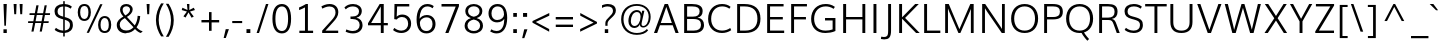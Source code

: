 SplineFontDB: 3.0
FontName: Muli-Light
FullName: Muli Light
FamilyName: Muli
Weight: Light
Copyright: Digitized data Copyright (c) 2011-2014, vernon adams.
Version: 2
ItalicAngle: 0
UnderlinePosition: 0
UnderlineWidth: 0
Ascent: 1638
Descent: 410
sfntRevision: 0x00000000
UFOAscent: 1560
UFODescent: -556
LayerCount: 2
Layer: 0 0 "Back"  1
Layer: 1 0 "Fore"  0
FSType: 0
OS2Version: 0
OS2_WeightWidthSlopeOnly: 0
OS2_UseTypoMetrics: 1
CreationTime: 1391637183
ModificationTime: 1391637456
PfmFamily: 0
TTFWeight: 300
TTFWidth: 5
LineGap: 0
VLineGap: 0
OS2TypoAscent: 2364
OS2TypoAOffset: 0
OS2TypoDescent: -582
OS2TypoDOffset: 0
OS2TypoLinegap: 0
OS2WinAscent: 2364
OS2WinAOffset: 0
OS2WinDescent: 582
OS2WinDOffset: 0
HheadAscent: 2364
HheadAOffset: 0
HheadDescent: -582
HheadDOffset: 0
OS2Vendor: 'NeWT'
Lookup: 258 0 0 "'kern' Horizontal Kerning in Latin lookup 0"  {"'kern' Horizontal Kerning in Latin lookup 0 subtable"  } ['kern' ('latn' <'dflt' > ) ]
MarkAttachClasses: 1
DEI: 91125
LangName: 1033 "" "" "" "" "" "Version 2" "" "Muli is a trademark of Vernon Adams and may be registered in certain jurisdictions." "newtypography" "Vernon Adams" "" "newtypography.co.uk" "newtypography.co.uk" "Copyright (c) 2014, vernon adams.+AAoACgAA-This Font Software is licensed under the SIL Open Font License, Version 1.1.+AAoA-This license is available with a FAQ at:+AAoA-http://scripts.sil.org/OFL+AAoA" "http://scripts.sil.org/OFL" "" "Muli" "Bold" 
PickledData: "(dp1
S'com.typemytype.robofont.foreground.layerStrokeColor'
p2
(F0.5
F0
F0.5
F0.69999999999999996
tp3
sS'com.schriftgestaltung.fontMasterID'
p4
S'CAA31E91-2985-420A-82BA-6B4D8404D924'
p5
sS'GSDimensionPlugin.Dimensions'
p6
(dp7
S'CAA31E91-2985-420A-82BA-6B4D8404D924'
p8
(dp9
ssS'com.superpolator.editor.generateInfo'
p10
S'Generated with LTR Superpolator version 120823_1018_beta_'
p11
sS'com.typemytype.robofont.b.layerStrokeColor'
p12
(F1
F0.75
F0
F0.69999999999999996
tp13
sS'com.schriftgestaltung.useNiceNames'
p14
I01
sS'com.typemytype.robofont.layerOrder'
p15
(S'b'
tp16
sS'com.typemytype.robofont.segmentType'
p17
S'curve'
p18
sS'com.typemytype.robofont.sort'
p19
((dp20
S'type'
p21
S'characterSet'
p22
sS'ascending'
p23
S'Latin-1'
p24
stp25
sS'public.glyphOrder'
p26
(S'A'
S'Aacute'
S'Abreve'
S'Acaron'
S'Acircumflex'
S'Adblgrave'
S'Adieresis'
S'Adotaccent'
S'Agrave'
S'Ainvertedbreve'
S'Amacron'
S'Aogonek'
S'Aring'
S'Aringacute'
S'Atilde'
S'AE'
S'AEacute'
S'AEmacron'
S'B'
S'Bdotaccent'
S'C'
S'Cacute'
S'Ccaron'
S'Ccedilla'
S'Ccircumflex'
S'Cdotaccent'
S'D'
S'Eth'
S'Dcaron'
S'Dcroat'
S'Ddotaccent'
S'Dz'
S'Dzcaron'
S'E'
S'Eacute'
S'Ebreve'
S'Ecaron'
S'uni0228'
S'Ecircumflex'
S'Edblgrave'
S'Edieresis'
S'Edotaccent'
S'Egrave'
S'Einvertedbreve'
S'Emacron'
S'Eogonek'
S'Etilde'
S'F'
S'Fdotaccent'
S'G'
S'Gacute'
S'Gbreve'
S'Gcaron'
S'Gcircumflex'
S'Gcommaaccent'
S'Gdotaccent'
S'H'
S'Hbar'
S'uni021E'
S'Hcircumflex'
S'I'
S'IJ'
S'Iacute'
S'Ibreve'
S'Icaron'
S'Icircumflex'
S'Idblgrave'
S'Idieresis'
S'Idotaccent'
S'Igrave'
S'Iinvertedbreve'
S'Imacron'
S'Iogonek'
S'Itilde'
S'J'
S'Jcircumflex'
S'K'
S'Kcaron'
S'Kcommaaccent'
S'L'
S'LJ'
S'Lacute'
S'Lcaron'
S'Lcommaaccent'
S'Ldot'
S'Lslash'
S'M'
S'Mdotaccent'
S'N'
S'NJ'
S'Nacute'
S'Ncaron'
S'Ncommaaccent'
S'uni01F8'
S'Eng'
S'Ntilde'
S'O'
S'Oacute'
S'Obreve'
S'Ocaron'
S'Ocircumflex'
S'Odblgrave'
S'Odieresis'
S'Ograve'
S'Ohungarumlaut'
S'Oinvertedbreve'
S'Omacron'
S'Oogonek'
S'Oslash'
S'Oslashacute'
S'Otilde'
S'OE'
S'P'
S'Pdotaccent'
S'Thorn'
S'Q'
S'R'
S'Racute'
S'Rcaron'
S'Rcommaaccent'
S'Rdblgrave'
S'Rinvertedbreve'
S'S'
S'Sacute'
S'Scaron'
S'Scedilla'
S'Scircumflex'
S'Scommaaccent'
S'Sdotaccent'
S'T'
S'Tbar'
S'Tcaron'
S'Tcedilla'
S'uni021A'
S'Tdotaccent'
S'U'
S'Uacute'
S'Ubreve'
S'Ucaron'
S'Ucircumflex'
S'Udblgrave'
S'Udieresis'
S'Ugrave'
S'Uhungarumlaut'
S'Uinvertedbreve'
S'Umacron'
S'Uogonek'
S'Uring'
S'Utilde'
S'V'
S'W'
S'Wacute'
S'Wcircumflex'
S'Wdieresis'
S'Wgrave'
S'X'
S'Y'
S'Yacute'
S'Ycircumflex'
S'Ydieresis'
S'Ygrave'
S'Ymacron'
S'Ytilde'
S'Z'
S'Zacute'
S'Zcaron'
S'Zdotaccent'
S'a'
S'aacute'
S'abreve'
S'acaron'
S'acircumflex'
S'adblgrave'
S'adieresis'
S'adotaccent'
S'agrave'
S'ainvertedbreve'
S'amacron'
S'aogonek'
S'aring'
S'aringacute'
S'atilde'
S'ae'
S'aeacute'
S'aemacron'
S'b'
S'bdotaccent'
S'c'
S'cacute'
S'ccaron'
S'ccedilla'
S'ccircumflex'
S'cdotaccent'
S'd'
S'eth'
S'dcaron'
S'dcroat'
S'ddotaccent'
S'dz'
S'dzcaron'
S'e'
S'eacute'
S'ebreve'
S'ecaron'
S'uni0229'
S'ecircumflex'
S'edblgrave'
S'edieresis'
S'edotaccent'
S'egrave'
S'einvertedbreve'
S'emacron'
S'eogonek'
S'etilde'
S'f'
S'fdotaccent'
S'g'
S'gacute'
S'gbreve'
S'gcaron'
S'gcircumflex'
S'gcommaaccent'
S'gdotaccent'
S'h'
S'hbar'
S'uni021F'
S'hcircumflex'
S'i'
S'dotlessi'
S'iacute'
S'ibreve'
S'icaron'
S'icircumflex'
S'idblgrave'
S'idieresis'
S'i.loclTRK'
S'igrave'
S'iinvertedbreve'
S'ij'
S'imacron'
S'iogonek'
S'itilde'
S'j'
S'dotlessj'
S'jcaron'
S'jcircumflex'
S'k'
S'kcaron'
S'kcommaaccent'
S'kgreenlandic'
S'l'
S'lacute'
S'lcaron'
S'lcommaaccent'
S'ldot'
S'lj'
S'lslash'
S'm'
S'mdotaccent'
S'n'
S'nacute'
S'napostrophe'
S'ncaron'
S'ncommaaccent'
S'uni01F9'
S'eng'
S'nj'
S'ntilde'
S'o'
S'oacute'
S'obreve'
S'ocaron'
S'ocircumflex'
S'odblgrave'
S'odieresis'
S'ograve'
S'ohungarumlaut'
S'oinvertedbreve'
S'omacron'
S'oogonek'
S'oslash'
S'oslashacute'
S'otilde'
S'oe'
S'p'
S'pdotaccent'
S'thorn'
S'q'
S'r'
S'racute'
S'rcaron'
S'rcommaaccent'
S'rdblgrave'
S'rinvertedbreve'
S's'
S'sacute'
S'scaron'
S'scedilla'
S'scircumflex'
S'scommaaccent'
S'sdotaccent'
S'germandbls'
S'longs'
S't'
S'tbar'
S'tcaron'
S'tcedilla'
S'uni021B'
S'tdotaccent'
S'u'
S'uacute'
S'ubreve'
S'ucaron'
S'ucircumflex'
S'udblgrave'
S'udieresis'
S'ugrave'
S'uhungarumlaut'
S'uinvertedbreve'
S'umacron'
S'uogonek'
S'uring'
S'utilde'
S'v'
S'w'
S'wacute'
S'wcircumflex'
S'wdieresis'
S'wgrave'
S'x'
S'y'
S'yacute'
S'ycircumflex'
S'ydieresis'
S'ygrave'
S'ymacron'
S'ytilde'
S'z'
S'zacute'
S'zcaron'
S'zdotaccent'
S'f_f'
S'f_f_i'
S'f_f_l'
S'fi'
S'fl'
S'ordfeminine'
S'ordmasculine'
S'Delta'
S'Omega'
S'mu'
S'pi'
S'uni022E'
S'uni022F'
S'zero'
S'one'
S'two'
S'three'
S'four'
S'five'
S'six'
S'seven'
S'eight'
S'nine'
S'fraction'
S'onehalf'
S'onequarter'
S'threequarters'
S'onesuperior'
S'twosuperior'
S'threesuperior'
S'foursuperior'
S'asterisk'
S'backslash'
S'bullet'
S'colon'
S'comma'
S'ellipsis'
S'exclam'
S'exclamdown'
S'numbersign'
S'period'
S'periodcentered'
S'question'
S'questiondown'
S'quotedbl'
S'quotesingle'
S'semicolon'
S'slash'
S'underscore'
S'braceleft'
S'braceright'
S'bracketleft'
S'bracketright'
S'parenleft'
S'parenright'
S'emdash'
S'endash'
S'uni2015'
S'hyphen'
S'softhyphen'
S'guillemotleft'
S'guillemotright'
S'guilsinglleft'
S'guilsinglright'
S'quotedblbase'
S'quotedblleft'
S'quotedblright'
S'quoteleft'
S'quoteright'
S'quotesinglbase'
S'space'
S'uni00A0'
S'CR'
S'DEL'
S'florin'
S'cent'
S'currency'
S'dollar'
S'Euro'
S'sterling'
S'yen'
S'Ohm'
S'approxequal'
S'asciitilde'
S'bulletoperator'
S'divide'
S'divisionslash'
S'equal'
S'greater'
S'greaterequal'
S'increment'
S'infinity'
S'integral'
S'less'
S'lessequal'
S'logicalnot'
S'minus'
S'multiply'
S'notequal'
S'partialdiff'
S'percent'
S'perthousand'
S'plus'
S'plusminus'
S'product'
S'radical'
S'summation'
S'lozenge'
S'ampersand'
S'asciicircum'
S'at'
S'bar'
S'brokenbar'
S'copyright'
S'dagger'
S'daggerdbl'
S'degree'
S'estimated'
S'uni2113'
S'paragraph'
S'registered'
S'section'
S'trademark'
S'acute'
S'breve'
S'caron'
S'cedilla'
S'circumflex'
S'dieresis'
S'dotaccent'
S'grave'
S'hungarumlaut'
S'macron'
S'ogonek'
S'ring'
S'tilde'
S'caron.alt'
S'uni0311'
S'uni0326'
S'uni0312'
S'uni030F'
S'uni0307'
S'uni02BC'
S'NULL'
S'fj'
S'foundryicon'
S'middot'
S'slashbar'
tp27
sS'com.schriftgestaltung.weight'
p28
S'Light'
p29
s."
Encoding: UnicodeBmp
Compacted: 1
UnicodeInterp: none
NameList: AGL For New Fonts
DisplaySize: -96
AntiAlias: 1
FitToEm: 1
WinInfo: 342 18 9
AnchorClass2: "caron.alt" "bot" "top" 
BeginChars: 65546 494

StartChar: A
Encoding: 65 65 0
Width: 1364
VWidth: 0
Flags: HW
PickledData: "(dp1
S'org.robofab.postScriptHintData'
p2
(dp3
sS'com.typemytype.robofont.layerData'
p4
(dp5
s."
AnchorPoint: "top" 682 1456 basechar 0
LayerCount: 2
Fore
SplineSet
399 509 m 1
 965 509 l 1
 871.101981517 777.101981517 776.441376815 1044.44137681 681 1311 c 1
 587 1043.66666667 493 776.333333333 399 509 c 1
50 0 m 1
 597 1456 l 1
 766 1456 l 1
 1315 0 l 1
 1154 0 l 1
 1008 394 l 1
 359 394 l 1
 214 0 l 1
 50 0 l 1
EndSplineSet
EndChar

StartChar: AE
Encoding: 198 198 1
Width: 1961
VWidth: 0
Flags: HW
PickledData: "(dp1
S'org.robofab.postScriptHintData'
p2
(dp3
sS'com.typemytype.robofont.layerData'
p4
(dp5
S'b'
(dp6
S'name'
p7
S'AE'
p8
sS'lib'
p9
(dp10
sS'unicodes'
p11
(tsS'width'
p12
F2073.5500000000002
sS'contours'
p13
(tsS'components'
p14
(tsS'anchors'
p15
(tsss."
AnchorPoint: "top" 1307 1456 basechar 0
LayerCount: 2
Fore
SplineSet
484 542 m 1
 1048 542 l 1
 987 1330 l 1
 931 1330 l 1
 484 542 l 1
30 0 m 1
 869 1456 l 1
 1832 1456 l 1
 1832 1330 l 1
 1121 1330 l 1
 1164 812 l 1
 1781 812 l 1
 1781 695 l 1
 1172 695 l 1
 1223 123 l 1
 1857 123 l 1
 1857 0 l 1
 1099 0 l 1
 1060 430 l 1
 429 430 l 1
 184 0 l 1
 30 0 l 1
EndSplineSet
EndChar

StartChar: AEacute
Encoding: 508 508 2
Width: 1961
VWidth: 0
Flags: HW
PickledData: "(dp1
S'org.robofab.postScriptHintData'
p2
(dp3
s."
LayerCount: 2
Fore
Refer: 1 198 N 1 0 0 1 0 0 2
Refer: 175 180 N 1 0 0 1 1164 430 2
EndChar

StartChar: AEmacron
Encoding: 482 482 3
Width: 1961
VWidth: 0
Flags: HW
PickledData: "(dp1
S'org.robofab.postScriptHintData'
p2
(dp3
s."
LayerCount: 2
Fore
Refer: 332 175 N 1 0 0 1 964 430 2
Refer: 1 198 N 1 0 0 1 0 0 2
EndChar

StartChar: Aacute
Encoding: 193 193 4
Width: 1364
VWidth: 0
Flags: HW
PickledData: "(dp1
S'org.robofab.postScriptHintData'
p2
(dp3
sS'com.typemytype.robofont.layerData'
p4
(dp5
S'b'
(dp6
S'name'
p7
S'Aacute'
p8
sS'lib'
p9
(dp10
sS'unicodes'
p11
(tsS'width'
p12
F1407.4000000000001
sS'contours'
p13
(tsS'components'
p14
(tsS'anchors'
p15
(tsss."
LayerCount: 2
Fore
Refer: 175 180 N 1 0 0 1 539 430 2
Refer: 0 65 N 1 0 0 1 0 0 2
EndChar

StartChar: Abreve
Encoding: 258 258 5
Width: 1364
VWidth: 0
Flags: HW
PickledData: "(dp1
S'org.robofab.postScriptHintData'
p2
(dp3
sS'com.typemytype.robofont.layerData'
p4
(dp5
S'b'
(dp6
S'name'
p7
S'Abreve'
p8
sS'lib'
p9
(dp10
sS'unicodes'
p11
(tsS'width'
p12
F1407.4000000000001
sS'contours'
p13
(tsS'components'
p14
(tsS'anchors'
p15
(tsss."
LayerCount: 2
Fore
Refer: 203 728 N 1 0 0 1 397 430 2
Refer: 0 65 N 1 0 0 1 0 0 2
EndChar

StartChar: Acaron
Encoding: 461 461 6
Width: 1364
VWidth: 0
Flags: HW
PickledData: "(dp1
S'org.robofab.postScriptHintData'
p2
(dp3
s."
LayerCount: 2
Fore
Refer: 209 711 N 1 0 0 1 335 430 2
Refer: 0 65 N 1 0 0 1 0 0 2
EndChar

StartChar: Acircumflex
Encoding: 194 194 7
Width: 1364
VWidth: 0
Flags: HW
PickledData: "(dp1
S'org.robofab.postScriptHintData'
p2
(dp3
sS'com.typemytype.robofont.layerData'
p4
(dp5
S'b'
(dp6
S'name'
p7
S'Acircumflex'
p8
sS'lib'
p9
(dp10
sS'unicodes'
p11
(tsS'width'
p12
F1407.4000000000001
sS'contours'
p13
(tsS'components'
p14
(tsS'anchors'
p15
(tsss."
LayerCount: 2
Fore
Refer: 217 710 N 1 0 0 1 337 430 2
Refer: 0 65 N 1 0 0 1 0 0 2
EndChar

StartChar: Adblgrave
Encoding: 512 512 8
Width: 1364
VWidth: 0
Flags: HW
PickledData: "(dp1
S'org.robofab.postScriptHintData'
p2
(dp3
sS'com.typemytype.robofont.layerData'
p4
(dp5
S'b'
(dp6
S'name'
p7
S'uni0200'
p8
sS'lib'
p9
(dp10
sS'unicodes'
p11
(tsS'width'
p12
I1378
sS'contours'
p13
(tsS'components'
p14
(tsS'anchors'
p15
(tsss."
LayerCount: 2
Fore
Refer: 460 783 N 1 0 0 1 69 430 2
Refer: 0 65 N 1 0 0 1 0 0 2
EndChar

StartChar: Adieresis
Encoding: 196 196 9
Width: 1364
VWidth: 0
Flags: HW
PickledData: "(dp1
S'org.robofab.postScriptHintData'
p2
(dp3
sS'com.typemytype.robofont.layerData'
p4
(dp5
S'b'
(dp6
S'name'
p7
S'Adieresis'
p8
sS'lib'
p9
(dp10
sS'unicodes'
p11
(tsS'width'
p12
F1407.4000000000001
sS'contours'
p13
(tsS'components'
p14
(tsS'anchors'
p15
(tsss."
LayerCount: 2
Fore
Refer: 229 168 N 1 0 0 1 309 430 2
Refer: 0 65 N 1 0 0 1 0 0 2
EndChar

StartChar: Adotaccent
Encoding: 550 550 10
Width: 1364
VWidth: 0
Flags: HW
PickledData: "(dp1
S'org.robofab.postScriptHintData'
p2
(dp3
s."
LayerCount: 2
Fore
Refer: 233 729 N 1 0 0 1 419 430 2
Refer: 0 65 N 1 0 0 1 0 0 2
EndChar

StartChar: Agrave
Encoding: 192 192 11
Width: 1364
VWidth: 0
Flags: HW
PickledData: "(dp1
S'org.robofab.postScriptHintData'
p2
(dp3
sS'com.typemytype.robofont.layerData'
p4
(dp5
S'b'
(dp6
S'name'
p7
S'Agrave'
p8
sS'lib'
p9
(dp10
sS'unicodes'
p11
(tsS'width'
p12
F1407.4000000000001
sS'contours'
p13
(tsS'components'
p14
(tsS'anchors'
p15
(tsss."
LayerCount: 2
Fore
Refer: 283 96 N 1 0 0 1 213 430 2
Refer: 0 65 N 1 0 0 1 0 0 2
EndChar

StartChar: Ainvertedbreve
Encoding: 514 514 12
Width: 1364
VWidth: 0
Flags: HW
PickledData: "(dp1
S'org.robofab.postScriptHintData'
p2
(dp3
sS'com.typemytype.robofont.layerData'
p4
(dp5
S'b'
(dp6
S'name'
p7
S'uni0202'
p8
sS'lib'
p9
(dp10
sS'unicodes'
p11
(tsS'width'
p12
I1378
sS'contours'
p13
(tsS'components'
p14
(tsS'anchors'
p15
(tsss."
LayerCount: 2
Fore
Refer: 461 785 N 1 0 0 1 370 430 2
Refer: 0 65 N 1 0 0 1 0 0 2
EndChar

StartChar: Amacron
Encoding: 256 256 13
Width: 1364
VWidth: 0
Flags: HW
PickledData: "(dp1
S'org.robofab.postScriptHintData'
p2
(dp3
sS'com.typemytype.robofont.layerData'
p4
(dp5
S'b'
(dp6
S'name'
p7
S'Amacron'
p8
sS'lib'
p9
(dp10
sS'unicodes'
p11
(tsS'width'
p12
F1407.4000000000001
sS'contours'
p13
(tsS'components'
p14
(tsS'anchors'
p15
(tsss."
LayerCount: 2
Fore
Refer: 332 175 N 1 0 0 1 339 430 2
Refer: 0 65 N 1 0 0 1 0 0 2
EndChar

StartChar: Aogonek
Encoding: 260 260 14
Width: 1364
VWidth: 0
Flags: HW
PickledData: "(dp1
S'org.robofab.postScriptHintData'
p2
(dp3
sS'com.typemytype.robofont.layerData'
p4
(dp5
S'b'
(dp6
S'name'
p7
S'Aogonek'
p8
sS'lib'
p9
(dp10
sS'unicodes'
p11
(tsS'width'
p12
F1407.4000000000001
sS'contours'
p13
(tsS'components'
p14
(tsS'anchors'
p15
(tsss."
LayerCount: 2
Fore
Refer: 356 731 N 1 0 0 1 936 0 2
Refer: 0 65 N 1 0 0 1 0 0 2
EndChar

StartChar: Aring
Encoding: 197 197 15
Width: 1364
VWidth: 0
Flags: HW
PickledData: "(dp1
S'org.robofab.postScriptHintData'
p2
(dp3
sS'com.typemytype.robofont.layerData'
p4
(dp5
S'b'
(dp6
S'name'
p7
S'Aring'
p8
sS'lib'
p9
(dp10
sS'unicodes'
p11
(tsS'width'
p12
F1407.4000000000001
sS'contours'
p13
(tsS'components'
p14
(tsS'anchors'
p15
(tsss."
LayerCount: 2
Fore
Refer: 403 730 N 1 0 0 1 390 430 2
Refer: 0 65 N 1 0 0 1 0 0 2
EndChar

StartChar: Aringacute
Encoding: 506 506 16
Width: 1364
VWidth: 0
Flags: HW
PickledData: "(dp1
S'org.robofab.postScriptHintData'
p2
(dp3
s."
LayerCount: 2
Fore
Refer: 403 730 N 1 0 0 1 390 430 2
Refer: 175 180 N 1 0 0 1 538 870 2
Refer: 0 65 N 1 0 0 1 0 0 2
EndChar

StartChar: Atilde
Encoding: 195 195 17
Width: 1364
VWidth: 0
Flags: HW
PickledData: "(dp1
S'org.robofab.postScriptHintData'
p2
(dp3
sS'com.typemytype.robofont.layerData'
p4
(dp5
S'b'
(dp6
S'name'
p7
S'Atilde'
p8
sS'lib'
p9
(dp10
sS'unicodes'
p11
(tsS'width'
p12
F1407.4000000000001
sS'contours'
p13
(tsS'components'
p14
(tsS'anchors'
p15
(tsss."
LayerCount: 2
Fore
Refer: 431 732 N 1 0 0 1 368 430 2
Refer: 0 65 N 1 0 0 1 0 0 2
EndChar

StartChar: B
Encoding: 66 66 18
Width: 1354
VWidth: 0
Flags: HW
PickledData: "(dp1
S'org.robofab.postScriptHintData'
p2
(dp3
sS'com.typemytype.robofont.layerData'
p4
(dp5
S'b'
(dp6
S'name'
p7
S'B'
sS'lib'
p8
(dp9
sS'unicodes'
p10
(tsS'width'
p11
F1346.45
sS'contours'
p12
(tsS'components'
p13
(tsS'anchors'
p14
(tsss."
AnchorPoint: "top" 648 1456 basechar 0
LayerCount: 2
Fore
SplineSet
364 817 m 1
 665 817 l 2
 888 817 1005 898 1005 1089 c 0
 1005 1264 873 1332 625 1332 c 2
 364 1332 l 1
 364 817 l 1
363 124 m 1
 706 124 l 2
 947 124 1075 221 1075 402 c 0
 1075 606 965 695 673 695 c 2
 363 695 l 1
 363 124 l 1
213 0 m 1
 213 1456 l 1
 612 1456 l 2
 924 1456 1160 1371 1160 1100 c 0
 1160 915 1070 799 898 767 c 1
 1106 741 1231 610 1231 399 c 0
 1231 159 1058 0 722 0 c 2
 213 0 l 1
EndSplineSet
EndChar

StartChar: Bdotaccent
Encoding: 7682 7682 19
Width: 1354
VWidth: 0
Flags: HW
PickledData: "(dp1
S'org.robofab.postScriptHintData'
p2
(dp3
sS'com.typemytype.robofont.layerData'
p4
(dp5
S'b'
(dp6
S'name'
p7
S'uni1E02'
p8
sS'lib'
p9
(dp10
sS'unicodes'
p11
(tsS'width'
p12
I1337
sS'contours'
p13
(tsS'components'
p14
(tsS'anchors'
p15
(tsss."
LayerCount: 2
Fore
Refer: 233 729 N 1 0 0 1 384 430 2
Refer: 18 66 N 1 0 0 1 0 0 2
EndChar

StartChar: C
Encoding: 67 67 20
Width: 1394
VWidth: 0
Flags: HW
PickledData: "(dp1
S'org.robofab.postScriptHintData'
p2
(dp3
sS'com.typemytype.robofont.guides'
p4
(tsS'com.typemytype.robofont.layerData'
p5
(dp6
S'b'
(dp7
S'name'
p8
S'C'
sS'lib'
p9
(dp10
sS'unicodes'
p11
(tsS'width'
p12
F1394.1500000000001
sS'contours'
p13
((dp14
S'points'
p15
((dp16
S'segmentType'
p17
S'curve'
p18
sS'x'
F785
sS'smooth'
p19
I01
sS'y'
F-23
s(dp20
S'y'
F-23
sS'x'
F346
sg19
I00
s(dp21
S'y'
F309
sS'x'
F108
sg19
I00
s(dp22
g17
S'curve'
p23
sS'x'
F108
sg19
I01
sS'y'
F713
s(dp24
S'y'
F1125
sS'x'
F108
sg19
I00
s(dp25
S'y'
F1483
sS'x'
F371
sg19
I00
s(dp26
g17
S'curve'
p27
sS'x'
F814
sg19
I01
sS'y'
F1483
s(dp28
S'y'
F1483
sS'x'
F995
sg19
I00
s(dp29
S'y'
F1437
sS'x'
F1144
sg19
I00
s(dp30
g17
S'curve'
p31
sS'x'
F1265
sg19
I00
sS'y'
F1329
s(dp32
g17
S'line'
p33
sS'x'
F1200
sg19
I00
sS'y'
F1219
s(dp34
S'y'
F1295
sS'x'
F1099
sg19
I00
s(dp35
S'y'
F1334
sS'x'
F969
sg19
I00
s(dp36
g17
S'curve'
p37
sS'x'
F833
sg19
I01
sS'y'
F1334
s(dp38
S'y'
F1334
sS'x'
F464
sg19
I00
s(dp39
S'y'
F1022
sS'x'
F291
sg19
I00
s(dp40
g17
S'curve'
p41
sS'x'
F291
sg19
I01
sS'y'
F712
s(dp42
S'y'
F398
sS'x'
F291
sg19
I00
s(dp43
S'y'
F125
sS'x'
F453
sg19
I00
s(dp44
g17
S'curve'
p45
sS'x'
F811
sg19
I01
sS'y'
F125
s(dp46
S'y'
F125
sS'x'
F974
sg19
I00
s(dp47
S'y'
F172
sS'x'
F1134
sg19
I00
s(dp48
g17
S'curve'
p49
sS'x'
F1243
sg19
I00
sS'y'
F268
s(dp50
g17
S'line'
p51
sS'x'
F1301
sg19
I00
sS'y'
F127
s(dp52
S'y'
F28
sS'x'
F1178
sg19
I00
s(dp53
S'y'
F-23
sS'x'
F996
sg19
I00
stp54
stp55
sS'components'
p56
(tsS'anchors'
p57
(tsss."
AnchorPoint: "bot" 809 0 basechar 0
AnchorPoint: "top" 811 1456 basechar 0
LayerCount: 2
Fore
SplineSet
817 -22 m 0
 412 -22 108 247 108 709 c 0
 108 1178 401 1481 820 1481 c 0
 990 1481 1140 1437 1259 1337 c 1
 1199 1238 l 1
 1091 1320 964 1358 828 1358 c 0
 484 1358 264 1091 264 709 c 0
 264 336 489 102 822 102 c 0
 969 102 1113 146 1242 236 c 1
 1291 123 l 1
 1149 25 985 -22 817 -22 c 0
EndSplineSet
EndChar

StartChar: CR
Encoding: 13 13 21
Width: 240
VWidth: 0
Flags: HW
PickledData: "(dp1
S'org.robofab.postScriptHintData'
p2
(dp3
s."
LayerCount: 2
EndChar

StartChar: Cacute
Encoding: 262 262 22
Width: 1394
VWidth: 0
Flags: HW
PickledData: "(dp1
S'org.robofab.postScriptHintData'
p2
(dp3
sS'com.typemytype.robofont.layerData'
p4
(dp5
S'b'
(dp6
S'name'
p7
S'Cacute'
p8
sS'lib'
p9
(dp10
sS'unicodes'
p11
(tsS'width'
p12
F1392.8499999999999
sS'contours'
p13
(tsS'components'
p14
(tsS'anchors'
p15
(tsss."
LayerCount: 2
Fore
Refer: 20 67 N 1 0 0 1 0 0 2
Refer: 175 180 N 1 0 0 1 668 430 2
EndChar

StartChar: Ccaron
Encoding: 268 268 23
Width: 1394
VWidth: 0
Flags: HW
PickledData: "(dp1
S'org.robofab.postScriptHintData'
p2
(dp3
sS'com.typemytype.robofont.layerData'
p4
(dp5
S'b'
(dp6
S'name'
p7
S'Ccaron'
p8
sS'lib'
p9
(dp10
sS'unicodes'
p11
(tsS'width'
p12
F1392.8499999999999
sS'contours'
p13
(tsS'components'
p14
(tsS'anchors'
p15
(tsss."
LayerCount: 2
Fore
Refer: 20 67 N 1 0 0 1 0 0 2
Refer: 209 711 N 1 0 0 1 464 430 2
EndChar

StartChar: Ccedilla
Encoding: 199 199 24
Width: 1394
VWidth: 0
Flags: HW
PickledData: "(dp1
S'org.robofab.postScriptHintData'
p2
(dp3
sS'com.typemytype.robofont.layerData'
p4
(dp5
S'b'
(dp6
S'name'
p7
S'Ccedilla'
p8
sS'lib'
p9
(dp10
sS'unicodes'
p11
(tsS'width'
p12
F1392.8499999999999
sS'contours'
p13
(tsS'components'
p14
(tsS'anchors'
p15
(tsss."
LayerCount: 2
Fore
Refer: 215 184 N 1 0 0 1 585 0 2
Refer: 20 67 N 1 0 0 1 0 0 2
EndChar

StartChar: Ccircumflex
Encoding: 264 264 25
Width: 1394
VWidth: 0
Flags: HW
PickledData: "(dp1
S'org.robofab.postScriptHintData'
p2
(dp3
sS'com.typemytype.robofont.layerData'
p4
(dp5
S'b'
(dp6
S'name'
p7
S'Ccircumflex'
p8
sS'lib'
p9
(dp10
sS'unicodes'
p11
(tsS'width'
p12
F1392.8499999999999
sS'contours'
p13
(tsS'components'
p14
(tsS'anchors'
p15
(tsss."
LayerCount: 2
Fore
Refer: 20 67 N 1 0 0 1 0 0 2
Refer: 217 710 N 1 0 0 1 466 430 2
EndChar

StartChar: Cdotaccent
Encoding: 266 266 26
Width: 1394
VWidth: 0
Flags: HW
PickledData: "(dp1
S'org.robofab.postScriptHintData'
p2
(dp3
sS'com.typemytype.robofont.layerData'
p4
(dp5
S'b'
(dp6
S'name'
p7
S'Cdotaccent'
p8
sS'lib'
p9
(dp10
sS'unicodes'
p11
(tsS'width'
p12
F1392.8499999999999
sS'contours'
p13
(tsS'components'
p14
(tsS'anchors'
p15
(tsss."
LayerCount: 2
Fore
Refer: 233 729 N 1 0 0 1 547 430 2
Refer: 20 67 N 1 0 0 1 0 0 2
EndChar

StartChar: D
Encoding: 68 68 27
Width: 1531
VWidth: 0
Flags: HW
PickledData: "(dp1
S'org.robofab.postScriptHintData'
p2
(dp3
sS'com.typemytype.robofont.layerData'
p4
(dp5
S'b'
(dp6
S'name'
p7
S'D'
sS'lib'
p8
(dp9
sS'unicodes'
p10
(tsS'width'
p11
F1526.5999999999999
sS'contours'
p12
(tsS'components'
p13
(tsS'anchors'
p14
(tsss."
AnchorPoint: "top" 718 1456 basechar 0
LayerCount: 2
Fore
SplineSet
213 0 m 1
 213 1456 l 1
 579 1456 l 2
 1111 1456 1407 1216 1407 719 c 0
 1407 255 1134 0 622 0 c 2
 213 0 l 1
362 124 m 1
 628 124 l 2
 1040 124 1251 337 1251 719 c 0
 1251 1129 1028 1332 588 1332 c 2
 362 1332 l 1
 362 124 l 1
EndSplineSet
EndChar

StartChar: DEL
Encoding: 127 127 28
Width: 1521
VWidth: 0
Flags: HW
PickledData: "(dp1
S'org.robofab.postScriptHintData'
p2
(dp3
s."
LayerCount: 2
Fore
SplineSet
188 0 m 1
 188 1456 l 1
 1333 1456 l 1
 1333 0 l 1
 188 0 l 1
360 124 m 1
 1161 124 l 1
 1161 1330 l 1
 360 1330 l 1
 360 124 l 1
EndSplineSet
EndChar

StartChar: Dcaron
Encoding: 270 270 29
Width: 1531
VWidth: 0
Flags: HW
PickledData: "(dp1
S'org.robofab.postScriptHintData'
p2
(dp3
sS'com.typemytype.robofont.layerData'
p4
(dp5
S'b'
(dp6
S'name'
p7
S'Dcaron'
p8
sS'lib'
p9
(dp10
sS'unicodes'
p11
(tsS'width'
p12
F1525.3
sS'contours'
p13
(tsS'components'
p14
(tsS'anchors'
p15
(tsss."
LayerCount: 2
Fore
Refer: 27 68 N 1 0 0 1 0 0 2
Refer: 209 711 N 1 0 0 1 371 430 2
EndChar

StartChar: Dcroat
Encoding: 272 272 30
Width: 1531
VWidth: 0
Flags: HW
PickledData: "(dp1
S'org.robofab.postScriptHintData'
p2
(dp3
sS'com.typemytype.robofont.layerData'
p4
(dp5
S'b'
(dp6
S'name'
p7
S'Dcroat'
p8
sS'lib'
p9
(dp10
sS'unicodes'
p11
(tsS'width'
p12
F1505
sS'contours'
p13
(tsS'components'
p14
(tsS'anchors'
p15
(tsss."
LayerCount: 2
Fore
Refer: 48 208 N 1 0 0 1 0 0 2
EndChar

StartChar: Ddotaccent
Encoding: 7690 7690 31
Width: 1531
VWidth: 0
Flags: HW
PickledData: "(dp1
S'org.robofab.postScriptHintData'
p2
(dp3
sS'com.typemytype.robofont.layerData'
p4
(dp5
S'b'
(dp6
S'name'
p7
S'uni1E0A'
p8
sS'lib'
p9
(dp10
sS'unicodes'
p11
(tsS'width'
p12
F1525.3
sS'contours'
p13
(tsS'components'
p14
(tsS'anchors'
p15
(tsss."
LayerCount: 2
Fore
Refer: 233 729 N 1 0 0 1 454 430 2
Refer: 27 68 N 1 0 0 1 0 0 2
EndChar

StartChar: Delta
Encoding: 916 916 32
Width: 1302
VWidth: 0
Flags: HW
PickledData: "(dp1
S'org.robofab.postScriptHintData'
p2
(dp3
s."
LayerCount: 2
Fore
SplineSet
196 109 m 1
 1101 109 l 1
 652 1266 l 1
 196 109 l 1
49 0 m 1
 49 66 l 1
 609 1453 l 1
 701 1453 l 1
 1253 66 l 1
 1253 0 l 1
 49 0 l 1
EndSplineSet
EndChar

StartChar: Dz
Encoding: 498 498 33
Width: 2483
VWidth: 0
Flags: HW
PickledData: "(dp1
S'org.robofab.postScriptHintData'
p2
(dp3
sS'com.typemytype.robofont.layerData'
p4
(dp5
s."
LayerCount: 2
Fore
Refer: 27 68 N 1 0 0 1 0 0 2
Refer: 484 122 N 1 0 0 1 1531 0 2
EndChar

StartChar: Dzcaron
Encoding: 453 453 34
Width: 2483
VWidth: 0
Flags: HW
PickledData: "(dp1
S'org.robofab.postScriptHintData'
p2
(dp3
sS'com.typemytype.robofont.layerData'
p4
(dp5
s."
LayerCount: 2
Fore
Refer: 486 382 N 1 0 0 1 1531 0 2
Refer: 27 68 N 1 0 0 1 0 0 2
EndChar

StartChar: E
Encoding: 69 69 35
Width: 1211
VWidth: 0
Flags: HW
PickledData: "(dp1
S'org.robofab.postScriptHintData'
p2
(dp3
sS'com.typemytype.robofont.layerData'
p4
(dp5
s."
AnchorPoint: "bot" 672 0 basechar 0
AnchorPoint: "top" 642 1456 basechar 0
LayerCount: 2
Fore
SplineSet
213 0 m 1
 213 1456 l 1
 1054 1456 l 1
 1054 1332 l 1
 362 1332 l 1
 362 812 l 1
 1015 812 l 1
 1015 688 l 1
 362 688 l 1
 362 124 l 1
 1084 124 l 1
 1084 0 l 1
 213 0 l 1
EndSplineSet
EndChar

StartChar: Eacute
Encoding: 201 201 36
Width: 1212
VWidth: 0
Flags: HW
PickledData: "(dp1
S'org.robofab.postScriptHintData'
p2
(dp3
sS'com.typemytype.robofont.layerData'
p4
(dp5
s."
LayerCount: 2
Fore
Refer: 35 69 N 1 0 0 1 0 0 2
Refer: 175 180 N 1 0 0 1 499 430 2
EndChar

StartChar: Ebreve
Encoding: 276 276 37
Width: 1212
VWidth: 0
Flags: HW
PickledData: "(dp1
S'org.robofab.postScriptHintData'
p2
(dp3
sS'com.typemytype.robofont.layerData'
p4
(dp5
S'b'
(dp6
S'name'
p7
S'Ebreve'
p8
sS'lib'
p9
(dp10
sS'unicodes'
p11
(tsS'width'
p12
F1175.2
sS'contours'
p13
(tsS'components'
p14
(tsS'anchors'
p15
(tsss."
LayerCount: 2
Fore
Refer: 203 728 N 1 0 0 1 357 430 2
Refer: 35 69 N 1 0 0 1 0 0 2
EndChar

StartChar: Ecaron
Encoding: 282 282 38
Width: 1212
VWidth: 0
Flags: HW
PickledData: "(dp1
S'org.robofab.postScriptHintData'
p2
(dp3
sS'com.typemytype.robofont.layerData'
p4
(dp5
s."
LayerCount: 2
Fore
Refer: 35 69 N 1 0 0 1 0 0 2
Refer: 209 711 N 1 0 0 1 295 430 2
EndChar

StartChar: Ecircumflex
Encoding: 202 202 39
Width: 1212
VWidth: 0
Flags: HW
PickledData: "(dp1
S'org.robofab.postScriptHintData'
p2
(dp3
sS'com.typemytype.robofont.layerData'
p4
(dp5
S'b'
(dp6
S'name'
p7
S'Ecircumflex'
p8
sS'lib'
p9
(dp10
sS'unicodes'
p11
(tsS'width'
p12
F1175.2
sS'contours'
p13
(tsS'components'
p14
(tsS'anchors'
p15
(tsss."
LayerCount: 2
Fore
Refer: 35 69 N 1 0 0 1 0 0 2
Refer: 217 710 N 1 0 0 1 297 430 2
EndChar

StartChar: Edblgrave
Encoding: 516 516 40
Width: 1212
VWidth: 0
Flags: HW
PickledData: "(dp1
S'org.robofab.postScriptHintData'
p2
(dp3
sS'com.typemytype.robofont.layerData'
p4
(dp5
s."
LayerCount: 2
Fore
Refer: 35 69 N 1 0 0 1 0 0 2
Refer: 460 783 N 1 0 0 1 29 430 2
EndChar

StartChar: Edieresis
Encoding: 203 203 41
Width: 1212
VWidth: 0
Flags: HW
PickledData: "(dp1
S'org.robofab.postScriptHintData'
p2
(dp3
sS'com.typemytype.robofont.layerData'
p4
(dp5
s."
LayerCount: 2
Fore
Refer: 35 69 N 1 0 0 1 0 0 2
Refer: 229 168 N 1 0 0 1 269 430 2
EndChar

StartChar: Edotaccent
Encoding: 278 278 42
Width: 1212
VWidth: 0
Flags: HW
PickledData: "(dp1
S'org.robofab.postScriptHintData'
p2
(dp3
sS'com.typemytype.robofont.layerData'
p4
(dp5
S'b'
(dp6
S'name'
p7
S'Edotaccent'
p8
sS'lib'
p9
(dp10
sS'unicodes'
p11
(tsS'width'
p12
F1175.2
sS'contours'
p13
(tsS'components'
p14
(tsS'anchors'
p15
(tsss."
LayerCount: 2
Fore
Refer: 233 729 N 1 0 0 1 378 430 2
Refer: 35 69 N 1 0 0 1 0 0 2
EndChar

StartChar: Egrave
Encoding: 200 200 43
Width: 1212
VWidth: 0
Flags: HW
PickledData: "(dp1
S'org.robofab.postScriptHintData'
p2
(dp3
sS'com.typemytype.robofont.layerData'
p4
(dp5
s."
LayerCount: 2
Fore
Refer: 283 96 N 1 0 0 1 173 430 2
Refer: 35 69 N 1 0 0 1 0 0 2
EndChar

StartChar: Einvertedbreve
Encoding: 518 518 44
Width: 1212
VWidth: 0
Flags: HW
PickledData: "(dp1
S'org.robofab.postScriptHintData'
p2
(dp3
sS'com.typemytype.robofont.layerData'
p4
(dp5
s."
LayerCount: 2
Fore
Refer: 35 69 N 1 0 0 1 0 0 2
Refer: 461 785 N 1 0 0 1 330 430 2
EndChar

StartChar: Emacron
Encoding: 274 274 45
Width: 1212
VWidth: 0
Flags: HW
PickledData: "(dp1
S'org.robofab.postScriptHintData'
p2
(dp3
sS'com.typemytype.robofont.layerData'
p4
(dp5
S'b'
(dp6
S'name'
p7
S'Emacron'
p8
sS'lib'
p9
(dp10
sS'unicodes'
p11
(tsS'width'
p12
F1175.2
sS'contours'
p13
(tsS'components'
p14
(tsS'anchors'
p15
(tsss."
LayerCount: 2
Fore
Refer: 332 175 N 1 0 0 1 299 430 2
Refer: 35 69 N 1 0 0 1 0 0 2
EndChar

StartChar: Eng
Encoding: 330 330 46
Width: 1536
VWidth: 0
Flags: HW
PickledData: "(dp1
S'org.robofab.postScriptHintData'
p2
(dp3
sS'com.typemytype.robofont.layerData'
p4
(dp5
s."
LayerCount: 2
Fore
SplineSet
1378 1456 m 1
 1378 28 l 1
 1377 -245 1300 -432 947 -432 c 5
 947 -318 l 5
 1136 -318 1232 -238 1232 -56 c 2
 1232 28 l 1
 471 1091 l 1
 366 1251 l 1
 366 0 l 1
 221 0 l 1
 221 1456 l 1
 378 1456 l 1
 1115 411 l 1
 1232 234 l 1
 1232 1456 l 1
 1378 1456 l 1
EndSplineSet
EndChar

StartChar: Eogonek
Encoding: 280 280 47
Width: 1212
VWidth: 0
Flags: HW
PickledData: "(dp1
S'org.robofab.postScriptHintData'
p2
(dp3
sS'com.typemytype.robofont.layerData'
p4
(dp5
s."
LayerCount: 2
Fore
Refer: 35 69 N 1 0 0 1 0 0 2
Refer: 356 731 N 1 0 0 1 554 0 2
EndChar

StartChar: Eth
Encoding: 208 208 48
Width: 1531
VWidth: 0
Flags: HW
PickledData: "(dp1
S'org.robofab.postScriptHintData'
p2
(dp3
sS'com.typemytype.robofont.layerData'
p4
(dp5
S'b'
(dp6
S'name'
p7
S'Eth'
p8
sS'lib'
p9
(dp10
sS'unicodes'
p11
(tsS'width'
p12
F1505
sS'contours'
p13
(tsS'components'
p14
(tsS'anchors'
p15
(tsss."
LayerCount: 2
Fore
Refer: 27 68 N 1 0 0 1 0 0 2
Refer: 294 45 N 1 0 0 1 -9 204 2
EndChar

StartChar: Etilde
Encoding: 7868 7868 49
Width: 1212
VWidth: 0
Flags: HW
PickledData: "(dp1
S'org.robofab.postScriptHintData'
p2
(dp3
s."
LayerCount: 2
Fore
Refer: 431 732 N 1 0 0 1 328 430 2
Refer: 35 69 N 1 0 0 1 0 0 2
EndChar

StartChar: Euro
Encoding: 8364 8364 50
Width: 1407
VWidth: 0
Flags: HW
PickledData: "(dp1
S'org.robofab.postScriptHintData'
p2
(dp3
sS'com.typemytype.robofont.layerData'
p4
(dp5
S'b'
(dp6
S'name'
p7
S'Euro'
p8
sS'lib'
p9
(dp10
sS'unicodes'
p11
(tsS'width'
p12
I1190
sS'contours'
p13
(tsS'components'
p14
(tsS'anchors'
p15
(tsss."
LayerCount: 2
Fore
SplineSet
863 -22 m 0
 1031 -22 1195 25 1337 123 c 1
 1288 236 l 1
 1159 146 1015 102 868 102 c 0
 591.365413028 102 389.263764657 263.488033637 328.771894958 532 c 1
 859 532 l 1
 866 620 l 1
 314.484350068 620 l 1
 311.516360529 648.694852976 310 678.379039569 310 709 c 0
 310 753.65221374 313.005951332 796.733134737 318.864530001 838 c 1
 895 838 l 1
 902 932 l 1
 337.937923297 932 l 1
 407.348195161 1190.91891117 601.876241746 1358 874 1358 c 0
 1010 1358 1137 1320 1245 1238 c 1
 1305 1337 l 1
 1186 1437 1036 1481 866 1481 c 0
 517.845715162 1481 256.684766898 1271.80173824 178.322477427 932 c 1
 -12 932 l 1
 -17 838 l 1
 161.783203086 838 l 1
 156.642067122 796.575077436 154 753.535974114 154 709 c 0
 154 678.484000996 155.326309305 648.810033887 157.920428317 620 c 1
 -11 620 l 1
 -16 532 l 1
 170.242731139 532 l 1
 238.24702632 179.033581922 512.883008004 -22 863 -22 c 0
EndSplineSet
EndChar

StartChar: F
Encoding: 70 70 51
Width: 1103
VWidth: 0
Flags: HW
PickledData: "(dp1
S'org.robofab.postScriptHintData'
p2
(dp3
sS'com.typemytype.robofont.layerData'
p4
(dp5
s."
AnchorPoint: "top" 634 1456 basechar 0
LayerCount: 2
Fore
SplineSet
213 0 m 1
 213 1456 l 1
 1021 1456 l 1
 1021 1332 l 1
 362 1332 l 1
 362 808 l 1
 970 808 l 1
 970 684 l 1
 362 684 l 1
 362 0 l 1
 213 0 l 1
EndSplineSet
EndChar

StartChar: Fdotaccent
Encoding: 7710 7710 52
Width: 1103
VWidth: 0
Flags: HW
PickledData: "(dp1
S'org.robofab.postScriptHintData'
p2
(dp3
sS'com.typemytype.robofont.layerData'
p4
(dp5
S'b'
(dp6
S'name'
p7
S'uni1E1E'
p8
sS'lib'
p9
(dp10
sS'unicodes'
p11
(tsS'width'
p12
F1115.45
sS'contours'
p13
(tsS'components'
p14
(tsS'anchors'
p15
(tsss."
LayerCount: 2
Fore
Refer: 51 70 N 1 0 0 1 0 0 2
Refer: 233 729 N 1 0 0 1 370 430 2
EndChar

StartChar: G
Encoding: 71 71 53
Width: 1520
VWidth: 0
Flags: HW
PickledData: "(dp1
S'org.robofab.postScriptHintData'
p2
(dp3
sS'com.typemytype.robofont.layerData'
p4
(dp5
S'b'
(dp6
S'name'
p7
S'G'
sS'lib'
p8
(dp9
sS'unicodes'
p10
(tsS'width'
p11
F1528.2
sS'contours'
p12
((dp13
S'points'
p14
((dp15
S'segmentType'
p16
S'curve'
p17
sS'x'
F841
sS'smooth'
p18
I01
sS'y'
F-23
s(dp19
S'y'
F-23
sS'x'
F361
sg18
I00
s(dp20
S'y'
F267
sS'x'
F108
sg18
I00
s(dp21
g16
S'curve'
p22
sS'x'
F108
sg18
I01
sS'y'
F701
s(dp23
S'y'
F1129
sS'x'
F108
sg18
I00
s(dp24
S'y'
F1483
sS'x'
F382
sg18
I00
s(dp25
g16
S'curve'
p26
sS'x'
F852
sg18
I01
sS'y'
F1483
s(dp27
S'y'
F1483
sS'x'
F1059
sg18
I00
s(dp28
S'y'
F1415
sS'x'
F1233
sg18
I00
s(dp29
g16
S'curve'
p30
sS'x'
F1334
sg18
I00
sS'y'
F1308
s(dp31
g16
S'line'
p32
sS'x'
F1262
sg18
I00
sS'y'
F1196
s(dp33
S'y'
F1291
sS'x'
F1164
sg18
I00
s(dp34
S'y'
F1334
sS'x'
F1034
sg18
I00
s(dp35
g16
S'curve'
p36
sS'x'
F848
sg18
I01
sS'y'
F1334
s(dp37
S'y'
F1334
sS'x'
F477
sg18
I00
s(dp38
S'y'
F1033
sS'x'
F286
sg18
I00
s(dp39
g16
S'curve'
p40
sS'x'
F286
sg18
I01
sS'y'
F714
s(dp41
S'y'
F365
sS'x'
F286
sg18
I00
s(dp42
S'y'
F125
sS'x'
F472
sg18
I00
s(dp43
g16
S'curve'
p44
sS'x'
F855
sg18
I01
sS'y'
F125
s(dp45
S'y'
F125
sS'x'
F968
sg18
I00
s(dp46
S'y'
F143
sS'x'
F1088
sg18
I00
s(dp47
g16
S'curve'
p48
sS'x'
F1184
sg18
I00
sS'y'
F182
s(dp49
g16
S'line'
p50
sS'x'
F1184
sg18
I00
sS'y'
F608
s(dp51
g16
S'line'
p52
sS'x'
F811
sg18
I00
sS'y'
F608
s(dp53
g16
S'line'
p54
sS'x'
F811
sg18
I00
sS'y'
F757
s(dp55
g16
S'line'
p56
sS'x'
F1356
sg18
I00
sS'y'
F757
s(dp57
g16
S'line'
p58
sS'x'
F1356
sg18
I00
sS'y'
F81
s(dp59
S'y'
F6
sS'x'
F1195
sg18
I00
s(dp60
S'y'
F-23
sS'x'
F1012
sg18
I00
stp61
stp62
sS'components'
p63
(tsS'anchors'
p64
(tsss."
AnchorPoint: "bot" 833 0 basechar 0
AnchorPoint: "top" 845 1456 basechar 0
LayerCount: 2
Fore
SplineSet
839 -21 m 0
 376 -21 109 265 109 705 c 0
 109 1167 405 1481 851 1481 c 0
 977 1481 1150 1464 1325 1335 c 1
 1263 1230 l 1
 1111 1332 972 1358 853 1358 c 0
 495 1358 263 1093 263 709 c 0
 263 345 471 102 843 102 c 0
 964 102 1109 121 1209 163 c 1
 1209 624 l 1
 821 624 l 1
 821 749 l 1
 1353 749 l 1
 1353 82 l 1
 1197 9 1011 -21 839 -21 c 0
EndSplineSet
EndChar

StartChar: Gacute
Encoding: 500 500 54
Width: 1520
VWidth: 0
Flags: HW
PickledData: "(dp1
S'org.robofab.postScriptHintData'
p2
(dp3
sS'com.typemytype.robofont.layerData'
p4
(dp5
s."
LayerCount: 2
Fore
Refer: 53 71 N 1 0 0 1 0 0 2
Refer: 175 180 N 1 0 0 1 702 430 2
EndChar

StartChar: Gbreve
Encoding: 286 286 55
Width: 1520
VWidth: 0
Flags: HW
PickledData: "(dp1
S'org.robofab.postScriptHintData'
p2
(dp3
sS'com.typemytype.robofont.layerData'
p4
(dp5
S'b'
(dp6
S'name'
p7
S'Gbreve'
p8
sS'lib'
p9
(dp10
sS'unicodes'
p11
(tsS'width'
p12
F1512.9000000000001
sS'contours'
p13
(tsS'components'
p14
(tsS'anchors'
p15
(tsss."
LayerCount: 2
Fore
Refer: 203 728 N 1 0 0 1 560 430 2
Refer: 53 71 N 1 0 0 1 0 0 2
EndChar

StartChar: Gcaron
Encoding: 486 486 56
Width: 1520
VWidth: 0
Flags: HW
PickledData: "(dp1
S'org.robofab.postScriptHintData'
p2
(dp3
s."
LayerCount: 2
Fore
Refer: 53 71 N 1 0 0 1 0 0 2
Refer: 209 711 N 1 0 0 1 498 430 2
EndChar

StartChar: Gcircumflex
Encoding: 284 284 57
Width: 1520
VWidth: 0
Flags: HW
PickledData: "(dp1
S'org.robofab.postScriptHintData'
p2
(dp3
sS'com.typemytype.robofont.layerData'
p4
(dp5
S'b'
(dp6
S'name'
p7
S'Gcircumflex'
p8
sS'lib'
p9
(dp10
sS'unicodes'
p11
(tsS'width'
p12
F1512.9000000000001
sS'contours'
p13
(tsS'components'
p14
(tsS'anchors'
p15
(tsss."
LayerCount: 2
Fore
Refer: 53 71 N 1 0 0 1 0 0 2
Refer: 217 710 N 1 0 0 1 500 430 2
EndChar

StartChar: Gcommaaccent
Encoding: 290 290 58
Width: 1520
VWidth: 0
Flags: HW
PickledData: "(dp1
S'org.robofab.postScriptHintData'
p2
(dp3
sS'com.typemytype.robofont.layerData'
p4
(dp5
S'b'
(dp6
S'name'
p7
S'Gcedilla'
p8
sS'lib'
p9
(dp10
sS'unicodes'
p11
(tsS'width'
p12
I1494
sS'contours'
p13
(tsS'components'
p14
(tsS'anchors'
p15
(tsss."
LayerCount: 2
Fore
Refer: 53 71 N 1 0 0 1 0 0 2
Refer: 463 806 N 1 0 0 1 513 0 2
EndChar

StartChar: Gdotaccent
Encoding: 288 288 59
Width: 1520
VWidth: 0
Flags: HW
PickledData: "(dp1
S'org.robofab.postScriptHintData'
p2
(dp3
sS'com.typemytype.robofont.layerData'
p4
(dp5
S'b'
(dp6
S'name'
p7
S'Gdotaccent'
p8
sS'lib'
p9
(dp10
sS'unicodes'
p11
(tsS'width'
p12
F1512.9000000000001
sS'contours'
p13
(tsS'components'
p14
(tsS'anchors'
p15
(tsss."
LayerCount: 2
Fore
Refer: 233 729 N 1 0 0 1 581 430 2
Refer: 53 71 N 1 0 0 1 0 0 2
EndChar

StartChar: H
Encoding: 72 72 60
Width: 1558
VWidth: 0
Flags: HW
PickledData: "(dp1
S'org.robofab.postScriptHintData'
p2
(dp3
sS'com.typemytype.robofont.layerData'
p4
(dp5
S'b'
(dp6
S'name'
p7
S'H'
sS'lib'
p8
(dp9
sS'unicodes'
p10
(tsS'width'
p11
F1576.45
sS'contours'
p12
(tsS'components'
p13
(tsS'anchors'
p14
(tsss."
AnchorPoint: "top" 785 1456 basechar 0
LayerCount: 2
Fore
SplineSet
213 0 m 1
 213 1456 l 1
 365 1456 l 1
 365 806 l 1
 1198 806 l 1
 1198 1456 l 1
 1346 1456 l 1
 1346 0 l 1
 1197 0 l 1
 1197 683 l 1
 363 683 l 1
 363 0 l 1
 213 0 l 1
EndSplineSet
EndChar

StartChar: Hbar
Encoding: 294 294 61
Width: 1580
VWidth: 0
Flags: HW
PickledData: "(dp1
S'org.robofab.postScriptHintData'
p2
(dp3
sS'com.typemytype.robofont.layerData'
p4
(dp5
S'b'
(dp6
S'name'
p7
S'Hbar'
p8
sS'lib'
p9
(dp10
sS'unicodes'
p11
(tsS'width'
p12
F1532.55
sS'contours'
p13
(tsS'components'
p14
(tsS'anchors'
p15
(tsss."
LayerCount: 2
Fore
SplineSet
117 1192 m 5
 1457 1192 l 5
 1457 1274 l 5
 116 1274 l 5
 117 1192 l 5
EndSplineSet
Refer: 60 72 N 1 0 0 1 0 0 2
EndChar

StartChar: Hcircumflex
Encoding: 292 292 62
Width: 1558
VWidth: 0
Flags: HW
PickledData: "(dp1
S'org.robofab.postScriptHintData'
p2
(dp3
sS'com.typemytype.robofont.layerData'
p4
(dp5
S'b'
(dp6
S'name'
p7
S'Hcircumflex'
p8
sS'lib'
p9
(dp10
sS'unicodes'
p11
(tsS'width'
p12
F1532.55
sS'contours'
p13
(tsS'components'
p14
(tsS'anchors'
p15
(tsss."
LayerCount: 2
Fore
Refer: 60 72 N 1 0 0 1 0 0 2
Refer: 217 710 N 1 0 0 1 439 430 2
EndChar

StartChar: I
Encoding: 73 73 63
Width: 597
VWidth: 0
Flags: HW
PickledData: "(dp1
S'org.robofab.postScriptHintData'
p2
(dp3
sS'com.typemytype.robofont.layerData'
p4
(dp5
s."
AnchorPoint: "top" 310 1456 basechar 0
LayerCount: 2
Fore
SplineSet
230 0 m 1
 230 1456 l 1
 380 1456 l 1
 380 0 l 1
 230 0 l 1
EndSplineSet
EndChar

StartChar: IJ
Encoding: 306 306 64
Width: 1323
VWidth: 0
Flags: HW
PickledData: "(dp1
S'org.robofab.postScriptHintData'
p2
(dp3
sS'com.typemytype.robofont.layerData'
p4
(dp5
S'b'
(dp6
S'name'
p7
S'IJ'
p8
sS'lib'
p9
(dp10
sS'unicodes'
p11
(tsS'width'
p12
F1310.6500000000001
sS'contours'
p13
(tsS'components'
p14
(tsS'anchors'
p15
(tsss."
LayerCount: 2
Fore
Refer: 77 74 N 1 0 0 1 597 0 2
Refer: 63 73 N 1 0 0 1 0 0 2
EndChar

StartChar: Iacute
Encoding: 205 205 65
Width: 597
VWidth: 0
Flags: HW
PickledData: "(dp1
S'org.robofab.postScriptHintData'
p2
(dp3
sS'com.typemytype.robofont.layerData'
p4
(dp5
s."
LayerCount: 2
Fore
Refer: 175 180 N 1 0 0 1 167 430 2
Refer: 63 73 N 1 0 0 1 0 0 2
EndChar

StartChar: Ibreve
Encoding: 300 300 66
Width: 597
VWidth: 0
Flags: HW
PickledData: "(dp1
S'org.robofab.postScriptHintData'
p2
(dp3
sS'com.typemytype.robofont.layerData'
p4
(dp5
S'b'
(dp6
S'name'
p7
S'Ibreve'
p8
sS'lib'
p9
(dp10
sS'unicodes'
p11
(tsS'width'
p12
F578.64999999999998
sS'contours'
p13
(tsS'components'
p14
(tsS'anchors'
p15
(tsss."
LayerCount: 2
Fore
Refer: 203 728 N 1 0 0 1 25 430 2
Refer: 63 73 N 1 0 0 1 0 0 2
EndChar

StartChar: Icaron
Encoding: 463 463 67
Width: 597
VWidth: 0
Flags: HW
PickledData: "(dp1
S'org.robofab.postScriptHintData'
p2
(dp3
s."
LayerCount: 2
Fore
Refer: 209 711 N 1 0 0 1 -37 430 2
Refer: 63 73 N 1 0 0 1 0 0 2
EndChar

StartChar: Icircumflex
Encoding: 206 206 68
Width: 597
VWidth: 0
Flags: HW
PickledData: "(dp1
S'org.robofab.postScriptHintData'
p2
(dp3
sS'com.typemytype.robofont.layerData'
p4
(dp5
S'b'
(dp6
S'name'
p7
S'Icircumflex'
p8
sS'lib'
p9
(dp10
sS'unicodes'
p11
(tsS'width'
p12
F578.64999999999998
sS'contours'
p13
(tsS'components'
p14
(tsS'anchors'
p15
(tsss."
LayerCount: 2
Fore
Refer: 217 710 N 1 0 0 1 -36 430 2
Refer: 63 73 N 1 0 0 1 0 0 2
EndChar

StartChar: Idblgrave
Encoding: 520 520 69
Width: 597
VWidth: 0
Flags: HW
PickledData: "(dp1
S'org.robofab.postScriptHintData'
p2
(dp3
sS'com.typemytype.robofont.layerData'
p4
(dp5
s."
LayerCount: 2
Fore
Refer: 460 783 N 1 0 0 1 -303 430 2
Refer: 63 73 N 1 0 0 1 0 0 2
EndChar

StartChar: Idieresis
Encoding: 207 207 70
Width: 597
VWidth: 0
Flags: HW
PickledData: "(dp1
S'org.robofab.postScriptHintData'
p2
(dp3
sS'com.typemytype.robofont.layerData'
p4
(dp5
s."
LayerCount: 2
Fore
Refer: 229 168 N 1 0 0 1 -63 430 2
Refer: 63 73 N 1 0 0 1 0 0 2
EndChar

StartChar: Idotaccent
Encoding: 304 304 71
Width: 597
VWidth: 0
Flags: HW
PickledData: "(dp1
S'org.robofab.postScriptHintData'
p2
(dp3
sS'com.typemytype.robofont.layerData'
p4
(dp5
S'b'
(dp6
S'name'
p7
S'Idotaccent'
p8
sS'lib'
p9
(dp10
sS'unicodes'
p11
(tsS'width'
p12
F578.64999999999998
sS'contours'
p13
(tsS'components'
p14
(tsS'anchors'
p15
(tsss."
LayerCount: 2
Fore
Refer: 233 729 N 1 0 0 1 46 430 2
Refer: 63 73 N 1 0 0 1 0 0 2
EndChar

StartChar: Igrave
Encoding: 204 204 72
Width: 597
VWidth: 0
Flags: HW
PickledData: "(dp1
S'org.robofab.postScriptHintData'
p2
(dp3
sS'com.typemytype.robofont.layerData'
p4
(dp5
s."
LayerCount: 2
Fore
Refer: 283 96 N 1 0 0 1 -159 430 2
Refer: 63 73 N 1 0 0 1 0 0 2
EndChar

StartChar: Iinvertedbreve
Encoding: 522 522 73
Width: 597
VWidth: 0
Flags: HW
PickledData: "(dp1
S'org.robofab.postScriptHintData'
p2
(dp3
sS'com.typemytype.robofont.layerData'
p4
(dp5
s."
LayerCount: 2
Fore
Refer: 461 785 N 1 0 0 1 -3 430 2
Refer: 63 73 N 1 0 0 1 0 0 2
EndChar

StartChar: Imacron
Encoding: 298 298 74
Width: 597
VWidth: 0
Flags: HW
PickledData: "(dp1
S'org.robofab.postScriptHintData'
p2
(dp3
sS'com.typemytype.robofont.layerData'
p4
(dp5
S'b'
(dp6
S'name'
p7
S'Imacron'
p8
sS'lib'
p9
(dp10
sS'unicodes'
p11
(tsS'width'
p12
F578.64999999999998
sS'contours'
p13
(tsS'components'
p14
(tsS'anchors'
p15
(tsss."
LayerCount: 2
Fore
Refer: 332 175 N 1 0 0 1 -33 430 2
Refer: 63 73 N 1 0 0 1 0 0 2
EndChar

StartChar: Iogonek
Encoding: 302 302 75
Width: 597
VWidth: 0
Flags: HW
PickledData: "(dp1
S'org.robofab.postScriptHintData'
p2
(dp3
sS'com.typemytype.robofont.layerData'
p4
(dp5
s."
LayerCount: 2
Fore
Refer: 356 731 N 1 0 0 1 22 0 2
Refer: 63 73 N 1 0 0 1 0 0 2
EndChar

StartChar: Itilde
Encoding: 296 296 76
Width: 597
VWidth: 0
Flags: HW
PickledData: "(dp1
S'org.robofab.postScriptHintData'
p2
(dp3
sS'com.typemytype.robofont.layerData'
p4
(dp5
S'b'
(dp6
S'name'
p7
S'Itilde'
p8
sS'lib'
p9
(dp10
sS'unicodes'
p11
(tsS'width'
p12
F578.64999999999998
sS'contours'
p13
(tsS'components'
p14
(tsS'anchors'
p15
(tsss."
LayerCount: 2
Fore
Refer: 431 732 N 1 0 0 1 -5 430 2
Refer: 63 73 N 1 0 0 1 0 0 2
EndChar

StartChar: J
Encoding: 74 74 77
Width: 727
VWidth: 0
Flags: HW
PickledData: "(dp1
S'org.robofab.postScriptHintData'
p2
(dp3
sS'com.typemytype.robofont.layerData'
p4
(dp5
S'b'
(dp6
S'name'
p7
S'J'
sS'lib'
p8
(dp9
sS'unicodes'
p10
(tsS'width'
p11
F731.54999999999995
sS'contours'
p12
(tsS'components'
p13
(tsS'anchors'
p14
(tsss."
AnchorPoint: "top" 411 1456 basechar 0
LayerCount: 2
Fore
SplineSet
161 -319 m 0
 104 -319 45 -308 -4 -297 c 1
 11 -179 l 1
 54 -187 103 -196 151 -196 c 0
 321 -196 366 -125 366 126 c 2
 366 1456 l 1
 515 1456 l 1
 515 126 l 2
 515 -222 396 -319 161 -319 c 0
EndSplineSet
EndChar

StartChar: Jcircumflex
Encoding: 308 308 78
Width: 727
VWidth: 0
Flags: HW
PickledData: "(dp1
S'org.robofab.postScriptHintData'
p2
(dp3
sS'com.typemytype.robofont.layerData'
p4
(dp5
S'b'
(dp6
S'name'
p7
S'Jcircumflex'
p8
sS'lib'
p9
(dp10
sS'unicodes'
p11
(tsS'width'
p12
F732
sS'contours'
p13
(tsS'components'
p14
(tsS'anchors'
p15
(tsss."
LayerCount: 2
Fore
Refer: 77 74 N 1 0 0 1 0 0 2
Refer: 217 710 N 1 0 0 1 66 430 2
EndChar

StartChar: K
Encoding: 75 75 79
Width: 1264
VWidth: 0
Flags: HW
PickledData: "(dp1
S'org.robofab.postScriptHintData'
p2
(dp3
sS'com.typemytype.robofont.layerData'
p4
(dp5
S'b'
(dp6
S'name'
p7
S'K'
sS'lib'
p8
(dp9
sS'unicodes'
p10
(tsS'width'
p11
F1289.95
sS'contours'
p12
(tsS'components'
p13
(tsS'anchors'
p14
(tsss."
AnchorPoint: "bot" 711 0 basechar 0
AnchorPoint: "top" 659 1456 basechar 0
LayerCount: 2
Fore
SplineSet
213 0 m 1
 213 1456 l 1
 362 1456 l 1
 362 787 l 1
 1033 1456 l 1
 1218 1456 l 1
 517 756 l 1
 1264 0 l 1
 1080 0 l 1
 362 719 l 1
 362 0 l 1
 213 0 l 1
EndSplineSet
EndChar

StartChar: Kcaron
Encoding: 488 488 80
Width: 1264
VWidth: 0
Flags: HW
PickledData: "(dp1
S'org.robofab.postScriptHintData'
p2
(dp3
s."
LayerCount: 2
Fore
Refer: 79 75 N 1 0 0 1 0 0 2
Refer: 209 711 N 1 0 0 1 312 430 2
EndChar

StartChar: Kcommaaccent
Encoding: 310 310 81
Width: 1264
VWidth: 0
Flags: HW
PickledData: "(dp1
S'org.robofab.postScriptHintData'
p2
(dp3
sS'com.typemytype.robofont.layerData'
p4
(dp5
S'b'
(dp6
S'name'
p7
S'uni0136'
p8
sS'lib'
p9
(dp10
sS'unicodes'
p11
(tsS'width'
p12
F1287.6500000000001
sS'contours'
p13
(tsS'components'
p14
(tsS'anchors'
p15
(tsss."
LayerCount: 2
Fore
Refer: 463 806 N 1 0 0 1 392 0 2
Refer: 79 75 N 1 0 0 1 0 0 2
EndChar

StartChar: L
Encoding: 76 76 82
Width: 1077
VWidth: 0
Flags: HW
PickledData: "(dp1
S'org.robofab.postScriptHintData'
p2
(dp3
sS'com.typemytype.robofont.layerData'
p4
(dp5
s."
AnchorPoint: "bot" 662 0 basechar 0
AnchorPoint: "caron.alt" 307 1026 basechar 0
AnchorPoint: "top" 300 1456 basechar 0
LayerCount: 2
Fore
SplineSet
213 0 m 1
 213 1456 l 1
 362 1456 l 1
 362 124 l 1
 1041 124 l 1
 1041 0 l 1
 213 0 l 1
EndSplineSet
EndChar

StartChar: LJ
Encoding: 455 455 83
Width: 1804
VWidth: 0
Flags: HW
PickledData: "(dp1
S'org.robofab.postScriptHintData'
p2
(dp3
sS'com.typemytype.robofont.layerData'
p4
(dp5
s."
LayerCount: 2
Fore
Refer: 77 74 N 1 0 0 1 1077 0 2
Refer: 82 76 N 1 0 0 1 0 0 2
EndChar

StartChar: Lacute
Encoding: 313 313 84
Width: 1077
VWidth: 0
Flags: HW
PickledData: "(dp1
S'org.robofab.postScriptHintData'
p2
(dp3
sS'com.typemytype.robofont.layerData'
p4
(dp5
s."
LayerCount: 2
Fore
Refer: 82 76 N 1 0 0 1 0 0 2
Refer: 175 180 N 1 0 0 1 157 430 2
EndChar

StartChar: Lcaron
Encoding: 317 317 85
Width: 1077
VWidth: 0
Flags: HW
PickledData: "(dp1
S'org.robofab.postScriptHintData'
p2
(dp3
sS'com.typemytype.robofont.layerData'
p4
(dp5
S'b'
(dp6
S'name'
p7
S'Lcaron'
p8
sS'lib'
p9
(dp10
sS'unicodes'
p11
(tsS'width'
p12
F1099.8499999999999
sS'contours'
p13
(tsS'components'
p14
(tsS'anchors'
p15
(tsss."
LayerCount: 2
Fore
Refer: 82 76 N 1 0 0 1 0 0 2
Refer: 210 -1 N 1 0 0 1 244 0 2
EndChar

StartChar: Lcommaaccent
Encoding: 315 315 86
Width: 1077
VWidth: 0
Flags: HW
PickledData: "(dp1
S'org.robofab.postScriptHintData'
p2
(dp3
sS'com.typemytype.robofont.layerData'
p4
(dp5
s."
LayerCount: 2
Fore
Refer: 82 76 N 1 0 0 1 0 0 2
Refer: 463 806 N 1 0 0 1 342 0 2
EndChar

StartChar: Ldot
Encoding: 319 319 87
Width: 1077
VWidth: 0
Flags: HW
PickledData: "(dp1
S'org.robofab.postScriptHintData'
p2
(dp3
sS'com.typemytype.robofont.layerData'
p4
(dp5
S'b'
(dp6
S'name'
p7
S'Ldotaccent'
p8
sS'lib'
p9
(dp10
sS'unicodes'
p11
(tsS'width'
p12
I1068
sS'contours'
p13
(tsS'components'
p14
(tsS'anchors'
p15
(tsss."
LayerCount: 2
Fore
Refer: 379 183 N 1 0 0 1 291 143 2
Refer: 82 76 N 1 0 0 1 0 0 2
EndChar

StartChar: Lslash
Encoding: 321 321 88
Width: 1108
VWidth: 0
Flags: HW
PickledData: "(dp1
S'org.robofab.postScriptHintData'
p2
(dp3
sS'com.typemytype.robofont.layerData'
p4
(dp5
s."
LayerCount: 2
Fore
SplineSet
58 505 m 1
 653 876 l 1
 653 993 l 1
 58 622 l 1
 58 505 l 1
EndSplineSet
Refer: 82 76 N 1 0 0 1 0 0 2
EndChar

StartChar: M
Encoding: 77 77 89
Width: 1886
VWidth: 0
Flags: HW
PickledData: "(dp1
S'org.robofab.postScriptHintData'
p2
(dp3
sS'com.typemytype.robofont.layerData'
p4
(dp5
S'b'
(dp6
S'name'
p7
S'M'
sS'lib'
p8
(dp9
sS'unicodes'
p10
(tsS'width'
p11
F1905.0999999999999
sS'contours'
p12
(tsS'components'
p13
(tsS'anchors'
p14
(tsss."
AnchorPoint: "top" 951 1456 basechar 0
LayerCount: 2
Fore
SplineSet
213 0 m 1
 213 1456 l 1
 398 1456 l 1
 579.388444213 1035.05511088 765.608250349 618.941583683 943 194 c 1
 1124.52249116 619.144175504 1315.31116959 1035.02216374 1501 1456 c 1
 1673 1456 l 1
 1673 0 l 1
 1530 0 l 1
 1530 1212 l 1
 1468 1058 l 1
 992 0 l 1
 892 0 l 1
 428 1054 l 1
 357 1236 l 1
 357 0 l 1
 213 0 l 1
EndSplineSet
EndChar

StartChar: Mdotaccent
Encoding: 7744 7744 90
Width: 1886
VWidth: 0
Flags: HW
PickledData: "(dp1
S'org.robofab.postScriptHintData'
p2
(dp3
sS'com.typemytype.robofont.layerData'
p4
(dp5
S'b'
(dp6
S'name'
p7
S'uni1E40'
p8
sS'lib'
p9
(dp10
sS'unicodes'
p11
(tsS'width'
p12
F1905.8499999999999
sS'contours'
p13
(tsS'components'
p14
(tsS'anchors'
p15
(tsss."
LayerCount: 2
Fore
Refer: 233 729 N 1 0 0 1 687 430 2
Refer: 89 77 N 1 0 0 1 0 0 2
EndChar

StartChar: N
Encoding: 78 78 91
Width: 1585
VWidth: 0
Flags: HW
PickledData: "(dp1
S'org.robofab.postScriptHintData'
p2
(dp3
sS'com.typemytype.robofont.layerData'
p4
(dp5
S'b'
(dp6
S'name'
p7
S'N'
sS'lib'
p8
(dp9
sS'unicodes'
p10
(tsS'width'
p11
F1578.1500000000001
sS'contours'
p12
(tsS'components'
p13
(tsS'anchors'
p14
(tsss."
AnchorPoint: "bot" 826 0 basechar 0
AnchorPoint: "top" 814 1456 basechar 0
LayerCount: 2
Fore
SplineSet
213 0 m 1
 213 1456 l 1
 368 1456 l 1
 1110 383 l 1
 1228 202 l 1
 1228 1456 l 1
 1372 1456 l 1
 1372 0 l 1
 1218 0 l 1
 474 1061 l 1
 356 1245 l 1
 356 0 l 1
 213 0 l 1
EndSplineSet
EndChar

StartChar: NJ
Encoding: 458 458 92
Width: 2312
VWidth: 0
Flags: HW
PickledData: "(dp1
S'org.robofab.postScriptHintData'
p2
(dp3
sS'com.typemytype.robofont.layerData'
p4
(dp5
s."
LayerCount: 2
Fore
Refer: 77 74 N 1 0 0 1 1585 0 2
Refer: 91 78 N 1 0 0 1 0 0 2
EndChar

StartChar: NULL
Encoding: 65536 -1 93
Width: 600
VWidth: 0
Flags: HW
PickledData: "(dp1
S'org.robofab.postScriptHintData'
p2
(dp3
s."
LayerCount: 2
EndChar

StartChar: Nacute
Encoding: 323 323 94
Width: 1585
VWidth: 0
Flags: HW
PickledData: "(dp1
S'org.robofab.postScriptHintData'
p2
(dp3
sS'com.typemytype.robofont.layerData'
p4
(dp5
S'b'
(dp6
S'name'
p7
S'Nacute'
p8
sS'lib'
p9
(dp10
sS'unicodes'
p11
(tsS'width'
p12
F1574.3
sS'contours'
p13
(tsS'components'
p14
(tsS'anchors'
p15
(tsss."
LayerCount: 2
Fore
Refer: 91 78 N 1 0 0 1 0 0 2
Refer: 175 180 N 1 0 0 1 671 430 2
EndChar

StartChar: Ncaron
Encoding: 327 327 95
Width: 1585
VWidth: 0
Flags: HW
PickledData: "(dp1
S'org.robofab.postScriptHintData'
p2
(dp3
sS'com.typemytype.robofont.layerData'
p4
(dp5
S'b'
(dp6
S'name'
p7
S'Ncaron'
p8
sS'lib'
p9
(dp10
sS'unicodes'
p11
(tsS'width'
p12
F1574.3
sS'contours'
p13
(tsS'components'
p14
(tsS'anchors'
p15
(tsss."
LayerCount: 2
Fore
Refer: 91 78 N 1 0 0 1 0 0 2
Refer: 209 711 N 1 0 0 1 467 430 2
EndChar

StartChar: Ncommaaccent
Encoding: 325 325 96
Width: 1585
VWidth: 0
Flags: HW
PickledData: "(dp1
S'org.robofab.postScriptHintData'
p2
(dp3
sS'com.typemytype.robofont.layerData'
p4
(dp5
S'b'
(dp6
S'name'
p7
S'uni0145'
p8
sS'lib'
p9
(dp10
sS'unicodes'
p11
(tsS'width'
p12
F1574.3
sS'contours'
p13
(tsS'components'
p14
(tsS'anchors'
p15
(tsss."
LayerCount: 2
Fore
Refer: 91 78 N 1 0 0 1 0 0 2
Refer: 463 806 N 1 0 0 1 506 0 2
EndChar

StartChar: Ntilde
Encoding: 209 209 97
Width: 1585
VWidth: 0
Flags: HW
PickledData: "(dp1
S'org.robofab.postScriptHintData'
p2
(dp3
sS'com.typemytype.robofont.layerData'
p4
(dp5
S'b'
(dp6
S'name'
p7
S'Ntilde'
p8
sS'lib'
p9
(dp10
sS'unicodes'
p11
(tsS'width'
p12
F1574.3
sS'contours'
p13
(tsS'components'
p14
(tsS'anchors'
p15
(tsss."
LayerCount: 2
Fore
Refer: 431 732 N 1 0 0 1 500 430 2
Refer: 91 78 N 1 0 0 1 0 0 2
EndChar

StartChar: O
Encoding: 79 79 98
Width: 1599
VWidth: 0
Flags: HW
PickledData: "(dp1
S'org.robofab.postScriptHintData'
p2
(dp3
sS'com.typemytype.robofont.guides'
p4
((dp5
S'y'
I727
sS'x'
I231
sS'magnetic'
p6
I5
sS'angle'
p7
I0
sS'isGlobal'
p8
I00
s(dp9
S'y'
I1254
sS'x'
I804
sg6
I5
sg7
F90
sg8
I00
stp10
sS'com.typemytype.robofont.layerData'
p11
(dp12
S'b'
(dp13
S'name'
p14
S'O'
sS'lib'
p15
(dp16
sS'unicodes'
p17
(tsS'width'
p18
F1630.8
sS'contours'
p19
(tsS'components'
p20
(tsS'anchors'
p21
(tsss."
AnchorPoint: "top" 802 1456 basechar 0
LayerCount: 2
Fore
SplineSet
802 -21 m 0
 374 -21 108 271 108 726 c 0
 108 1180 372 1481 803 1481 c 0
 1223 1481 1491 1180 1491 726 c 0
 1491 272 1227 -21 802 -21 c 0
801 102 m 0
 1139 102 1332 347 1332 726 c 0
 1332 1104 1139 1358 802 1358 c 0
 465 1358 266 1104 266 726 c 0
 266 347 464 102 801 102 c 0
EndSplineSet
EndChar

StartChar: OE
Encoding: 338 338 99
Width: 2043
VWidth: 0
Flags: HW
PickledData: "(dp1
S'org.robofab.postScriptHintData'
p2
(dp3
sS'com.typemytype.robofont.layerData'
p4
(dp5
S'b'
(dp6
S'name'
p7
S'OE'
p8
sS'lib'
p9
(dp10
sS'unicodes'
p11
(tsS'width'
p12
F2049.1500000000001
sS'contours'
p13
(tsS'components'
p14
(tsS'anchors'
p15
(tsss."
LayerCount: 2
Fore
SplineSet
819.983852767 98.9974903888 m 0
 985.864392001 98.9974903888 1099.96085574 165.948663263 1161 246 c 1
 1161 1225 l 1
 1099.79962748 1292.02897942 988.583952225 1357.17058893 828.269702333 1357.17058893 c 0
 438.956493076 1357.17058893 266 1041.47065491 266 726 c 0
 266 396.552252104 419.484995991 98.9974903888 819.983852767 98.9974903888 c 0
1161 115 m 1
 1101.70400194 45.1154308538 970.003741959 -21.1868844264 800.665808754 -21.1868844264 c 0
 345.309174965 -21.1868844264 109 293.11368187 109 728 c 0
 109 1161.0083223 374.271477999 1482.01632366 816.409930972 1482.01632366 c 0
 949.933362369 1482.01632366 1082.86022286 1437.17244383 1161 1362 c 1
 1161 1456 l 1
 1956 1456 l 1
 1956 1324 l 1
 1313 1324 l 1
 1313 812 l 1
 1917 812 l 1
 1917 680 l 1
 1311 680 l 1
 1311 132 l 1
 1986 132 l 1
 1986 0 l 1
 1161 0 l 1
 1161 115 l 1
EndSplineSet
EndChar

StartChar: Oacute
Encoding: 211 211 100
Width: 1599
VWidth: 0
Flags: HW
PickledData: "(dp1
S'org.robofab.postScriptHintData'
p2
(dp3
sS'com.typemytype.robofont.layerData'
p4
(dp5
S'b'
(dp6
S'name'
p7
S'Oacute'
p8
sS'lib'
p9
(dp10
sS'unicodes'
p11
(tsS'width'
p12
F1628.2
sS'contours'
p13
(tsS'components'
p14
(tsS'anchors'
p15
(tsss."
LayerCount: 2
Fore
Refer: 98 79 N 1 0 0 1 0 0 2
Refer: 175 180 N 1 0 0 1 659 430 2
EndChar

StartChar: Obreve
Encoding: 334 334 101
Width: 1599
VWidth: 0
Flags: HW
PickledData: "(dp1
S'org.robofab.postScriptHintData'
p2
(dp3
sS'com.typemytype.robofont.layerData'
p4
(dp5
S'b'
(dp6
S'name'
p7
S'Obreve'
p8
sS'lib'
p9
(dp10
sS'unicodes'
p11
(tsS'width'
p12
F1628.2
sS'contours'
p13
(tsS'components'
p14
(tsS'anchors'
p15
(tsss."
LayerCount: 2
Fore
Refer: 203 728 N 1 0 0 1 517 430 2
Refer: 98 79 N 1 0 0 1 0 0 2
EndChar

StartChar: Ocaron
Encoding: 465 465 102
Width: 1599
VWidth: 0
Flags: HW
PickledData: "(dp1
S'org.robofab.postScriptHintData'
p2
(dp3
s."
LayerCount: 2
Fore
Refer: 98 79 N 1 0 0 1 0 0 2
Refer: 209 711 N 1 0 0 1 455 430 2
EndChar

StartChar: Ocircumflex
Encoding: 212 212 103
Width: 1599
VWidth: 0
Flags: HW
PickledData: "(dp1
S'org.robofab.postScriptHintData'
p2
(dp3
sS'com.typemytype.robofont.layerData'
p4
(dp5
S'b'
(dp6
S'name'
p7
S'Ocircumflex'
p8
sS'lib'
p9
(dp10
sS'unicodes'
p11
(tsS'width'
p12
F1628.2
sS'contours'
p13
(tsS'components'
p14
(tsS'anchors'
p15
(tsss."
LayerCount: 2
Fore
Refer: 98 79 N 1 0 0 1 0 0 2
Refer: 217 710 N 1 0 0 1 457 430 2
EndChar

StartChar: Odblgrave
Encoding: 524 524 104
Width: 1599
VWidth: 0
Flags: HW
PickledData: "(dp1
S'org.robofab.postScriptHintData'
p2
(dp3
sS'com.typemytype.robofont.layerData'
p4
(dp5
S'b'
(dp6
S'name'
p7
S'uni020C'
p8
sS'lib'
p9
(dp10
sS'unicodes'
p11
(tsS'width'
p12
I1610
sS'contours'
p13
(tsS'components'
p14
(tsS'anchors'
p15
(tsss."
LayerCount: 2
Fore
Refer: 98 79 N 1 0 0 1 0 0 2
Refer: 460 783 N 1 0 0 1 189 430 2
EndChar

StartChar: Odieresis
Encoding: 214 214 105
Width: 1599
VWidth: 0
Flags: HW
PickledData: "(dp1
S'org.robofab.postScriptHintData'
p2
(dp3
sS'com.typemytype.robofont.layerData'
p4
(dp5
S'b'
(dp6
S'name'
p7
S'Odieresis'
p8
sS'lib'
p9
(dp10
sS'unicodes'
p11
(tsS'width'
p12
F1628.2
sS'contours'
p13
(tsS'components'
p14
(tsS'anchors'
p15
(tsss."
LayerCount: 2
Fore
Refer: 98 79 N 1 0 0 1 0 0 2
Refer: 229 168 N 1 0 0 1 429 430 2
EndChar

StartChar: Ograve
Encoding: 210 210 106
Width: 1599
VWidth: 0
Flags: HW
PickledData: "(dp1
S'org.robofab.postScriptHintData'
p2
(dp3
sS'com.typemytype.robofont.layerData'
p4
(dp5
S'b'
(dp6
S'name'
p7
S'Ograve'
p8
sS'lib'
p9
(dp10
sS'unicodes'
p11
(tsS'width'
p12
F1628.2
sS'contours'
p13
(tsS'components'
p14
(tsS'anchors'
p15
(tsss."
LayerCount: 2
Fore
Refer: 283 96 N 1 0 0 1 333 430 2
Refer: 98 79 N 1 0 0 1 0 0 2
EndChar

StartChar: Ohm
Encoding: 8486 8486 107
Width: 1603
VWidth: 0
Flags: HW
PickledData: "(dp1
S'org.robofab.postScriptHintData'
p2
(dp3
s."
LayerCount: 2
Fore
Refer: 111 937 N 1 0 0 1 0 0 2
EndChar

StartChar: Ohungarumlaut
Encoding: 336 336 108
Width: 1599
VWidth: 0
Flags: HW
PickledData: "(dp1
S'org.robofab.postScriptHintData'
p2
(dp3
sS'com.typemytype.robofont.layerData'
p4
(dp5
S'b'
(dp6
S'name'
p7
S'Ohungarumlaut'
p8
sS'lib'
p9
(dp10
sS'unicodes'
p11
(tsS'width'
p12
F1628.2
sS'contours'
p13
(tsS'components'
p14
(tsS'anchors'
p15
(tsss."
LayerCount: 2
Fore
Refer: 98 79 N 1 0 0 1 0 0 2
Refer: 293 733 N 1 0 0 1 479 430 2
EndChar

StartChar: Oinvertedbreve
Encoding: 526 526 109
Width: 1599
VWidth: 0
Flags: HW
PickledData: "(dp1
S'org.robofab.postScriptHintData'
p2
(dp3
sS'com.typemytype.robofont.layerData'
p4
(dp5
S'b'
(dp6
S'name'
p7
S'uni020E'
p8
sS'lib'
p9
(dp10
sS'unicodes'
p11
(tsS'width'
p12
I1610
sS'contours'
p13
(tsS'components'
p14
(tsS'anchors'
p15
(tsss."
LayerCount: 2
Fore
Refer: 98 79 N 1 0 0 1 0 0 2
Refer: 461 785 N 1 0 0 1 490 430 2
EndChar

StartChar: Omacron
Encoding: 332 332 110
Width: 1599
VWidth: 0
Flags: HW
PickledData: "(dp1
S'org.robofab.postScriptHintData'
p2
(dp3
sS'com.typemytype.robofont.layerData'
p4
(dp5
S'b'
(dp6
S'name'
p7
S'Omacron'
p8
sS'lib'
p9
(dp10
sS'unicodes'
p11
(tsS'width'
p12
F1628.2
sS'contours'
p13
(tsS'components'
p14
(tsS'anchors'
p15
(tsss."
LayerCount: 2
Fore
Refer: 98 79 N 1 0 0 1 0 0 2
Refer: 332 175 N 1 0 0 1 459 430 2
EndChar

StartChar: Omega
Encoding: 937 937 111
Width: 1603
VWidth: 0
Flags: HW
PickledData: "(dp1
S'org.robofab.postScriptHintData'
p2
(dp3
sS'com.typemytype.robofont.layerData'
p4
(dp5
s."
LayerCount: 2
Fore
SplineSet
123 0 m 1
 108 117 l 1
 469 117 l 1
 268 256 123 485 123 773 c 0
 123 1183 419 1447 816 1447 c 0
 1228 1447 1486 1154 1486 770 c 0
 1486 475 1310 252 1134 117 c 1
 1491 117 l 1
 1478 0 l 1
 972 0 l 1
 971 110 l 1
 1178 248 1330 473 1330 751 c 0
 1330 1056 1155 1319 810 1319 c 0
 496 1319 279 1093 279 756 c 0
 279 480 422 247 634 110 c 1
 635 0 l 1
 123 0 l 1
EndSplineSet
EndChar

StartChar: Oogonek
Encoding: 490 490 112
Width: 1599
VWidth: 0
Flags: HW
PickledData: "(dp1
S'org.robofab.postScriptHintData'
p2
(dp3
s."
LayerCount: 2
Fore
Refer: 98 79 N 1 0 0 1 0 0 2
Refer: 356 731 N 1 0 0 1 565 0 2
EndChar

StartChar: Oslash
Encoding: 216 216 113
Width: 1599
VWidth: 0
Flags: HW
PickledData: "(dp1
S'org.robofab.postScriptHintData'
p2
(dp3
sS'com.typemytype.robofont.layerData'
p4
(dp5
S'b'
(dp6
S'name'
p7
S'Oslash'
p8
sS'lib'
p9
(dp10
sS'unicodes'
p11
(tsS'width'
p12
F1663
sS'contours'
p13
(tsS'components'
p14
(tsS'anchors'
p15
(tsss."
LayerCount: 2
Fore
SplineSet
802 -21 m 0
 1227 -21 1491 272 1491 726 c 0
 1491 1009.37202477 1386.59121667 1233.13754265 1205.98093916 1361.3079433 c 1
 1307 1548 l 1
 1231 1589 l 1
 1131.8296083 1406.32338522 l 1
 1037.40898033 1454.84409081 926.808639991 1481 803 1481 c 0
 372 1481 108 1180 108 726 c 0
 108 431.889738065 219.142253751 205.885443653 413.338187793 82.8277511523 c 1
 313 -102 l 1
 392 -143 l 1
 491.506836139 40.8973332353 l 1
 581.697081948 0.491022491644 685.886990214 -21 802 -21 c 0
1139.98241119 1239.33689325 m 1
 1264.62526543 1129.38763511 1332 949.337514672 1332 726 c 0
 1332 347 1139 102 801 102 c 0
 707.514422998 102 624.725408279 120.853652945 553.892449974 156.191402082 c 1
 1139.98241119 1239.33689325 l 1
1069.03518527 1290.65304824 m 1
 478.708397152 203.242810004 l 1
 341.53697307 308.937163329 266 491.908090777 266 726 c 0
 266 1104 465 1358 802 1358 c 0
 904.903166149 1358 994.379914254 1334.31729039 1069.03518527 1290.65304824 c 1
EndSplineSet
EndChar

StartChar: Oslashacute
Encoding: 510 510 114
Width: 1599
VWidth: 0
Flags: HW
PickledData: "(dp1
S'org.robofab.postScriptHintData'
p2
(dp3
s."
LayerCount: 2
Fore
Refer: 175 180 N 1 0 0 1 659 430 2
Refer: 113 216 N 1 0 0 1 0 0 2
EndChar

StartChar: Otilde
Encoding: 213 213 115
Width: 1599
VWidth: 0
Flags: HW
PickledData: "(dp1
S'org.robofab.postScriptHintData'
p2
(dp3
sS'com.typemytype.robofont.layerData'
p4
(dp5
S'b'
(dp6
S'name'
p7
S'Otilde'
p8
sS'lib'
p9
(dp10
sS'unicodes'
p11
(tsS'width'
p12
F1628.2
sS'contours'
p13
(tsS'components'
p14
(tsS'anchors'
p15
(tsss."
LayerCount: 2
Fore
Refer: 431 732 N 1 0 0 1 488 430 2
Refer: 98 79 N 1 0 0 1 0 0 2
EndChar

StartChar: P
Encoding: 80 80 116
Width: 1240
VWidth: 0
Flags: HW
PickledData: "(dp1
S'org.robofab.postScriptHintData'
p2
(dp3
sS'com.typemytype.robofont.layerData'
p4
(dp5
S'b'
(dp6
S'name'
p7
S'P'
sS'lib'
p8
(dp9
sS'unicodes'
p10
(tsS'width'
p11
F1252.6500000000001
sS'contours'
p12
((dp13
S'points'
p14
((dp15
S'segmentType'
p16
S'line'
p17
sS'x'
F360
sS'smooth'
p18
I00
sS'y'
F828
s(dp19
g16
S'line'
p20
sS'x'
F580
sg18
I01
sS'y'
F828
s(dp21
S'y'
F828
sS'x'
F775
sg18
I00
s(dp22
S'y'
F881
sS'x'
F973
sg18
I00
s(dp23
g16
S'curve'
p24
sS'x'
F973
sg18
I01
sS'y'
F1077
s(dp25
S'y'
F1272
sS'x'
F973
sg18
I00
s(dp26
S'y'
F1308
sS'x'
F807
sg18
I00
s(dp27
g16
S'curve'
p28
sS'x'
F592
sg18
I01
sS'y'
F1308
s(dp29
g16
S'line'
p30
sS'x'
F360
sg18
I00
sS'y'
F1308
stp31
s(dp32
g14
((dp33
g16
S'line'
p34
sS'x'
F360
sg18
I00
sS'y'
F148
s(dp35
g16
S'line'
p36
sS'x'
F667
sg18
I01
sS'y'
F148
s(dp37
S'y'
F148
sS'x'
F906
sg18
I00
s(dp38
S'y'
F230
sS'x'
F1041
sg18
I00
s(dp39
g16
S'curve'
p40
sS'x'
F1041
sg18
I01
sS'y'
F406
s(dp41
S'y'
F617
sS'x'
F1041
sg18
I00
s(dp42
S'y'
F680
sS'x'
F889
sg18
I00
s(dp43
g16
S'curve'
p44
sS'x'
F610
sg18
I01
sS'y'
F680
s(dp45
g16
S'line'
p46
sS'x'
F360
sg18
I00
sS'y'
F680
stp47
s(dp48
g14
((dp49
g16
S'line'
p50
sS'x'
F188
sg18
I00
sS'y'
F0
s(dp51
g16
S'line'
p52
sS'x'
F188
sg18
I00
sS'y'
F1456
s(dp53
g16
S'line'
p54
sS'x'
F502
sg18
I01
sS'y'
F1456
s(dp55
S'y'
F1456
sS'x'
F765
sg18
I00
s(dp56
S'y'
F1443
sS'x'
F1154
sg18
I00
s(dp57
g16
S'curve'
p58
sS'x'
F1154
sg18
I01
sS'y'
F1105
s(dp59
S'y'
F944
sS'x'
F1154
sg18
I00
s(dp60
S'y'
F814
sS'x'
F1045
sg18
I00
s(dp61
g16
S'curve'
p62
sS'x'
F889
sg18
I00
sS'y'
F769
s(dp63
S'y'
F734
sS'x'
F1086
sg18
I00
s(dp64
S'y'
F605
sS'x'
F1223
sg18
I00
s(dp65
g16
S'curve'
p66
sS'x'
F1223
sg18
I01
sS'y'
F403
s(dp67
S'y'
F189
sS'x'
F1223
sg18
I00
s(dp68
S'y'
F0
sS'x'
F1059
sg18
I00
s(dp69
g16
S'curve'
p70
sS'x'
F739
sg18
I01
sS'y'
F0
stp71
stp72
sS'components'
p73
(tsS'anchors'
p74
(tsss."
AnchorPoint: "top" 648 1456 basechar 0
LayerCount: 2
Fore
SplineSet
362 804 m 1
 657 804 l 2
 912 804 1020 874 1020 1067 c 0
 1020 1267.00432224 906.444578072 1332.39052332 672.322906865 1332.39052332 c 0
 661.792718877 1332.39052332 651.018629222 1332.25824912 640 1332 c 2
 362 1332 l 1
 362 804 l 1
213 0 m 1
 213 1456 l 1
 638 1456 l 2
 981 1456 1169 1367 1169 1068 c 0
 1169 786 995 681 658 681 c 2
 362 681 l 1
 362 0 l 1
 213 0 l 1
EndSplineSet
EndChar

StartChar: Pdotaccent
Encoding: 7766 7766 117
Width: 1239
VWidth: 0
Flags: HW
PickledData: "(dp1
S'org.robofab.postScriptHintData'
p2
(dp3
sS'com.typemytype.robofont.layerData'
p4
(dp5
S'b'
(dp6
S'name'
p7
S'uni1E56'
p8
sS'lib'
p9
(dp10
sS'unicodes'
p11
(tsS'width'
p12
F1261.0999999999999
sS'contours'
p13
(tsS'components'
p14
(tsS'anchors'
p15
(tsss."
LayerCount: 2
Fore
Refer: 233 729 N 1 0 0 1 384 430 2
Refer: 116 80 N 1 0 0 1 0 0 2
EndChar

StartChar: Q
Encoding: 81 81 118
Width: 1599
VWidth: 0
Flags: HW
PickledData: "(dp1
S'org.robofab.postScriptHintData'
p2
(dp3
sS'com.typemytype.robofont.layerData'
p4
(dp5
S'b'
(dp6
S'name'
p7
S'Q'
sS'lib'
p8
(dp9
sS'unicodes'
p10
(tsS'width'
p11
F1628.2
sS'contours'
p12
(tsS'components'
p13
(tsS'anchors'
p14
(tsss."
LayerCount: 2
Fore
SplineSet
1197 -417 m 1
 1197 -417 971 -184 872 32 c 1
 997 58 l 1
 1089 -127 1284 -328 1284 -328 c 1
 1197 -417 l 1
EndSplineSet
Refer: 98 79 N 1 0 0 1 0 0 2
EndChar

StartChar: R
Encoding: 82 82 119
Width: 1367
VWidth: 0
Flags: HW
PickledData: "(dp1
S'org.robofab.postScriptHintData'
p2
(dp3
sS'com.typemytype.robofont.guides'
p4
(tsS'com.typemytype.robofont.layerData'
p5
(dp6
S'b'
(dp7
S'name'
p8
S'R'
sS'lib'
p9
(dp10
sS'unicodes'
p11
(tsS'width'
p12
F1341
sS'contours'
p13
((dp14
S'points'
p15
((dp16
S'segmentType'
p17
S'line'
p18
sS'x'
F360
sS'smooth'
p19
I00
sS'y'
F799
s(dp20
g17
S'line'
p21
sS'x'
F615
sg19
I01
sS'y'
F799
s(dp22
S'y'
F799
sS'x'
F795
sg19
I00
s(dp23
S'y'
F854
sS'x'
F932
sg19
I00
s(dp24
g17
S'curve'
p25
sS'x'
F932
sg19
I01
sS'y'
F1058
s(dp26
S'y'
F1259
sS'x'
F932
sg19
I00
s(dp27
S'y'
F1308
sS'x'
F833
sg19
I00
s(dp28
g17
S'curve'
p29
sS'x'
F626
sg19
I01
sS'y'
F1308
s(dp30
g17
S'line'
p31
sS'x'
F360
sg19
I00
sS'y'
F1308
stp32
s(dp33
g15
((dp34
g17
S'line'
p35
sS'x'
F188
sg19
I00
sS'y'
F0
s(dp36
g17
S'line'
p37
sS'x'
F188
sg19
I00
sS'y'
F1456
s(dp38
g17
S'line'
p39
sS'x'
F533
sg19
I01
sS'y'
F1456
s(dp40
S'y'
F1456
sS'x'
F771
sg19
I00
s(dp41
S'y'
F1452
sS'x'
F1114
sg19
I00
s(dp42
g17
S'curve'
p43
sS'x'
F1114
sg19
I01
sS'y'
F1074
s(dp44
S'y'
F890
sS'x'
F1114
sg19
I00
s(dp45
S'y'
F762
sS'x'
F1035
sg19
I00
s(dp46
g17
S'curve'
p47
sS'x'
F847
sg19
I00
sS'y'
F715
s(dp48
g17
S'line'
p49
sS'x'
F848
sg19
I00
sS'y'
F715
s(dp50
S'y'
F662
sS'x'
F1012
sg19
I00
s(dp51
S'y'
F510
sS'x'
F1039
sg19
I00
s(dp52
g17
S'curve'
p53
sS'x'
F1159
sg19
I01
sS'y'
F214
s(dp54
g17
S'line'
p55
sS'x'
F1246
sg19
I00
sS'y'
F0
s(dp56
g17
S'line'
p57
sS'x'
F1061
sg19
I00
sS'y'
F0
s(dp58
g17
S'line'
p59
sS'x'
F896
sg19
I01
sS'y'
F419
s(dp60
S'y'
F600
sS'x'
F825
sg19
I00
s(dp61
S'y'
F652
sS'x'
F797
sg19
I00
s(dp62
g17
S'curve'
p63
sS'x'
F619
sg19
I01
sS'y'
F652
s(dp64
g17
S'line'
p65
sS'x'
F360
sg19
I00
sS'y'
F652
s(dp66
g17
S'line'
p67
sS'x'
F360
sg19
I00
sS'y'
F0
stp68
stp69
sS'components'
p70
(tsS'anchors'
p71
(tsss."
AnchorPoint: "bot" 712 0 basechar 0
AnchorPoint: "top" 622 1456 basechar 0
LayerCount: 2
Fore
SplineSet
363 783 m 1
 676 783 l 2
 887 783 1003 868 1003 1067 c 0
 1003 1261.0412482 905.18820125 1332.35637155 691.836672201 1332.35637155 c 0
 683.0858943 1332.35637155 674.140744646 1332.23639857 665 1332 c 2
 363 1332 l 1
 363 783 l 1
213 0 m 1
 213 1456 l 1
 663 1456 l 2
 973 1456 1155 1364 1155 1073 c 0
 1155 887 1064 745 864 716 c 1
 1007 683 1043 605 1106 435 c 2
 1267 0 l 1
 1115 0 l 1
 963 418 l 2
 893 609 858 660 686 660 c 2
 362 660 l 1
 362 0 l 1
 213 0 l 1
EndSplineSet
EndChar

StartChar: Racute
Encoding: 340 340 120
Width: 1367
VWidth: 0
Flags: HW
PickledData: "(dp1
S'org.robofab.postScriptHintData'
p2
(dp3
sS'com.typemytype.robofont.layerData'
p4
(dp5
S'b'
(dp6
S'name'
p7
S'Racute'
p8
sS'lib'
p9
(dp10
sS'unicodes'
p11
(tsS'width'
p12
F1343.0999999999999
sS'contours'
p13
(tsS'components'
p14
(tsS'anchors'
p15
(tsss."
LayerCount: 2
Fore
Refer: 119 82 N 1 0 0 1 0 0 2
Refer: 175 180 N 1 0 0 1 479 430 2
EndChar

StartChar: Rcaron
Encoding: 344 344 121
Width: 1367
VWidth: 0
Flags: HW
PickledData: "(dp1
S'org.robofab.postScriptHintData'
p2
(dp3
sS'com.typemytype.robofont.layerData'
p4
(dp5
S'b'
(dp6
S'name'
p7
S'Rcaron'
p8
sS'lib'
p9
(dp10
sS'unicodes'
p11
(tsS'width'
p12
F1343.0999999999999
sS'contours'
p13
(tsS'components'
p14
(tsS'anchors'
p15
(tsss."
LayerCount: 2
Fore
Refer: 119 82 N 1 0 0 1 0 0 2
Refer: 209 711 N 1 0 0 1 275 430 2
EndChar

StartChar: Rcommaaccent
Encoding: 342 342 122
Width: 1367
VWidth: 0
Flags: HW
PickledData: "(dp1
S'org.robofab.postScriptHintData'
p2
(dp3
sS'com.typemytype.robofont.layerData'
p4
(dp5
S'b'
(dp6
S'name'
p7
S'Rcommaaccent'
p8
sS'lib'
p9
(dp10
sS'unicodes'
p11
(tsS'width'
p12
F1343.0999999999999
sS'contours'
p13
(tsS'components'
p14
(tsS'anchors'
p15
(tsss."
LayerCount: 2
Fore
Refer: 119 82 N 1 0 0 1 0 0 2
Refer: 463 806 N 1 0 0 1 392 0 2
EndChar

StartChar: Rdblgrave
Encoding: 528 528 123
Width: 1367
VWidth: 0
Flags: HW
PickledData: "(dp1
S'org.robofab.postScriptHintData'
p2
(dp3
sS'com.typemytype.robofont.layerData'
p4
(dp5
S'b'
(dp6
S'name'
p7
S'uni0210'
p8
sS'lib'
p9
(dp10
sS'unicodes'
p11
(tsS'width'
p12
I1320
sS'contours'
p13
(tsS'components'
p14
(tsS'anchors'
p15
(tsss."
LayerCount: 2
Fore
Refer: 119 82 N 1 0 0 1 0 0 2
Refer: 460 783 N 1 0 0 1 9 430 2
EndChar

StartChar: Rinvertedbreve
Encoding: 530 530 124
Width: 1367
VWidth: 0
Flags: HW
PickledData: "(dp1
S'org.robofab.postScriptHintData'
p2
(dp3
sS'com.typemytype.robofont.layerData'
p4
(dp5
S'b'
(dp6
S'name'
p7
S'uni0212'
p8
sS'lib'
p9
(dp10
sS'unicodes'
p11
(tsS'width'
p12
I1320
sS'contours'
p13
(tsS'components'
p14
(tsS'anchors'
p15
(tsss."
LayerCount: 2
Fore
Refer: 119 82 N 1 0 0 1 0 0 2
Refer: 461 785 N 1 0 0 1 310 430 2
EndChar

StartChar: S
Encoding: 83 83 125
Width: 1172
VWidth: 0
Flags: HW
PickledData: "(dp1
S'org.robofab.postScriptHintData'
p2
(dp3
sS'com.typemytype.robofont.layerData'
p4
(dp5
S'b'
(dp6
S'name'
p7
S'S'
sS'lib'
p8
(dp9
sS'unicodes'
p10
(tsS'width'
p11
F1211
sS'contours'
p12
((dp13
S'points'
p14
((dp15
S'segmentType'
p16
S'curve'
p17
sS'x'
F596
sS'smooth'
p18
I01
sS'y'
F-23
s(dp19
S'y'
F-23
sS'x'
F321
sg18
I00
s(dp20
S'y'
F120
sS'x'
F158
sg18
I00
s(dp21
g16
S'curve'
p22
sS'x'
F140
sg18
I00
sS'y'
F141
s(dp23
g16
S'line'
p24
sS'x'
F219
sg18
I00
sS'y'
F271
s(dp25
S'y'
F243
sS'x'
F256
sg18
I00
s(dp26
S'y'
F125
sS'x'
F393
sg18
I00
s(dp27
g16
S'curve'
p28
sS'x'
F595
sg18
I01
sS'y'
F125
s(dp29
S'y'
F125
sS'x'
F797
sg18
I00
s(dp30
S'y'
F204
sS'x'
F898
sg18
I00
s(dp31
g16
S'curve'
p32
sS'x'
F898
sg18
I01
sS'y'
F360
s(dp33
S'y'
F536
sS'x'
F898
sg18
I00
s(dp34
S'y'
F601
sS'x'
F709
sg18
I00
s(dp35
g16
S'curve'
p36
sS'x'
F521
sg18
I01
sS'y'
F681
s(dp37
S'y'
F761
sS'x'
F333
sg18
I00
s(dp38
S'y'
F857
sS'x'
F145
sg18
I00
s(dp39
g16
S'curve'
p40
sS'x'
F145
sg18
I01
sS'y'
F1095
s(dp41
S'y'
F1350
sS'x'
F145
sg18
I00
s(dp42
S'y'
F1483
sS'x'
F357
sg18
I00
s(dp43
g16
S'curve'
p44
sS'x'
F620
sg18
I01
sS'y'
F1483
s(dp45
S'y'
F1483
sS'x'
F891
sg18
I00
s(dp46
S'y'
F1362
sS'x'
F1009
sg18
I00
s(dp47
g16
S'curve'
p48
sS'x'
F1034
sg18
I00
sS'y'
F1335
s(dp49
g16
S'line'
p50
sS'x'
F951
sg18
I00
sS'y'
F1217
s(dp51
S'y'
F1242
sS'x'
F921
sg18
I00
s(dp52
S'y'
F1334
sS'x'
F819
sg18
I00
s(dp53
g16
S'curve'
p54
sS'x'
F640
sg18
I01
sS'y'
F1334
s(dp55
S'y'
F1334
sS'x'
F478
sg18
I00
s(dp56
S'y'
F1270
sS'x'
F328
sg18
I00
s(dp57
g16
S'curve'
p58
sS'x'
F328
sg18
I01
sS'y'
F1105
s(dp59
S'y'
F934
sS'x'
F328
sg18
I00
s(dp60
S'y'
F868
sS'x'
F515
sg18
I00
s(dp61
g16
S'curve'
p62
sS'x'
F703
sg18
I01
sS'y'
F785
s(dp63
S'y'
F702
sS'x'
F891
sg18
I00
s(dp64
S'y'
F602
sS'x'
F1078
sg18
I00
s(dp65
g16
S'curve'
p66
sS'x'
F1078
sg18
I01
sS'y'
F364
s(dp67
S'y'
F78
sS'x'
F1078
sg18
I00
s(dp68
S'y'
F-23
sS'x'
F868
sg18
I00
stp69
stp70
sS'components'
p71
(tsS'anchors'
p72
(tsss."
AnchorPoint: "bot" 619 0 basechar 0
AnchorPoint: "top" 615 1456 basechar 0
LayerCount: 2
Fore
SplineSet
1070.2163732 390.352785683 m 0
 1070.2163732 125.624010264 881.563429479 -21 597 -21 c 0
 334 -21 182 100 136 142 c 1
 203 248 l 1
 258 202 392 102 593 102 c 0
 805.141700372 102 921.198450297 211.639020809 921.198450297 386.960366145 c 0
 921.198450297 541.319778837 861.894087594 605.320644278 622 674 c 0
 614 677 514 703 503 706 c 0
 260 774 131 870 131 1105 c 0
 131 1346 319 1481 598 1481 c 0
 867 1481 975 1381 1019 1341 c 1
 948 1239 l 1
 902 1284 792 1358 609 1358 c 0
 413 1358 286 1271 286 1109 c 0
 286 952 336 896 540 838 c 0
 549 835 647 809 657 806 c 0
 985.339789462 715.657986923 1070.2163732 606.442857123 1070.2163732 390.352785683 c 0
EndSplineSet
EndChar

StartChar: Sacute
Encoding: 346 346 126
Width: 1172
VWidth: 0
Flags: HW
PickledData: "(dp1
S'org.robofab.postScriptHintData'
p2
(dp3
sS'com.typemytype.robofont.layerData'
p4
(dp5
S'b'
(dp6
S'name'
p7
S'Sacute'
p8
sS'lib'
p9
(dp10
sS'unicodes'
p11
(tsS'width'
p12
F1208.5
sS'contours'
p13
(tsS'components'
p14
(tsS'anchors'
p15
(tsss."
LayerCount: 2
Fore
Refer: 125 83 N 1 0 0 1 0 0 2
Refer: 175 180 N 1 0 0 1 472 430 2
EndChar

StartChar: Scaron
Encoding: 352 352 127
Width: 1172
VWidth: 0
Flags: HW
PickledData: "(dp1
S'org.robofab.postScriptHintData'
p2
(dp3
sS'com.typemytype.robofont.layerData'
p4
(dp5
S'b'
(dp6
S'name'
p7
S'Scaron'
p8
sS'lib'
p9
(dp10
sS'unicodes'
p11
(tsS'width'
p12
F1208.5
sS'contours'
p13
(tsS'components'
p14
(tsS'anchors'
p15
(tsss."
LayerCount: 2
Fore
Refer: 125 83 N 1 0 0 1 0 0 2
Refer: 209 711 N 1 0 0 1 268 430 2
EndChar

StartChar: Scedilla
Encoding: 350 350 128
Width: 1172
VWidth: 0
Flags: HW
PickledData: "(dp1
S'org.robofab.postScriptHintData'
p2
(dp3
sS'com.typemytype.robofont.layerData'
p4
(dp5
S'b'
(dp6
S'name'
p7
S'Scedilla'
p8
sS'lib'
p9
(dp10
sS'unicodes'
p11
(tsS'width'
p12
F1208.5
sS'contours'
p13
(tsS'components'
p14
(tsS'anchors'
p15
(tsss."
LayerCount: 2
Fore
Refer: 215 184 N 1 0 0 1 395 0 2
Refer: 125 83 N 1 0 0 1 0 0 2
EndChar

StartChar: Scircumflex
Encoding: 348 348 129
Width: 1172
VWidth: 0
Flags: HW
PickledData: "(dp1
S'org.robofab.postScriptHintData'
p2
(dp3
sS'com.typemytype.robofont.layerData'
p4
(dp5
S'b'
(dp6
S'name'
p7
S'Scircumflex'
p8
sS'lib'
p9
(dp10
sS'unicodes'
p11
(tsS'width'
p12
F1208.5
sS'contours'
p13
(tsS'components'
p14
(tsS'anchors'
p15
(tsss."
LayerCount: 2
Fore
Refer: 125 83 N 1 0 0 1 0 0 2
Refer: 217 710 N 1 0 0 1 270 430 2
EndChar

StartChar: Scommaaccent
Encoding: 536 536 130
Width: 1172
VWidth: 0
Flags: HW
PickledData: "(dp1
S'org.robofab.postScriptHintData'
p2
(dp3
sS'com.typemytype.robofont.layerData'
p4
(dp5
S'b'
(dp6
S'name'
p7
S'Scommaaccent'
p8
sS'lib'
p9
(dp10
sS'unicodes'
p11
(tsS'width'
p12
F1208.5
sS'contours'
p13
(tsS'components'
p14
(tsS'anchors'
p15
(tsss."
LayerCount: 2
Fore
Refer: 463 806 N 1 0 0 1 299 0 2
Refer: 125 83 N 1 0 0 1 0 0 2
EndChar

StartChar: Sdotaccent
Encoding: 7776 7776 131
Width: 1172
VWidth: 0
Flags: HW
PickledData: "(dp1
S'org.robofab.postScriptHintData'
p2
(dp3
sS'com.typemytype.robofont.layerData'
p4
(dp5
S'b'
(dp6
S'name'
p7
S'uni1E60'
p8
sS'lib'
p9
(dp10
sS'unicodes'
p11
(tsS'width'
p12
F1208.5
sS'contours'
p13
(tsS'components'
p14
(tsS'anchors'
p15
(tsss."
LayerCount: 2
Fore
Refer: 233 729 N 1 0 0 1 351 430 2
Refer: 125 83 N 1 0 0 1 0 0 2
EndChar

StartChar: T
Encoding: 84 84 132
Width: 1121
VWidth: 0
Flags: HW
PickledData: "(dp1
S'org.robofab.postScriptHintData'
p2
(dp3
sS'com.typemytype.robofont.layerData'
p4
(dp5
s."
AnchorPoint: "bot" 565 0 basechar 0
AnchorPoint: "top" 560 1456 basechar 0
LayerCount: 2
Fore
SplineSet
484 0 m 1
 484 1332 l 1
 9 1332 l 1
 9 1456 l 1
 1111 1456 l 1
 1111 1332 l 1
 634 1332 l 1
 634 0 l 1
 484 0 l 1
EndSplineSet
EndChar

StartChar: Tbar
Encoding: 358 358 133
Width: 1121
VWidth: 0
Flags: HW
PickledData: "(dp1
S'org.robofab.postScriptHintData'
p2
(dp3
sS'com.typemytype.robofont.layerData'
p4
(dp5
s."
LayerCount: 2
Fore
Refer: 132 84 N 1 0 0 1 0 0 2
Refer: 332 175 N 1 0 0 1 212 -529 2
EndChar

StartChar: Tcaron
Encoding: 356 356 134
Width: 1121
VWidth: 0
Flags: HW
PickledData: "(dp1
S'org.robofab.postScriptHintData'
p2
(dp3
sS'com.typemytype.robofont.layerData'
p4
(dp5
s."
LayerCount: 2
Fore
Refer: 132 84 N 1 0 0 1 0 0 2
Refer: 209 711 N 1 0 0 1 213 430 2
EndChar

StartChar: Tcedilla
Encoding: 354 354 135
Width: 1121
VWidth: 0
Flags: HW
PickledData: "(dp1
S'org.robofab.postScriptHintData'
p2
(dp3
sS'com.typemytype.robofont.layerData'
p4
(dp5
S'b'
(dp6
S'name'
p7
S'uni0162'
p8
sS'lib'
p9
(dp10
sS'unicodes'
p11
(tsS'width'
p12
F1147.3499999999999
sS'contours'
p13
(tsS'components'
p14
(tsS'anchors'
p15
(tsss."
LayerCount: 2
Fore
Refer: 215 184 N 1 0 0 1 341 0 2
Refer: 132 84 N 1 0 0 1 0 0 2
EndChar

StartChar: Tdotaccent
Encoding: 7786 7786 136
Width: 1121
VWidth: 0
Flags: HW
PickledData: "(dp1
S'org.robofab.postScriptHintData'
p2
(dp3
sS'com.typemytype.robofont.layerData'
p4
(dp5
S'b'
(dp6
S'name'
p7
S'uni1E6A'
p8
sS'lib'
p9
(dp10
sS'unicodes'
p11
(tsS'width'
p12
F1147.3499999999999
sS'contours'
p13
(tsS'components'
p14
(tsS'anchors'
p15
(tsss."
LayerCount: 2
Fore
Refer: 233 729 N 1 0 0 1 296 430 2
Refer: 132 84 N 1 0 0 1 0 0 2
EndChar

StartChar: Thorn
Encoding: 222 222 137
Width: 1267
VWidth: 0
Flags: HW
PickledData: "(dp1
S'org.robofab.postScriptHintData'
p2
(dp3
sS'com.typemytype.robofont.layerData'
p4
(dp5
s."
LayerCount: 2
Fore
SplineSet
358 484 m 1
 640 484 l 2
 870 484 1033 574 1033 777 c 0
 1033 1021 860 1080 595 1080 c 2
 358 1080 l 1
 358 484 l 1
207 0 m 1
 207 1456 l 1
 358 1456 l 1
 358 1211 l 1
 581 1211 l 2
 920 1211 1194 1136 1194 780 c 0
 1194 478 961 352 643 352 c 2
 358 352 l 1
 358 0 l 1
 207 0 l 1
EndSplineSet
EndChar

StartChar: U
Encoding: 85 85 138
Width: 1487
VWidth: 0
Flags: HW
PickledData: "(dp1
S'org.robofab.postScriptHintData'
p2
(dp3
sS'com.typemytype.robofont.layerData'
p4
(dp5
S'b'
(dp6
S'name'
p7
S'U'
sS'lib'
p8
(dp9
sS'unicodes'
p10
(tsS'width'
p11
F1496.9000000000001
sS'contours'
p12
(tsS'components'
p13
(tsS'anchors'
p14
(tsss."
AnchorPoint: "top" 747 1456 basechar 0
LayerCount: 2
Fore
SplineSet
738 -21 m 0
 340 -21 173 194 173 537 c 2
 173 1456 l 1
 322 1456 l 1
 322 531 l 2
 322 242 467 102 739 102 c 0
 1007 102 1156 241 1156 529 c 2
 1156 1456 l 1
 1305 1456 l 1
 1305 538 l 1
 1303 191 1129 -21 738 -21 c 0
EndSplineSet
EndChar

StartChar: Uacute
Encoding: 218 218 139
Width: 1488
VWidth: 0
Flags: HW
PickledData: "(dp1
S'org.robofab.postScriptHintData'
p2
(dp3
sS'com.typemytype.robofont.layerData'
p4
(dp5
S'b'
(dp6
S'name'
p7
S'Uacute'
p8
sS'lib'
p9
(dp10
sS'unicodes'
p11
(tsS'width'
p12
F1496.9000000000001
sS'contours'
p13
(tsS'components'
p14
(tsS'anchors'
p15
(tsss."
LayerCount: 2
Fore
Refer: 138 85 N 1 0 0 1 0 0 2
Refer: 175 180 N 1 0 0 1 604 430 2
EndChar

StartChar: Ubreve
Encoding: 364 364 140
Width: 1488
VWidth: 0
Flags: HW
PickledData: "(dp1
S'org.robofab.postScriptHintData'
p2
(dp3
sS'com.typemytype.robofont.layerData'
p4
(dp5
S'b'
(dp6
S'name'
p7
S'Ubreve'
p8
sS'lib'
p9
(dp10
sS'unicodes'
p11
(tsS'width'
p12
F1496.9000000000001
sS'contours'
p13
(tsS'components'
p14
(tsS'anchors'
p15
(tsss."
LayerCount: 2
Fore
Refer: 203 728 N 1 0 0 1 462 430 2
Refer: 138 85 N 1 0 0 1 0 0 2
EndChar

StartChar: Ucaron
Encoding: 467 467 141
Width: 1488
VWidth: 0
Flags: HW
PickledData: "(dp1
S'org.robofab.postScriptHintData'
p2
(dp3
s."
LayerCount: 2
Fore
Refer: 138 85 N 1 0 0 1 0 0 2
Refer: 209 711 N 1 0 0 1 400 430 2
EndChar

StartChar: Ucircumflex
Encoding: 219 219 142
Width: 1488
VWidth: 0
Flags: HW
PickledData: "(dp1
S'org.robofab.postScriptHintData'
p2
(dp3
sS'com.typemytype.robofont.layerData'
p4
(dp5
S'b'
(dp6
S'name'
p7
S'Ucircumflex'
p8
sS'lib'
p9
(dp10
sS'unicodes'
p11
(tsS'width'
p12
F1496.9000000000001
sS'contours'
p13
(tsS'components'
p14
(tsS'anchors'
p15
(tsss."
LayerCount: 2
Fore
Refer: 138 85 N 1 0 0 1 0 0 2
Refer: 217 710 N 1 0 0 1 402 430 2
EndChar

StartChar: Udblgrave
Encoding: 532 532 143
Width: 1488
VWidth: 0
Flags: HW
PickledData: "(dp1
S'org.robofab.postScriptHintData'
p2
(dp3
sS'com.typemytype.robofont.layerData'
p4
(dp5
S'b'
(dp6
S'name'
p7
S'uni0214'
p8
sS'lib'
p9
(dp10
sS'unicodes'
p11
(tsS'width'
p12
I1492
sS'contours'
p13
(tsS'components'
p14
(tsS'anchors'
p15
(tsss."
LayerCount: 2
Fore
Refer: 138 85 N 1 0 0 1 0 0 2
Refer: 460 783 N 1 0 0 1 134 430 2
EndChar

StartChar: Udieresis
Encoding: 220 220 144
Width: 1488
VWidth: 0
Flags: HW
PickledData: "(dp1
S'org.robofab.postScriptHintData'
p2
(dp3
sS'com.typemytype.robofont.layerData'
p4
(dp5
S'b'
(dp6
S'name'
p7
S'Udieresis'
p8
sS'lib'
p9
(dp10
sS'unicodes'
p11
(tsS'width'
p12
F1496.9000000000001
sS'contours'
p13
(tsS'components'
p14
(tsS'anchors'
p15
(tsss."
LayerCount: 2
Fore
Refer: 138 85 N 1 0 0 1 0 0 2
Refer: 229 168 N 1 0 0 1 374 430 2
EndChar

StartChar: Ugrave
Encoding: 217 217 145
Width: 1488
VWidth: 0
Flags: HW
PickledData: "(dp1
S'org.robofab.postScriptHintData'
p2
(dp3
sS'com.typemytype.robofont.layerData'
p4
(dp5
S'b'
(dp6
S'name'
p7
S'Ugrave'
p8
sS'lib'
p9
(dp10
sS'unicodes'
p11
(tsS'width'
p12
F1496.9000000000001
sS'contours'
p13
(tsS'components'
p14
(tsS'anchors'
p15
(tsss."
LayerCount: 2
Fore
Refer: 283 96 N 1 0 0 1 278 430 2
Refer: 138 85 N 1 0 0 1 0 0 2
EndChar

StartChar: Uhungarumlaut
Encoding: 368 368 146
Width: 1488
VWidth: 0
Flags: HW
PickledData: "(dp1
S'org.robofab.postScriptHintData'
p2
(dp3
sS'com.typemytype.robofont.layerData'
p4
(dp5
S'b'
(dp6
S'name'
p7
S'Uhungarumlaut'
p8
sS'lib'
p9
(dp10
sS'unicodes'
p11
(tsS'width'
p12
F1496.9000000000001
sS'contours'
p13
(tsS'components'
p14
(tsS'anchors'
p15
(tsss."
LayerCount: 2
Fore
Refer: 293 733 N 1 0 0 1 424 430 2
Refer: 138 85 N 1 0 0 1 0 0 2
EndChar

StartChar: Uinvertedbreve
Encoding: 534 534 147
Width: 1488
VWidth: 0
Flags: HW
PickledData: "(dp1
S'org.robofab.postScriptHintData'
p2
(dp3
sS'com.typemytype.robofont.layerData'
p4
(dp5
S'b'
(dp6
S'name'
p7
S'uni0216'
p8
sS'lib'
p9
(dp10
sS'unicodes'
p11
(tsS'width'
p12
I1492
sS'contours'
p13
(tsS'components'
p14
(tsS'anchors'
p15
(tsss."
LayerCount: 2
Fore
Refer: 138 85 N 1 0 0 1 0 0 2
Refer: 461 785 N 1 0 0 1 435 430 2
EndChar

StartChar: Umacron
Encoding: 362 362 148
Width: 1488
VWidth: 0
Flags: HW
PickledData: "(dp1
S'org.robofab.postScriptHintData'
p2
(dp3
sS'com.typemytype.robofont.layerData'
p4
(dp5
S'b'
(dp6
S'name'
p7
S'Umacron'
p8
sS'lib'
p9
(dp10
sS'unicodes'
p11
(tsS'width'
p12
F1496.9000000000001
sS'contours'
p13
(tsS'components'
p14
(tsS'anchors'
p15
(tsss."
LayerCount: 2
Fore
Refer: 332 175 N 1 0 0 1 404 430 2
Refer: 138 85 N 1 0 0 1 0 0 2
EndChar

StartChar: Uogonek
Encoding: 370 370 149
Width: 1488
VWidth: 0
Flags: HW
PickledData: "(dp1
S'org.robofab.postScriptHintData'
p2
(dp3
sS'com.typemytype.robofont.layerData'
p4
(dp5
S'b'
(dp6
S'name'
p7
S'Uogonek'
p8
sS'lib'
p9
(dp10
sS'unicodes'
p11
(tsS'width'
p12
F1496.9000000000001
sS'contours'
p13
(tsS'components'
p14
(tsS'anchors'
p15
(tsss."
LayerCount: 2
Fore
Refer: 138 85 N 1 0 0 1 0 0 2
Refer: 356 731 N 1 0 0 1 497 0 2
EndChar

StartChar: Uring
Encoding: 366 366 150
Width: 1488
VWidth: 0
Flags: HW
PickledData: "(dp1
S'org.robofab.postScriptHintData'
p2
(dp3
sS'com.typemytype.robofont.layerData'
p4
(dp5
S'b'
(dp6
S'name'
p7
S'Uring'
p8
sS'lib'
p9
(dp10
sS'unicodes'
p11
(tsS'width'
p12
F1496.9000000000001
sS'contours'
p13
(tsS'components'
p14
(tsS'anchors'
p15
(tsss."
LayerCount: 2
Fore
Refer: 138 85 N 1 0 0 1 0 0 2
Refer: 403 730 N 1 0 0 1 455 430 2
EndChar

StartChar: Utilde
Encoding: 360 360 151
Width: 1488
VWidth: 0
Flags: HW
PickledData: "(dp1
S'org.robofab.postScriptHintData'
p2
(dp3
sS'com.typemytype.robofont.layerData'
p4
(dp5
S'b'
(dp6
S'name'
p7
S'Utilde'
p8
sS'lib'
p9
(dp10
sS'unicodes'
p11
(tsS'width'
p12
F1496.9000000000001
sS'contours'
p13
(tsS'components'
p14
(tsS'anchors'
p15
(tsss."
LayerCount: 2
Fore
Refer: 431 732 N 1 0 0 1 433 430 2
Refer: 138 85 N 1 0 0 1 0 0 2
EndChar

StartChar: V
Encoding: 86 86 152
Width: 1365
VWidth: 0
Flags: HW
PickledData: "(dp1
S'org.robofab.postScriptHintData'
p2
(dp3
sS'com.typemytype.robofont.layerData'
p4
(dp5
S'b'
(dp6
S'name'
p7
S'V'
sS'lib'
p8
(dp9
sS'unicodes'
p10
(tsS'width'
p11
F1320.1500000000001
sS'contours'
p12
(tsS'components'
p13
(tsS'anchors'
p14
(tsss."
LayerCount: 2
Fore
SplineSet
602 0 m 1
 62 1456 l 1
 224 1456 l 1
 377.997496658 1023.66416332 532.435863411 591.769196745 686 159 c 1
 835.778845834 594.887820832 992.715190721 1023.61814261 1146 1456 c 1
 1303 1456 l 1
 767 0 l 1
 602 0 l 1
EndSplineSet
Kerns2: 385 -3 "'kern' Horizontal Kerning in Latin lookup 0 subtable"  378 11 "'kern' Horizontal Kerning in Latin lookup 0 subtable"  219 11 "'kern' Horizontal Kerning in Latin lookup 0 subtable" 
EndChar

StartChar: W
Encoding: 87 87 153
Width: 2029
VWidth: 0
Flags: HW
PickledData: "(dp1
S'org.robofab.postScriptHintData'
p2
(dp3
sS'com.typemytype.robofont.layerData'
p4
(dp5
S'b'
(dp6
S'name'
p7
S'W'
sS'lib'
p8
(dp9
sS'unicodes'
p10
(tsS'width'
p11
F1988.8499999999999
sS'contours'
p12
(tsS'components'
p13
(tsS'anchors'
p14
(tsss."
AnchorPoint: "top" 1027 1456 basechar 0
LayerCount: 2
Fore
SplineSet
477 0 m 1
 90 1456 l 1
 250 1456 l 1
 533 333 l 1
 569 160 l 1
 687.087448607 600.245884726 822.706220682 1022.96044598 948 1456 c 1
 1097 1456 l 1
 1432 330 l 1
 1476 169 l 1
 1578.83142987 598.501903466 1682.72584177 1026.9408249 1786 1456 c 1
 1939 1456 l 1
 1565 0 l 1
 1389 0 l 1
 1022 1260 l 1
 651 0 l 1
 477 0 l 1
EndSplineSet
EndChar

StartChar: Wacute
Encoding: 7810 7810 154
Width: 2029
VWidth: 0
Flags: HW
PickledData: "(dp1
S'org.robofab.postScriptHintData'
p2
(dp3
sS'com.typemytype.robofont.layerData'
p4
(dp5
S'b'
(dp6
S'name'
p7
S'Wacute'
p8
sS'lib'
p9
(dp10
sS'unicodes'
p11
(tsS'width'
p12
F1991.2
sS'contours'
p13
(tsS'components'
p14
(tsS'anchors'
p15
(tsss."
LayerCount: 2
Fore
Refer: 153 87 N 1 0 0 1 0 0 2
Refer: 175 180 N 1 0 0 1 884 430 2
EndChar

StartChar: Wcircumflex
Encoding: 372 372 155
Width: 2029
VWidth: 0
Flags: HW
PickledData: "(dp1
S'org.robofab.postScriptHintData'
p2
(dp3
sS'com.typemytype.robofont.layerData'
p4
(dp5
S'b'
(dp6
S'name'
p7
S'Wcircumflex'
p8
sS'lib'
p9
(dp10
sS'unicodes'
p11
(tsS'width'
p12
F1991.2
sS'contours'
p13
(tsS'components'
p14
(tsS'anchors'
p15
(tsss."
LayerCount: 2
Fore
Refer: 153 87 N 1 0 0 1 0 0 2
Refer: 217 710 N 1 0 0 1 681 430 2
EndChar

StartChar: Wdieresis
Encoding: 7812 7812 156
Width: 2029
VWidth: 0
Flags: HW
PickledData: "(dp1
S'org.robofab.postScriptHintData'
p2
(dp3
sS'com.typemytype.robofont.layerData'
p4
(dp5
S'b'
(dp6
S'name'
p7
S'Wdieresis'
p8
sS'lib'
p9
(dp10
sS'unicodes'
p11
(tsS'width'
p12
F1991.2
sS'contours'
p13
(tsS'components'
p14
(tsS'anchors'
p15
(tsss."
LayerCount: 2
Fore
Refer: 153 87 N 1 0 0 1 0 0 2
Refer: 229 168 N 1 0 0 1 654 430 2
EndChar

StartChar: Wgrave
Encoding: 7808 7808 157
Width: 2029
VWidth: 0
Flags: HW
PickledData: "(dp1
S'org.robofab.postScriptHintData'
p2
(dp3
sS'com.typemytype.robofont.layerData'
p4
(dp5
S'b'
(dp6
S'name'
p7
S'Wgrave'
p8
sS'lib'
p9
(dp10
sS'unicodes'
p11
(tsS'width'
p12
F1991.2
sS'contours'
p13
(tsS'components'
p14
(tsS'anchors'
p15
(tsss."
LayerCount: 2
Fore
Refer: 283 96 N 1 0 0 1 558 430 2
Refer: 153 87 N 1 0 0 1 0 0 2
EndChar

StartChar: X
Encoding: 88 88 158
Width: 1310
VWidth: 0
Flags: HW
PickledData: "(dp1
S'org.robofab.postScriptHintData'
p2
(dp3
sS'com.typemytype.robofont.layerData'
p4
(dp5
S'b'
(dp6
S'name'
p7
S'X'
sS'lib'
p8
(dp9
sS'unicodes'
p10
(tsS'width'
p11
F1257.7
sS'contours'
p12
(tsS'components'
p13
(tsS'anchors'
p14
(tsss."
LayerCount: 2
Fore
SplineSet
78 0 m 1
 578 740 l 1
 94 1456 l 1
 269 1456 l 1
 665 855 l 1
 1052 1456 l 1
 1217 1456 l 1
 749 746 l 1
 1235 0 l 1
 1066 0 l 1
 664 626 l 1
 245 0 l 1
 78 0 l 1
EndSplineSet
EndChar

StartChar: Y
Encoding: 89 89 159
Width: 1237
VWidth: 0
Flags: HW
PickledData: "(dp1
S'org.robofab.postScriptHintData'
p2
(dp3
sS'com.typemytype.robofont.layerData'
p4
(dp5
S'b'
(dp6
S'name'
p7
S'Y'
sS'lib'
p8
(dp9
sS'unicodes'
p10
(tsS'width'
p11
F1225.45
sS'contours'
p12
(tsS'components'
p13
(tsS'anchors'
p14
(tsss."
AnchorPoint: "top" 627 1456 basechar 0
LayerCount: 2
Fore
SplineSet
541 0 m 1
 541 583 l 1
 50 1456 l 1
 211 1456 l 1
 619 713 l 1
 1032 1456 l 1
 1191 1456 l 1
 691 586 l 1
 691 0 l 1
 541 0 l 1
EndSplineSet
EndChar

StartChar: Yacute
Encoding: 221 221 160
Width: 1237
VWidth: 0
Flags: HW
PickledData: "(dp1
S'org.robofab.postScriptHintData'
p2
(dp3
sS'com.typemytype.robofont.layerData'
p4
(dp5
S'b'
(dp6
S'name'
p7
S'Yacute'
p8
sS'lib'
p9
(dp10
sS'unicodes'
p11
(tsS'width'
p12
F1224.3499999999999
sS'contours'
p13
(tsS'components'
p14
(tsS'anchors'
p15
(tsss."
LayerCount: 2
Fore
Refer: 175 180 N 1 0 0 1 484 430 2
Refer: 159 89 N 1 0 0 1 0 0 2
EndChar

StartChar: Ycircumflex
Encoding: 374 374 161
Width: 1237
VWidth: 0
Flags: HW
PickledData: "(dp1
S'org.robofab.postScriptHintData'
p2
(dp3
sS'com.typemytype.robofont.layerData'
p4
(dp5
S'b'
(dp6
S'name'
p7
S'Ycircumflex'
p8
sS'lib'
p9
(dp10
sS'unicodes'
p11
(tsS'width'
p12
F1224.3499999999999
sS'contours'
p13
(tsS'components'
p14
(tsS'anchors'
p15
(tsss."
LayerCount: 2
Fore
Refer: 217 710 N 1 0 0 1 281 430 2
Refer: 159 89 N 1 0 0 1 0 0 2
EndChar

StartChar: Ydieresis
Encoding: 376 376 162
Width: 1237
VWidth: 0
Flags: HW
PickledData: "(dp1
S'org.robofab.postScriptHintData'
p2
(dp3
sS'com.typemytype.robofont.layerData'
p4
(dp5
S'b'
(dp6
S'name'
p7
S'Ydieresis'
p8
sS'lib'
p9
(dp10
sS'unicodes'
p11
(tsS'width'
p12
F1224.3499999999999
sS'contours'
p13
(tsS'components'
p14
(tsS'anchors'
p15
(tsss."
LayerCount: 2
Fore
Refer: 229 168 N 1 0 0 1 254 430 2
Refer: 159 89 N 1 0 0 1 0 0 2
EndChar

StartChar: Ygrave
Encoding: 7922 7922 163
Width: 1237
VWidth: 0
Flags: HW
PickledData: "(dp1
S'org.robofab.postScriptHintData'
p2
(dp3
sS'com.typemytype.robofont.layerData'
p4
(dp5
S'b'
(dp6
S'name'
p7
S'Ygrave'
p8
sS'lib'
p9
(dp10
sS'unicodes'
p11
(tsS'width'
p12
F1224.3499999999999
sS'contours'
p13
(tsS'components'
p14
(tsS'anchors'
p15
(tsss."
LayerCount: 2
Fore
Refer: 283 96 N 1 0 0 1 158 430 2
Refer: 159 89 N 1 0 0 1 0 0 2
EndChar

StartChar: Ymacron
Encoding: 562 562 164
Width: 1237
VWidth: 0
Flags: HW
PickledData: "(dp1
S'org.robofab.postScriptHintData'
p2
(dp3
s."
LayerCount: 2
Fore
Refer: 332 175 N 1 0 0 1 284 430 2
Refer: 159 89 N 1 0 0 1 0 0 2
EndChar

StartChar: Ytilde
Encoding: 7928 7928 165
Width: 1237
VWidth: 0
Flags: HW
PickledData: "(dp1
S'org.robofab.postScriptHintData'
p2
(dp3
s."
LayerCount: 2
Fore
Refer: 431 732 N 1 0 0 1 312 430 2
Refer: 159 89 N 1 0 0 1 0 0 2
EndChar

StartChar: Z
Encoding: 90 90 166
Width: 1183
VWidth: 0
Flags: HW
PickledData: "(dp1
S'org.robofab.postScriptHintData'
p2
(dp3
sS'com.typemytype.robofont.layerData'
p4
(dp5
S'b'
(dp6
S'name'
p7
S'Z'
sS'lib'
p8
(dp9
sS'unicodes'
p10
(tsS'width'
p11
F1179.45
sS'contours'
p12
(tsS'components'
p13
(tsS'anchors'
p14
(tsss."
AnchorPoint: "top" 617 1456 basechar 0
LayerCount: 2
Fore
SplineSet
116 0 m 1
 116 82 l 1
 888 1332 l 1
 149 1332 l 1
 149 1456 l 1
 1080 1456 l 1
 1080 1378 l 1
 304 124 l 1
 1076 124 l 1
 1076 0 l 1
 116 0 l 1
EndSplineSet
EndChar

StartChar: Zacute
Encoding: 377 377 167
Width: 1183
VWidth: 0
Flags: HW
PickledData: "(dp1
S'org.robofab.postScriptHintData'
p2
(dp3
sS'com.typemytype.robofont.layerData'
p4
(dp5
S'b'
(dp6
S'name'
p7
S'Zacute'
p8
sS'lib'
p9
(dp10
sS'unicodes'
p11
(tsS'width'
p12
F1188.2
sS'contours'
p13
(tsS'components'
p14
(tsS'anchors'
p15
(tsss."
LayerCount: 2
Fore
Refer: 166 90 N 1 0 0 1 0 0 2
Refer: 175 180 N 1 0 0 1 474 430 2
EndChar

StartChar: Zcaron
Encoding: 381 381 168
Width: 1183
VWidth: 0
Flags: HW
PickledData: "(dp1
S'org.robofab.postScriptHintData'
p2
(dp3
sS'com.typemytype.robofont.layerData'
p4
(dp5
S'b'
(dp6
S'name'
p7
S'Zcaron'
p8
sS'lib'
p9
(dp10
sS'unicodes'
p11
(tsS'width'
p12
F1188.2
sS'contours'
p13
(tsS'components'
p14
(tsS'anchors'
p15
(tsss."
LayerCount: 2
Fore
Refer: 166 90 N 1 0 0 1 0 0 2
Refer: 209 711 N 1 0 0 1 270 430 2
EndChar

StartChar: Zdotaccent
Encoding: 379 379 169
Width: 1183
VWidth: 0
Flags: HW
PickledData: "(dp1
S'org.robofab.postScriptHintData'
p2
(dp3
sS'com.typemytype.robofont.layerData'
p4
(dp5
S'b'
(dp6
S'name'
p7
S'Zdotaccent'
p8
sS'lib'
p9
(dp10
sS'unicodes'
p11
(tsS'width'
p12
F1188.2
sS'contours'
p13
(tsS'components'
p14
(tsS'anchors'
p15
(tsss."
LayerCount: 2
Fore
Refer: 233 729 N 1 0 0 1 353 430 2
Refer: 166 90 N 1 0 0 1 0 0 2
EndChar

StartChar: a
Encoding: 97 97 170
Width: 1263
VWidth: 0
Flags: HW
PickledData: "(dp1
S'org.robofab.postScriptHintData'
p2
(dp3
sS'com.typemytype.robofont.layerData'
p4
(dp5
S'b'
(dp6
S'name'
p7
S'a'
sS'lib'
p8
(dp9
sS'unicodes'
p10
(tsS'width'
p11
I1268
sS'contours'
p12
((dp13
S'points'
p14
((dp15
S'segmentType'
p16
S'curve'
p17
sS'x'
F595
sS'smooth'
p18
I01
sS'y'
F-22
s(dp19
S'y'
F-22
sS'x'
F262
sg18
I00
s(dp20
S'y'
F221
sS'x'
F100
sg18
I00
s(dp21
g16
S'curve'
p22
sS'x'
F100
sg18
I01
sS'y'
F518
s(dp23
S'y'
F824
sS'x'
F100
sg18
I00
s(dp24
S'y'
F1052
sS'x'
F287
sg18
I00
s(dp25
g16
S'curve'
p26
sS'x'
F603
sg18
I01
sS'y'
F1052
s(dp27
S'y'
F1052
sS'x'
F816
sg18
I00
s(dp28
S'y'
F903
sS'x'
F905
sg18
I00
s(dp29
g16
S'curve'
p30
sS'x'
F928
sg18
I00
sS'y'
F847
s(dp31
g16
S'line'
p32
sS'x'
F928
sg18
I00
sS'y'
F1026
s(dp33
g16
S'line'
p34
sS'x'
F1092
sg18
I00
sS'y'
F1026
s(dp35
g16
S'line'
p36
sS'x'
F1092
sg18
I00
sS'y'
F0
s(dp37
g16
S'line'
p38
sS'x'
F928
sg18
I00
sS'y'
F0
s(dp39
g16
S'line'
p40
sS'x'
F928
sg18
I00
sS'y'
F185
s(dp41
S'y'
F82
sS'x'
F881
sg18
I00
s(dp42
S'y'
F-22
sS'x'
F769
sg18
I00
stp43
s(dp44
g14
((dp45
g16
S'curve'
p46
sS'x'
F608
sg18
I01
sS'y'
F918
s(dp47
S'y'
F918
sS'x'
F359
sg18
I00
s(dp48
S'y'
F725
sS'x'
F270
sg18
I00
s(dp49
g16
S'curve'
p50
sS'x'
F270
sg18
I01
sS'y'
F516
s(dp51
S'y'
F308
sS'x'
F270
sg18
I00
s(dp52
S'y'
F112
sS'x'
F364
sg18
I00
s(dp53
g16
S'curve'
p54
sS'x'
F609
sg18
I01
sS'y'
F112
s(dp55
S'y'
F112
sS'x'
F813
sg18
I00
s(dp56
S'y'
F277
sS'x'
F934
sg18
I00
s(dp57
g16
S'curve'
p58
sS'x'
F934
sg18
I01
sS'y'
F526
s(dp59
S'y'
F734
sS'x'
F934
sg18
I00
s(dp60
S'y'
F918
sS'x'
F826
sg18
I00
stp61
stp62
sS'components'
p63
(tsS'anchors'
p64
(tsss."
AnchorPoint: "top" 590 1026 basechar 0
LayerCount: 2
Fore
SplineSet
598 95 m 0
 820 95 938 265 938 522 c 0
 938 767 814 936 597 936 c 0
 369 936 241 765 241 521 c 0
 241 271 369 95 598 95 c 0
583 -21 m 0
 279 -21 98 208 98 518 c 0
 98 828 287 1052 585 1052 c 0
 748 1052 877 963 935 844 c 1
 935 1026 l 1
 1075 1026 l 1
 1075 0 l 1
 934 0 l 1
 934 195 l 1
 874 66 752 -21 583 -21 c 0
EndSplineSet
EndChar

StartChar: aacute
Encoding: 225 225 171
Width: 1263
VWidth: 0
Flags: HW
PickledData: "(dp1
S'org.robofab.postScriptHintData'
p2
(dp3
sS'com.typemytype.robofont.layerData'
p4
(dp5
S'b'
(dp6
S'name'
p7
S'aacute'
p8
sS'lib'
p9
(dp10
sS'unicodes'
p11
(tsS'width'
p12
F1268.7
sS'contours'
p13
(tsS'components'
p14
(tsS'anchors'
p15
(tsss."
LayerCount: 2
Fore
Refer: 175 180 N 1 0 0 1 447 0 2
Refer: 170 97 N 1 0 0 1 0 0 2
EndChar

StartChar: abreve
Encoding: 259 259 172
Width: 1263
VWidth: 0
Flags: HW
PickledData: "(dp1
S'org.robofab.postScriptHintData'
p2
(dp3
sS'com.typemytype.robofont.layerData'
p4
(dp5
S'b'
(dp6
S'name'
p7
S'abreve'
p8
sS'lib'
p9
(dp10
sS'unicodes'
p11
(tsS'width'
p12
F1268.7
sS'contours'
p13
(tsS'components'
p14
(tsS'anchors'
p15
(tsss."
LayerCount: 2
Fore
Refer: 203 728 N 1 0 0 1 305 0 2
Refer: 170 97 N 1 0 0 1 0 0 2
EndChar

StartChar: acaron
Encoding: 462 462 173
Width: 1263
VWidth: 0
Flags: HW
PickledData: "(dp1
S'org.robofab.postScriptHintData'
p2
(dp3
s."
LayerCount: 2
Fore
Refer: 209 711 N 1 0 0 1 243 0 2
Refer: 170 97 N 1 0 0 1 0 0 2
EndChar

StartChar: acircumflex
Encoding: 226 226 174
Width: 1263
VWidth: 0
Flags: HW
PickledData: "(dp1
S'org.robofab.postScriptHintData'
p2
(dp3
sS'com.typemytype.robofont.layerData'
p4
(dp5
S'b'
(dp6
S'name'
p7
S'acircumflex'
p8
sS'lib'
p9
(dp10
sS'unicodes'
p11
(tsS'width'
p12
F1268.7
sS'contours'
p13
(tsS'components'
p14
(tsS'anchors'
p15
(tsss."
LayerCount: 2
Fore
Refer: 217 710 N 1 0 0 1 245 0 2
Refer: 170 97 N 1 0 0 1 0 0 2
EndChar

StartChar: acute
Encoding: 180 180 175
Width: 607
VWidth: 0
Flags: HW
PickledData: "(dp1
S'org.robofab.postScriptHintData'
p2
(dp3
s."
AnchorPoint: "top" 143 1026 mark 0
LayerCount: 2
Fore
SplineSet
96 1173 m 1
 312 1494 l 1
 497 1494 l 1
 200 1173 l 1
 96 1173 l 1
EndSplineSet
EndChar

StartChar: adblgrave
Encoding: 513 513 176
Width: 1263
VWidth: 0
Flags: HW
PickledData: "(dp1
S'org.robofab.postScriptHintData'
p2
(dp3
sS'com.typemytype.robofont.layerData'
p4
(dp5
S'b'
(dp6
S'name'
p7
S'uni0201'
p8
sS'lib'
p9
(dp10
sS'unicodes'
p11
(tsS'width'
p12
I1268
sS'contours'
p13
(tsS'components'
p14
(tsS'anchors'
p15
(tsss."
LayerCount: 2
Fore
Refer: 460 783 N 1 0 0 1 -23 0 2
Refer: 170 97 N 1 0 0 1 0 0 2
EndChar

StartChar: adieresis
Encoding: 228 228 177
Width: 1263
VWidth: 0
Flags: HW
PickledData: "(dp1
S'org.robofab.postScriptHintData'
p2
(dp3
sS'com.typemytype.robofont.layerData'
p4
(dp5
S'b'
(dp6
S'name'
p7
S'adieresis'
p8
sS'lib'
p9
(dp10
sS'unicodes'
p11
(tsS'width'
p12
F1268.7
sS'contours'
p13
(tsS'components'
p14
(tsS'anchors'
p15
(tsss."
LayerCount: 2
Fore
Refer: 229 168 N 1 0 0 1 217 0 2
Refer: 170 97 N 1 0 0 1 0 0 2
EndChar

StartChar: adotaccent
Encoding: 551 551 178
Width: 1263
VWidth: 0
Flags: HW
PickledData: "(dp1
S'org.robofab.postScriptHintData'
p2
(dp3
s."
LayerCount: 2
Fore
Refer: 233 729 N 1 0 0 1 327 0 2
Refer: 170 97 N 1 0 0 1 0 0 2
EndChar

StartChar: ae
Encoding: 230 230 179
Width: 1801
VWidth: 0
Flags: HW
PickledData: "(dp1
S'org.robofab.postScriptHintData'
p2
(dp3
sS'com.typemytype.robofont.layerData'
p4
(dp5
S'b'
(dp6
S'name'
p7
S'ae'
p8
sS'lib'
p9
(dp10
sS'unicodes'
p11
(tsS'width'
p12
F1790.05
sS'contours'
p13
(tsS'components'
p14
((dp15
S'transformation'
p16
(I1
I0
I0
I1
I642
I0
tp17
sS'baseGlyph'
p18
S'e'
stp19
sS'anchors'
p20
(tsss."
AnchorPoint: "top" 911 1026 basechar 0
LayerCount: 2
Fore
SplineSet
971 595 m 1
 1586 595 l 1
 1584 618 l 1
 1574 774 1481 938 1285 938 c 0
 1091 938 980 762 971 595 c 1
477 93 m 0
 716 93 820 276 820 496 c 1
 633 496 l 2
 368 496 232 459 232 287 c 0
 232 147 347 93 477 93 c 0
1300.13961451 -21.0511356243 m 0
 1102.28769131 -21.0511356243 954.218842699 87.7630734885 892 253 c 1
 840 111 700 -22 469 -22 c 0
 248 -22 93 91 93 280 c 0
 93 554 313 596 682 596 c 2
 817 596 l 1
 818 793 717 937 530 937 c 0
 371 937 252 882 194 853 c 1
 149 958 l 1
 180 974 318 1052 544 1052 c 0
 712 1052 859 960 903 803 c 1
 970.550756318 951.208375803 1108.09938499 1052.014934 1282.98086381 1052.014934 c 0
 1547.62919059 1052.014934 1710 853.356784177 1710 525 c 0
 1710 520 1709 497 1709 497 c 1
 970 497 l 1
 970 466 l 1
 973.063160492 264.852461002 1070.70001942 94.8997245957 1304.87821209 94.8997245957 c 0
 1496.43302027 94.8997245957 1625 208 1625 208 c 1
 1670 106 l 1
 1670 106 1534.15301652 -21.0511356243 1300.13961451 -21.0511356243 c 0
EndSplineSet
EndChar

StartChar: aeacute
Encoding: 509 509 180
Width: 1801
VWidth: 0
Flags: HW
PickledData: "(dp1
S'org.robofab.postScriptHintData'
p2
(dp3
s."
LayerCount: 2
Fore
Refer: 179 230 N 1 0 0 1 0 0 2
Refer: 175 180 N 1 0 0 1 768 0 2
EndChar

StartChar: aemacron
Encoding: 483 483 181
Width: 1801
VWidth: 0
Flags: HW
PickledData: "(dp1
S'org.robofab.postScriptHintData'
p2
(dp3
s."
LayerCount: 2
Fore
Refer: 332 175 N 1 0 0 1 568 0 2
Refer: 179 230 N 1 0 0 1 0 0 2
EndChar

StartChar: agrave
Encoding: 224 224 182
Width: 1263
VWidth: 0
Flags: HW
PickledData: "(dp1
S'org.robofab.postScriptHintData'
p2
(dp3
sS'com.typemytype.robofont.layerData'
p4
(dp5
S'b'
(dp6
S'name'
p7
S'agrave'
p8
sS'lib'
p9
(dp10
sS'unicodes'
p11
(tsS'width'
p12
F1268.7
sS'contours'
p13
(tsS'components'
p14
(tsS'anchors'
p15
(tsss."
LayerCount: 2
Fore
Refer: 283 96 N 1 0 0 1 121 0 2
Refer: 170 97 N 1 0 0 1 0 0 2
EndChar

StartChar: ainvertedbreve
Encoding: 515 515 183
Width: 1263
VWidth: 0
Flags: HW
PickledData: "(dp1
S'org.robofab.postScriptHintData'
p2
(dp3
sS'com.typemytype.robofont.layerData'
p4
(dp5
S'b'
(dp6
S'name'
p7
S'uni0203'
p8
sS'lib'
p9
(dp10
sS'unicodes'
p11
(tsS'width'
p12
I1268
sS'contours'
p13
(tsS'components'
p14
(tsS'anchors'
p15
(tsss."
LayerCount: 2
Fore
Refer: 461 785 N 1 0 0 1 278 0 2
Refer: 170 97 N 1 0 0 1 0 0 2
EndChar

StartChar: amacron
Encoding: 257 257 184
Width: 1263
VWidth: 0
Flags: HW
PickledData: "(dp1
S'org.robofab.postScriptHintData'
p2
(dp3
sS'com.typemytype.robofont.layerData'
p4
(dp5
S'b'
(dp6
S'name'
p7
S'amacron'
p8
sS'lib'
p9
(dp10
sS'unicodes'
p11
(tsS'width'
p12
F1268.7
sS'contours'
p13
(tsS'components'
p14
(tsS'anchors'
p15
(tsss."
LayerCount: 2
Fore
Refer: 332 175 N 1 0 0 1 247 0 2
Refer: 170 97 N 1 0 0 1 0 0 2
EndChar

StartChar: ampersand
Encoding: 38 38 185
Width: 1503
VWidth: 0
Flags: HW
PickledData: "(dp1
S'org.robofab.postScriptHintData'
p2
(dp3
sS'com.typemytype.robofont.layerData'
p4
(dp5
S'b'
(dp6
S'name'
p7
S'ampersand'
p8
sS'lib'
p9
(dp10
sS'unicodes'
p11
(tsS'width'
p12
F1539.95
sS'contours'
p13
(tsS'components'
p14
(tsS'anchors'
p15
(tsss."
LayerCount: 2
Fore
SplineSet
583 895 m 1
 697 962 823 1068 823 1190 c 0
 823 1313 722 1363 633 1363 c 0
 528 1363 442 1304 442 1190 c 0
 442 1082 494 982 583 895 c 1
625 107 m 0
 799 107 901 174 997 278 c 1
 557 750 l 1
 413 671 293 586 293 406 c 0
 293 232 423 107 625 107 c 0
630 -21 m 0
 351 -21 142 135 142 404 c 0
 142 629 308 736 480 839 c 1
 386 943 310 1050 310 1194 c 0
 310 1382 452 1480 628 1480 c 0
 791 1480 957 1391 957 1200 c 0
 957 1038 812 906 663 820 c 1
 1063 385 l 1
 1148 511 1211 710 1211 876 c 1
 1342 862 l 1
 1331 660 1265 441 1155 286 c 1
 1181 261 1302 119 1470 83 c 1
 1372 -4 l 1
 1263 13 1095 167 1076 185 c 1
 969 64 831 -21 630 -21 c 0
EndSplineSet
EndChar

StartChar: aogonek
Encoding: 261 261 186
Width: 1263
VWidth: 0
Flags: HW
PickledData: "(dp1
S'org.robofab.postScriptHintData'
p2
(dp3
sS'com.typemytype.robofont.layerData'
p4
(dp5
S'b'
(dp6
S'name'
p7
S'aogonek'
p8
sS'lib'
p9
(dp10
sS'unicodes'
p11
(tsS'width'
p12
F1268.7
sS'contours'
p13
(tsS'components'
p14
(tsS'anchors'
p15
(tsss."
LayerCount: 2
Fore
Refer: 356 731 N 1 0 0 1 707 0 2
Refer: 170 97 N 1 0 0 1 0 0 2
EndChar

StartChar: approxequal
Encoding: 8776 8776 187
Width: 1351
VWidth: 0
Flags: HW
PickledData: "(dp1
S'org.robofab.postScriptHintData'
p2
(dp3
sS'com.typemytype.robofont.layerData'
p4
(dp5
s."
LayerCount: 2
Fore
SplineSet
273 269 m 1
 182 291 l 1
 219 444 321 538 472 538 c 0
 562 538 645 495 722 452 c 0
 798 409 867 369 931 369 c 0
 1023 369 1076 430 1116 535 c 1
 1204 512 l 1
 1173 365 1082 266 925 266 c 0
 846 266 772 298 659 363 c 0
 588 405 529 433 467 433 c 0
 362 433 304 368 273 269 c 1
272 667 m 1
 180 690 l 1
 215 841 319 935 469 935 c 0
 553 935 627 901 718 848 c 0
 809 794 872 768 929 768 c 0
 1021 768 1077 826 1113 934 c 1
 1202 910 l 1
 1172 763 1080 664 923 664 c 0
 841 664 765 699 655 762 c 0
 585 803 525 832 465 832 c 0
 359 832 300 768 272 667 c 1
EndSplineSet
EndChar

StartChar: aring
Encoding: 229 229 188
Width: 1263
VWidth: 0
Flags: HW
PickledData: "(dp1
S'org.robofab.postScriptHintData'
p2
(dp3
sS'com.typemytype.robofont.layerData'
p4
(dp5
S'b'
(dp6
S'name'
p7
S'aring'
p8
sS'lib'
p9
(dp10
sS'unicodes'
p11
(tsS'width'
p12
F1268.7
sS'contours'
p13
(tsS'components'
p14
(tsS'anchors'
p15
(tsss."
LayerCount: 2
Fore
Refer: 403 730 N 1 0 0 1 298 0 2
Refer: 170 97 N 1 0 0 1 0 0 2
EndChar

StartChar: aringacute
Encoding: 507 507 189
Width: 1263
VWidth: 0
Flags: HW
PickledData: "(dp1
S'org.robofab.postScriptHintData'
p2
(dp3
s."
LayerCount: 2
Fore
Refer: 403 730 N 1 0 0 1 298 0 2
Refer: 175 180 N 1 0 0 1 446 440 2
Refer: 170 97 N 1 0 0 1 0 0 2
EndChar

StartChar: asciicircum
Encoding: 94 94 190
Width: 1675
VWidth: 0
Flags: HW
PickledData: "(dp1
S'org.robofab.postScriptHintData'
p2
(dp3
sS'com.typemytype.robofont.layerData'
p4
(dp5
S'b'
(dp6
S'name'
p7
S'asciicircum'
p8
sS'lib'
p9
(dp10
sS'unicodes'
p11
(tsS'width'
p12
F1623.3499999999999
sS'contours'
p13
(tsS'components'
p14
(tsS'anchors'
p15
(tsss."
LayerCount: 2
Fore
SplineSet
330 584 m 1
 790 1456 l 1
 876 1456 l 1
 1345 584 l 1
 1214 584 l 1
 832 1309 l 1
 461 584 l 1
 330 584 l 1
EndSplineSet
EndChar

StartChar: asciitilde
Encoding: 126 126 191
Width: 1085
VWidth: 0
Flags: HW
PickledData: "(dp1
S'org.robofab.postScriptHintData'
p2
(dp3
sS'com.typemytype.robofont.layerData'
p4
(dp5
s."
LayerCount: 2
Fore
SplineSet
146 396 m 1
 51 442 l 1
 80 577 156 662 319 662 c 0
 392 662 476 633 557 604 c 0
 666 564 728 537 782 537 c 0
 876 537 933 624 955 715 c 1
 1058 682 l 1
 1022 527 933 417 780 417 c 0
 720 417 639 449 557 479 c 0
 451 521 390 543 321 543 c 0
 211 543 167 490 146 396 c 1
EndSplineSet
EndChar

StartChar: asterisk
Encoding: 42 42 192
Width: 1151
VWidth: 0
Flags: HW
PickledData: "(dp1
S'org.robofab.postScriptHintData'
p2
(dp3
sS'com.typemytype.robofont.guides'
p4
((dp5
S'y'
I1149
sS'x'
I567
sS'magnetic'
p6
I5
sS'angle'
p7
I0
sS'isGlobal'
p8
I00
stp9
sS'com.typemytype.robofont.layerData'
p10
(dp11
S'b'
(dp12
S'name'
p13
S'asterisk'
p14
sS'lib'
p15
(dp16
sS'unicodes'
p17
(tsS'width'
p18
F1107.9000000000001
sS'contours'
p19
(tsS'components'
p20
(tsS'anchors'
p21
(tsss."
LayerCount: 2
Fore
SplineSet
747 755 m 1
 589 1029 l 1
 438 765 l 1
 329 829 l 1
 508 1071 l 1
 243 1149 l 1
 277 1268 l 1
 538 1150 l 1
 508 1458 l 1
 635 1458 l 1
 631 1150 l 1
 859 1268 l 1
 918 1149 l 1
 666 1071 l 1
 859 816 l 1
 747 755 l 1
EndSplineSet
EndChar

StartChar: at
Encoding: 64 64 193
Width: 1737
VWidth: 0
Flags: HW
PickledData: "(dp1
S'org.robofab.postScriptHintData'
p2
(dp3
sS'com.typemytype.robofont.layerData'
p4
(dp5
S'b'
(dp6
S'name'
p7
S'at'
p8
sS'lib'
p9
(dp10
sS'unicodes'
p11
(tsS'width'
p12
F1771.2
sS'contours'
p13
(tsS'components'
p14
(tsS'anchors'
p15
(tsss."
LayerCount: 2
Fore
SplineSet
1103.506554 823.800097299 m 0
 1103.506554 961.210393457 1036.06780466 1045.28161682 920.724414872 1045.28161682 c 0
 730.65835752 1045.28161682 607 840.957575071 607 605 c 0
 607 466 681 375 793 375 c 0
 966.859012466 375 1103.506554 571.161683272 1103.506554 823.800097299 c 0
913.831786173 1145.26065595 m 0
 1042.03561285 1145.26065595 1132.4871525 1076.71814437 1149 957 c 1
 1186 1111 l 1
 1300 1111 l 1
 1178 580 l 2
 1161 507 1154 462 1154 426 c 0
 1154 380 1183 344 1237 344 c 0
 1392 344 1521 536 1521 804 c 0
 1521 1157 1263 1380 912 1380 c 0
 516 1380 231 1106 231 679 c 0
 231 256 522 17 917 17 c 0
 1124 17 1320 86 1428 198 c 1
 1492 139 l 1
 1387 1 1162 -77 912 -77 c 0
 438 -77 109 208 109 679 c 0
 109 1161 446 1475 910 1475 c 0
 1334 1475 1621 1206 1621 802 c 0
 1621 487 1441 267 1239 267 c 0
 1139.55589625 267 1072.21675077 323.183676966 1072.21675077 427.641315401 c 0
 1072.21675077 439.779809159 1073.12607088 452.570174625 1075 466 c 1
 1030 354 920 273 781 273 c 0
 616.206328898 273 480.978219599 397.175359575 480.978219599 610.305229561 c 0
 480.978219599 920.879122212 674.245399426 1145.26065595 913.831786173 1145.26065595 c 0
EndSplineSet
EndChar

StartChar: atilde
Encoding: 227 227 194
Width: 1263
VWidth: 0
Flags: HW
PickledData: "(dp1
S'org.robofab.postScriptHintData'
p2
(dp3
sS'com.typemytype.robofont.layerData'
p4
(dp5
S'b'
(dp6
S'name'
p7
S'atilde'
p8
sS'lib'
p9
(dp10
sS'unicodes'
p11
(tsS'width'
p12
F1268.7
sS'contours'
p13
(tsS'components'
p14
(tsS'anchors'
p15
(tsss."
LayerCount: 2
Fore
Refer: 431 732 N 1 0 0 1 276 0 2
Refer: 170 97 N 1 0 0 1 0 0 2
EndChar

StartChar: b
Encoding: 98 98 195
Width: 1266
VWidth: 0
Flags: HW
PickledData: "(dp1
S'org.robofab.postScriptHintData'
p2
(dp3
sS'com.typemytype.robofont.layerData'
p4
(dp5
S'b'
(dp6
S'name'
p7
S'b'
sS'lib'
p8
(dp9
sS'unicodes'
p10
(tsS'width'
p11
F1270.0999999999999
sS'contours'
p12
(tsS'components'
p13
(tsS'anchors'
p14
(tsss."
AnchorPoint: "top" 691 1026 basechar 0
LayerCount: 2
Fore
SplineSet
688 95 m 0
 904 95 1021 265 1021 522 c 0
 1021 769 901 936 687 936 c 0
 463 936 322 768 322 518 c 0
 322 264 461 95 688 95 c 0
700 -21 m 0
 520 -21 376 75 323 207 c 1
 320 0 l 1
 177 0 l 1
 178 51 184 193 184 269 c 2
 184 1501 l 1
 325 1501 l 1
 325 825 l 1
 378 950 517 1052 701 1052 c 0
 984 1052 1166 844 1166 523 c 0
 1166 191 976 -21 700 -21 c 0
EndSplineSet
EndChar

StartChar: backslash
Encoding: 92 92 196
Width: 813
VWidth: 0
Flags: HW
PickledData: "(dp1
S'org.robofab.postScriptHintData'
p2
(dp3
sS'com.typemytype.robofont.layerData'
p4
(dp5
s."
LayerCount: 2
Fore
SplineSet
593 40 m 1
 96 1456 l 1
 227 1456 l 1
 727 40 l 1
 593 40 l 1
EndSplineSet
EndChar

StartChar: bar
Encoding: 124 124 197
Width: 1317
VWidth: 0
Flags: HW
PickledData: "(dp1
S'org.robofab.postScriptHintData'
p2
(dp3
sS'com.typemytype.robofont.layerData'
p4
(dp5
s."
LayerCount: 2
Fore
SplineSet
590 -499 m 1
 590 1554 l 1
 727 1554 l 1
 727 -499 l 1
 590 -499 l 1
EndSplineSet
EndChar

StartChar: bdotaccent
Encoding: 7683 7683 198
Width: 1267
VWidth: 0
Flags: HW
PickledData: "(dp1
S'org.robofab.postScriptHintData'
p2
(dp3
sS'com.typemytype.robofont.layerData'
p4
(dp5
S'b'
(dp6
S'name'
p7
S'uni1E03'
p8
sS'lib'
p9
(dp10
sS'unicodes'
p11
(tsS'width'
p12
F1264.6500000000001
sS'contours'
p13
(tsS'components'
p14
(tsS'anchors'
p15
(tsss."
LayerCount: 2
Fore
Refer: 233 729 N 1 0 0 1 427 0 2
Refer: 195 98 N 1 0 0 1 0 0 2
EndChar

StartChar: braceleft
Encoding: 123 123 199
Width: 848
VWidth: 0
Flags: HW
PickledData: "(dp1
S'org.robofab.postScriptHintData'
p2
(dp3
sS'com.typemytype.robofont.layerData'
p4
(dp5
s."
LayerCount: 2
Fore
SplineSet
483 1145 m 2
 483 869 l 2
 483 716 417 625 306 589 c 1
 420 550 483 452 483 297 c 2
 483 25 l 2
 483 -95.5988053501 512.801455972 -145.058651282 710.019610048 -145.058651282 c 0
 713.946341951 -145.058651282 717.939443194 -145.039043815 722 -145 c 1
 722 -256 l 1
 394 -254 342 -139 342 18 c 2
 342 285 l 2
 342 446 299 530 114 550 c 1
 114 634 l 1
 293 652 341 734 342 890 c 1
 342 1157 l 2
 342 1311 385 1438 722 1438 c 1
 722 1328 l 1
 718.834584584 1328.02904051 715.71070421 1328.04353321 712.627820071 1328.04353321 c 0
 503.394576917 1328.04353321 483 1261.28661 483 1145 c 2
EndSplineSet
EndChar

StartChar: braceright
Encoding: 125 125 200
Width: 816
VWidth: 0
Flags: HW
PickledData: "(dp1
S'org.robofab.postScriptHintData'
p2
(dp3
sS'com.typemytype.robofont.layerData'
p4
(dp5
s."
LayerCount: 2
Fore
SplineSet
106 -256 m 1
 106 -145 l 1
 109.179935671 -145.029040508 112.317914622 -145.04353321 115.41448485 -145.04353321 c 0
 325.576593412 -145.04353321 345 -78.286610004 345 38 c 2
 345 314 l 2
 345 467 412 558 522 593 c 1
 408 633 345 731 345 886 c 2
 345 1158 l 2
 345 1278.59880535 316.159881317 1328.05865128 118.979261517 1328.05865128 c 0
 115.053276944 1328.05865128 111.060556806 1328.03904382 107 1328 c 1
 107 1438 l 1
 435 1437 487 1322 487 1165 c 2
 487 898 l 2
 487 737 530 653 715 633 c 1
 715 549 l 1
 536 531 487 449 487 293 c 2
 487 26 l 2
 487 -128 443 -256 106 -256 c 1
EndSplineSet
EndChar

StartChar: bracketleft
Encoding: 91 91 201
Width: 688
VWidth: 0
Flags: HW
PickledData: "(dp1
S'org.robofab.postScriptHintData'
p2
(dp3
sS'com.typemytype.robofont.layerData'
p4
(dp5
s."
LayerCount: 2
Fore
SplineSet
192 -274 m 1
 192 1447 l 1
 595 1447 l 1
 595 1340 l 1
 331 1340 l 1
 331 -168 l 1
 596 -168 l 1
 596 -274 l 1
 192 -274 l 1
EndSplineSet
EndChar

StartChar: bracketright
Encoding: 93 93 202
Width: 688
VWidth: 0
Flags: HW
PickledData: "(dp1
S'org.robofab.postScriptHintData'
p2
(dp3
sS'com.typemytype.robofont.layerData'
p4
(dp5
s."
LayerCount: 2
Fore
SplineSet
149 -274 m 1
 149 -168 l 1
 414 -168 l 1
 414 1340 l 1
 147 1340 l 1
 147 1447 l 1
 553 1447 l 1
 553 -274 l 1
 149 -274 l 1
EndSplineSet
EndChar

StartChar: breve
Encoding: 728 728 203
Width: 559
VWidth: 0
Flags: HW
PickledData: "(dp1
S'org.robofab.postScriptHintData'
p2
(dp3
sS'com.typemytype.robofont.layerData'
p4
(dp5
S'b'
(dp6
S'name'
p7
S'breve'
p8
sS'lib'
p9
(dp10
sS'unicodes'
p11
(tsS'width'
p12
F621.60000000000002
sS'contours'
p13
(tsS'components'
p14
(tsS'anchors'
p15
(tsss."
AnchorPoint: "top" 285 1026 mark 0
LayerCount: 2
Fore
SplineSet
281 1171 m 0
 123 1171 45 1246 33 1408 c 1
 136 1408 l 1
 141 1314 189 1275 281 1275 c 0
 374 1275 413 1321 425 1408 c 1
 526 1408 l 1
 515 1250 430 1171 281 1171 c 0
EndSplineSet
EndChar

StartChar: brokenbar
Encoding: 166 166 204
Width: 500
VWidth: 0
Flags: HW
PickledData: "(dp1
S'org.robofab.postScriptHintData'
p2
(dp3
sS'com.typemytype.robofont.layerData'
p4
(dp5
s."
LayerCount: 2
Fore
SplineSet
203 702 m 1
 203 1554 l 1
 331 1554 l 1
 331 702 l 1
 203 702 l 1
203 -499 m 1
 203 388 l 1
 331 388 l 1
 331 -499 l 1
 203 -499 l 1
EndSplineSet
EndChar

StartChar: bullet
Encoding: 8226 8226 205
Width: 990
VWidth: 0
Flags: HW
PickledData: "(dp1
S'org.robofab.postScriptHintData'
p2
(dp3
sS'com.typemytype.robofont.layerData'
p4
(dp5
S'b'
(dp6
S'name'
p7
S'bullet'
p8
sS'lib'
p9
(dp10
sS'unicodes'
p11
(tsS'width'
p12
F989.64999999999998
sS'contours'
p13
(tsS'components'
p14
(tsS'anchors'
p15
(tsss."
LayerCount: 2
Fore
SplineSet
497 391 m 0
 315 391 181 530 181 696 c 0
 181 867 317 1010 497 1010 c 0
 677 1010 818 864 818 696 c 0
 818 525 679 391 497 391 c 0
EndSplineSet
EndChar

StartChar: bulletoperator
Encoding: 8729 8729 206
Width: 564
VWidth: 0
Flags: HW
PickledData: "(dp1
S'org.robofab.postScriptHintData'
p2
(dp3
s."
LayerCount: 2
Fore
Refer: 233 729 N 1 0 0 1 33 -752 2
EndChar

StartChar: c
Encoding: 99 99 207
Width: 1043
VWidth: 0
Flags: HW
PickledData: "(dp1
S'org.robofab.postScriptHintData'
p2
(dp3
sS'com.typemytype.robofont.layerData'
p4
(dp5
S'b'
(dp6
S'name'
p7
S'c'
sS'lib'
p8
(dp9
sS'unicodes'
p10
(tsS'width'
p11
F1035.55
sS'contours'
p12
((dp13
S'points'
p14
((dp15
S'segmentType'
p16
S'curve'
p17
sS'x'
F605
sS'smooth'
p18
I01
sS'y'
F-22
s(dp19
S'y'
F-22
sS'x'
F302
sg18
I00
s(dp20
S'y'
F180
sS'x'
F98
sg18
I00
s(dp21
g16
S'curve'
p22
sS'x'
F98
sg18
I01
sS'y'
F503
s(dp23
S'y'
F840
sS'x'
F98
sg18
I00
s(dp24
S'y'
F1052
sS'x'
F301
sg18
I00
s(dp25
g16
S'curve'
p26
sS'x'
F624
sg18
I01
sS'y'
F1052
s(dp27
S'y'
F1052
sS'x'
F750
sg18
I00
s(dp28
S'y'
F1001
sS'x'
F871
sg18
I00
s(dp29
g16
S'curve'
p30
sS'x'
F938
sg18
I00
sS'y'
F922
s(dp31
g16
S'line'
p32
sS'x'
F890
sg18
I00
sS'y'
F805
s(dp33
S'y'
F874
sS'x'
F825
sg18
I00
s(dp34
S'y'
F918
sS'x'
F721
sg18
I00
s(dp35
g16
S'curve'
p36
sS'x'
F619
sg18
I01
sS'y'
F918
s(dp37
S'y'
F918
sS'x'
F406
sg18
I00
s(dp38
S'y'
F756
sS'x'
F268
sg18
I00
s(dp39
g16
S'curve'
p40
sS'x'
F268
sg18
I01
sS'y'
F505
s(dp41
S'y'
F260
sS'x'
F268
sg18
I00
s(dp42
S'y'
F112
sS'x'
F407
sg18
I00
s(dp43
g16
S'curve'
p44
sS'x'
F611
sg18
I01
sS'y'
F112
s(dp45
S'y'
F112
sS'x'
F716
sg18
I00
s(dp46
S'y'
F145
sS'x'
F827
sg18
I00
s(dp47
g16
S'curve'
p48
sS'x'
F901
sg18
I00
sS'y'
F202
s(dp49
g16
S'line'
p50
sS'x'
F953
sg18
I00
sS'y'
F87
s(dp51
S'y'
F19
sS'x'
F873
sg18
I00
s(dp52
S'y'
F-22
sS'x'
F747
sg18
I00
stp53
stp54
sS'components'
p55
(tsS'anchors'
p56
(tsss."
AnchorPoint: "bot" 602 0 basechar 0
AnchorPoint: "top" 591 1026 basechar 0
LayerCount: 2
Fore
SplineSet
618 -21 m 0
 300 -21 98 193 98 504 c 0
 98 833 306 1052 625 1052 c 0
 754 1052 875 1011 950 941 c 1
 901 844 l 1
 837 899 743 936 632 936 c 0
 401 936 244 776 244 505 c 0
 244 255 392 95 625 95 c 0
 751 95 852 140 924 195 c 1
 970 96 l 1
 885 22 759 -21 618 -21 c 0
EndSplineSet
EndChar

StartChar: cacute
Encoding: 263 263 208
Width: 1043
VWidth: 0
Flags: HW
PickledData: "(dp1
S'org.robofab.postScriptHintData'
p2
(dp3
sS'com.typemytype.robofont.layerData'
p4
(dp5
S'b'
(dp6
S'name'
p7
S'cacute'
p8
sS'lib'
p9
(dp10
sS'unicodes'
p11
(tsS'width'
p12
F1029.7
sS'contours'
p13
(tsS'components'
p14
(tsS'anchors'
p15
(tsss."
LayerCount: 2
Fore
Refer: 207 99 N 1 0 0 1 0 0 2
Refer: 175 180 N 1 0 0 1 448 0 2
EndChar

StartChar: caron
Encoding: 711 711 209
Width: 699
VWidth: 0
Flags: HW
PickledData: "(dp1
S'org.robofab.postScriptHintData'
p2
(dp3
s."
AnchorPoint: "top" 347 1026 mark 0
LayerCount: 2
Fore
SplineSet
277 1185 m 1
 49 1494 l 1
 170 1494 l 1
 344 1268 l 1
 523 1494 l 1
 650 1494 l 1
 422 1185 l 1
 277 1185 l 1
EndSplineSet
EndChar

StartChar: caron.alt
Encoding: 65537 -1 210
Width: 600
VWidth: 0
Flags: HW
PickledData: "(dp1
S'org.robofab.postScriptHintData'
p2
(dp3
s."
AnchorPoint: "caron.alt" 63 1026 mark 0
LayerCount: 2
Fore
SplineSet
326 1038 m 1
 432 1491 l 1
 595 1491 l 1
 436 1038 l 1
 326 1038 l 1
EndSplineSet
EndChar

StartChar: ccaron
Encoding: 269 269 211
Width: 1043
VWidth: 0
Flags: HW
PickledData: "(dp1
S'org.robofab.postScriptHintData'
p2
(dp3
sS'com.typemytype.robofont.layerData'
p4
(dp5
S'b'
(dp6
S'name'
p7
S'ccaron'
p8
sS'lib'
p9
(dp10
sS'unicodes'
p11
(tsS'width'
p12
F1029.7
sS'contours'
p13
(tsS'components'
p14
(tsS'anchors'
p15
(tsss."
LayerCount: 2
Fore
Refer: 207 99 N 1 0 0 1 0 0 2
Refer: 209 711 N 1 0 0 1 244 0 2
EndChar

StartChar: ccedilla
Encoding: 231 231 212
Width: 1043
VWidth: 0
Flags: HW
PickledData: "(dp1
S'org.robofab.postScriptHintData'
p2
(dp3
sS'com.typemytype.robofont.layerData'
p4
(dp5
S'b'
(dp6
S'name'
p7
S'ccedilla'
p8
sS'lib'
p9
(dp10
sS'unicodes'
p11
(tsS'width'
p12
F1029.7
sS'contours'
p13
(tsS'components'
p14
(tsS'anchors'
p15
(tsss."
LayerCount: 2
Fore
Refer: 215 184 N 1 0 0 1 379 0 2
Refer: 207 99 N 1 0 0 1 0 0 2
EndChar

StartChar: ccircumflex
Encoding: 265 265 213
Width: 1043
VWidth: 0
Flags: HW
PickledData: "(dp1
S'org.robofab.postScriptHintData'
p2
(dp3
sS'com.typemytype.robofont.layerData'
p4
(dp5
S'b'
(dp6
S'name'
p7
S'ccircumflex'
p8
sS'lib'
p9
(dp10
sS'unicodes'
p11
(tsS'width'
p12
F1029.7
sS'contours'
p13
(tsS'components'
p14
(tsS'anchors'
p15
(tsss."
LayerCount: 2
Fore
Refer: 207 99 N 1 0 0 1 0 0 2
Refer: 217 710 N 1 0 0 1 245 0 2
EndChar

StartChar: cdotaccent
Encoding: 267 267 214
Width: 1043
VWidth: 0
Flags: HW
PickledData: "(dp1
S'org.robofab.postScriptHintData'
p2
(dp3
sS'com.typemytype.robofont.layerData'
p4
(dp5
S'b'
(dp6
S'name'
p7
S'cdotaccent'
p8
sS'lib'
p9
(dp10
sS'unicodes'
p11
(tsS'width'
p12
F1029.7
sS'contours'
p13
(tsS'components'
p14
(tsS'anchors'
p15
(tsss."
LayerCount: 2
Fore
Refer: 233 729 N 1 0 0 1 327 0 2
Refer: 207 99 N 1 0 0 1 0 0 2
EndChar

StartChar: cedilla
Encoding: 184 184 215
Width: 529
VWidth: 0
Flags: HW
PickledData: "(dp1
S'org.robofab.postScriptHintData'
p2
(dp3
sS'com.typemytype.robofont.layerData'
p4
(dp5
S'b'
(dp6
S'name'
p7
S'cedilla'
p8
sS'lib'
p9
(dp10
sS'unicodes'
p11
(tsS'width'
p12
I529
sS'contours'
p13
(tsS'components'
p14
(tsS'anchors'
p15
(tsss."
AnchorPoint: "bot" 224 0 mark 0
LayerCount: 2
Fore
SplineSet
78 -307 m 1
 103.874107559 -318.858965964 174.912387886 -335.107463889 229.736877952 -335.107463889 c 0
 306.254825628 -335.107463889 336 -309.313867285 336 -264 c 0
 336 -218 276 -188 168 -188 c 2
 154 -188 l 1
 187 7 l 1
 265 7 l 1
 243 -129 l 1
 352 -137 458 -172 458 -270 c 0
 458 -380.136973682 350.653513525 -418.076310442 238.735441058 -418.076310442 c 0
 164.484785105 -418.076310442 88.4725810766 -393.193328622 66 -384 c 1
 78 -307 l 1
EndSplineSet
EndChar

StartChar: cent
Encoding: 162 162 216
Width: 999
VWidth: 0
Flags: HW
PickledData: "(dp1
S'org.robofab.postScriptHintData'
p2
(dp3
sS'com.typemytype.robofont.layerData'
p4
(dp5
S'b'
(dp6
S'name'
p7
S'cent'
p8
sS'lib'
p9
(dp10
sS'unicodes'
p11
(tsS'width'
p12
F1033.2
sS'contours'
p13
(tsS'components'
p14
(tsS'anchors'
p15
(tsss."
LayerCount: 2
Fore
SplineSet
652 -20.1577144696 m 1
 652 -196 l 1
 573 -196 l 1
 573 -19.5324948154 l 1
 281.065338377 -0.223336428224 98 207.934525294 98 504 c 0
 98 814.765982727 283.583126286 1027.3870429 573 1050.00047644 c 1
 573 1253 l 1
 652 1253 l 1
 652 1051.39960679 l 1
 770.739585895 1046.10877108 880.257955429 1006.09257493 950 941 c 1
 901 844 l 1
 840.880434263 895.665251805 754.288489245 931.447076043 652 935.596175325 c 1
 652 95.6957763556 l 1
 765.487580564 101.57525624 857.218184241 143.986112962 924 195 c 1
 970 96 l 1
 891.894430106 28.0022097391 779.170219106 -13.8205104175 652 -20.1577144696 c 1
573 97.7828979074 m 1
 573 932.342843315 l 1
 374.675288298 907.08885051 244 752.238555832 244 505 c 0
 244 274.142844721 370.202621908 120.030527088 573 97.7828979074 c 1
EndSplineSet
EndChar

StartChar: circumflex
Encoding: 710 710 217
Width: 699
VWidth: 0
Flags: HW
PickledData: "(dp1
S'org.robofab.postScriptHintData'
p2
(dp3
sS'com.typemytype.robofont.layerData'
p4
(dp5
S'b'
(dp6
S'name'
p7
S'circumflex'
p8
sS'lib'
p9
(dp10
sS'unicodes'
p11
(tsS'width'
p12
I699
sS'contours'
p13
(tsS'components'
p14
(tsS'anchors'
p15
(tsss."
AnchorPoint: "top" 345 1026 mark 0
LayerCount: 2
Fore
SplineSet
75 1185 m 1
 295 1494 l 1
 405 1494 l 1
 623 1185 l 1
 517 1185 l 1
 346 1386 l 1
 175 1185 l 1
 75 1185 l 1
EndSplineSet
EndChar

StartChar: colon
Encoding: 58 58 218
Width: 508
VWidth: 0
Flags: HW
PickledData: "(dp1
S'org.robofab.postScriptHintData'
p2
(dp3
sS'com.typemytype.robofont.layerData'
p4
(dp5
S'b'
(dp6
S'name'
p7
S'colon'
p8
sS'lib'
p9
(dp10
sS'unicodes'
p11
(tsS'width'
p12
F544.60000000000002
sS'contours'
p13
(tsS'components'
p14
(tsS'anchors'
p15
(tsss."
LayerCount: 2
Fore
SplineSet
167 845 m 1
 167 1041 l 1
 353 1041 l 1
 353 845 l 1
 167 845 l 1
167 4 m 1
 167 201 l 1
 353 201 l 1
 353 4 l 1
 167 4 l 1
EndSplineSet
EndChar

StartChar: comma
Encoding: 44 44 219
Width: 448
VWidth: 0
Flags: HW
PickledData: "(dp1
S'org.robofab.postScriptHintData'
p2
(dp3
sS'com.typemytype.robofont.layerData'
p4
(dp5
S'b'
(dp6
S'name'
p7
S'comma'
p8
sS'lib'
p9
(dp10
sS'unicodes'
p11
(tsS'width'
p12
F491.10000000000002
sS'contours'
p13
(tsS'components'
p14
(tsS'anchors'
p15
(tsss."
LayerCount: 2
Fore
SplineSet
85 -260 m 1
 191 193 l 1
 354 193 l 1
 195 -260 l 1
 85 -260 l 1
EndSplineSet
EndChar

StartChar: copyright
Encoding: 169 169 220
Width: 1738
VWidth: 0
Flags: HW
PickledData: "(dp1
S'org.robofab.postScriptHintData'
p2
(dp3
sS'com.typemytype.robofont.layerData'
p4
(dp5
S'b'
(dp6
S'name'
p7
S'copyright'
p8
sS'lib'
p9
(dp10
sS'unicodes'
p11
(tsS'width'
p12
I1733
sS'contours'
p13
(tsS'components'
p14
(tsS'anchors'
p15
(tsss."
LayerCount: 2
Fore
SplineSet
868 -32 m 0
 451 -32 109 308 109 726 c 0
 109 1143 451 1485 868 1485 c 0
 1287 1485 1630 1143 1630 726 c 0
 1630 308 1287 -32 868 -32 c 0
870 60 m 0
 1230 60 1522 362 1522 722 c 0
 1522 1083 1230 1387 870 1387 c 0
 509 1387 217 1083 217 722 c 0
 217 362 509 60 870 60 c 0
891 276 m 0
 645 276 462 436 462 716 c 0
 462 1006 651 1179 899 1179 c 0
 997 1179 1093 1146 1155 1086 c 1
 1114 1004 l 1
 1060 1049 977 1078 900 1078 c 0
 757 1078 586 989 586 718 c 0
 586 503 706 376 887 376 c 0
 969 376 1063 398 1133 452 c 1
 1173 366 l 1
 1107 312 1010 276 891 276 c 0
EndSplineSet
EndChar

StartChar: currency
Encoding: 164 164 221
Width: 1218
VWidth: 0
Flags: HW
PickledData: "(dp1
S'org.robofab.postScriptHintData'
p2
(dp3
s."
LayerCount: 2
Fore
SplineSet
609 713 m 0
 783 713 911 853 911 1027 c 0
 911 1201 783 1334 609 1334 c 0
 435 1334 307 1201 307 1027 c 0
 307 853 435 713 609 713 c 0
171 546 m 1
 120 597 l 1
 307 784 l 1
 252 850 219 934 219 1027 c 0
 219 1124 255 1212 314 1279 c 1
 119 1474 l 1
 170 1525 l 1
 367 1329 l 1
 433 1381 518 1412 610 1412 c 0
 702 1412 786 1381 853 1330 c 1
 1048 1525 l 1
 1099 1474 l 1
 906 1281 l 1
 966 1213 1002 1125 1002 1027 c 0
 1002 934 969 849 913 782 c 1
 1099 597 l 1
 1048 546 l 1
 862 732 l 1
 794 676 706 642 610 642 c 0
 514 642 426 676 358 733 c 1
 171 546 l 1
EndSplineSet
EndChar

StartChar: d
Encoding: 100 100 222
Width: 1260
VWidth: 0
Flags: HW
PickledData: "(dp1
S'org.robofab.postScriptHintData'
p2
(dp3
sS'com.typemytype.robofont.layerData'
p4
(dp5
S'b'
(dp6
S'name'
p7
S'd'
sS'lib'
p8
(dp9
sS'unicodes'
p10
(tsS'width'
p11
F1265.05
sS'contours'
p12
(tsS'components'
p13
(tsS'anchors'
p14
(tsss."
AnchorPoint: "caron.alt" 905 1026 basechar 0
AnchorPoint: "top" 567 1026 basechar 0
LayerCount: 2
Fore
SplineSet
578 95 m 0
 804 95 937 264 937 521 c 0
 937 768 803 936 580 936 c 0
 364 936 243 768 243 517 c 0
 243 265 361 95 578 95 c 0
565 -21 m 0
 288 -21 98 187 98 515 c 0
 98 834 278 1052 570 1052 c 0
 744 1052 883 957 935 835 c 1
 935 1501 l 1
 1076 1501 l 1
 1076 267 l 1
 1077 183 1081 64 1083 0 c 1
 940 0 l 1
 936 207 l 1
 889 79 752 -21 565 -21 c 0
EndSplineSet
EndChar

StartChar: dagger
Encoding: 8224 8224 223
Width: 1022
VWidth: 0
Flags: HW
PickledData: "(dp1
S'org.robofab.postScriptHintData'
p2
(dp3
sS'com.typemytype.robofont.layerData'
p4
(dp5
s."
LayerCount: 2
Fore
SplineSet
449 0 m 1
 449 946 l 1
 118 946 l 1
 118 1051 l 1
 449 1051 l 1
 449 1465 l 1
 582 1465 l 1
 582 1051 l 1
 917 1051 l 1
 917 946 l 1
 579 946 l 1
 579 0 l 1
 449 0 l 1
EndSplineSet
EndChar

StartChar: daggerdbl
Encoding: 8225 8225 224
Width: 1028
VWidth: 0
Flags: HW
PickledData: "(dp1
S'org.robofab.postScriptHintData'
p2
(dp3
sS'com.typemytype.robofont.layerData'
p4
(dp5
S'b'
(dp6
S'name'
p7
S'daggerdbl'
p8
sS'lib'
p9
(dp10
sS'unicodes'
p11
(tsS'width'
p12
F1092.6500000000001
sS'contours'
p13
(tsS'components'
p14
(tsS'anchors'
p15
(tsss."
LayerCount: 2
Fore
SplineSet
108 1051 m 1
 443 1051 l 1
 443 1466 l 1
 579 1466 l 1
 579 1051 l 1
 914 1051 l 1
 914 954 l 1
 579 954 l 1
 579 497 l 1
 911 497 l 1
 911 402 l 1
 579 402 l 1
 579 0 l 1
 443 0 l 1
 443 402 l 1
 106 402 l 1
 106 497 l 1
 443 497 l 1
 443 954 l 1
 108 954 l 1
 108 1051 l 1
EndSplineSet
EndChar

StartChar: dcaron
Encoding: 271 271 225
Width: 1260
VWidth: 0
Flags: HW
PickledData: "(dp1
S'org.robofab.postScriptHintData'
p2
(dp3
sS'com.typemytype.robofont.layerData'
p4
(dp5
S'b'
(dp6
S'name'
p7
S'dcaron'
p8
sS'lib'
p9
(dp10
sS'unicodes'
p11
(tsS'width'
p12
F1357.55
sS'contours'
p13
(tsS'components'
p14
(tsS'anchors'
p15
(tsss."
LayerCount: 2
Fore
Refer: 222 100 N 1 0 0 1 0 0 2
Refer: 210 -1 N 1 0 0 1 841 0 2
EndChar

StartChar: dcroat
Encoding: 273 273 226
Width: 1260
VWidth: 0
Flags: HW
PickledData: "(dp1
S'org.robofab.postScriptHintData'
p2
(dp3
sS'com.typemytype.robofont.layerData'
p4
(dp5
S'b'
(dp6
S'name'
p7
S'dcroat'
p8
sS'lib'
p9
(dp10
sS'unicodes'
p11
(tsS'width'
p12
F1258.1500000000001
sS'contours'
p13
(tsS'components'
p14
(tsS'anchors'
p15
(tsss."
LayerCount: 2
Fore
Refer: 222 100 N 1 0 0 1 0 0 2
Refer: 332 175 N 1 0 0 1 642 -32 2
EndChar

StartChar: ddotaccent
Encoding: 7691 7691 227
Width: 1260
VWidth: 0
Flags: HW
PickledData: "(dp1
S'org.robofab.postScriptHintData'
p2
(dp3
sS'com.typemytype.robofont.layerData'
p4
(dp5
S'b'
(dp6
S'name'
p7
S'uni1E0B'
p8
sS'lib'
p9
(dp10
sS'unicodes'
p11
(tsS'width'
p12
F1258.1500000000001
sS'contours'
p13
(tsS'components'
p14
(tsS'anchors'
p15
(tsss."
LayerCount: 2
Fore
Refer: 233 729 N 1 0 0 1 303 0 2
Refer: 222 100 N 1 0 0 1 0 0 2
EndChar

StartChar: degree
Encoding: 176 176 228
Width: 833
VWidth: 0
Flags: HW
PickledData: "(dp1
S'org.robofab.postScriptHintData'
p2
(dp3
sS'com.typemytype.robofont.layerData'
p4
(dp5
S'b'
(dp6
S'name'
p7
S'degree'
p8
sS'lib'
p9
(dp10
sS'unicodes'
p11
(tsS'width'
p12
F856.60000000000002
sS'contours'
p13
(tsS'components'
p14
(tsS'anchors'
p15
(tsss."
LayerCount: 2
Fore
SplineSet
416 857 m 0
 244 857 119 989 119 1149 c 0
 119 1309 243 1439 416 1439 c 0
 590 1439 714 1309 714 1149 c 0
 714 989 588 857 416 857 c 0
416 957 m 0
 540 957 604 1048 604 1150 c 0
 604 1252 537 1341 416 1341 c 0
 296 1341 228 1252 228 1150 c 0
 228 1048 292 957 416 957 c 0
EndSplineSet
EndChar

StartChar: dieresis
Encoding: 168 168 229
Width: 743
VWidth: 0
Flags: HW
PickledData: "(dp1
S'org.robofab.postScriptHintData'
p2
(dp3
s."
AnchorPoint: "top" 373 1026 mark 0
LayerCount: 2
Fore
SplineSet
486 1196 m 1
 486 1344 l 1
 629 1344 l 1
 629 1196 l 1
 486 1196 l 1
116 1196 m 1
 116 1344 l 1
 259 1344 l 1
 259 1196 l 1
 116 1196 l 1
EndSplineSet
EndChar

StartChar: divide
Encoding: 247 247 230
Width: 1146
VWidth: 0
Flags: HW
PickledData: "(dp1
S'org.robofab.postScriptHintData'
p2
(dp3
sS'com.typemytype.robofont.layerData'
p4
(dp5
s."
LayerCount: 2
Fore
SplineSet
493 880 m 1
 493 1077 l 1
 688 1077 l 1
 688 880 l 1
 493 880 l 1
142 493 m 1
 142 617 l 1
 1027 617 l 1
 1027 493 l 1
 142 493 l 1
492 30 m 1
 492 226 l 1
 687 226 l 1
 687 30 l 1
 492 30 l 1
EndSplineSet
EndChar

StartChar: divisionslash
Encoding: 8725 8725 231
Width: 783
VWidth: 0
Flags: HW
PickledData: "(dp1
S'org.robofab.postScriptHintData'
p2
(dp3
sS'com.typemytype.robofont.layerData'
p4
(dp5
s."
LayerCount: 2
Fore
Refer: 416 47 N 1 0 0 1 0 0 2
EndChar

StartChar: dollar
Encoding: 36 36 232
Width: 1170
VWidth: 0
Flags: HW
PickledData: "(dp1
S'org.robofab.postScriptHintData'
p2
(dp3
sS'com.typemytype.robofont.layerData'
p4
(dp5
S'b'
(dp6
S'name'
p7
S'dollar'
p8
sS'lib'
p9
(dp10
sS'unicodes'
p11
(tsS'width'
p12
F1200.0999999999999
sS'contours'
p13
(tsS'components'
p14
(tsS'anchors'
p15
(tsss."
LayerCount: 2
Fore
SplineSet
574 1357.03630826 m 1
 574 828.524080683 l 1
 556.8964068 833.166764237 543.115546986 836.961484338 540 838 c 0
 336 896 286 952 286 1109 c 0
 286 1261.14237735 398.014459658 1347.13448325 574 1357.03630826 c 1
654 105.368625162 m 1
 654 664.533757506 l 1
 867.229526934 599.235431325 921.198450297 534.212525801 921.198450297 386.960366145 c 0
 921.198450297 228.792157202 828.068649413 125.369684038 654 105.368625162 c 1
1070.2163732 390.352785683 m 0
 1070.2163732 609.045855351 982.913315973 714.721984346 654 806.85918886 c 1
 654 1356.46541936 l 1
 810.201552792 1345.65418635 905.902071136 1280.1827565 948 1239 c 1
 1019 1341 l 1
 978.18966064 1378.10030851 882.322005623 1466.81685045 654 1479.48441353 c 1
 654 1625 l 1
 574 1625 l 1
 574 1480.66127196 l 1
 308.272360824 1473.09465928 131 1339.02304839 131 1105 c 0
 131 870 260 774 503 706 c 0
 509.199154931 704.309321382 543.664652391 695.313857617 574 687.246971408 c 1
 574 102.299311205 l 1
 383.544902317 108.314800405 256.248367739 203.465001527 203 248 c 1
 136 142 l 1
 180.642153082 101.239773273 325.118764656 -13.925380066 574 -20.6888489074 c 1
 574 -198 l 1
 654 -198 l 1
 654 -18.888282698 l 1
 907.476201311 0.272924869607 1070.2163732 143.407924009 1070.2163732 390.352785683 c 0
EndSplineSet
EndChar

StartChar: dotaccent
Encoding: 729 729 233
Width: 524
VWidth: 0
Flags: HW
PickledData: "(dp1
S'org.robofab.postScriptHintData'
p2
(dp3
sS'com.typemytype.robofont.layerData'
p4
(dp5
S'b'
(dp6
S'name'
p7
S'dotaccent'
p8
sS'lib'
p9
(dp10
sS'unicodes'
p11
(tsS'width'
p12
F524
sS'contours'
p13
(tsS'components'
p14
(tsS'anchors'
p15
(tsss."
AnchorPoint: "top" 264 1026 mark 0
LayerCount: 2
Fore
SplineSet
185 1247 m 1
 185 1401 l 1
 339 1401 l 1
 339 1247 l 1
 185 1247 l 1
EndSplineSet
EndChar

StartChar: dotlessi
Encoding: 305 305 234
Width: 503
VWidth: 0
Flags: HW
PickledData: "(dp1
S'org.robofab.postScriptHintData'
p2
(dp3
sS'com.typemytype.robofont.layerData'
p4
(dp5
s."
AnchorPoint: "top" 253 1026 basechar 0
LayerCount: 2
Fore
SplineSet
182 0 m 1
 181 1026 l 1
 324 1026 l 1
 325 0 l 1
 182 0 l 1
EndSplineSet
EndChar

StartChar: dotlessj
Encoding: 567 567 235
Width: 503
VWidth: 0
Flags: HW
PickledData: "(dp1
S'org.robofab.postScriptHintData'
p2
(dp3
s."
AnchorPoint: "top" 264 1026 basechar 0
LayerCount: 2
Fore
SplineSet
20 -434 m 0
 -16 -434 -54 -433 -91 -424 c 1
 -93 -297 l 1
 -66 -302 -40 -305 -19 -305 c 0
 125 -305 189 -203 189 23 c 2
 189 1026 l 1
 333 1026 l 1
 333 109 l 2
 333 -126 308 -434 20 -434 c 0
EndSplineSet
EndChar

StartChar: dz
Encoding: 499 499 236
Width: 2212
VWidth: 0
Flags: HW
PickledData: "(dp1
S'org.robofab.postScriptHintData'
p2
(dp3
sS'com.typemytype.robofont.layerData'
p4
(dp5
s."
LayerCount: 2
Fore
Refer: 222 100 N 1 0 0 1 0 0 2
Refer: 484 122 N 1 0 0 1 1260 0 2
EndChar

StartChar: dzcaron
Encoding: 454 454 237
Width: 2212
VWidth: 0
Flags: HW
PickledData: "(dp1
S'org.robofab.postScriptHintData'
p2
(dp3
sS'com.typemytype.robofont.layerData'
p4
(dp5
s."
LayerCount: 2
Fore
Refer: 486 382 N 1 0 0 1 1260 0 2
Refer: 222 100 N 1 0 0 1 0 0 2
EndChar

StartChar: e
Encoding: 101 101 238
Width: 1150
VWidth: 0
Flags: HW
PickledData: "(dp1
S'org.robofab.postScriptHintData'
p2
(dp3
sS'com.typemytype.robofont.guides'
p4
(tsS'com.typemytype.robofont.layerData'
p5
(dp6
S'b'
(dp7
S'name'
p8
S'e'
sS'lib'
p9
(dp10
sS'unicodes'
p11
(tsS'width'
p12
F1169.75
sS'contours'
p13
(tsS'components'
p14
(tsS'anchors'
p15
(tsssS'com.fontlab.hintData'
p16
(dp17
S'vhints'
p18
((dp19
S'position'
p20
I106
sg12
I195
stp21
sS'hhints'
p22
((dp23
g20
I-22
sg12
I154
s(dp24
g20
I486
sg12
I131
s(dp25
g20
I901
sg12
I151
stp26
ss."
HStem: -22 154 486 131 901 151
VStem: 106 195
AnchorPoint: "bot" 610 0 basechar 0
AnchorPoint: "top" 588 1026 basechar 0
LayerCount: 2
Fore
SplineSet
249 596 m 1
 924 596 l 1
 910 810 787 938 602 938 c 0
 409 938 272 807 249 596 c 1
625 -21 m 0
 303 -21 98 188 98 509 c 0
 98 831 294 1052 599 1052 c 0
 885 1052 1049 848 1049 551 c 0
 1049 548 1049 507 1048 497 c 1
 244 497 l 1
 244 244 398 95 630 95 c 0
 755 95 873 136 966 209 c 1
 1012 107 l 1
 910 25 768 -21 625 -21 c 0
EndSplineSet
EndChar

StartChar: eacute
Encoding: 233 233 239
Width: 1149
VWidth: 0
Flags: HW
PickledData: "(dp1
S'org.robofab.postScriptHintData'
p2
(dp3
sS'com.typemytype.robofont.layerData'
p4
(dp5
S'b'
(dp6
S'name'
p7
S'eacute'
p8
sS'lib'
p9
(dp10
sS'unicodes'
p11
(tsS'width'
p12
F1162.8499999999999
sS'contours'
p13
(tsS'components'
p14
(tsS'anchors'
p15
(tsss."
LayerCount: 2
Fore
Refer: 238 101 N 1 0 0 1 0 0 2
Refer: 175 180 N 1 0 0 1 445 0 2
EndChar

StartChar: ebreve
Encoding: 277 277 240
Width: 1149
VWidth: 0
Flags: HW
PickledData: "(dp1
S'org.robofab.postScriptHintData'
p2
(dp3
sS'com.typemytype.robofont.layerData'
p4
(dp5
S'b'
(dp6
S'name'
p7
S'ebreve'
p8
sS'lib'
p9
(dp10
sS'unicodes'
p11
(tsS'width'
p12
F1162.8499999999999
sS'contours'
p13
(tsS'components'
p14
(tsS'anchors'
p15
(tsss."
LayerCount: 2
Fore
Refer: 203 728 N 1 0 0 1 303 0 2
Refer: 238 101 N 1 0 0 1 0 0 2
EndChar

StartChar: ecaron
Encoding: 283 283 241
Width: 1149
VWidth: 0
Flags: HW
PickledData: "(dp1
S'org.robofab.postScriptHintData'
p2
(dp3
sS'com.typemytype.robofont.layerData'
p4
(dp5
S'b'
(dp6
S'name'
p7
S'ecaron'
p8
sS'lib'
p9
(dp10
sS'unicodes'
p11
(tsS'width'
p12
F1162.8499999999999
sS'contours'
p13
(tsS'components'
p14
(tsS'anchors'
p15
(tsss."
LayerCount: 2
Fore
Refer: 238 101 N 1 0 0 1 0 0 2
Refer: 209 711 N 1 0 0 1 241 0 2
EndChar

StartChar: ecircumflex
Encoding: 234 234 242
Width: 1149
VWidth: 0
Flags: HW
PickledData: "(dp1
S'org.robofab.postScriptHintData'
p2
(dp3
sS'com.typemytype.robofont.layerData'
p4
(dp5
S'b'
(dp6
S'name'
p7
S'ecircumflex'
p8
sS'lib'
p9
(dp10
sS'unicodes'
p11
(tsS'width'
p12
F1162.8499999999999
sS'contours'
p13
(tsS'components'
p14
(tsS'anchors'
p15
(tsss."
LayerCount: 2
Fore
Refer: 238 101 N 1 0 0 1 0 0 2
Refer: 217 710 N 1 0 0 1 243 0 2
EndChar

StartChar: edblgrave
Encoding: 517 517 243
Width: 1149
VWidth: 0
Flags: HW
PickledData: "(dp1
S'org.robofab.postScriptHintData'
p2
(dp3
sS'com.typemytype.robofont.layerData'
p4
(dp5
S'b'
(dp6
S'name'
p7
S'uni0205'
p8
sS'lib'
p9
(dp10
sS'unicodes'
p11
(tsS'width'
p12
I1152
sS'contours'
p13
(tsS'components'
p14
(tsS'anchors'
p15
(tsss."
LayerCount: 2
Fore
Refer: 238 101 N 1 0 0 1 0 0 2
Refer: 460 783 N 1 0 0 1 -25 0 2
EndChar

StartChar: edieresis
Encoding: 235 235 244
Width: 1149
VWidth: 0
Flags: HW
PickledData: "(dp1
S'org.robofab.postScriptHintData'
p2
(dp3
sS'com.typemytype.robofont.layerData'
p4
(dp5
S'b'
(dp6
S'name'
p7
S'edieresis'
p8
sS'lib'
p9
(dp10
sS'unicodes'
p11
(tsS'width'
p12
F1162.8499999999999
sS'contours'
p13
(tsS'components'
p14
(tsS'anchors'
p15
(tsss."
LayerCount: 2
Fore
Refer: 238 101 N 1 0 0 1 0 0 2
Refer: 229 168 N 1 0 0 1 215 0 2
EndChar

StartChar: edotaccent
Encoding: 279 279 245
Width: 1149
VWidth: 0
Flags: HW
PickledData: "(dp1
S'org.robofab.postScriptHintData'
p2
(dp3
sS'com.typemytype.robofont.layerData'
p4
(dp5
S'b'
(dp6
S'name'
p7
S'edotaccent'
p8
sS'lib'
p9
(dp10
sS'unicodes'
p11
(tsS'width'
p12
F1162.8499999999999
sS'contours'
p13
(tsS'components'
p14
(tsS'anchors'
p15
(tsss."
LayerCount: 2
Fore
Refer: 233 729 N 1 0 0 1 325 0 2
Refer: 238 101 N 1 0 0 1 0 0 2
EndChar

StartChar: egrave
Encoding: 232 232 246
Width: 1149
VWidth: 0
Flags: HW
PickledData: "(dp1
S'org.robofab.postScriptHintData'
p2
(dp3
sS'com.typemytype.robofont.layerData'
p4
(dp5
S'b'
(dp6
S'name'
p7
S'egrave'
p8
sS'lib'
p9
(dp10
sS'unicodes'
p11
(tsS'width'
p12
F1162.8499999999999
sS'contours'
p13
(tsS'components'
p14
(tsS'anchors'
p15
(tsss."
LayerCount: 2
Fore
Refer: 283 96 N 1 0 0 1 119 0 2
Refer: 238 101 N 1 0 0 1 0 0 2
EndChar

StartChar: eight
Encoding: 56 56 247
Width: 1205
VWidth: 0
Flags: HW
PickledData: "(dp1
S'org.robofab.postScriptHintData'
p2
(dp3
sS'com.typemytype.robofont.layerData'
p4
(dp5
S'b'
(dp6
S'name'
p7
S'eight'
p8
sS'lib'
p9
(dp10
sS'unicodes'
p11
(tsS'width'
p12
F1235.45
sS'contours'
p13
(tsS'components'
p14
(tsS'anchors'
p15
(tsss."
LayerCount: 2
Fore
SplineSet
604 832 m 1
 793 867 900 962 900 1116 c 0
 900 1279 761 1366 605 1366 c 0
 451 1366 311 1279 311 1118 c 0
 311 962 418 867 604 832 c 1
604 101 m 0
 792 101 927 200 927 379 c 0
 927 554 795 651 602 689 c 1
 416 651 281 550 281 379 c 0
 281 198 419 101 604 101 c 0
603 -23 m 0
 362 -23 134 117 134 371 c 0
 134 561 248 702 456 762 c 1
 276 816 169 941 169 1117 c 0
 169 1347 365 1483 605 1483 c 0
 839 1483 1041 1348 1041 1120 c 0
 1041 944 933 819 753 764 c 1
 965 702 1075 563 1075 372 c 0
 1075 119 852 -23 603 -23 c 0
EndSplineSet
EndChar

StartChar: einvertedbreve
Encoding: 519 519 248
Width: 1149
VWidth: 0
Flags: HW
PickledData: "(dp1
S'org.robofab.postScriptHintData'
p2
(dp3
sS'com.typemytype.robofont.layerData'
p4
(dp5
S'b'
(dp6
S'name'
p7
S'uni0207'
p8
sS'lib'
p9
(dp10
sS'unicodes'
p11
(tsS'width'
p12
I1152
sS'contours'
p13
(tsS'components'
p14
(tsS'anchors'
p15
(tsss."
LayerCount: 2
Fore
Refer: 238 101 N 1 0 0 1 0 0 2
Refer: 461 785 N 1 0 0 1 276 0 2
EndChar

StartChar: ellipsis
Encoding: 8230 8230 249
Width: 1620
VWidth: 0
Flags: HW
PickledData: "(dp1
S'org.robofab.postScriptHintData'
p2
(dp3
s."
LayerCount: 2
Fore
SplineSet
1260 -11 m 1
 1260 185 l 1
 1456 185 l 1
 1456 -11 l 1
 1260 -11 l 1
715 -11 m 1
 715 185 l 1
 910 185 l 1
 910 -11 l 1
 715 -11 l 1
170 -11 m 1
 170 185 l 1
 366 185 l 1
 365 -11 l 1
 170 -11 l 1
EndSplineSet
EndChar

StartChar: emacron
Encoding: 275 275 250
Width: 1149
VWidth: 0
Flags: HW
PickledData: "(dp1
S'org.robofab.postScriptHintData'
p2
(dp3
sS'com.typemytype.robofont.layerData'
p4
(dp5
S'b'
(dp6
S'name'
p7
S'emacron'
p8
sS'lib'
p9
(dp10
sS'unicodes'
p11
(tsS'width'
p12
F1162.8499999999999
sS'contours'
p13
(tsS'components'
p14
(tsS'anchors'
p15
(tsss."
LayerCount: 2
Fore
Refer: 332 175 N 1 0 0 1 245 0 2
Refer: 238 101 N 1 0 0 1 0 0 2
EndChar

StartChar: emdash
Encoding: 8212 8212 251
Width: 2171
VWidth: 0
Flags: HW
PickledData: "(dp1
S'org.robofab.postScriptHintData'
p2
(dp3
s."
LayerCount: 2
Fore
SplineSet
-13 497 m 1
 -13 619 l 1
 2166 619 l 1
 2166 497 l 1
 -13 497 l 1
EndSplineSet
EndChar

StartChar: endash
Encoding: 8211 8211 252
Width: 1085
VWidth: 0
Flags: HW
PickledData: "(dp1
S'org.robofab.postScriptHintData'
p2
(dp3
sS'com.typemytype.robofont.layerData'
p4
(dp5
s."
LayerCount: 2
Fore
SplineSet
-5 501 m 1
 -5 619 l 1
 1081 619 l 1
 1081 501 l 1
 -5 501 l 1
EndSplineSet
EndChar

StartChar: eng
Encoding: 331 331 253
Width: 1265
VWidth: 0
Flags: HW
PickledData: "(dp1
S'org.robofab.postScriptHintData'
p2
(dp3
sS'com.typemytype.robofont.layerData'
p4
(dp5
s."
LayerCount: 2
Fore
SplineSet
650 -399 m 1
 650 -288 l 1
 922 -288 948 -128 948 132 c 2
 948 515 l 2
 948 760 920 931 681 931 c 0
 455 931 333 736 332 660 c 1
 332 0 l 1
 189 0 l 1
 189 811 l 2
 189 907 186 1026 186 1026 c 1
 329 1026 l 1
 334 885 l 1
 419 996 540 1050 706 1050 c 0
 1023 1050 1092 822 1092 542 c 2
 1092 143 l 2
 1092 -189 1019 -399 650 -399 c 1
EndSplineSet
EndChar

StartChar: eogonek
Encoding: 281 281 254
Width: 1149
VWidth: 0
Flags: HW
PickledData: "(dp1
S'org.robofab.postScriptHintData'
p2
(dp3
sS'com.typemytype.robofont.layerData'
p4
(dp5
S'b'
(dp6
S'name'
p7
S'eogonek'
p8
sS'lib'
p9
(dp10
sS'unicodes'
p11
(tsS'width'
p12
F1162.8499999999999
sS'contours'
p13
(tsS'components'
p14
(tsS'anchors'
p15
(tsss."
LayerCount: 2
Fore
Refer: 238 101 N 1 0 0 1 0 0 2
Refer: 356 731 N 1 0 0 1 402 0 2
EndChar

StartChar: equal
Encoding: 61 61 255
Width: 1165
VWidth: 0
Flags: HW
PickledData: "(dp1
S'org.robofab.postScriptHintData'
p2
(dp3
sS'com.typemytype.robofont.layerData'
p4
(dp5
S'b'
(dp6
S'name'
p7
S'equal'
p8
sS'lib'
p9
(dp10
sS'unicodes'
p11
(tsS'width'
p12
I1229
sS'contours'
p13
(tsS'components'
p14
(tsS'anchors'
p15
(tsss."
LayerCount: 2
Fore
SplineSet
140 694 m 1
 140 818 l 1
 1024 818 l 1
 1024 694 l 1
 140 694 l 1
142 313 m 1
 142 435 l 1
 1025 435 l 1
 1025 313 l 1
 142 313 l 1
EndSplineSet
EndChar

StartChar: estimated
Encoding: 8494 8494 256
Width: 1195
VWidth: 0
Flags: HW
PickledData: "(dp1
S'org.robofab.postScriptHintData'
p2
(dp3
s."
LayerCount: 2
Fore
SplineSet
296 713 m 1
 902 713 l 1
 902 1037 769 1141 609 1141 c 0
 461 1141 298 1036 296 713 c 1
627 114 m 0
 342 114 126 294 126 652 c 0
 126 1050 370 1199 611 1199 c 0
 846 1199 1044 1075 1044 700 c 0
 1044 689 1043 671 1039 655 c 1
 296 655 l 1
 295.988344052 652.948553138 295.982530132 650.904748464 295.982530132 648.868566579 c 0
 295.982530132 301.524008184 465.165594808 176 664 176 c 0
 766 176 904 218 1029 299 c 1
 1056 247 l 1
 920 158 769 114 627 114 c 0
EndSplineSet
EndChar

StartChar: eth
Encoding: 240 240 257
Width: 1227
VWidth: 0
Flags: HW
PickledData: "(dp1
S'org.robofab.postScriptHintData'
p2
(dp3
sS'com.typemytype.robofont.layerData'
p4
(dp5
S'b'
(dp6
S'name'
p7
S'eth'
p8
sS'lib'
p9
(dp10
sS'unicodes'
p11
(tsS'width'
p12
F1222.55
sS'contours'
p13
(tsS'components'
p14
(tsS'anchors'
p15
(tsss."
LayerCount: 2
Fore
SplineSet
610 99 m 0
 825 99 948 251 948 480 c 0
 948 659 794 781 599 781 c 0
 392 781 262 651 262 441 c 0
 262 231 400 99 610 99 c 0
608 -22 m 0
 303 -22 116 171 116 443 c 0
 116 716 305 898 597 898 c 0
 790 898 917 796 970 701 c 1
 962 878 878 1100 685 1249 c 1
 494 1116 l 1
 436 1200 l 1
 596 1312 l 1
 506 1368 399 1415 277 1450 c 1
 334 1551 l 1
 465 1516 591 1461 703 1385 c 1
 894 1518 l 1
 953 1435 l 1
 788 1320 l 1
 978 1163 1102 935 1102 613 c 0
 1102 209 927 -22 608 -22 c 0
EndSplineSet
EndChar

StartChar: etilde
Encoding: 7869 7869 258
Width: 1149
VWidth: 0
Flags: HW
PickledData: "(dp1
S'org.robofab.postScriptHintData'
p2
(dp3
s."
LayerCount: 2
Fore
Refer: 431 732 N 1 0 0 1 274 0 2
Refer: 238 101 N 1 0 0 1 0 0 2
EndChar

StartChar: exclam
Encoding: 33 33 259
Width: 512
VWidth: 0
Flags: HW
PickledData: "(dp1
S'org.robofab.postScriptHintData'
p2
(dp3
sS'com.typemytype.robofont.layerData'
p4
(dp5
S'b'
(dp6
S'name'
p7
S'exclam'
p8
sS'lib'
p9
(dp10
sS'unicodes'
p11
(tsS'width'
p12
F590
sS'contours'
p13
(tsS'components'
p14
(tsS'anchors'
p15
(tsss."
LayerCount: 2
Fore
SplineSet
222 370 m 1
 179 1456 l 1
 348 1456 l 1
 304 370 l 1
 222 370 l 1
177 0 m 1
 177 190 l 1
 348 190 l 1
 348 0 l 1
 177 0 l 1
EndSplineSet
EndChar

StartChar: exclamdown
Encoding: 161 161 260
Width: 481
VWidth: 0
Flags: HW
PickledData: "(dp1
S'org.robofab.postScriptHintData'
p2
(dp3
sS'com.typemytype.robofont.layerData'
p4
(dp5
S'b'
(dp6
S'name'
p7
S'exclamdown'
p8
sS'lib'
p9
(dp10
sS'unicodes'
p11
(tsS'width'
p12
F614.5
sS'contours'
p13
(tsS'components'
p14
(tsS'anchors'
p15
(tsss."
LayerCount: 2
Fore
SplineSet
151 1122 m 257
 322 1122 l 257
 322 932 l 257
 151 932 l 257
 151 1122 l 257
196 752 m 257
 278 752 l 257
 322 -334 l 257
 153 -334 l 257
 196 752 l 257
EndSplineSet
EndChar

StartChar: f
Encoding: 102 102 261
Width: 665
VWidth: 0
Flags: HW
PickledData: "(dp1
S'org.robofab.postScriptHintData'
p2
(dp3
sS'com.typemytype.robofont.layerData'
p4
(dp5
S'b'
(dp6
S'name'
p7
S'f'
sS'lib'
p8
(dp9
sS'unicodes'
p10
(tsS'width'
p11
F733.10000000000002
sS'contours'
p12
(tsS'components'
p13
(tsS'anchors'
p14
(tsss."
AnchorPoint: "top" 320 1456 basechar 0
LayerCount: 2
Fore
SplineSet
247 0 m 1
 247 932 l 1
 68 932 l 1
 68 1026 l 1
 247 1026 l 1
 247 1147 l 2
 247 1388 295 1492 613 1492 c 2
 654 1492 l 1
 652 1379 l 1
 400 1379 388 1331 388 1167 c 2
 388 1026 l 1
 642 1026 l 1
 642 932 l 1
 388 932 l 1
 388 0 l 1
 247 0 l 1
EndSplineSet
EndChar

StartChar: f_f
Encoding: 64256 64256 262
Width: 1277
VWidth: 0
Flags: HW
PickledData: "(dp1
S'org.robofab.postScriptHintData'
p2
(dp3
sS'com.typemytype.robofont.layerData'
p4
(dp5
s."
LayerCount: 2
Fore
SplineSet
1001 937 m 1
 1001 0 l 1
 867 0 l 1
 867 937 l 1
 379 937 l 1
 379 0 l 1
 245 0 l 1
 245 937 l 1
 67 937 l 1
 67 1026 l 1
 245 1026 l 1
 245 1144 l 2
 245 1382 294 1492 607 1492 c 2
 651 1492 l 1
 654 1384 l 1
 397 1384 379 1322 379 1173 c 2
 379 1026 l 1
 867 1026 l 1
 867 1144 l 2
 867 1382 916 1492 1229 1492 c 2
 1273 1492 l 1
 1276 1384 l 1
 1019 1384 1001 1322 1001 1173 c 2
 1001 1026 l 1
 1257 1026 l 1
 1257 937 l 1
 1001 937 l 1
EndSplineSet
EndChar

StartChar: f_f_i
Encoding: 64259 64259 263
Width: 1763
VWidth: 0
Flags: HW
PickledData: "(dp1
S'org.robofab.postScriptHintData'
p2
(dp3
sS'com.typemytype.robofont.layerData'
p4
(dp5
s."
LayerCount: 2
Fore
SplineSet
1575 1320 m 1
 1442 1320 l 1
 1442 1456 l 1
 1575 1456 l 1
 1575 1320 l 1
1575 0 m 1
 1442 0 l 1
 1442 937 l 1
 992 937 l 1
 992 0 l 1
 858 0 l 1
 858 937 l 1
 379 937 l 1
 379 0 l 1
 245 0 l 1
 245 937 l 1
 67 937 l 1
 67 1026 l 1
 245 1026 l 1
 245 1143 l 2
 245 1382 294 1492 607 1492 c 2
 651 1492 l 1
 654 1383 l 1
 397 1383 379 1321 379 1172 c 2
 379 1026 l 1
 858 1026 l 1
 858 1143 l 2
 858 1382 907 1492 1220 1492 c 2
 1264 1492 l 1
 1266 1383 l 1
 1010 1383 992 1321 992 1172 c 2
 992 1026 l 1
 1575 1026 l 1
 1575 0 l 1
EndSplineSet
EndChar

StartChar: f_f_l
Encoding: 64260 64260 264
Width: 1805
VWidth: 0
Flags: HW
PickledData: "(dp1
S'org.robofab.postScriptHintData'
p2
(dp3
sS'com.typemytype.robofont.layerData'
p4
(dp5
s."
AnchorPoint: "top" 319 1456 basechar 0
LayerCount: 2
Fore
SplineSet
246 0 m 1
 246 937 l 1
 67 937 l 1
 67 1026 l 1
 246 1026 l 1
 246 1140 l 2
 246 1381 294 1492 612 1492 c 2
 656 1492 l 1
 659 1379 l 1
 405 1379 387 1319 387 1167 c 2
 387 1026 l 1
 641 1026 l 1
 641 937 l 1
 387 937 l 1
 387 0 l 1
 246 0 l 1
EndSplineSet
Refer: 269 64258 N 1 0 0 1 533 0 2
EndChar

StartChar: fdotaccent
Encoding: 7711 7711 265
Width: 665
VWidth: 0
Flags: HW
PickledData: "(dp1
S'org.robofab.postScriptHintData'
p2
(dp3
sS'com.typemytype.robofont.layerData'
p4
(dp5
S'b'
(dp6
S'name'
p7
S'uni1E1F'
p8
sS'lib'
p9
(dp10
sS'unicodes'
p11
(tsS'width'
p12
F730.29999999999995
sS'contours'
p13
(tsS'components'
p14
(tsS'anchors'
p15
(tsss."
LayerCount: 2
Fore
Refer: 261 102 N 1 0 0 1 0 0 2
Refer: 233 729 N 1 0 0 1 56 430 2
EndChar

StartChar: fi
Encoding: 64257 64257 266
Width: 1199
VWidth: 0
Flags: HW
PickledData: "(dp1
S'org.robofab.postScriptHintData'
p2
(dp3
sS'com.typemytype.robofont.layerData'
p4
(dp5
S'b'
(dp6
S'name'
p7
S'fi'
p8
sS'lib'
p9
(dp10
sS'unicodes'
p11
(tsS'width'
p12
F1237.6500000000001
sS'contours'
p13
((dp14
S'points'
p15
((dp16
S'segmentType'
p17
S'line'
p18
sS'x'
F249
sS'smooth'
p19
I00
sS'y'
F0
s(dp20
g17
S'line'
p21
sS'x'
F249
sg19
I00
sS'y'
F919
s(dp22
g17
S'line'
p23
sS'x'
F68
sg19
I00
sS'y'
F919
s(dp24
g17
S'line'
p25
sS'x'
F68
sg19
I00
sS'y'
F1026
s(dp26
g17
S'line'
p27
sS'x'
F249
sg19
I00
sS'y'
F1026
s(dp28
g17
S'line'
p29
sS'x'
F249
sg19
I01
sS'y'
F1127
s(dp30
S'y'
F1378
sS'x'
F249
sg19
I00
s(dp31
S'y'
F1492
sS'x'
F295
sg19
I00
s(dp32
g17
S'curve'
p33
sS'x'
F630
sg19
I01
sS'y'
F1492
s(dp34
g17
S'line'
p35
sS'x'
F676
sg19
I00
sS'y'
F1492
s(dp36
g17
S'line'
p37
sS'x'
F676
sg19
I00
sS'y'
F1364
s(dp38
S'y'
F1364
sS'x'
F431
sg19
I00
s(dp39
S'y'
F1311
sS'x'
F413
sg19
I00
s(dp40
g17
S'curve'
p41
sS'x'
F413
sg19
I01
sS'y'
F1150
s(dp42
g17
S'line'
p43
sS'x'
F413
sg19
I00
sS'y'
F1026
s(dp44
g17
S'line'
p45
sS'x'
F662
sg19
I00
sS'y'
F1026
s(dp46
g17
S'line'
p47
sS'x'
F662
sg19
I00
sS'y'
F919
s(dp48
g17
S'line'
p49
sS'x'
F413
sg19
I00
sS'y'
F919
s(dp50
g17
S'line'
p51
sS'x'
F413
sg19
I00
sS'y'
F0
stp52
s(dp53
g15
((dp54
g17
S'line'
p55
sS'x'
F869
sg19
I00
sS'y'
F0
s(dp56
g17
S'line'
p57
sS'x'
F869
sg19
I00
sS'y'
F1026
s(dp58
g17
S'line'
p59
sS'x'
F1033
sg19
I00
sS'y'
F1026
s(dp60
g17
S'line'
p61
sS'x'
F1033
sg19
I00
sS'y'
F0
stp62
s(dp63
g15
((dp64
g17
S'line'
p65
sS'x'
F869
sg19
I00
sS'y'
F1307
s(dp66
g17
S'line'
p67
sS'x'
F869
sg19
I00
sS'y'
F1462
s(dp68
g17
S'line'
p69
sS'x'
F1033
sg19
I00
sS'y'
F1462
s(dp70
g17
S'line'
p71
sS'x'
F1033
sg19
I00
sS'y'
F1307
stp72
stp73
sS'components'
p74
(tsS'anchors'
p75
(tsss."
LayerCount: 2
Fore
SplineSet
246 0 m 1
 389 0 l 1
 389 933 l 1
 864 933 l 1
 864 0 l 1
 1005 0 l 1
 1005 1026 l 1
 389 1026 l 1
 389 1166 l 2
 389 1318 406 1378 660 1378 c 1
 658 1491 l 1
 614 1491 l 2
 296 1491 246 1380 246 1139 c 2
 246 1026 l 1
 68 1026 l 1
 68 933 l 1
 246 933 l 1
 246 0 l 1
865 1316 m 1
 1005 1316 l 1
 1005 1456 l 1
 865 1456 l 1
 865 1316 l 1
EndSplineSet
EndChar

StartChar: five
Encoding: 53 53 267
Width: 1204
VWidth: 0
Flags: HW
PickledData: "(dp1
S'org.robofab.postScriptHintData'
p2
(dp3
sS'com.typemytype.robofont.layerData'
p4
(dp5
s."
LayerCount: 2
Fore
SplineSet
580 -22 m 0
 432 -22 278 25 157 128 c 1
 220 238 l 1
 332 144 464 100 584 100 c 0
 781 100 928 225 928 459 c 0
 928 651 810 790 616 790 c 0
 506 790 398 743 348 664 c 1
 218 681 l 1
 230 1456 l 1
 987 1456 l 1
 987 1330 l 1
 365 1330 l 1
 343 805 l 1
 406 877 517 917 627 917 c 0
 900 917 1082 728 1082 456 c 0
 1082 148 853 -22 580 -22 c 0
EndSplineSet
EndChar

StartChar: fj
Encoding: 65541 -1 268
Width: 1168
VWidth: 0
Flags: HW
PickledData: "(dp1
S'org.robofab.postScriptHintData'
p2
(dp3
s."
LayerCount: 2
Fore
Refer: 261 102 N 1 0 0 1 0 0 2
Refer: 312 106 N 1 0 0 1 665 0 2
EndChar

StartChar: fl
Encoding: 64258 64258 269
Width: 1247
VWidth: 0
Flags: HW
PickledData: "(dp1
S'org.robofab.postScriptHintData'
p2
(dp3
sS'com.typemytype.robofont.layerData'
p4
(dp5
S'b'
(dp6
S'name'
p7
S'fl'
p8
sS'lib'
p9
(dp10
sS'unicodes'
p11
(tsS'width'
p12
F1252.7
sS'contours'
p13
(tsS'components'
p14
((dp15
S'transformation'
p16
(I1
I0
I0
I1
I20
I0
tp17
sS'baseGlyph'
p18
S'f'
s(dp19
g16
(I1
I0
I0
I1
I714
I0
tp20
sg18
S'l'
stp21
sS'anchors'
p22
(tsss."
LayerCount: 2
Fore
SplineSet
272 0 m 1
 272 937 l 1
 68 937 l 1
 68 1026 l 1
 272 1026 l 1
 272 1130 l 2
 272 1376 366 1467 760 1467 c 2
 1060 1467 l 1
 1060 0 l 1
 917 0 l 1
 917 1356 l 1
 747 1356 l 2
 459 1356 414 1308 414 1147 c 2
 414 1026 l 1
 668 1026 l 1
 668 937 l 1
 414 937 l 1
 414 0 l 1
 272 0 l 1
EndSplineSet
EndChar

StartChar: florin
Encoding: 402 402 270
Width: 1043
VWidth: 0
Flags: HW
PickledData: "(dp1
S'org.robofab.postScriptHintData'
p2
(dp3
sS'com.typemytype.robofont.layerData'
p4
(dp5
S'b'
(dp6
S'name'
p7
S'florin'
p8
sS'lib'
p9
(dp10
sS'unicodes'
p11
(tsS'width'
p12
F1073.0999999999999
sS'contours'
p13
(tsS'components'
p14
(tsS'anchors'
p15
(tsss."
LayerCount: 2
Fore
SplineSet
199 -288 m 0
 165 -288 135 -283 97 -273 c 1
 108 -164 l 1
 118 -167 153 -176 176 -176 c 0
 286 -176 342 -103 361 0 c 2
 527 924 l 1
 364 924 l 1
 377 1024 l 1
 544 1024 l 1
 564 1139 l 1
 592 1327 662 1480 884 1480 c 0
 944 1480 1023 1454 1023 1454 c 1
 1007 1348 l 1
 989 1353 945 1367 900 1367 c 0
 764 1367 729 1297 711 1197 c 1
 674 1024 l 1
 903 1024 l 1
 883 924 l 1
 661 924 l 1
 516 111 l 1
 477 -118 452 -288 199 -288 c 0
EndSplineSet
EndChar

StartChar: foundryicon
Encoding: 65542 -1 271
Width: 1347
VWidth: 0
Flags: HW
PickledData: "(dp1
S'org.robofab.postScriptHintData'
p2
(dp3
s."
LayerCount: 2
Fore
SplineSet
485 405 m 1
 591 405 l 1
 591 552 l 1
 761 405 l 1
 867 405 l 1
 867 672 l 1
 761 672 l 1
 761 523 l 1
 591 672 l 1
 485 672 l 1
 485 405 l 1
280 2 m 1
 423 461 l 1
 34 755 l 1
 519 755 l 1
 669 1215 l 1
 828 755 l 1
 1313 755 l 1
 922 461 l 1
 1066 2 l 1
 669 278 l 1
 280 2 l 1
EndSplineSet
EndChar

StartChar: four
Encoding: 52 52 272
Width: 1204
VWidth: 0
Flags: HW
PickledData: "(dp1
S'org.robofab.postScriptHintData'
p2
(dp3
sS'com.typemytype.robofont.layerData'
p4
(dp5
S'b'
(dp6
S'name'
p7
S'four'
p8
sS'lib'
p9
(dp10
sS'unicodes'
p11
(tsS'width'
p12
F1234.0999999999999
sS'contours'
p13
(tsS'components'
p14
(tsS'anchors'
p15
(tsss."
LayerCount: 2
Fore
SplineSet
263 506 m 1
 758 506 l 1
 758 1329 l 1
 596.306331547 1051.36033512 428.420402062 779.912931271 263 506 c 1
759 0 m 1
 759 388 l 1
 103 388 l 1
 103 494 l 1
 701 1456 l 1
 909 1456 l 1
 909 506 l 1
 1118 506 l 1
 1118 388 l 1
 906 388 l 1
 906 0 l 1
 759 0 l 1
EndSplineSet
EndChar

StartChar: foursuperior
Encoding: 8308 8308 273
Width: 1032
VWidth: 0
Flags: HW
PickledData: "(dp1
S'org.robofab.postScriptHintData'
p2
(dp3
sS'com.typemytype.robofont.layerData'
p4
(dp5
s."
LayerCount: 2
Fore
SplineSet
326 939 m 1
 599 939 l 1
 599 1329 l 1
 326 939 l 1
601 664 m 1
 601 850 l 1
 213 850 l 1
 213 931 l 1
 585 1456 l 1
 703 1456 l 1
 703 939 l 1
 798 939 l 1
 797 850 l 1
 700 850 l 1
 700 664 l 1
 601 664 l 1
EndSplineSet
EndChar

StartChar: fraction
Encoding: 8260 8260 274
Width: 1034
VWidth: 0
Flags: HW
PickledData: "(dp1
S'org.robofab.postScriptHintData'
p2
(dp3
sS'com.typemytype.robofont.layerData'
p4
(dp5
S'b'
(dp6
S'name'
p7
S'fraction'
p8
sS'lib'
p9
(dp10
sS'unicodes'
p11
(tsS'width'
p12
F1077.8
sS'contours'
p13
(tsS'components'
p14
(tsS'anchors'
p15
(tsss."
LayerCount: 2
Fore
SplineSet
12 0 m 1
 922 1456 l 1
 1046 1456 l 1
 138 0 l 1
 12 0 l 1
EndSplineSet
EndChar

StartChar: g
Encoding: 103 103 275
Width: 1268
VWidth: 0
Flags: HW
PickledData: "(dp1
S'org.robofab.postScriptHintData'
p2
(dp3
sS'com.typemytype.robofont.layerData'
p4
(dp5
S'b'
(dp6
S'name'
p7
S'g'
sS'lib'
p8
(dp9
sS'unicodes'
p10
(tsS'width'
p11
I1254
sS'contours'
p12
((dp13
S'points'
p14
((dp15
S'segmentType'
p16
S'curve'
p17
sS'x'
F580
sS'smooth'
p18
I01
sS'y'
F134
s(dp19
S'y'
F134
sS'x'
F799
sg18
I00
s(dp20
S'y'
F295
sS'x'
F920
sg18
I00
s(dp21
g16
S'curve'
p22
sS'x'
F920
sg18
I01
sS'y'
F550
s(dp23
S'y'
F775
sS'x'
F920
sg18
I00
s(dp24
S'y'
F918
sS'x'
F796
sg18
I00
s(dp25
g16
S'curve'
p26
sS'x'
F600
sg18
I01
sS'y'
F918
s(dp27
S'y'
F918
sS'x'
F399
sg18
I00
s(dp28
S'y'
F762
sS'x'
F268
sg18
I00
s(dp29
g16
S'curve'
p30
sS'x'
F268
sg18
I01
sS'y'
F515
s(dp31
S'y'
F282
sS'x'
F268
sg18
I00
s(dp32
S'y'
F134
sS'x'
F389
sg18
I00
stp33
s(dp34
g14
((dp35
g16
S'curve'
p36
sS'x'
F534
sg18
I01
sS'y'
F-420
s(dp37
S'y'
F-420
sS'x'
F408
sg18
I00
s(dp38
S'y'
F-381
sS'x'
F289
sg18
I00
s(dp39
g16
S'curve'
p40
sS'x'
F189
sg18
I00
sS'y'
F-331
s(dp41
g16
S'line'
p42
sS'x'
F216
sg18
I00
sS'y'
F-187
s(dp43
S'y'
F-238
sS'x'
F300
sg18
I00
s(dp44
S'y'
F-282
sS'x'
F416
sg18
I00
s(dp45
g16
S'curve'
p46
sS'x'
F528
sg18
I01
sS'y'
F-282
s(dp47
S'y'
F-282
sS'x'
F790
sg18
I00
s(dp48
S'y'
F-183
sS'x'
F920
sg18
I00
s(dp49
g16
S'curve'
p50
sS'x'
F920
sg18
I01
sS'y'
F49
s(dp51
g16
S'line'
p52
sS'x'
F920
sg18
I00
sS'y'
F273
s(dp53
g16
S'line'
p54
sS'x'
F948
sg18
I00
sS'y'
F253
s(dp55
S'y'
F139
sS'x'
F905
sg18
I00
s(dp56
S'y'
F0
sS'x'
F802
sg18
I00
s(dp57
g16
S'curve'
p58
sS'x'
F579
sg18
I01
sS'y'
F0
s(dp59
S'y'
F0
sS'x'
F298
sg18
I00
s(dp60
S'y'
F201
sS'x'
F98
sg18
I00
s(dp61
g16
S'curve'
p62
sS'x'
F98
sg18
I01
sS'y'
F511
s(dp63
S'y'
F843
sS'x'
F98
sg18
I00
s(dp64
S'y'
F1052
sS'x'
F284
sg18
I00
s(dp65
g16
S'curve'
p66
sS'x'
F579
sg18
I01
sS'y'
F1052
s(dp67
S'y'
F1052
sS'x'
F820
sg18
I00
s(dp68
S'y'
F900
sS'x'
F903
sg18
I00
s(dp69
g16
S'curve'
p70
sS'x'
F958
sg18
I00
sS'y'
F798
s(dp71
g16
S'line'
p72
sS'x'
F919
sg18
I00
sS'y'
F787
s(dp73
g16
S'line'
p74
sS'x'
F926
sg18
I00
sS'y'
F1026
s(dp75
g16
S'line'
p76
sS'x'
F1090
sg18
I00
sS'y'
F1026
s(dp77
S'y'
F1026
sS'x'
F1090
sg18
I00
s(dp78
S'y'
F857
sS'x'
F1084
sg18
I00
s(dp79
g16
S'curve'
p80
sS'x'
F1084
sg18
I01
sS'y'
F773
s(dp81
g16
S'line'
p82
sS'x'
F1084
sg18
I01
sS'y'
F143
s(dp83
S'y'
F-255
sS'x'
F1084
sg18
I00
s(dp84
S'y'
F-420
sS'x'
F903
sg18
I00
stp85
stp86
sS'components'
p87
(tsS'anchors'
p88
(tsss."
AnchorPoint: "top" 566 1026 basechar 0
LayerCount: 2
Fore
SplineSet
579 112 m 0
 809 112 939 277 939 523 c 0
 939 773 808 936 594 936 c 0
 377 936 244 768 244 516 c 0
 244 266 370 112 579 112 c 0
564 -431 m 0
 440 -431 318 -408 199 -354 c 1
 220 -231 l 1
 337 -289 451 -314 560 -314 c 0
 785 -314 937 -194 937 100 c 2
 937 214 l 1
 880 86 750 -1 574 -1 c 0
 291 -1 98 197 98 515 c 0
 98 834 278 1052 581 1052 c 0
 754 1052 879 961 937 845 c 1
 944 1026 l 1
 1086 1026 l 1
 1086 1026 1077 849 1077 793 c 2
 1077 127 l 2
 1077 -228 890 -431 564 -431 c 0
EndSplineSet
EndChar

StartChar: gacute
Encoding: 501 501 276
Width: 1268
VWidth: 0
Flags: HW
PickledData: "(dp1
S'org.robofab.postScriptHintData'
p2
(dp3
sS'com.typemytype.robofont.layerData'
p4
(dp5
s."
LayerCount: 2
Fore
Refer: 275 103 N 1 0 0 1 0 0 2
Refer: 175 180 N 1 0 0 1 423 0 2
EndChar

StartChar: gbreve
Encoding: 287 287 277
Width: 1268
VWidth: 0
Flags: HW
PickledData: "(dp1
S'org.robofab.postScriptHintData'
p2
(dp3
sS'com.typemytype.robofont.layerData'
p4
(dp5
S'b'
(dp6
S'name'
p7
S'gbreve'
p8
sS'lib'
p9
(dp10
sS'unicodes'
p11
(tsS'width'
p12
F1245.7
sS'contours'
p13
(tsS'components'
p14
(tsS'anchors'
p15
(tsss."
LayerCount: 2
Fore
Refer: 203 728 N 1 0 0 1 281 0 2
Refer: 275 103 N 1 0 0 1 0 0 2
EndChar

StartChar: gcaron
Encoding: 487 487 278
Width: 1268
VWidth: 0
Flags: HW
PickledData: "(dp1
S'org.robofab.postScriptHintData'
p2
(dp3
s."
LayerCount: 2
Fore
Refer: 275 103 N 1 0 0 1 0 0 2
Refer: 209 711 N 1 0 0 1 219 0 2
EndChar

StartChar: gcircumflex
Encoding: 285 285 279
Width: 1268
VWidth: 0
Flags: HW
PickledData: "(dp1
S'org.robofab.postScriptHintData'
p2
(dp3
sS'com.typemytype.robofont.layerData'
p4
(dp5
S'b'
(dp6
S'name'
p7
S'gcircumflex'
p8
sS'lib'
p9
(dp10
sS'unicodes'
p11
(tsS'width'
p12
F1245.7
sS'contours'
p13
(tsS'components'
p14
(tsS'anchors'
p15
(tsss."
LayerCount: 2
Fore
Refer: 275 103 N 1 0 0 1 0 0 2
Refer: 217 710 N 1 0 0 1 221 0 2
EndChar

StartChar: gcommaaccent
Encoding: 291 291 280
Width: 1268
VWidth: 0
Flags: HW
PickledData: "(dp1
S'org.robofab.postScriptHintData'
p2
(dp3
sS'com.typemytype.robofont.layerData'
p4
(dp5
s."
LayerCount: 2
Fore
Refer: 275 103 N 1 0 0 1 0 0 2
Refer: 462 786 N 1 0 0 1 282 0 2
EndChar

StartChar: gdotaccent
Encoding: 289 289 281
Width: 1268
VWidth: 0
Flags: HW
PickledData: "(dp1
S'org.robofab.postScriptHintData'
p2
(dp3
sS'com.typemytype.robofont.layerData'
p4
(dp5
S'b'
(dp6
S'name'
p7
S'gdotaccent'
p8
sS'lib'
p9
(dp10
sS'unicodes'
p11
(tsS'width'
p12
F1245.7
sS'contours'
p13
(tsS'components'
p14
(tsS'anchors'
p15
(tsss."
LayerCount: 2
Fore
Refer: 233 729 N 1 0 0 1 302 0 2
Refer: 275 103 N 1 0 0 1 0 0 2
EndChar

StartChar: germandbls
Encoding: 223 223 282
Width: 1246
VWidth: 0
Flags: HW
PickledData: "(dp1
S'org.robofab.postScriptHintData'
p2
(dp3
sS'com.typemytype.robofont.layerData'
p4
(dp5
S'b'
(dp6
S'name'
p7
S'germandbls'
p8
sS'lib'
p9
(dp10
sS'unicodes'
p11
(tsS'width'
p12
F1250.95145088
sS'contours'
p13
(tsS'components'
p14
(tsS'anchors'
p15
(tsss."
LayerCount: 2
Fore
SplineSet
662 837 m 1
 905.892792919 776.02680177 1164 630.076203287 1164 336 c 0
 1164 115 999 -26 772 -26 c 0
 647 -26 518 13 459 37 c 1
 478 151 l 1
 535.626295362 128.327359202 654.831334149 89.5906983798 749.620201802 89.5906983798 c 0
 907.744726383 89.5906983798 1016 175.079519805 1016 330 c 0
 1016 542 870 662 547 778 c 1
 547 890 l 1
 812 961 859 1053 859 1191 c 0
 859 1320 757 1402 599 1402 c 0
 417 1402 321 1271 321 1045 c 2
 321 0 l 1
 182 0 l 1
 183 1044 l 2
 183 1354 334 1518 600 1518 c 0
 844 1518 1000 1390 1000 1194 c 0
 1000 1011 912 920 715 855 c 0
 708 851 670 839 662 837 c 1
EndSplineSet
EndChar

StartChar: grave
Encoding: 96 96 283
Width: 589
VWidth: 0
Flags: HW
PickledData: "(dp1
S'org.robofab.postScriptHintData'
p2
(dp3
sS'com.typemytype.robofont.layerData'
p4
(dp5
s."
AnchorPoint: "top" 469 1026 mark 0
LayerCount: 2
Fore
SplineSet
414 1174 m 1
 87 1494 l 1
 274 1494 l 1
 517 1174 l 1
 414 1174 l 1
EndSplineSet
EndChar

StartChar: greater
Encoding: 62 62 284
Width: 1149
VWidth: 0
Flags: HW
PickledData: "(dp1
S'org.robofab.postScriptHintData'
p2
(dp3
sS'com.typemytype.robofont.layerData'
p4
(dp5
S'b'
(dp6
S'name'
p7
S'greater'
p8
sS'lib'
p9
(dp10
sS'unicodes'
p11
(tsS'width'
p12
F1268.05
sS'contours'
p13
(tsS'components'
p14
(tsS'anchors'
p15
(tsss."
LayerCount: 2
Fore
SplineSet
214 87 m 1
 214 223 l 1
 901 551 l 1
 219 908 l 1
 219 1044 l 1
 1074 587 l 1
 1074 506 l 1
 214 87 l 1
EndSplineSet
EndChar

StartChar: greaterequal
Encoding: 8805 8805 285
Width: 1350
VWidth: 0
Flags: HW
PickledData: "(dp1
S'org.robofab.postScriptHintData'
p2
(dp3
sS'com.typemytype.robofont.layerData'
p4
(dp5
S'b'
(dp6
S'name'
p7
S'greaterequal'
p8
sS'lib'
p9
(dp10
sS'unicodes'
p11
(tsS'width'
p12
F1350.3499999999999
sS'contours'
p13
(tsS'components'
p14
(tsS'anchors'
p15
(tsss."
LayerCount: 2
Fore
SplineSet
249 0 m 1
 249 103 l 1
 1161 103 l 1
 1161 0 l 1
 249 0 l 1
262 183 m 1
 262 322 l 1
 954 644 l 1
 266 1006 l 1
 266 1141 l 1
 1122 680 l 1
 1122 596 l 1
 262 183 l 1
EndSplineSet
EndChar

StartChar: guillemotleft
Encoding: 171 171 286
Width: 1079
VWidth: 0
Flags: HW
PickledData: "(dp1
S'org.robofab.postScriptHintData'
p2
(dp3
sS'com.typemytype.robofont.layerData'
p4
(dp5
S'b'
(dp6
S'name'
p7
S'guillemotright'
p8
sS'lib'
p9
(dp10
sS'unicodes'
p11
(tsS'width'
p12
F1122.45
sS'contours'
p13
(tsS'components'
p14
(tsS'anchors'
p15
(tsss."
LayerCount: 2
Fore
SplineSet
811 178 m 1
 544 544 l 1
 815 916 l 1
 954 916 l 1
 699 545 l 1
 946 178 l 1
 811 178 l 1
388 178 m 1
 121 544 l 1
 393 916 l 1
 531 916 l 1
 278 545 l 1
 523 178 l 1
 388 178 l 1
EndSplineSet
EndChar

StartChar: guillemotright
Encoding: 187 187 287
Width: 1079
VWidth: 0
Flags: HW
PickledData: "(dp1
S'org.robofab.postScriptHintData'
p2
(dp3
sS'com.typemytype.robofont.layerData'
p4
(dp5
S'b'
(dp6
S'name'
p7
S'guillemotright'
p8
sS'lib'
p9
(dp10
sS'unicodes'
p11
(tsS'width'
p12
F1122.45
sS'contours'
p13
(tsS'components'
p14
(tsS'anchors'
p15
(tsss."
LayerCount: 2
Fore
SplineSet
546 174 m 1
 801 544 l 1
 554 912 l 1
 689 912 l 1
 956 545 l 1
 684 174 l 1
 546 174 l 1
124 174 m 1
 378 544 l 1
 132 912 l 1
 267 912 l 1
 534 545 l 1
 262 174 l 1
 124 174 l 1
EndSplineSet
EndChar

StartChar: guilsinglleft
Encoding: 8249 8249 288
Width: 660
VWidth: 0
Flags: HW
PickledData: "(dp1
S'org.robofab.postScriptHintData'
p2
(dp3
sS'com.typemytype.robofont.layerData'
p4
(dp5
S'b'
(dp6
S'name'
p7
S'guilsinglleft'
p8
sS'lib'
p9
(dp10
sS'unicodes'
p11
(tsS'width'
p12
F688.39999999999998
sS'contours'
p13
(tsS'components'
p14
(tsS'anchors'
p15
(tsss."
LayerCount: 2
Fore
SplineSet
405 174 m 1
 138 541 l 1
 410 912 l 1
 548 912 l 1
 294 542 l 1
 540 174 l 1
 405 174 l 1
EndSplineSet
EndChar

StartChar: guilsinglright
Encoding: 8250 8250 289
Width: 660
VWidth: 0
Flags: HW
PickledData: "(dp1
S'org.robofab.postScriptHintData'
p2
(dp3
sS'com.typemytype.robofont.layerData'
p4
(dp5
S'b'
(dp6
S'name'
p7
S'guilsinglleft'
p8
sS'lib'
p9
(dp10
sS'unicodes'
p11
(tsS'width'
p12
F688.39999999999998
sS'contours'
p13
(tsS'components'
p14
(tsS'anchors'
p15
(tsss."
LayerCount: 2
Fore
SplineSet
124 174 m 1
 378 545 l 1
 132 912 l 1
 267 912 l 1
 534 545 l 1
 262 174 l 1
 124 174 l 1
EndSplineSet
EndChar

StartChar: h
Encoding: 104 104 290
Width: 1246
VWidth: 0
Flags: HW
PickledData: "(dp1
S'org.robofab.postScriptHintData'
p2
(dp3
sS'com.typemytype.robofont.layerData'
p4
(dp5
S'b'
(dp6
S'name'
p7
S'h'
sS'lib'
p8
(dp9
sS'unicodes'
p10
(tsS'width'
p11
F1237.95
sS'contours'
p12
((dp13
S'points'
p14
((dp15
S'segmentType'
p16
S'line'
p17
sS'x'
F178
sS'smooth'
p18
I00
sS'y'
F0
s(dp19
g16
S'line'
p20
sS'x'
F178
sg18
I01
sS'y'
F779
s(dp21
S'y'
F902
sS'x'
F178
sg18
I00
s(dp22
S'y'
F1026
sS'x'
F172
sg18
I00
s(dp23
g16
S'curve'
p24
sS'x'
F172
sg18
I00
sS'y'
F1026
s(dp25
g16
S'line'
p26
sS'x'
F339
sg18
I00
sS'y'
F1026
s(dp27
g16
S'line'
p28
sS'x'
F343
sg18
I00
sS'y'
F864
s(dp29
S'y'
F976
sS'x'
F423
sg18
I00
s(dp30
S'y'
F1051
sS'x'
F548
sg18
I00
s(dp31
g16
S'curve'
p32
sS'x'
F700
sg18
I01
sS'y'
F1051
s(dp33
S'y'
F1051
sS'x'
F999
sg18
I00
s(dp34
S'y'
F844
sS'x'
F1082
sg18
I00
s(dp35
g16
S'curve'
p36
sS'x'
F1082
sg18
I01
sS'y'
F550
s(dp37
g16
S'line'
p38
sS'x'
F1082
sg18
I00
sS'y'
F0
s(dp39
g16
S'line'
p40
sS'x'
F917
sg18
I00
sS'y'
F0
s(dp41
g16
S'line'
p42
sS'x'
F917
sg18
I01
sS'y'
F531
s(dp43
S'y'
F764
sS'x'
F917
sg18
I00
s(dp44
S'y'
F917
sS'x'
F886
sg18
I00
s(dp45
g16
S'curve'
p46
sS'x'
F670
sg18
I01
sS'y'
F917
s(dp47
S'y'
F917
sS'x'
F471
sg18
I00
s(dp48
S'y'
F742
sS'x'
F344
sg18
I00
s(dp49
g16
S'curve'
p50
sS'x'
F343
sg18
I00
sS'y'
F652
s(dp51
g16
S'line'
p52
sS'x'
F343
sg18
I00
sS'y'
F0
stp53
stp54
sS'components'
p55
(tsS'anchors'
p56
(tsss."
AnchorPoint: "top" 701 1026 basechar 0
LayerCount: 2
Fore
SplineSet
181 0 m 1
 181 1501 l 1
 322 1501 l 1
 322 846 l 1
 389 966 528 1052 700 1052 c 0
 909 1052 1072 921 1072 650 c 2
 1072 0 l 1
 931 0 l 1
 931 637 l 2
 931 837 864 936 687 936 c 0
 495 936 322 786 322 625 c 2
 322 0 l 1
 181 0 l 1
EndSplineSet
EndChar

StartChar: hbar
Encoding: 295 295 291
Width: 1246
VWidth: 0
Flags: HW
PickledData: "(dp1
S'org.robofab.postScriptHintData'
p2
(dp3
sS'com.typemytype.robofont.layerData'
p4
(dp5
S'b'
(dp6
S'name'
p7
S'hbar'
p8
sS'lib'
p9
(dp10
sS'unicodes'
p11
(tsS'width'
p12
F1205.8
sS'contours'
p13
(tsS'components'
p14
(tsS'anchors'
p15
(tsss."
LayerCount: 2
Fore
Refer: 332 175 N 1 0 0 1 -87 -34 2
Refer: 290 104 N 1 0 0 1 0 0 2
EndChar

StartChar: hcircumflex
Encoding: 293 293 292
Width: 1246
VWidth: 0
Flags: HW
PickledData: "(dp1
S'org.robofab.postScriptHintData'
p2
(dp3
sS'com.typemytype.robofont.layerData'
p4
(dp5
S'b'
(dp6
S'name'
p7
S'hcircumflex'
p8
sS'lib'
p9
(dp10
sS'unicodes'
p11
(tsS'width'
p12
F1227.25
sS'contours'
p13
(tsS'components'
p14
(tsS'anchors'
p15
(tsss."
LayerCount: 2
Fore
Refer: 290 104 N 1 0 0 1 0 0 2
Refer: 217 710 N 1 0 0 1 356 0 2
EndChar

StartChar: hungarumlaut
Encoding: 733 733 293
Width: 969
VWidth: 0
Flags: HW
PickledData: "(dp1
S'org.robofab.postScriptHintData'
p2
(dp3
s."
AnchorPoint: "top" 323 1026 mark 0
LayerCount: 2
Fore
SplineSet
412 1167 m 1
 627 1494 l 1
 789 1494 l 1
 515 1167 l 1
 412 1167 l 1
118 1167 m 1
 322 1494 l 1
 471 1494 l 1
 221 1167 l 1
 118 1167 l 1
EndSplineSet
EndChar

StartChar: hyphen
Encoding: 45 45 294
Width: 638
VWidth: 0
Flags: HW
PickledData: "(dp1
S'org.robofab.postScriptHintData'
p2
(dp3
sS'com.typemytype.robofont.layerData'
p4
(dp5
S'b'
(dp6
S'name'
p7
S'hyphen'
p8
sS'lib'
p9
(dp10
sS'unicodes'
p11
(tsS'width'
p12
F683.5
sS'contours'
p13
(tsS'components'
p14
(tsS'anchors'
p15
(tsss."
LayerCount: 2
Fore
SplineSet
64 507 m 1
 64 614 l 1
 572 614 l 1
 572 507 l 1
 64 507 l 1
EndSplineSet
EndChar

StartChar: i
Encoding: 105 105 295
Width: 506
VWidth: 0
Flags: HW
PickledData: "(dp1
S'org.robofab.postScriptHintData'
p2
(dp3
sS'com.typemytype.robofont.layerData'
p4
(dp5
S'b'
(dp6
S'name'
p7
S'i'
sS'lib'
p8
(dp9
sS'unicodes'
p10
(tsS'width'
p11
F521.10000000000002
sS'contours'
p12
(tsS'components'
p13
(tsS'anchors'
p14
(tsss."
LayerCount: 2
Fore
SplineSet
182 1316 m 1
 182 1456 l 1
 322 1456 l 1
 322 1316 l 1
 182 1316 l 1
181 0 m 1
 181 1026 l 1
 322 1026 l 1
 322 0 l 1
 181 0 l 1
EndSplineSet
EndChar

StartChar: i.loclTRK
Encoding: 65543 -1 296
Width: 503
VWidth: 0
Flags: HW
PickledData: "(dp1
S'org.robofab.postScriptHintData'
p2
(dp3
s."
LayerCount: 2
Fore
Refer: 233 729 N 1 0 0 1 -11 0 2
Refer: 234 305 N 1 0 0 1 0 0 2
EndChar

StartChar: iacute
Encoding: 237 237 297
Width: 503
VWidth: 0
Flags: HW
PickledData: "(dp1
S'org.robofab.postScriptHintData'
p2
(dp3
sS'com.typemytype.robofont.layerData'
p4
(dp5
s."
LayerCount: 2
Fore
Refer: 234 305 N 1 0 0 1 0 0 2
Refer: 175 180 N 1 0 0 1 110 0 2
EndChar

StartChar: ibreve
Encoding: 301 301 298
Width: 503
VWidth: 0
Flags: HW
PickledData: "(dp1
S'org.robofab.postScriptHintData'
p2
(dp3
sS'com.typemytype.robofont.layerData'
p4
(dp5
S'b'
(dp6
S'name'
p7
S'ibreve'
p8
sS'lib'
p9
(dp10
sS'unicodes'
p11
(tsS'width'
p12
F503
sS'contours'
p13
(tsS'components'
p14
(tsS'anchors'
p15
(tsss."
LayerCount: 2
Fore
Refer: 203 728 N 1 0 0 1 -32 0 2
Refer: 234 305 N 1 0 0 1 0 0 2
EndChar

StartChar: icaron
Encoding: 464 464 299
Width: 503
VWidth: 0
Flags: HW
PickledData: "(dp1
S'org.robofab.postScriptHintData'
p2
(dp3
s."
LayerCount: 2
Fore
Refer: 234 305 N 1 0 0 1 0 0 2
Refer: 209 711 N 1 0 0 1 -94 0 2
EndChar

StartChar: icircumflex
Encoding: 238 238 300
Width: 503
VWidth: 0
Flags: HW
PickledData: "(dp1
S'org.robofab.postScriptHintData'
p2
(dp3
sS'com.typemytype.robofont.layerData'
p4
(dp5
S'b'
(dp6
S'name'
p7
S'icircumflex'
p8
sS'lib'
p9
(dp10
sS'unicodes'
p11
(tsS'width'
p12
F503
sS'contours'
p13
(tsS'components'
p14
(tsS'anchors'
p15
(tsss."
LayerCount: 2
Fore
Refer: 234 305 N 1 0 0 1 0 0 2
Refer: 217 710 N 1 0 0 1 -93 0 2
EndChar

StartChar: idblgrave
Encoding: 521 521 301
Width: 505
VWidth: 0
Flags: HW
PickledData: "(dp1
S'org.robofab.postScriptHintData'
p2
(dp3
sS'com.typemytype.robofont.layerData'
p4
(dp5
s."
LayerCount: 2
Fore
Refer: 460 783 N 1 0 0 1 0 0 2
Refer: 295 105 N 1 0 0 1 0 0 2
EndChar

StartChar: idieresis
Encoding: 239 239 302
Width: 503
VWidth: 0
Flags: HW
PickledData: "(dp1
S'org.robofab.postScriptHintData'
p2
(dp3
sS'com.typemytype.robofont.layerData'
p4
(dp5
s."
LayerCount: 2
Fore
Refer: 234 305 N 1 0 0 1 0 0 2
Refer: 229 168 N 1 0 0 1 -120 0 2
EndChar

StartChar: igrave
Encoding: 236 236 303
Width: 503
VWidth: 0
Flags: HW
PickledData: "(dp1
S'org.robofab.postScriptHintData'
p2
(dp3
sS'com.typemytype.robofont.layerData'
p4
(dp5
s."
LayerCount: 2
Fore
Refer: 283 96 N 1 0 0 1 -216 0 2
Refer: 234 305 N 1 0 0 1 0 0 2
EndChar

StartChar: iinvertedbreve
Encoding: 523 523 304
Width: 505
VWidth: 0
Flags: HW
PickledData: "(dp1
S'org.robofab.postScriptHintData'
p2
(dp3
sS'com.typemytype.robofont.layerData'
p4
(dp5
s."
LayerCount: 2
Fore
Refer: 461 785 N 1 0 0 1 0 0 2
Refer: 295 105 N 1 0 0 1 0 0 2
EndChar

StartChar: ij
Encoding: 307 307 305
Width: 1008
VWidth: 0
Flags: HW
PickledData: "(dp1
S'org.robofab.postScriptHintData'
p2
(dp3
sS'com.typemytype.robofont.layerData'
p4
(dp5
S'b'
(dp6
S'name'
p7
S'ij'
p8
sS'lib'
p9
(dp10
sS'unicodes'
p11
(tsS'width'
p12
F1052.05
sS'contours'
p13
(tsS'components'
p14
(tsS'anchors'
p15
(tsss."
LayerCount: 2
Fore
Refer: 312 106 N 1 0 0 1 505 0 2
Refer: 295 105 N 1 0 0 1 0 0 2
EndChar

StartChar: imacron
Encoding: 299 299 306
Width: 503
VWidth: 0
Flags: HW
PickledData: "(dp1
S'org.robofab.postScriptHintData'
p2
(dp3
sS'com.typemytype.robofont.layerData'
p4
(dp5
S'b'
(dp6
S'name'
p7
S'imacron'
p8
sS'lib'
p9
(dp10
sS'unicodes'
p11
(tsS'width'
p12
F503
sS'contours'
p13
(tsS'components'
p14
(tsS'anchors'
p15
(tsss."
LayerCount: 2
Fore
Refer: 332 175 N 1 0 0 1 -90 0 2
Refer: 234 305 N 1 0 0 1 0 0 2
EndChar

StartChar: increment
Encoding: 8710 8710 307
Width: 1314
VWidth: 0
Flags: HW
PickledData: "(dp1
S'org.robofab.postScriptHintData'
p2
(dp3
sS'com.typemytype.robofont.layerData'
p4
(dp5
S'b'
(dp6
S'name'
p7
S'uni2206'
p8
sS'lib'
p9
(dp10
sS'unicodes'
p11
(tsS'width'
p12
F1312.25
sS'contours'
p13
(tsS'components'
p14
(tsS'anchors'
p15
(tsss."
LayerCount: 2
Fore
SplineSet
196 109 m 1
 1101 109 l 1
 652 1266 l 1
 196 109 l 1
49 0 m 1
 49 66 l 1
 609 1453 l 1
 701 1453 l 1
 1253 66 l 1
 1253 0 l 1
 49 0 l 1
EndSplineSet
EndChar

StartChar: infinity
Encoding: 8734 8734 308
Width: 1720
VWidth: 0
Flags: HW
PickledData: "(dp1
S'org.robofab.postScriptHintData'
p2
(dp3
s."
LayerCount: 2
Fore
SplineSet
1259 348 m 0
 1409 348 1483 465 1483 616 c 0
 1483 733 1386 831 1254 831 c 0
 1120 831 1005 713 922 590 c 1
 1042 432 1134 348 1259 348 c 0
457 348 m 0
 588 348 695 455 789 586 c 1
 695 724 588 831 447 831 c 0
 303 831 216 719 216 590 c 0
 216 466 313 348 457 348 c 0
458 237 m 0
 243 237 96 409 96 609 c 0
 96 792 265 937 453 937 c 0
 616 937 743 836 858 686 c 1
 969 832 1090 937 1257 937 c 0
 1475 937 1614 793 1614 592 c 0
 1614 382 1447 237 1255 237 c 0
 1108 237 988 322 856 489 c 1
 743 343 618 237 458 237 c 0
EndSplineSet
EndChar

StartChar: integral
Encoding: 8747 8747 309
Width: 702
VWidth: 0
Flags: HW
PickledData: "(dp1
S'org.robofab.postScriptHintData'
p2
(dp3
sS'com.typemytype.robofont.layerData'
p4
(dp5
S'b'
(dp6
S'name'
p7
S'integral'
p8
sS'lib'
p9
(dp10
sS'unicodes'
p11
(tsS'width'
p12
F754
sS'contours'
p13
(tsS'components'
p14
(tsS'anchors'
p15
(tsss."
LayerCount: 2
Fore
SplineSet
144 -294 m 0
 65 -294 17 -274 17 -274 c 1
 17 -158 l 1
 17 -158 74 -173 124 -173 c 0
 273 -173 301 -93 301 56 c 2
 301 1210 l 2
 301 1425 352 1584 578 1584 c 0
 662 1584 694 1564 694 1564 c 1
 694 1450 l 1
 694 1450 659 1463 603 1463 c 0
 455 1463 435 1383 435 1234 c 2
 435 81 l 2
 435 -134 370 -294 144 -294 c 0
EndSplineSet
EndChar

StartChar: iogonek
Encoding: 303 303 310
Width: 503
VWidth: 0
Flags: HW
PickledData: "(dp1
S'org.robofab.postScriptHintData'
p2
(dp3
sS'com.typemytype.robofont.layerData'
p4
(dp5
S'b'
(dp6
S'name'
p7
S'iogonek'
p8
sS'lib'
p9
(dp10
sS'unicodes'
p11
(tsS'width'
p12
F518.29999999999995
sS'contours'
p13
(tsS'components'
p14
(tsS'anchors'
p15
(tsss."
LayerCount: 2
Fore
Refer: 233 729 N 1 0 0 1 -11 0 2
Refer: 356 731 N 1 0 0 1 -38 0 2
Refer: 234 305 N 1 0 0 1 0 0 2
EndChar

StartChar: itilde
Encoding: 297 297 311
Width: 503
VWidth: 0
Flags: HW
PickledData: "(dp1
S'org.robofab.postScriptHintData'
p2
(dp3
sS'com.typemytype.robofont.layerData'
p4
(dp5
S'b'
(dp6
S'name'
p7
S'itilde'
p8
sS'lib'
p9
(dp10
sS'unicodes'
p11
(tsS'width'
p12
F503
sS'contours'
p13
(tsS'components'
p14
(tsS'anchors'
p15
(tsss."
LayerCount: 2
Fore
Refer: 431 732 N 1 0 0 1 -61 0 2
Refer: 234 305 N 1 0 0 1 0 0 2
EndChar

StartChar: j
Encoding: 106 106 312
Width: 503
VWidth: 0
Flags: HW
PickledData: "(dp1
S'org.robofab.postScriptHintData'
p2
(dp3
sS'com.typemytype.robofont.layerData'
p4
(dp5
S'b'
(dp6
S'name'
p7
S'j'
sS'lib'
p8
(dp9
sS'unicodes'
p10
(tsS'width'
p11
F536.89999999999998
sS'contours'
p12
((dp13
S'points'
p14
((dp15
S'segmentType'
p16
S'curve'
p17
sS'x'
F65
sS'smooth'
p18
I01
sS'y'
F-410
s(dp19
S'y'
F-410
sS'x'
F-24
sg18
I00
s(dp20
S'y'
F-390
sS'x'
F-117
sg18
I00
s(dp21
g16
S'curve'
p22
sS'x'
F-117
sg18
I00
sS'y'
F-390
s(dp23
g16
S'line'
p24
sS'x'
F-102
sg18
I00
sS'y'
F-267
s(dp25
S'y'
F-267
sS'x'
F-102
sg18
I00
s(dp26
S'y'
F-280
sS'x'
F-44
sg18
I00
s(dp27
g16
S'curve'
p28
sS'x'
F19
sg18
I01
sS'y'
F-280
s(dp29
S'y'
F-280
sS'x'
F153
sg18
I00
s(dp30
S'y'
F-208
sS'x'
F177
sg18
I00
s(dp31
g16
S'curve'
p32
sS'x'
F177
sg18
I01
sS'y'
F-2
s(dp33
g16
S'line'
p34
sS'x'
F177
sg18
I00
sS'y'
F1026
s(dp35
g16
S'line'
p36
sS'x'
F341
sg18
I00
sS'y'
F1026
s(dp37
g16
S'line'
p38
sS'x'
F341
sg18
I01
sS'y'
F-6
s(dp39
S'y'
F-274
sS'x'
F341
sg18
I00
s(dp40
S'y'
F-410
sS'x'
F246
sg18
I00
stp41
s(dp42
g14
((dp43
g16
S'line'
p44
sS'x'
F177
sg18
I00
sS'y'
F1307
s(dp45
g16
S'line'
p46
sS'x'
F177
sg18
I00
sS'y'
F1462
s(dp47
g16
S'line'
p48
sS'x'
F341
sg18
I00
sS'y'
F1462
s(dp49
g16
S'line'
p50
sS'x'
F341
sg18
I00
sS'y'
F1307
stp51
stp52
sS'components'
p53
(tsS'anchors'
p54
(tsss."
LayerCount: 2
Fore
SplineSet
188 1312 m 1
 188 1456 l 1
 328 1456 l 1
 328 1312 l 1
 188 1312 l 1
EndSplineSet
Refer: 235 567 N 1 0 0 1 0 0 2
EndChar

StartChar: jcaron
Encoding: 496 496 313
Width: 503
VWidth: 0
Flags: HW
PickledData: "(dp1
S'org.robofab.postScriptHintData'
p2
(dp3
s."
LayerCount: 2
Fore
Refer: 209 711 N 1 0 0 1 -83 0 2
Refer: 235 567 N 1 0 0 1 0 0 2
EndChar

StartChar: jcircumflex
Encoding: 309 309 314
Width: 503
VWidth: 0
Flags: HW
PickledData: "(dp1
S'org.robofab.postScriptHintData'
p2
(dp3
sS'com.typemytype.robofont.layerData'
p4
(dp5
S'b'
(dp6
S'name'
p7
S'jcircumflex'
p8
sS'lib'
p9
(dp10
sS'unicodes'
p11
(tsS'width'
p12
F503
sS'contours'
p13
(tsS'components'
p14
(tsS'anchors'
p15
(tsss."
LayerCount: 2
Fore
Refer: 217 710 N 1 0 0 1 -82 0 2
Refer: 235 567 N 1 0 0 1 0 0 2
EndChar

StartChar: k
Encoding: 107 107 315
Width: 1078
VWidth: 0
Flags: HW
PickledData: "(dp1
S'org.robofab.postScriptHintData'
p2
(dp3
sS'com.typemytype.robofont.layerData'
p4
(dp5
S'b'
(dp6
S'name'
p7
S'k'
sS'lib'
p8
(dp9
sS'unicodes'
p10
(tsS'width'
p11
F1078.6500000000001
sS'contours'
p12
(tsS'components'
p13
(tsS'anchors'
p14
(tsss."
AnchorPoint: "bot" 588 0 basechar 0
AnchorPoint: "top" 678 1026 basechar 0
LayerCount: 2
Fore
SplineSet
185 0 m 1
 185 1501 l 1
 326 1501 l 1
 326 568 l 1
 822 1026 l 1
 1013 1026 l 1
 474 540 l 1
 1052 0 l 1
 866 0 l 1
 326 510 l 1
 326 0 l 1
 185 0 l 1
EndSplineSet
EndChar

StartChar: kcaron
Encoding: 489 489 316
Width: 1078
VWidth: 0
Flags: HW
PickledData: "(dp1
S'org.robofab.postScriptHintData'
p2
(dp3
s."
LayerCount: 2
Fore
Refer: 315 107 N 1 0 0 1 0 0 2
Refer: 209 711 N 1 0 0 1 331 0 2
EndChar

StartChar: kcommaaccent
Encoding: 311 311 317
Width: 1078
VWidth: 0
Flags: HW
PickledData: "(dp1
S'org.robofab.postScriptHintData'
p2
(dp3
sS'com.typemytype.robofont.layerData'
p4
(dp5
S'b'
(dp6
S'name'
p7
S'kcommaaccent'
p8
sS'lib'
p9
(dp10
sS'unicodes'
p11
(tsS'width'
p12
F1070.7
sS'contours'
p13
(tsS'components'
p14
(tsS'anchors'
p15
(tsss."
LayerCount: 2
Fore
Refer: 463 806 N 1 0 0 1 268 0 2
Refer: 315 107 N 1 0 0 1 0 0 2
EndChar

StartChar: kgreenlandic
Encoding: 312 312 318
Width: 1082
VWidth: 0
Flags: HW
PickledData: "(dp1
S'org.robofab.postScriptHintData'
p2
(dp3
sS'com.typemytype.robofont.layerData'
p4
(dp5
s."
LayerCount: 2
Fore
SplineSet
187 0 m 1
 187 1026 l 1
 330 1026 l 1
 330 548 l 1
 825 1026 l 1
 1017 1026 l 1
 474 516 l 1
 1056 0 l 1
 869 0 l 1
 330 484 l 1
 330 0 l 1
 187 0 l 1
EndSplineSet
EndChar

StartChar: l
Encoding: 108 108 319
Width: 517
VWidth: 0
Flags: HW
PickledData: "(dp1
S'org.robofab.postScriptHintData'
p2
(dp3
sS'com.typemytype.robofont.layerData'
p4
(dp5
S'b'
(dp6
S'name'
p7
S'l'
sS'lib'
p8
(dp9
sS'unicodes'
p10
(tsS'width'
p11
F521.79999999999995
sS'contours'
p12
(tsS'components'
p13
(tsS'anchors'
p14
(tsss."
AnchorPoint: "caron.alt" 216 1026 basechar 0
AnchorPoint: "top" 259 1456 basechar 0
LayerCount: 2
Fore
SplineSet
191 0 m 1
 191 1501 l 1
 332 1501 l 1
 332 0 l 1
 191 0 l 1
EndSplineSet
EndChar

StartChar: lacute
Encoding: 314 314 320
Width: 517
VWidth: 0
Flags: HW
PickledData: "(dp1
S'org.robofab.postScriptHintData'
p2
(dp3
sS'com.typemytype.robofont.layerData'
p4
(dp5
S'b'
(dp6
S'name'
p7
S'lacute'
p8
sS'lib'
p9
(dp10
sS'unicodes'
p11
(tsS'width'
p12
F519
sS'contours'
p13
(tsS'components'
p14
(tsS'anchors'
p15
(tsss."
LayerCount: 2
Fore
Refer: 319 108 N 1 0 0 1 0 0 2
Refer: 175 180 N 1 0 0 1 116 430 2
EndChar

StartChar: lcaron
Encoding: 318 318 321
Width: 517
VWidth: 0
Flags: HW
PickledData: "(dp1
S'org.robofab.postScriptHintData'
p2
(dp3
sS'com.typemytype.robofont.layerData'
p4
(dp5
S'b'
(dp6
S'name'
p7
S'lcaron'
p8
sS'lib'
p9
(dp10
sS'unicodes'
p11
(tsS'width'
p12
F597.75
sS'contours'
p13
(tsS'components'
p14
(tsS'anchors'
p15
(tsss."
LayerCount: 2
Fore
Refer: 319 108 N 1 0 0 1 0 0 2
Refer: 210 -1 N 1 0 0 1 153 0 2
EndChar

StartChar: lcommaaccent
Encoding: 316 316 322
Width: 517
VWidth: 0
Flags: HW
PickledData: "(dp1
S'org.robofab.postScriptHintData'
p2
(dp3
sS'com.typemytype.robofont.layerData'
p4
(dp5
S'b'
(dp6
S'name'
p7
S'uni013C'
p8
sS'lib'
p9
(dp10
sS'unicodes'
p11
(tsS'width'
p12
F519
sS'contours'
p13
(tsS'components'
p14
(tsS'anchors'
p15
(tsss."
LayerCount: 2
Fore
Refer: 319 108 N 1 0 0 1 0 0 2
Refer: 463 806 N 1 0 0 1 -22 0 2
EndChar

StartChar: ldot
Encoding: 320 320 323
Width: 517
VWidth: 0
Flags: HW
PickledData: "(dp1
S'org.robofab.postScriptHintData'
p2
(dp3
sS'com.typemytype.robofont.layerData'
p4
(dp5
S'b'
(dp6
S'name'
p7
S'ldot'
p8
sS'lib'
p9
(dp10
sS'unicodes'
p11
(tsS'width'
p12
F963
sS'contours'
p13
(tsS'components'
p14
(tsS'anchors'
p15
(tsss."
LayerCount: 2
Fore
Refer: 379 183 N 1 0 0 1 230 151 2
Refer: 319 108 N 1 0 0 1 0 0 2
EndChar

StartChar: less
Encoding: 60 60 324
Width: 1150
VWidth: 0
Flags: HW
PickledData: "(dp1
S'org.robofab.postScriptHintData'
p2
(dp3
sS'com.typemytype.robofont.layerData'
p4
(dp5
S'b'
(dp6
S'name'
p7
S'less'
p8
sS'lib'
p9
(dp10
sS'unicodes'
p11
(tsS'width'
p12
F1267.3499999999999
sS'contours'
p13
(tsS'components'
p14
(tsS'anchors'
p15
(tsss."
LayerCount: 2
Fore
SplineSet
931 88 m 1
 76 549 l 1
 76 633 l 1
 936 1045 l 1
 936 908 l 1
 244 585 l 1
 931 223 l 1
 931 88 l 1
EndSplineSet
EndChar

StartChar: lessequal
Encoding: 8804 8804 325
Width: 1350
VWidth: 0
Flags: HW
PickledData: "(dp1
S'org.robofab.postScriptHintData'
p2
(dp3
sS'com.typemytype.robofont.layerData'
p4
(dp5
S'b'
(dp6
S'name'
p7
S'lessequal'
p8
sS'lib'
p9
(dp10
sS'unicodes'
p11
(tsS'width'
p12
F1350.3499999999999
sS'contours'
p13
(tsS'components'
p14
(tsS'anchors'
p15
(tsss."
LayerCount: 2
Fore
SplineSet
213 0 m 1
 213 103 l 1
 1124 103 l 1
 1124 0 l 1
 213 0 l 1
1101 184 m 1
 246 645 l 1
 246 729 l 1
 1107 1141 l 1
 1107 1004 l 1
 414 681 l 1
 1101 319 l 1
 1101 184 l 1
EndSplineSet
EndChar

StartChar: lj
Encoding: 457 457 326
Width: 1020
VWidth: 0
Flags: HW
PickledData: "(dp1
S'org.robofab.postScriptHintData'
p2
(dp3
sS'com.typemytype.robofont.layerData'
p4
(dp5
s."
LayerCount: 2
Fore
Refer: 312 106 N 1 0 0 1 517 0 2
Refer: 319 108 N 1 0 0 1 0 0 2
EndChar

StartChar: logicalnot
Encoding: 172 172 327
Width: 1468
VWidth: 0
Flags: HW
PickledData: "(dp1
S'org.robofab.postScriptHintData'
p2
(dp3
sS'com.typemytype.robofont.layerData'
p4
(dp5
S'b'
(dp6
S'name'
p7
S'logicalnot'
p8
sS'lib'
p9
(dp10
sS'unicodes'
p11
(tsS'width'
p12
F1463.2
sS'contours'
p13
(tsS'components'
p14
(tsS'anchors'
p15
(tsss."
LayerCount: 2
Fore
SplineSet
1134 242 m 1
 1134 670 l 1
 220 670 l 1
 220 794 l 1
 1263 794 l 1
 1263 242 l 1
 1134 242 l 1
EndSplineSet
EndChar

StartChar: longs
Encoding: 383 383 328
Width: 957
VWidth: 0
Flags: HW
PickledData: "(dp1
S'org.robofab.postScriptHintData'
p2
(dp3
sS'com.typemytype.robofont.layerData'
p4
(dp5
S'b'
(dp6
S'name'
p7
S'longs'
p8
sS'lib'
p9
(dp10
sS'unicodes'
p11
(tsS'width'
p12
F986.25
sS'contours'
p13
(tsS'components'
p14
(tsS'anchors'
p15
(tsss."
LayerCount: 2
Fore
Refer: 405 115 N 1 0 0 1 0 0 2
EndChar

StartChar: lozenge
Encoding: 9674 9674 329
Width: 1248
VWidth: 0
Flags: HW
PickledData: "(dp1
S'org.robofab.postScriptHintData'
p2
(dp3
sS'com.typemytype.robofont.layerData'
p4
(dp5
s."
LayerCount: 2
Fore
SplineSet
621 70 m 1
 1005 715 l 1
 632 1363 l 1
 247 717 l 1
 621 70 l 1
575 -45 m 1
 123 715 l 1
 584 1478 l 1
 676 1478 l 1
 1132 716 l 1
 667 -45 l 1
 575 -45 l 1
EndSplineSet
EndChar

StartChar: lslash
Encoding: 322 322 330
Width: 503
VWidth: 0
Flags: HW
PickledData: "(dp1
S'org.robofab.postScriptHintData'
p2
(dp3
s."
LayerCount: 2
Fore
SplineSet
181 0 m 1
 181 681 l 1
 -2 581 l 1
 -2 699 l 1
 181 799 l 1
 181 1500 l 1
 324 1500 l 1
 324 879 l 1
 513 981 l 1
 513 864 l 1
 324 762 l 1
 324 0 l 1
 181 0 l 1
EndSplineSet
EndChar

StartChar: m
Encoding: 109 109 331
Width: 1913
VWidth: 0
Flags: HW
PickledData: "(dp1
S'org.robofab.postScriptHintData'
p2
(dp3
sS'com.typemytype.robofont.guides'
p4
(tsS'com.typemytype.robofont.layerData'
p5
(dp6
S'b'
(dp7
S'name'
p8
S'm'
sS'lib'
p9
(dp10
sS'unicodes'
p11
(tsS'width'
p12
F1873.95
sS'contours'
p13
(tsS'components'
p14
(tsS'anchors'
p15
(tsss."
AnchorPoint: "top" 998 1026 basechar 0
LayerCount: 2
Fore
SplineSet
190 0 m 1
 190 819 l 2
 190 894 184 996 182 1026 c 1
 322 1026 l 1
 328 840 l 1
 391 977 524 1052 684 1052 c 0
 845 1052 960 968 1005 809 c 1
 1078 968 1222 1052 1387 1052 c 0
 1620 1052 1739 897 1739 625 c 2
 1739 0 l 1
 1598 0 l 1
 1598 618 l 2
 1598 818 1528 936 1379 936 c 0
 1191 936 1061 808 1037 607 c 1
 1037 0 l 1
 895 0 l 1
 895 626 l 2
 895 815 826 936 670 936 c 0
 489 936 363 822 332 652 c 1
 332 0 l 1
 190 0 l 1
EndSplineSet
EndChar

StartChar: macron
Encoding: 175 175 332
Width: 697
VWidth: 0
Flags: HW
PickledData: "(dp1
S'org.robofab.postScriptHintData'
p2
(dp3
sS'com.typemytype.robofont.layerData'
p4
(dp5
S'b'
(dp6
S'name'
p7
S'macron'
p8
sS'lib'
p9
(dp10
sS'unicodes'
p11
(tsS'width'
p12
F723
sS'contours'
p13
(tsS'components'
p14
(tsS'anchors'
p15
(tsss."
AnchorPoint: "top" 343 1026 mark 0
LayerCount: 2
Fore
SplineSet
70 1239 m 1
 70 1338 l 1
 627 1338 l 1
 627 1239 l 1
 70 1239 l 1
EndSplineSet
EndChar

StartChar: mdotaccent
Encoding: 7745 7745 333
Width: 1913
VWidth: 0
Flags: HW
PickledData: "(dp1
S'org.robofab.postScriptHintData'
p2
(dp3
sS'com.typemytype.robofont.layerData'
p4
(dp5
S'b'
(dp6
S'name'
p7
S'uni1E41'
p8
sS'lib'
p9
(dp10
sS'unicodes'
p11
(tsS'width'
p12
F1870.45
sS'contours'
p13
(tsS'components'
p14
(tsS'anchors'
p15
(tsss."
LayerCount: 2
Fore
Refer: 233 729 N 1 0 0 1 734 0 2
Refer: 331 109 N 1 0 0 1 0 0 2
EndChar

StartChar: middot
Encoding: 65544 -1 334
Width: 600
VWidth: 0
Flags: HW
PickledData: "(dp1
S'org.robofab.postScriptHintData'
p2
(dp3
s."
LayerCount: 2
EndChar

StartChar: minus
Encoding: 8722 8722 335
Width: 1147
VWidth: 0
Flags: HW
PickledData: "(dp1
S'org.robofab.postScriptHintData'
p2
(dp3
s."
LayerCount: 2
Fore
SplineSet
156 544 m 1
 156 666 l 1
 992 666 l 1
 992 544 l 1
 156 544 l 1
EndSplineSet
EndChar

StartChar: mu
Encoding: 956 956 336
Width: 1260
VWidth: 0
Flags: HW
PickledData: "(dp1
S'org.robofab.postScriptHintData'
p2
(dp3
s."
LayerCount: 2
Fore
SplineSet
320 -304 m 1
 179 -302 l 1
 179 1026 l 1
 320 1026 l 1
 320 400 l 2
 320 196 411 92 585 92 c 0
 805 92 922 253 922 379 c 2
 922 1026 l 1
 1064 1026 l 1
 1064 239 l 2
 1064 144 1068 46 1071 0 c 1
 932 0 l 1
 925 178 l 1
 859 65 744 -24 570 -24 c 0
 463 -24 379 3 320 57 c 1
 320 -304 l 1
EndSplineSet
EndChar

StartChar: multiply
Encoding: 215 215 337
Width: 1204
VWidth: 0
Flags: HW
PickledData: "(dp1
S'org.robofab.postScriptHintData'
p2
(dp3
sS'com.typemytype.robofont.layerData'
p4
(dp5
s."
LayerCount: 2
Fore
SplineSet
303 162 m 1
 215 252 l 1
 518 556 l 1
 215 859 l 1
 303 949 l 1
 607 645 l 1
 909 949 l 1
 999 857 l 1
 695 556 l 1
 999 254 l 1
 909 162 l 1
 607 464 l 1
 303 162 l 1
EndSplineSet
EndChar

StartChar: n
Encoding: 110 110 338
Width: 1251
VWidth: 0
Flags: HW
PickledData: "(dp1
S'org.robofab.postScriptHintData'
p2
(dp3
sS'com.typemytype.robofont.layerData'
p4
(dp5
S'b'
(dp6
S'name'
p7
S'n'
sS'lib'
p8
(dp9
sS'unicodes'
p10
(tsS'width'
p11
F1240.05
sS'contours'
p12
(tsS'components'
p13
(tsS'anchors'
p14
(tsss."
AnchorPoint: "bot" 660 0 basechar 0
AnchorPoint: "top" 674 1026 basechar 0
LayerCount: 2
Fore
SplineSet
190 0 m 1
 190 811 l 2
 190 907 181 1026 181 1026 c 1
 321 1026 l 1
 327 842 l 1
 397 979 544 1052 703 1052 c 0
 957 1052 1077 899 1077 600 c 2
 1077 0 l 1
 935 0 l 1
 935 600 l 2
 935 820 867 936 687 936 c 0
 511 936 362 823 331 660 c 1
 331 0 l 1
 190 0 l 1
EndSplineSet
EndChar

StartChar: nacute
Encoding: 324 324 339
Width: 1251
VWidth: 0
Flags: HW
PickledData: "(dp1
S'org.robofab.postScriptHintData'
p2
(dp3
sS'com.typemytype.robofont.layerData'
p4
(dp5
S'b'
(dp6
S'name'
p7
S'nacute'
p8
sS'lib'
p9
(dp10
sS'unicodes'
p11
(tsS'width'
p12
F1232.1500000000001
sS'contours'
p13
(tsS'components'
p14
(tsS'anchors'
p15
(tsss."
LayerCount: 2
Fore
Refer: 338 110 N 1 0 0 1 0 0 2
Refer: 175 180 N 1 0 0 1 531 0 2
EndChar

StartChar: napostrophe
Encoding: 329 329 340
Width: 1250
VWidth: 0
Flags: HW
PickledData: "(dp1
S'org.robofab.postScriptHintData'
p2
(dp3
sS'com.typemytype.robofont.layerData'
p4
(dp5
S'b'
(dp6
S'name'
p7
S'napostrophe'
p8
sS'lib'
p9
(dp10
sS'unicodes'
p11
(tsS'width'
p12
F1250
sS'contours'
p13
(tsS'components'
p14
(tsS'anchors'
p15
(tsss."
LayerCount: 2
Fore
Refer: 338 110 N 1 0 0 1 0 0 2
Refer: 458 700 N 1 0 0 1 0 0 2
EndChar

StartChar: ncaron
Encoding: 328 328 341
Width: 1251
VWidth: 0
Flags: HW
PickledData: "(dp1
S'org.robofab.postScriptHintData'
p2
(dp3
sS'com.typemytype.robofont.layerData'
p4
(dp5
S'b'
(dp6
S'name'
p7
S'ncaron'
p8
sS'lib'
p9
(dp10
sS'unicodes'
p11
(tsS'width'
p12
F1232.1500000000001
sS'contours'
p13
(tsS'components'
p14
(tsS'anchors'
p15
(tsss."
LayerCount: 2
Fore
Refer: 338 110 N 1 0 0 1 0 0 2
Refer: 209 711 N 1 0 0 1 327 0 2
EndChar

StartChar: ncommaaccent
Encoding: 326 326 342
Width: 1251
VWidth: 0
Flags: HW
PickledData: "(dp1
S'org.robofab.postScriptHintData'
p2
(dp3
sS'com.typemytype.robofont.layerData'
p4
(dp5
S'b'
(dp6
S'name'
p7
S'uni0146'
p8
sS'lib'
p9
(dp10
sS'unicodes'
p11
(tsS'width'
p12
F1232.1500000000001
sS'contours'
p13
(tsS'components'
p14
(tsS'anchors'
p15
(tsss."
LayerCount: 2
Fore
Refer: 338 110 N 1 0 0 1 0 0 2
Refer: 463 806 N 1 0 0 1 340 0 2
EndChar

StartChar: nine
Encoding: 57 57 343
Width: 1207
VWidth: 0
Flags: HW
PickledData: "(dp1
S'org.robofab.postScriptHintData'
p2
(dp3
sS'com.typemytype.robofont.layerData'
p4
(dp5
S'b'
(dp6
S'name'
p7
S'nine'
p8
sS'lib'
p9
(dp10
sS'unicodes'
p11
(tsS'width'
p12
F1235.4000000000001
sS'contours'
p13
((dp14
S'points'
p15
((dp16
S'segmentType'
p17
S'curve'
p18
sS'x'
F314
sS'smooth'
p19
I01
sS'y'
F1010
s(dp20
S'y'
F827
sS'x'
F314
sg19
I00
s(dp21
S'y'
F687
sS'x'
F393
sg19
I00
s(dp22
g17
S'curve'
p23
sS'x'
F604
sg19
I01
sS'y'
F687
s(dp24
S'y'
F687
sS'x'
F784
sg19
I00
s(dp25
S'y'
F803
sS'x'
F908
sg19
I00
s(dp26
g17
S'curve'
p27
sS'x'
F908
sg19
I01
sS'y'
F991
s(dp28
S'y'
F1166
sS'x'
F908
sg19
I00
s(dp29
S'y'
F1334
sS'x'
F815
sg19
I00
s(dp30
g17
S'curve'
p31
sS'x'
F605
sg19
I01
sS'y'
F1334
s(dp32
S'y'
F1334
sS'x'
F419
sg19
I00
s(dp33
S'y'
F1196
sS'x'
F314
sg19
I00
stp34
s(dp35
g15
((dp36
g17
S'curve'
p37
sS'x'
F555
sg19
I01
sS'y'
F-24
s(dp38
S'y'
F-24
sS'x'
F434
sg19
I00
s(dp39
S'y'
F13
sS'x'
F304
sg19
I00
s(dp40
g17
S'curve'
p41
sS'x'
F175
sg19
I00
sS'y'
F79
s(dp42
g17
S'line'
p43
sS'x'
F232
sg19
I00
sS'y'
F211
s(dp44
S'y'
F152
sS'x'
F346
sg19
I00
s(dp45
S'y'
F124
sS'x'
F450
sg19
I00
s(dp46
g17
S'curve'
p47
sS'x'
F542
sg19
I01
sS'y'
F124
s(dp48
S'y'
F124
sS'x'
F773
sg19
I00
s(dp49
S'y'
F308
sS'x'
F920
sg19
I00
s(dp50
g17
S'curve'
p51
sS'x'
F920
sg19
I01
sS'y'
F657
s(dp52
g17
S'line'
p53
sS'x'
F920
sg19
I00
sS'y'
F722
s(dp54
S'y'
F600
sS'x'
F856
sg19
I00
s(dp55
S'y'
F544
sS'x'
F742
sg19
I00
s(dp56
g17
S'curve'
p57
sS'x'
F577
sg19
I01
sS'y'
F544
s(dp58
S'y'
F544
sS'x'
F298
sg19
I00
s(dp59
S'y'
F735
sS'x'
F138
sg19
I00
s(dp60
g17
S'curve'
p61
sS'x'
F138
sg19
I01
sS'y'
F1004
s(dp62
S'y'
F1275
sS'x'
F138
sg19
I00
s(dp63
S'y'
F1483
sS'x'
F311
sg19
I00
s(dp64
g17
S'curve'
p65
sS'x'
F613
sg19
I01
sS'y'
F1483
s(dp66
S'y'
F1483
sS'x'
F939
sg19
I00
s(dp67
S'y'
F1231
sS'x'
F1095
sg19
I00
s(dp68
g17
S'curve'
p69
sS'x'
F1095
sg19
I01
sS'y'
F774
s(dp70
S'y'
F203
sS'x'
F1095
sg19
I00
s(dp71
S'y'
F-24
sS'x'
F855
sg19
I00
stp72
stp73
sS'components'
p74
(tsS'anchors'
p75
(tsss."
LayerCount: 2
Fore
SplineSet
578 663 m 0
 796 663 923 812 923 946 c 0
 923 1151 837 1359 594 1359 c 0
 392 1359 280 1207 280 1006 c 0
 280 816 367 663 578 663 c 0
545 -23 m 0
 416 -23 304 21 216 74 c 1
 270 188 l 1
 339 140 434 101 539 101 c 0
 840 101 931 413 934 667 c 0
 935 683 935 715 935 726 c 1
 886 634 753 541 568 541 c 0
 311 541 128 724 128 1004 c 0
 128 1275 305 1483 593 1483 c 0
 932 1483 1085 1209 1085 772 c 0
 1085 303 902 -23 545 -23 c 0
EndSplineSet
EndChar

StartChar: nj
Encoding: 460 460 344
Width: 1754
VWidth: 0
Flags: HW
PickledData: "(dp1
S'org.robofab.postScriptHintData'
p2
(dp3
sS'com.typemytype.robofont.layerData'
p4
(dp5
s."
LayerCount: 2
Fore
Refer: 338 110 N 1 0 0 1 0 0 2
Refer: 312 106 N 1 0 0 1 1251 0 2
EndChar

StartChar: notequal
Encoding: 8800 8800 345
Width: 1343
VWidth: 0
Flags: HW
PickledData: "(dp1
S'org.robofab.postScriptHintData'
p2
(dp3
sS'com.typemytype.robofont.layerData'
p4
(dp5
S'b'
(dp6
S'name'
p7
S'notequal'
p8
sS'lib'
p9
(dp10
sS'unicodes'
p11
(tsS'width'
p12
F1362.5
sS'contours'
p13
(tsS'components'
p14
(tsS'anchors'
p15
(tsss."
LayerCount: 2
Fore
SplineSet
454 48 m 1
 351 63 l 1
 483 330 l 1
 171 330 l 1
 171 435 l 1
 535 435 l 1
 695 741 l 1
 171 741 l 1
 171 846 l 1
 743 846 l 1
 882 1124 l 1
 987 1108 l 1
 857 846 l 1
 1180 846 l 1
 1180 741 l 1
 807 741 l 1
 647 435 l 1
 1180 435 l 1
 1180 330 l 1
 596 330 l 1
 454 48 l 1
EndSplineSet
EndChar

StartChar: ntilde
Encoding: 241 241 346
Width: 1251
VWidth: 0
Flags: HW
PickledData: "(dp1
S'org.robofab.postScriptHintData'
p2
(dp3
sS'com.typemytype.robofont.layerData'
p4
(dp5
S'b'
(dp6
S'name'
p7
S'ntilde'
p8
sS'lib'
p9
(dp10
sS'unicodes'
p11
(tsS'width'
p12
F1232.1500000000001
sS'contours'
p13
(tsS'components'
p14
(tsS'anchors'
p15
(tsss."
LayerCount: 2
Fore
Refer: 431 732 N 1 0 0 1 360 0 2
Refer: 338 110 N 1 0 0 1 0 0 2
EndChar

StartChar: numbersign
Encoding: 35 35 347
Width: 1349
VWidth: 0
Flags: HW
PickledData: "(dp1
S'org.robofab.postScriptHintData'
p2
(dp3
sS'com.typemytype.robofont.layerData'
p4
(dp5
s."
LayerCount: 2
Fore
SplineSet
490 605 m 1
 799 605 l 1
 859 914 l 1
 551 914 l 1
 490 605 l 1
277 75 m 1
 360 514 l 1
 105 514 l 1
 112 605 l 1
 378 605 l 1
 436 914 l 1
 177 914 l 1
 186 1006 l 1
 453 1006 l 1
 530 1410 l 1
 645 1410 l 1
 569 1006 l 1
 876 1006 l 1
 953 1410 l 1
 1064 1410 l 1
 986 1006 l 1
 1235 1006 l 1
 1223 914 l 1
 970 914 l 1
 911 605 l 1
 1165 605 l 1
 1154 514 l 1
 895 514 l 1
 810 75 l 1
 700 75 l 1
 782 514 l 1
 474 514 l 1
 387 75 l 1
 277 75 l 1
EndSplineSet
EndChar

StartChar: o
Encoding: 111 111 348
Width: 1244
VWidth: 0
Flags: HW
PickledData: "(dp1
S'org.robofab.postScriptHintData'
p2
(dp3
sS'com.typemytype.robofont.layerData'
p4
(dp5
S'b'
(dp6
S'name'
p7
S'o'
sS'lib'
p8
(dp9
sS'unicodes'
p10
(tsS'width'
p11
F1259.2
sS'contours'
p12
(tsS'components'
p13
(tsS'anchors'
p14
(tsss."
AnchorPoint: "top" 625 1026 basechar 0
LayerCount: 2
Fore
SplineSet
623 -21 m 0
 295 -21 98 195 98 511 c 0
 98 834 297 1052 624 1052 c 0
 951 1052 1146 834 1146 511 c 0
 1146 195 949 -21 623 -21 c 0
623 95 m 0
 867 95 999 263 999 511 c 0
 999 766 865 936 623 936 c 0
 379 936 245 766 245 511 c 0
 245 263 378 95 623 95 c 0
EndSplineSet
EndChar

StartChar: oacute
Encoding: 243 243 349
Width: 1244
VWidth: 0
Flags: HW
PickledData: "(dp1
S'org.robofab.postScriptHintData'
p2
(dp3
sS'com.typemytype.robofont.layerData'
p4
(dp5
S'b'
(dp6
S'name'
p7
S'oacute'
p8
sS'lib'
p9
(dp10
sS'unicodes'
p11
(tsS'width'
p12
F1252.4000000000001
sS'contours'
p13
(tsS'components'
p14
(tsS'anchors'
p15
(tsss."
LayerCount: 2
Fore
Refer: 348 111 N 1 0 0 1 0 0 2
Refer: 175 180 N 1 0 0 1 482 0 2
EndChar

StartChar: obreve
Encoding: 335 335 350
Width: 1244
VWidth: 0
Flags: HW
PickledData: "(dp1
S'org.robofab.postScriptHintData'
p2
(dp3
sS'com.typemytype.robofont.layerData'
p4
(dp5
S'b'
(dp6
S'name'
p7
S'obreve'
p8
sS'lib'
p9
(dp10
sS'unicodes'
p11
(tsS'width'
p12
F1252.4000000000001
sS'contours'
p13
(tsS'components'
p14
(tsS'anchors'
p15
(tsss."
LayerCount: 2
Fore
Refer: 203 728 N 1 0 0 1 340 0 2
Refer: 348 111 N 1 0 0 1 0 0 2
EndChar

StartChar: ocaron
Encoding: 466 466 351
Width: 1244
VWidth: 0
Flags: HW
PickledData: "(dp1
S'org.robofab.postScriptHintData'
p2
(dp3
s."
LayerCount: 2
Fore
Refer: 348 111 N 1 0 0 1 0 0 2
Refer: 209 711 N 1 0 0 1 278 0 2
EndChar

StartChar: ocircumflex
Encoding: 244 244 352
Width: 1244
VWidth: 0
Flags: HW
PickledData: "(dp1
S'org.robofab.postScriptHintData'
p2
(dp3
sS'com.typemytype.robofont.layerData'
p4
(dp5
S'b'
(dp6
S'name'
p7
S'ocircumflex'
p8
sS'lib'
p9
(dp10
sS'unicodes'
p11
(tsS'width'
p12
F1252.4000000000001
sS'contours'
p13
(tsS'components'
p14
(tsS'anchors'
p15
(tsss."
LayerCount: 2
Fore
Refer: 348 111 N 1 0 0 1 0 0 2
Refer: 217 710 N 1 0 0 1 280 0 2
EndChar

StartChar: odblgrave
Encoding: 525 525 353
Width: 1244
VWidth: 0
Flags: HW
PickledData: "(dp1
S'org.robofab.postScriptHintData'
p2
(dp3
sS'com.typemytype.robofont.layerData'
p4
(dp5
S'b'
(dp6
S'name'
p7
S'uni020D'
p8
sS'lib'
p9
(dp10
sS'unicodes'
p11
(tsS'width'
p12
I1244
sS'contours'
p13
(tsS'components'
p14
(tsS'anchors'
p15
(tsss."
LayerCount: 2
Fore
Refer: 348 111 N 1 0 0 1 0 0 2
Refer: 460 783 N 1 0 0 1 12 0 2
EndChar

StartChar: odieresis
Encoding: 246 246 354
Width: 1244
VWidth: 0
Flags: HW
PickledData: "(dp1
S'org.robofab.postScriptHintData'
p2
(dp3
sS'com.typemytype.robofont.layerData'
p4
(dp5
S'b'
(dp6
S'name'
p7
S'odieresis'
p8
sS'lib'
p9
(dp10
sS'unicodes'
p11
(tsS'width'
p12
F1252.4000000000001
sS'contours'
p13
(tsS'components'
p14
(tsS'anchors'
p15
(tsss."
LayerCount: 2
Fore
Refer: 348 111 N 1 0 0 1 0 0 2
Refer: 229 168 N 1 0 0 1 252 0 2
EndChar

StartChar: oe
Encoding: 339 339 355
Width: 1962
VWidth: 0
Flags: HW
PickledData: "(dp1
S'org.robofab.postScriptHintData'
p2
(dp3
sS'com.typemytype.robofont.layerData'
p4
(dp5
S'b'
(dp6
S'name'
p7
S'oe'
p8
sS'lib'
p9
(dp10
sS'unicodes'
p11
(tsS'width'
p12
F1979.8
sS'contours'
p13
(tsS'components'
p14
((dp15
S'transformation'
p16
(I1
I0
I0
I1
I-6
I0
tp17
sS'baseGlyph'
p18
S'o'
s(dp19
g16
(I1
I0
I0
I1
I811
I0
tp20
sg18
S'e'
stp21
sS'anchors'
p22
(tsss."
LayerCount: 2
Fore
SplineSet
1092 596 m 1
 1740 596 l 1
 1740 610 1739 631 1739 640 c 0
 1720 816 1602 936 1426 936 c 0
 1233 936 1097 794 1092 596 c 1
611 95 m 0
 830 95 954 269 954 511 c 0
 954 763 831 936 611 936 c 0
 381 936 242 760 242 505 c 0
 242 264 376 95 611 95 c 0
1091 489 m 1
 1091 250.270280154 1223.6654854 95 1456 95 c 0
 1598 95 1724 164 1782 206 c 1
 1828 104 l 1
 1766 57 1624 -21 1441 -21 c 0
 1258 -21 1087 77 1019 231 c 1
 956 77 796 -21 609 -21 c 0
 287 -21 90 194 90 508 c 0
 90 828 286 1052 612 1052 c 0
 807 1052 952 952 1020 794 c 1
 1078 956 1228 1053 1426 1053 c 0
 1701 1053 1867 849 1867 541 c 2
 1867 489 l 1
 1091 489 l 1
EndSplineSet
EndChar

StartChar: ogonek
Encoding: 731 731 356
Width: 508
VWidth: 0
Flags: HW
PickledData: "(dp1
S'org.robofab.postScriptHintData'
p2
(dp3
s."
LayerCount: 2
Fore
SplineSet
305 -436 m 0
 177 -436 72 -359 72 -243 c 0
 72 -146 155 -53 262 10 c 1
 356 7 l 1
 254 -64 202 -162 202 -224 c 0
 202 -287 245 -331 326 -331 c 0
 359 -331 399 -323 431 -313 c 1
 431 -417 l 1
 388 -430 346 -436 305 -436 c 0
EndSplineSet
EndChar

StartChar: ograve
Encoding: 242 242 357
Width: 1244
VWidth: 0
Flags: HW
PickledData: "(dp1
S'org.robofab.postScriptHintData'
p2
(dp3
sS'com.typemytype.robofont.layerData'
p4
(dp5
S'b'
(dp6
S'name'
p7
S'ograve'
p8
sS'lib'
p9
(dp10
sS'unicodes'
p11
(tsS'width'
p12
F1252.4000000000001
sS'contours'
p13
(tsS'components'
p14
(tsS'anchors'
p15
(tsss."
LayerCount: 2
Fore
Refer: 283 96 N 1 0 0 1 156 0 2
Refer: 348 111 N 1 0 0 1 0 0 2
EndChar

StartChar: ohungarumlaut
Encoding: 337 337 358
Width: 1244
VWidth: 0
Flags: HW
PickledData: "(dp1
S'org.robofab.postScriptHintData'
p2
(dp3
sS'com.typemytype.robofont.layerData'
p4
(dp5
S'b'
(dp6
S'name'
p7
S'ohungarumlaut'
p8
sS'lib'
p9
(dp10
sS'unicodes'
p11
(tsS'width'
p12
F1252.4000000000001
sS'contours'
p13
(tsS'components'
p14
(tsS'anchors'
p15
(tsss."
LayerCount: 2
Fore
Refer: 348 111 N 1 0 0 1 0 0 2
Refer: 293 733 N 1 0 0 1 302 0 2
EndChar

StartChar: oinvertedbreve
Encoding: 527 527 359
Width: 1244
VWidth: 0
Flags: HW
PickledData: "(dp1
S'org.robofab.postScriptHintData'
p2
(dp3
sS'com.typemytype.robofont.layerData'
p4
(dp5
S'b'
(dp6
S'name'
p7
S'uni020F'
p8
sS'lib'
p9
(dp10
sS'unicodes'
p11
(tsS'width'
p12
I1244
sS'contours'
p13
(tsS'components'
p14
(tsS'anchors'
p15
(tsss."
LayerCount: 2
Fore
Refer: 348 111 N 1 0 0 1 0 0 2
Refer: 461 785 N 1 0 0 1 313 0 2
EndChar

StartChar: omacron
Encoding: 333 333 360
Width: 1244
VWidth: 0
Flags: HW
PickledData: "(dp1
S'org.robofab.postScriptHintData'
p2
(dp3
sS'com.typemytype.robofont.layerData'
p4
(dp5
S'b'
(dp6
S'name'
p7
S'omacron'
p8
sS'lib'
p9
(dp10
sS'unicodes'
p11
(tsS'width'
p12
F1252.4000000000001
sS'contours'
p13
(tsS'components'
p14
(tsS'anchors'
p15
(tsss."
LayerCount: 2
Fore
Refer: 348 111 N 1 0 0 1 0 0 2
Refer: 332 175 N 1 0 0 1 282 0 2
EndChar

StartChar: one
Encoding: 49 49 361
Width: 1204
VWidth: 0
Flags: HW
PickledData: "(dp1
S'org.robofab.postScriptHintData'
p2
(dp3
sS'com.typemytype.robofont.layerData'
p4
(dp5
S'b'
(dp6
S'name'
p7
S'one'
p8
sS'lib'
p9
(dp10
sS'unicodes'
p11
(tsS'width'
p12
F1234.0999999999999
sS'contours'
p13
(tsS'components'
p14
(tsS'anchors'
p15
(tsss."
LayerCount: 2
Fore
SplineSet
275 0 m 1
 275 119 l 1
 562 119 l 1
 562 1285 l 1
 468 1230 360 1190 261 1149 c 1
 261 1284 l 1
 362 1320 523 1400 612 1456 c 1
 712 1456 l 1
 712 119 l 1
 979 119 l 1
 979 0 l 1
 275 0 l 1
EndSplineSet
EndChar

StartChar: onehalf
Encoding: 189 189 362
Width: 1845
VWidth: 0
Flags: HW
PickledData: "(dp1
S'org.robofab.postScriptHintData'
p2
(dp3
sS'com.typemytype.robofont.layerData'
p4
(dp5
s."
LayerCount: 2
Fore
SplineSet
167 640 m 1
 167 727 l 1
 327 727 l 1
 327 1344 l 1
 163 1274 l 1
 164 1370 l 1
 176 1374 334 1451 342 1456 c 1
 435 1456 l 1
 435 726 l 1
 580 726 l 1
 580 640 l 1
 167 640 l 1
364 0 m 1
 1280 1456 l 1
 1393 1456 l 1
 486 0 l 1
 364 0 l 1
1378 833 m 0
 1541.57756805 833 1635.12004065 738.605519597 1635.12004065 602.297825965 c 0
 1635.12004065 485.495305673 1581.40613835 420.619107931 1450 297 c 1
 1244 97 l 1
 1636 97 l 1
 1636 0 l 1
 1100 0 l 1
 1100 98 l 1
 1383 376 l 2
 1492.65949193 483.752370334 1523.21178062 532.401657786 1523.21178062 599.982546455 c 0
 1523.21178062 674.621867378 1483.6630206 737 1374 737 c 0
 1291 737 1212 696 1185 594 c 1
 1111 643 l 1
 1143 763 1244 833 1378 833 c 0
EndSplineSet
EndChar

StartChar: onequarter
Encoding: 188 188 363
Width: 1812
VWidth: 0
Flags: HW
PickledData: "(dp1
S'org.robofab.postScriptHintData'
p2
(dp3
sS'com.typemytype.robofont.layerData'
p4
(dp5
s."
LayerCount: 2
Fore
SplineSet
1125 278 m 1
 1401 278 l 1
 1401 670 l 1
 1125 278 l 1
407 0 m 1
 1323 1456 l 1
 1436 1456 l 1
 529 0 l 1
 407 0 l 1
1403 0 m 1
 1403 187 l 1
 1017 187 l 1
 1017 269 l 1
 1388 793 l 1
 1510 793 l 1
 1510 278 l 1
 1607 278 l 1
 1606 187 l 1
 1508 187 l 1
 1508 0 l 1
 1403 0 l 1
171 640 m 1
 171 727 l 1
 331 727 l 1
 331 1344 l 1
 166 1274 l 1
 167 1370 l 1
 179 1374 338 1451 346 1456 c 1
 439 1456 l 1
 439 726 l 1
 584 726 l 1
 584 640 l 1
 171 640 l 1
EndSplineSet
EndChar

StartChar: onesuperior
Encoding: 185 185 364
Width: 976
VWidth: 0
Flags: HW
PickledData: "(dp1
S'org.robofab.postScriptHintData'
p2
(dp3
sS'com.typemytype.robofont.layerData'
p4
(dp5
s."
LayerCount: 2
Fore
SplineSet
283 633 m 1
 283 723 l 1
 435 723 l 1
 435 1332 l 1
 424 1326 289 1266 276 1260 c 1
 277 1361 l 1
 295 1367 436 1437 448 1444 c 1
 537 1448 l 1
 537 722 l 1
 677 722 l 1
 677 633 l 1
 283 633 l 1
EndSplineSet
EndChar

StartChar: oogonek
Encoding: 491 491 365
Width: 1244
VWidth: 0
Flags: HW
PickledData: "(dp1
S'org.robofab.postScriptHintData'
p2
(dp3
s."
LayerCount: 2
Fore
Refer: 348 111 N 1 0 0 1 0 0 2
Refer: 356 731 N 1 0 0 1 335 0 2
EndChar

StartChar: ordfeminine
Encoding: 170 170 366
Width: 741
VWidth: 0
Flags: HW
PickledData: "(dp1
S'org.robofab.postScriptHintData'
p2
(dp3
sS'com.typemytype.robofont.layerData'
p4
(dp5
S'b'
(dp6
S'name'
p7
S'ordfeminine'
p8
sS'lib'
p9
(dp10
sS'unicodes'
p11
(tsS'width'
p12
F797.10000000000002
sS'contours'
p13
(tsS'components'
p14
(tsS'anchors'
p15
(tsss."
LayerCount: 2
Fore
SplineSet
339 874 m 0
 487 874 544 978 544 1086 c 2
 544 1113 l 1
 527.333333333 1113 511.237311385 1113.02743484 495.718843672 1113.02743484 c 0
 301.737997257 1113.02743484 198 1108.74074074 198 993 c 0
 198 913 249 874 339 874 c 0
323 781 m 0
 176 781 80 864 80 986 c 0
 80 1110 176 1189 371 1189 c 2
 543 1189 l 1
 543 1215 l 2
 543 1335 512 1386 392 1386 c 0
 264 1386 152 1332 152 1332 c 1
 121 1413 l 1
 121 1413 240 1480 394 1480 c 0
 536 1480 653 1415 657 1256 c 0
 657 1231 654 918 654 918 c 1
 654 918 654 893 661 796 c 1
 544 796 l 1
 542 889 l 1
 499 819 414 781 323 781 c 0
EndSplineSet
EndChar

StartChar: ordmasculine
Encoding: 186 186 367
Width: 868
VWidth: 0
Flags: HW
PickledData: "(dp1
S'org.robofab.postScriptHintData'
p2
(dp3
sS'com.typemytype.robofont.layerData'
p4
(dp5
S'b'
(dp6
S'name'
p7
S'ordmasculine'
p8
sS'lib'
p9
(dp10
sS'unicodes'
p11
(tsS'width'
p12
F887.85000000000002
sS'contours'
p13
(tsS'components'
p14
(tsS'anchors'
p15
(tsss."
LayerCount: 2
Fore
SplineSet
436 779 m 0
 201 779 79 934 79 1133 c 0
 79 1329 208 1483 436 1483 c 0
 667 1483 789 1329 789 1130 c 0
 789 937 664 779 436 779 c 0
438 886 m 0
 577 886 663 979 663 1126 c 0
 663 1279 577 1372 434 1372 c 0
 296 1372 211 1279 211 1130 c 0
 211 977 291 886 438 886 c 0
EndSplineSet
EndChar

StartChar: oslash
Encoding: 248 248 368
Width: 1242
VWidth: 0
Flags: HW
PickledData: "(dp1
S'org.robofab.postScriptHintData'
p2
(dp3
sS'com.typemytype.robofont.layerData'
p4
(dp5
S'b'
(dp6
S'name'
p7
S'oslash'
p8
sS'lib'
p9
(dp10
sS'unicodes'
p11
(tsS'width'
p12
F1255
sS'contours'
p13
(tsS'components'
p14
(tsS'anchors'
p15
(tsss."
LayerCount: 2
Fore
SplineSet
623 -21 m 0
 949 -21 1146 195 1146 511 c 0
 1146 737.600600643 1050.02642332 912.523121537 879.832119334 996.750547141 c 1
 974 1208 l 1
 906 1238 l 1
 811.364127882 1024.39758202 l 1
 755.074387163 1042.45404929 692.427252054 1052 624 1052 c 0
 297 1052 98 834 98 511 c 0
 98 287.06681589 196.930219279 113.352017201 371.303089653 31.1367843745 c 1
 272 -193 l 1
 337 -221 l 1
 437.909564197 5.37326096887 l 1
 493.688886106 -11.8730643744 555.576784333 -21 623 -21 c 0
828.708290613 882.063025567 m 1
 939.683651173 812.69046057 999 680.658251368 999 511 c 0
 999 263 867 95 623 95 c 0
 572.89698065 95 527.477926405 102.025947656 486.922439912 115.325222345 c 1
 828.708290613 882.063025567 l 1
762.362958635 913.797151115 m 1
 421.534191157 144.513292658 l 1
 306.020083558 211.740187426 245 343.018188883 245 511 c 0
 245 766 379 936 623 936 c 0
 674.411787545 936 720.949205767 928.327381621 762.362958635 913.797151115 c 1
EndSplineSet
EndChar

StartChar: oslashacute
Encoding: 511 511 369
Width: 1242
VWidth: 0
Flags: HW
PickledData: "(dp1
S'org.robofab.postScriptHintData'
p2
(dp3
s."
LayerCount: 2
Fore
Refer: 175 180 N 1 0 0 1 482 0 2
Refer: 368 248 N 1 0 0 1 0 0 2
EndChar

StartChar: otilde
Encoding: 245 245 370
Width: 1244
VWidth: 0
Flags: HW
PickledData: "(dp1
S'org.robofab.postScriptHintData'
p2
(dp3
sS'com.typemytype.robofont.layerData'
p4
(dp5
S'b'
(dp6
S'name'
p7
S'otilde'
p8
sS'lib'
p9
(dp10
sS'unicodes'
p11
(tsS'width'
p12
F1252.4000000000001
sS'contours'
p13
(tsS'components'
p14
(tsS'anchors'
p15
(tsss."
LayerCount: 2
Fore
Refer: 431 732 N 1 0 0 1 311 0 2
Refer: 348 111 N 1 0 0 1 0 0 2
EndChar

StartChar: p
Encoding: 112 112 371
Width: 1263
VWidth: 0
Flags: HW
PickledData: "(dp1
S'org.robofab.postScriptHintData'
p2
(dp3
sS'com.typemytype.robofont.layerData'
p4
(dp5
S'b'
(dp6
S'name'
p7
S'p'
sS'lib'
p8
(dp9
sS'unicodes'
p10
(tsS'width'
p11
F1260.25
sS'contours'
p12
(tsS'components'
p13
(tsS'anchors'
p14
(tsss."
AnchorPoint: "top" 691 1026 basechar 0
LayerCount: 2
Fore
SplineSet
686 92 m 0
 902 92 1020 260 1020 511 c 0
 1020 763 901 933 687 933 c 0
 463 933 328 753 328 497 c 0
 328 249 462 92 686 92 c 0
190 -459 m 1
 190 743 l 2
 190 839 183 983 181 1026 c 1
 327 1026 l 1
 330 811 l 1
 377 944 526 1049 703 1049 c 0
 985 1049 1165 831 1165 514 c 0
 1165 197 985 -24 701 -24 c 0
 526 -24 380 65 331 189 c 1
 331 -459 l 1
 190 -459 l 1
EndSplineSet
EndChar

StartChar: paragraph
Encoding: 182 182 372
Width: 1201
VWidth: 0
Flags: HW
PickledData: "(dp1
S'org.robofab.postScriptHintData'
p2
(dp3
sS'com.typemytype.robofont.layerData'
p4
(dp5
S'b'
(dp6
S'name'
p7
S'paragraph'
p8
sS'lib'
p9
(dp10
sS'unicodes'
p11
(tsS'width'
p12
F1211.95
sS'contours'
p13
(tsS'components'
p14
(tsS'anchors'
p15
(tsss."
LayerCount: 2
Fore
SplineSet
504 -180 m 1
 504 828 l 1
 501.610034896 827.958314562 499.216787516 827.937481233 496.820810518 827.937481233 c 0
 326.784126021 827.937481233 143 932.862400066 143 1136 c 0
 143 1385 329 1457 606 1457 c 2
 1027 1457 l 1
 1027 1348 l 1
 930 1348 l 1
 930 -180 l 1
 825 -180 l 1
 825 1348 l 1
 608 1348 l 1
 608 -180 l 1
 504 -180 l 1
EndSplineSet
EndChar

StartChar: parenleft
Encoding: 40 40 373
Width: 600
VWidth: 0
Flags: HW
PickledData: "(dp1
S'org.robofab.postScriptHintData'
p2
(dp3
sS'com.typemytype.robofont.layerData'
p4
(dp5
S'b'
(dp6
S'name'
p7
S'parenleft'
p8
sS'lib'
p9
(dp10
sS'unicodes'
p11
(tsS'width'
p12
F639.35000000000002
sS'contours'
p13
(tsS'components'
p14
(tsS'anchors'
p15
(tsss."
LayerCount: 2
Fore
SplineSet
416 -174 m 1
 263 61 151 351 151 662 c 0
 151 984 248 1251 415 1516 c 1
 551 1516 l 1
 385 1251 292 973 292 666 c 0
 292 381 392 74 552 -174 c 1
 416 -174 l 1
EndSplineSet
EndChar

StartChar: parenright
Encoding: 41 41 374
Width: 600
VWidth: 0
Flags: HW
PickledData: "(dp1
S'org.robofab.postScriptHintData'
p2
(dp3
sS'com.typemytype.robofont.layerData'
p4
(dp5
S'b'
(dp6
S'name'
p7
S'parenright'
p8
sS'lib'
p9
(dp10
sS'unicodes'
p11
(tsS'width'
p12
F639.35000000000002
sS'contours'
p13
(tsS'components'
p14
(tsS'anchors'
p15
(tsss."
LayerCount: 2
Fore
SplineSet
48 -194 m 1
 214 70 307 348 307 656 c 0
 307 941 207 1247 47 1496 c 1
 183 1496 l 1
 337 1261 449 970 449 660 c 0
 449 337 352 69 185 -194 c 1
 48 -194 l 1
EndSplineSet
EndChar

StartChar: partialdiff
Encoding: 8706 8706 375
Width: 1166
VWidth: 0
Flags: HW
PickledData: "(dp1
S'org.robofab.postScriptHintData'
p2
(dp3
sS'com.typemytype.robofont.layerData'
p4
(dp5
S'b'
(dp6
S'name'
p7
S'partialdiff'
p8
sS'lib'
p9
(dp10
sS'unicodes'
p11
(tsS'width'
p12
F1163.95
sS'contours'
p13
(tsS'components'
p14
(tsS'anchors'
p15
(tsss."
LayerCount: 2
Fore
SplineSet
498 95 m 0
 755 95 877 373 908 657 c 1
 868 778 764 884 614 884 c 0
 403 884 238 667 238 415 c 0
 238 222 339 95 498 95 c 0
925 801 m 1
 925 824.705137163 927.04897357 877.86575427 927.04897357 907.66883334 c 0
 927.04897357 1229.26720358 792.538914385 1422 569 1422 c 0
 485 1422 385 1394 302 1336 c 1
 292 1454 l 1
 370 1504 478 1541 594 1541 c 0
 891 1541 1076 1328 1076 858 c 0
 1076 422 881 -24 495 -24 c 0
 228 -24 91 170 91 418 c 0
 91 747 312 1002 589 1002 c 0
 786 1002 884 877 925 801 c 1
EndSplineSet
EndChar

StartChar: pdotaccent
Encoding: 7767 7767 376
Width: 1263
VWidth: 0
Flags: HW
PickledData: "(dp1
S'org.robofab.postScriptHintData'
p2
(dp3
sS'com.typemytype.robofont.layerData'
p4
(dp5
S'b'
(dp6
S'name'
p7
S'uni1E57'
p8
sS'lib'
p9
(dp10
sS'unicodes'
p11
(tsS'width'
p12
F1256.1500000000001
sS'contours'
p13
(tsS'components'
p14
(tsS'anchors'
p15
(tsss."
LayerCount: 2
Fore
Refer: 233 729 N 1 0 0 1 427 0 2
Refer: 371 112 N 1 0 0 1 0 0 2
EndChar

StartChar: percent
Encoding: 37 37 377
Width: 1996
VWidth: 0
Flags: HW
PickledData: "(dp1
S'org.robofab.postScriptHintData'
p2
(dp3
sS'com.typemytype.robofont.layerData'
p4
(dp5
S'b'
(dp6
S'name'
p7
S'percent'
p8
sS'lib'
p9
(dp10
sS'unicodes'
p11
(tsS'width'
p12
F1769.3
sS'contours'
p13
(tsS'components'
p14
(tsS'anchors'
p15
(tsss."
LayerCount: 2
Fore
SplineSet
1523 -10 m 0
 1303 -10 1183 149 1183 412 c 0
 1183 677 1304 842 1524 842 c 0
 1739 842 1855 679 1855 413 c 0
 1855 150 1737 -10 1523 -10 c 0
1523 90 m 0
 1662 90 1730 205 1730 413 c 0
 1730 624 1664 742 1524 742 c 0
 1377 742 1309 622 1309 412 c 0
 1309 203 1379 90 1523 90 c 0
597 0 m 1
 1290 1456 l 1
 1408 1456 l 1
 715 0 l 1
 597 0 l 1
480 615 m 0
 260 615 140 769 140 1036 c 0
 140 1306 261 1466 481 1466 c 0
 696 1466 813 1307 813 1037 c 0
 813 770 694 615 480 615 c 0
481 714 m 0
 620 714 687 829 687 1038 c 0
 687 1248 621 1366 481 1366 c 0
 335 1366 266 1247 266 1037 c 0
 266 828 336 714 481 714 c 0
EndSplineSet
EndChar

StartChar: period
Encoding: 46 46 378
Width: 546
VWidth: 0
Flags: HW
PickledData: "(dp1
S'org.robofab.postScriptHintData'
p2
(dp3
sS'com.typemytype.robofont.layerData'
p4
(dp5
s."
LayerCount: 2
Fore
SplineSet
178 0 m 1
 178 196 l 1
 376 196 l 1
 376 0 l 1
 178 0 l 1
EndSplineSet
EndChar

StartChar: periodcentered
Encoding: 183 183 379
Width: 509
VWidth: 0
Flags: HW
PickledData: "(dp1
S'org.robofab.postScriptHintData'
p2
(dp3
sS'com.typemytype.robofont.layerData'
p4
(dp5
S'b'
(dp6
S'name'
p7
S'middot'
p8
sS'lib'
p9
(dp10
sS'unicodes'
p11
(tsS'width'
p12
I509
sS'contours'
p13
(tsS'components'
p14
(tsS'anchors'
p15
(tsss."
LayerCount: 2
Fore
SplineSet
263 525 m 1
 263 705 l 1
 427 705 l 1
 427 525 l 1
 263 525 l 1
EndSplineSet
EndChar

StartChar: perthousand
Encoding: 8240 8240 380
Width: 2845
VWidth: 0
Flags: HW
PickledData: "(dp1
S'org.robofab.postScriptHintData'
p2
(dp3
sS'com.typemytype.robofont.layerData'
p4
(dp5
S'b'
(dp6
S'name'
p7
S'perthousand'
p8
sS'lib'
p9
(dp10
sS'unicodes'
p11
(tsS'width'
p12
F2581.1999999999998
sS'contours'
p13
(tsS'components'
p14
(tsS'anchors'
p15
(tsss."
LayerCount: 2
Fore
SplineSet
2372 -10 m 0
 2152 -10 2032 149 2032 412 c 0
 2032 677 2152 842 2372 842 c 0
 2588 842 2704 679 2704 413 c 0
 2704 150 2586 -10 2372 -10 c 0
2372 90 m 0
 2511 90 2578 205 2578 413 c 0
 2578 624 2513 742 2372 742 c 0
 2226 742 2158 622 2158 412 c 0
 2158 203 2228 90 2372 90 c 0
EndSplineSet
Refer: 377 37 N 1 0 0 1 0 0 2
EndChar

StartChar: pi
Encoding: 960 960 381
Width: 1288
VWidth: 0
Flags: HW
PickledData: "(dp1
S'org.robofab.postScriptHintData'
p2
(dp3
sS'com.typemytype.robofont.layerData'
p4
(dp5
S'b'
(dp6
S'name'
p7
S'pi'
p8
sS'lib'
p9
(dp10
sS'unicodes'
p11
(tsS'width'
p12
F1288
sS'contours'
p13
(tsS'components'
p14
(tsS'anchors'
p15
(tsss."
LayerCount: 2
Fore
SplineSet
181 0 m 1
 340 221 342 512 362 913 c 1
 282 912 207 899 129 853 c 1
 112 963 l 1
 186 1007 265 1026 375 1026 c 2
 1166 1026 l 1
 1166 913 l 1
 981 913 l 1
 981 267 l 2
 981 178 995 103 1096 103 c 0
 1112 103 1131 105 1156 110 c 1
 1160 -1 l 1
 1124 -7 1085 -11 1053 -11 c 0
 931 -11 846 48 846 258 c 2
 846 913 l 1
 497 913 l 1
 485 629 468 189 337 0 c 1
 181 0 l 1
EndSplineSet
EndChar

StartChar: plus
Encoding: 43 43 382
Width: 1159
VWidth: 0
Flags: HW
PickledData: "(dp1
S'org.robofab.postScriptHintData'
p2
(dp3
sS'com.typemytype.robofont.layerData'
p4
(dp5
S'b'
(dp6
S'name'
p7
S'plus'
p8
sS'lib'
p9
(dp10
sS'unicodes'
p11
(tsS'width'
p12
F1206.9000000000001
sS'contours'
p13
(tsS'components'
p14
(tsS'anchors'
p15
(tsss."
LayerCount: 2
Fore
SplineSet
513 120 m 1
 513 549 l 1
 126 549 l 1
 126 673 l 1
 513 673 l 1
 513 1078 l 1
 643 1078 l 1
 643 673 l 1
 1033 673 l 1
 1033 549 l 1
 645 549 l 1
 645 120 l 1
 513 120 l 1
EndSplineSet
EndChar

StartChar: plusminus
Encoding: 177 177 383
Width: 1206
VWidth: 0
Flags: HW
PickledData: "(dp1
S'org.robofab.postScriptHintData'
p2
(dp3
sS'com.typemytype.robofont.layerData'
p4
(dp5
S'b'
(dp6
S'name'
p7
S'plusminus'
p8
sS'lib'
p9
(dp10
sS'unicodes'
p11
(tsS'width'
p12
F1234.75
sS'contours'
p13
(tsS'components'
p14
(tsS'anchors'
p15
(tsss."
LayerCount: 2
Fore
SplineSet
179 0 m 1
 179 112 l 1
 1042 112 l 1
 1042 0 l 1
 179 0 l 1
544 232 m 1
 544 595 l 1
 196 595 l 1
 196 720 l 1
 543 720 l 1
 543 1084 l 1
 669 1084 l 1
 669 720 l 1
 1005 720 l 1
 1005 595 l 1
 672 595 l 1
 672 232 l 1
 544 232 l 1
EndSplineSet
EndChar

StartChar: product
Encoding: 8719 8719 384
Width: 1540
VWidth: 0
Flags: HW
PickledData: "(dp1
S'org.robofab.postScriptHintData'
p2
(dp3
sS'com.typemytype.robofont.guides'
p4
(tsS'com.typemytype.robofont.layerData'
p5
(dp6
S'b'
(dp7
S'name'
p8
S'product'
p9
sS'lib'
p10
(dp11
sS'unicodes'
p12
(tsS'width'
p13
F1568
sS'contours'
p14
(tsS'components'
p15
(tsS'anchors'
p16
(tsss."
LayerCount: 2
Fore
SplineSet
285 -66 m 1
 285 1335 l 1
 110 1335 l 1
 110 1456 l 1
 1419 1456 l 1
 1419 1335 l 1
 1253 1335 l 1
 1253 -66 l 1
 1105 -66 l 1
 1105 1335 l 1
 430 1335 l 1
 430 -66 l 1
 285 -66 l 1
EndSplineSet
EndChar

StartChar: q
Encoding: 113 113 385
Width: 1258
VWidth: 0
Flags: HW
PickledData: "(dp1
S'org.robofab.postScriptHintData'
p2
(dp3
sS'com.typemytype.robofont.layerData'
p4
(dp5
S'b'
(dp6
S'name'
p7
S'q'
sS'lib'
p8
(dp9
sS'unicodes'
p10
(tsS'width'
p11
F1254.3
sS'contours'
p12
(tsS'components'
p13
(tsS'anchors'
p14
(tsss."
LayerCount: 2
Fore
SplineSet
577 98 m 0
 784 98 915 256 915 544 c 0
 915 784 783 933 591 933 c 0
 387 933 249 773 249 505 c 0
 249 246 382 98 577 98 c 0
918 -434 m 1
 918 193 l 1
 884 102 770 -21 564 -21 c 0
 301 -21 96 165 96 501 c 0
 96 849 290 1052 575 1052 c 0
 745 1052 866 969 918 863 c 1
 918 1026 l 1
 1067 1026 l 1
 1067.14261604 1027.14092835 1067.2603729 1027.68297625 1067.35531181 1027.68297625 c 0
 1067.57570252 1027.68297625 1067.67313019 1024.76194803 1067.67313019 1019.63084998 c 0
 1067.67313019 984.795160034 1062.99063488 848.092309314 1062 832 c 2
 1062 -434 l 1
 918 -434 l 1
EndSplineSet
EndChar

StartChar: question
Encoding: 63 63 386
Width: 1086
VWidth: 0
Flags: HW
PickledData: "(dp1
S'org.robofab.postScriptHintData'
p2
(dp3
sS'com.typemytype.robofont.layerData'
p4
(dp5
S'b'
(dp6
S'name'
p7
S'question'
p8
sS'lib'
p9
(dp10
sS'unicodes'
p11
(tsS'width'
p12
F1055.9000000000001
sS'contours'
p13
(tsS'components'
p14
(tsS'anchors'
p15
(tsss."
LayerCount: 2
Fore
SplineSet
348 -12 m 1
 348 182 l 1
 523 182 l 1
 523 -12 l 1
 348 -12 l 1
376 358 m 1
 376 504 l 2
 376 743 768 877 768 1127 c 0
 768 1287 642 1352 486 1352 c 0
 362 1352 253 1302 205 1274 c 1
 205 1410 l 1
 321 1465 449 1476 505 1476 c 0
 754 1476 915 1364 915 1135 c 0
 915 837 490 695 490 479 c 2
 490 358 l 1
 376 358 l 1
EndSplineSet
EndChar

StartChar: questiondown
Encoding: 191 191 387
Width: 1032
VWidth: 0
Flags: HW
PickledData: "(dp1
S'org.robofab.postScriptHintData'
p2
(dp3
sS'com.typemytype.robofont.layerData'
p4
(dp5
S'b'
(dp6
S'name'
p7
S'questiondown'
p8
sS'lib'
p9
(dp10
sS'unicodes'
p11
(tsS'width'
p12
F1032
sS'contours'
p13
(tsS'components'
p14
(tsS'anchors'
p15
(tsss."
LayerCount: 2
Fore
Refer: 386 63 N -1 0 0 -1 1035 1113 2
EndChar

StartChar: quotedbl
Encoding: 34 34 388
Width: 799
VWidth: 0
Flags: HW
PickledData: "(dp1
S'org.robofab.postScriptHintData'
p2
(dp3
sS'com.typemytype.robofont.layerData'
p4
(dp5
S'b'
(dp6
S'name'
p7
S'quotedbl'
p8
sS'lib'
p9
(dp10
sS'unicodes'
p11
(tsS'width'
p12
F785.64999999999998
sS'contours'
p13
(tsS'components'
p14
(tsS'anchors'
p15
(tsss."
LayerCount: 2
Fore
SplineSet
526 933 m 1
 493 1456 l 1
 646 1456 l 1
 624 933 l 1
 526 933 l 1
218 933 m 1
 185 1456 l 1
 338 1456 l 1
 316 933 l 1
 218 933 l 1
EndSplineSet
EndChar

StartChar: quotedblbase
Encoding: 8222 8222 389
Width: 1024
VWidth: 0
Flags: HW
PickledData: "(dp1
S'org.robofab.postScriptHintData'
p2
(dp3
s."
LayerCount: 2
Fore
SplineSet
418 187 m 1
 604 187 l 1
 531 -313 l 1
 393 -313 l 1
 418 187 l 1
EndSplineSet
EndChar

StartChar: quotedblleft
Encoding: 8220 8220 390
Width: 1024
VWidth: 0
Flags: HW
PickledData: "(dp1
S'org.robofab.postScriptHintData'
p2
(dp3
sS'com.typemytype.robofont.layerData'
p4
(dp5
S'b'
(dp6
S'name'
p7
S'quotedblleft'
p8
sS'lib'
p9
(dp10
sS'unicodes'
p11
(tsS'width'
p12
F1024
sS'contours'
p13
(tsS'components'
p14
(tsS'anchors'
p15
(tsss."
LayerCount: 2
Fore
SplineSet
555 893 m 1
 669 1456 l 1
 778 1456 l 1
 717 893 l 1
 555 893 l 1
189 893 m 1
 306 1456 l 1
 415 1456 l 1
 354 893 l 1
 189 893 l 1
EndSplineSet
EndChar

StartChar: quotedblright
Encoding: 8221 8221 391
Width: 1024
VWidth: 0
Flags: HW
PickledData: "(dp1
S'org.robofab.postScriptHintData'
p2
(dp3
sS'com.typemytype.robofont.layerData'
p4
(dp5
S'b'
(dp6
S'name'
p7
S'quotedblright'
p8
sS'lib'
p9
(dp10
sS'unicodes'
p11
(tsS'width'
p12
F1024
sS'contours'
p13
(tsS'components'
p14
(tsS'anchors'
p15
(tsss."
LayerCount: 2
Fore
SplineSet
556 893 m 1
 616 1456 l 1
 778 1456 l 1
 665 893 l 1
 556 893 l 1
204 893 m 1
 264 1456 l 1
 426 1456 l 1
 313 893 l 1
 204 893 l 1
EndSplineSet
EndChar

StartChar: quoteleft
Encoding: 8216 8216 392
Width: 463
VWidth: 0
Flags: HW
PickledData: "(dp1
S'org.robofab.postScriptHintData'
p2
(dp3
sS'com.typemytype.robofont.layerData'
p4
(dp5
S'b'
(dp6
S'name'
p7
S'quoteleft'
p8
sS'lib'
p9
(dp10
sS'unicodes'
p11
(tsS'width'
p12
F518.5
sS'contours'
p13
(tsS'components'
p14
(tsS'anchors'
p15
(tsss."
LayerCount: 2
Fore
SplineSet
350 1456 m 1
 302 893 l 1
 133 893 l 1
 249 1456 l 1
 350 1456 l 1
EndSplineSet
EndChar

StartChar: quoteright
Encoding: 8217 8217 393
Width: 463
VWidth: 0
Flags: HW
PickledData: "(dp1
S'org.robofab.postScriptHintData'
p2
(dp3
sS'com.typemytype.robofont.layerData'
p4
(dp5
S'b'
(dp6
S'name'
p7
S'quoteright'
p8
sS'lib'
p9
(dp10
g4
(dp11
S'b'
(dp12
g7
S'quoteleft'
p13
sg9
(dp14
sS'unicodes'
p15
(tsS'width'
p16
I494
sS'contours'
p17
(tsS'components'
p18
(tsS'anchors'
p19
(tssssg15
(tsg16
F537.25
sg17
((dp20
S'points'
p21
((dp22
S'segmentType'
p23
S'line'
p24
sS'x'
F416
sS'smooth'
p25
I00
sS'y'
F888
s(dp26
g23
S'line'
p27
sS'x'
F300
sg25
I00
sS'y'
F888
s(dp28
g23
S'line'
p29
sS'x'
F150
sg25
I00
sS'y'
F1456
s(dp30
g23
S'line'
p31
sS'x'
F360
sg25
I00
sS'y'
F1456
stp32
stp33
sg18
(tsg19
(tsss."
LayerCount: 2
Fore
SplineSet
133 893 m 1
 181 1456 l 1
 350 1456 l 1
 234 893 l 1
 133 893 l 1
EndSplineSet
EndChar

StartChar: quotesinglbase
Encoding: 8218 8218 394
Width: 516
VWidth: 0
Flags: HW
PickledData: "(dp1
S'org.robofab.postScriptHintData'
p2
(dp3
sS'com.typemytype.robofont.layerData'
p4
(dp5
S'b'
(dp6
S'name'
p7
S'quotesinglbase'
p8
sS'lib'
p9
(dp10
sS'unicodes'
p11
(tsS'width'
p12
F595.70000000000005
sS'contours'
p13
(tsS'components'
p14
(tsS'anchors'
p15
(tsss."
LayerCount: 2
Fore
SplineSet
181 -348 m 1
 207 187 l 1
 361 187 l 1
 289 -348 l 1
 181 -348 l 1
EndSplineSet
EndChar

StartChar: quotesingle
Encoding: 39 39 395
Width: 527
VWidth: 0
Flags: HW
PickledData: "(dp1
S'org.robofab.postScriptHintData'
p2
(dp3
sS'com.typemytype.robofont.layerData'
p4
(dp5
S'b'
(dp6
S'name'
p7
S'quotesingle'
p8
sS'lib'
p9
(dp10
sS'unicodes'
p11
(tsS'width'
p12
F507.85000000000002
sS'contours'
p13
(tsS'components'
p14
(tsS'anchors'
p15
(tsss."
LayerCount: 2
Fore
SplineSet
218 933 m 1
 185 1456 l 1
 338 1456 l 1
 316 933 l 1
 218 933 l 1
EndSplineSet
EndChar

StartChar: r
Encoding: 114 114 396
Width: 786
VWidth: 0
Flags: HW
PickledData: "(dp1
S'org.robofab.postScriptHintData'
p2
(dp3
sS'com.typemytype.robofont.layerData'
p4
(dp5
S'b'
(dp6
S'name'
p7
S'r'
sS'lib'
p8
(dp9
sS'unicodes'
p10
(tsS'width'
p11
F818.89999999999998
sS'contours'
p12
(tsS'components'
p13
(tsS'anchors'
p14
(tsss."
AnchorPoint: "bot" 309 0 basechar 0
AnchorPoint: "top" 499 1026 basechar 0
LayerCount: 2
Fore
SplineSet
192 0 m 1
 192 775 l 2
 192 878 181 1026 181 1026 c 1
 328 1026 l 1
 334 851 l 1
 388 990 497 1049 622 1049 c 0
 656 1049 691 1046 725 1039 c 1
 722 912 l 1
 690 919 654 924 618 924 c 0
 454 924 334 817 334 565 c 2
 334 0 l 1
 192 0 l 1
EndSplineSet
EndChar

StartChar: racute
Encoding: 341 341 397
Width: 786
VWidth: 0
Flags: HW
PickledData: "(dp1
S'org.robofab.postScriptHintData'
p2
(dp3
sS'com.typemytype.robofont.layerData'
p4
(dp5
S'b'
(dp6
S'name'
p7
S'racute'
p8
sS'lib'
p9
(dp10
sS'unicodes'
p11
(tsS'width'
p12
F813.14999999999998
sS'contours'
p13
(tsS'components'
p14
(tsS'anchors'
p15
(tsss."
LayerCount: 2
Fore
Refer: 396 114 N 1 0 0 1 0 0 2
Refer: 175 180 N 1 0 0 1 356 0 2
EndChar

StartChar: radical
Encoding: 8730 8730 398
Width: 1314
VWidth: 0
Flags: HW
PickledData: "(dp1
S'org.robofab.postScriptHintData'
p2
(dp3
sS'com.typemytype.robofont.layerData'
p4
(dp5
s."
LayerCount: 2
Fore
SplineSet
663 -155 m 1
 325 703 l 2
 324 703 149 675 149 675 c 1
 135 772 l 1
 411 821 l 1
 716 -9 l 1
 1145 1606 l 1
 1250 1606 l 1
 780 -155 l 1
 663 -155 l 1
EndSplineSet
EndChar

StartChar: rcaron
Encoding: 345 345 399
Width: 786
VWidth: 0
Flags: HW
PickledData: "(dp1
S'org.robofab.postScriptHintData'
p2
(dp3
sS'com.typemytype.robofont.layerData'
p4
(dp5
S'b'
(dp6
S'name'
p7
S'rcaron'
p8
sS'lib'
p9
(dp10
sS'unicodes'
p11
(tsS'width'
p12
F813.14999999999998
sS'contours'
p13
(tsS'components'
p14
(tsS'anchors'
p15
(tsss."
LayerCount: 2
Fore
Refer: 396 114 N 1 0 0 1 0 0 2
Refer: 209 711 N 1 0 0 1 152 0 2
EndChar

StartChar: rcommaaccent
Encoding: 343 343 400
Width: 786
VWidth: 0
Flags: HW
PickledData: "(dp1
S'org.robofab.postScriptHintData'
p2
(dp3
sS'com.typemytype.robofont.layerData'
p4
(dp5
S'b'
(dp6
S'name'
p7
S'rcommaaccent'
p8
sS'lib'
p9
(dp10
sS'unicodes'
p11
(tsS'width'
p12
F813.14999999999998
sS'contours'
p13
(tsS'components'
p14
(tsS'anchors'
p15
(tsss."
LayerCount: 2
Fore
Refer: 396 114 N 1 0 0 1 0 0 2
Refer: 463 806 N 1 0 0 1 -11 0 2
EndChar

StartChar: rdblgrave
Encoding: 529 529 401
Width: 786
VWidth: 0
Flags: HW
PickledData: "(dp1
S'org.robofab.postScriptHintData'
p2
(dp3
sS'com.typemytype.robofont.layerData'
p4
(dp5
S'b'
(dp6
S'name'
p7
S'uni0211'
p8
sS'lib'
p9
(dp10
sS'unicodes'
p11
(tsS'width'
p12
I831
sS'contours'
p13
(tsS'components'
p14
(tsS'anchors'
p15
(tsss."
LayerCount: 2
Fore
Refer: 396 114 N 1 0 0 1 0 0 2
Refer: 460 783 N 1 0 0 1 -114 0 2
EndChar

StartChar: registered
Encoding: 174 174 402
Width: 1738
VWidth: 0
Flags: HW
PickledData: "(dp1
S'org.robofab.postScriptHintData'
p2
(dp3
sS'com.typemytype.robofont.layerData'
p4
(dp5
S'b'
(dp6
S'name'
p7
S'registered'
p8
sS'lib'
p9
(dp10
sS'unicodes'
p11
(tsS'width'
p12
F1727.05
sS'contours'
p13
(tsS'components'
p14
(tsS'anchors'
p15
(tsss."
LayerCount: 2
Fore
SplineSet
868 -32 m 0
 451 -32 109 308 109 726 c 0
 109 1143 451 1485 868 1485 c 0
 1287 1485 1630 1143 1630 726 c 0
 1630 308 1287 -32 868 -32 c 0
870 60 m 0
 1230 60 1522 362 1522 722 c 0
 1522 1083 1230 1387 870 1387 c 0
 509 1387 217 1083 217 722 c 0
 217 362 509 60 870 60 c 0
687 770 m 1
 822 770 l 2
 1008 770 1093 796 1093 925 c 0
 1093 1067 1033 1088 808 1088 c 2
 687 1088 l 1
 687 770 l 1
559 269 m 1
 559 1197 l 1
 822 1197 l 2
 1118 1197 1233 1105 1233 941 c 0
 1233 813 1188 724 1004 692 c 1
 1229 269 l 1
 1078 269 l 1
 872 679 l 1
 690 679 l 1
 690 269 l 1
 559 269 l 1
EndSplineSet
EndChar

StartChar: ring
Encoding: 730 730 403
Width: 581
VWidth: 0
Flags: HW
PickledData: "(dp1
S'org.robofab.postScriptHintData'
p2
(dp3
sS'com.typemytype.robofont.layerData'
p4
(dp5
S'b'
(dp6
S'name'
p7
S'ring'
p8
sS'lib'
p9
(dp10
sS'unicodes'
p11
(tsS'width'
p12
F633.35000000000002
sS'contours'
p13
(tsS'components'
p14
(tsS'anchors'
p15
(tsss."
AnchorPoint: "top" 291 1466 basechar 0
AnchorPoint: "top" 292 1026 mark 0
LayerCount: 2
Fore
SplineSet
292 1136 m 0
 185 1136 103 1213 103 1318 c 0
 103 1423 185 1500 292 1500 c 0
 398 1500 479 1423 479 1318 c 0
 479 1213 398 1136 292 1136 c 0
291 1207 m 0
 351 1207 397 1255 397 1318 c 0
 397 1381 351 1429 291 1429 c 0
 231 1429 185 1381 185 1318 c 0
 185 1255 231 1207 291 1207 c 0
EndSplineSet
EndChar

StartChar: rinvertedbreve
Encoding: 531 531 404
Width: 786
VWidth: 0
Flags: HW
PickledData: "(dp1
S'org.robofab.postScriptHintData'
p2
(dp3
sS'com.typemytype.robofont.layerData'
p4
(dp5
S'b'
(dp6
S'name'
p7
S'uni0213'
p8
sS'lib'
p9
(dp10
sS'unicodes'
p11
(tsS'width'
p12
I831
sS'contours'
p13
(tsS'components'
p14
(tsS'anchors'
p15
(tsss."
LayerCount: 2
Fore
Refer: 396 114 N 1 0 0 1 0 0 2
Refer: 461 785 N 1 0 0 1 186 0 2
EndChar

StartChar: s
Encoding: 115 115 405
Width: 957
VWidth: 0
Flags: HW
PickledData: "(dp1
S'org.robofab.postScriptHintData'
p2
(dp3
sS'com.typemytype.robofont.layerData'
p4
(dp5
S'b'
(dp6
S'name'
p7
S's'
sS'lib'
p8
(dp9
sS'unicodes'
p10
(tsS'width'
p11
F981.89999999999998
sS'contours'
p12
((dp13
S'points'
p14
((dp15
S'segmentType'
p16
S'curve'
p17
sS'x'
F498
sS'smooth'
p18
I01
sS'y'
F-23
s(dp19
S'y'
F-23
sS'x'
F282
sg18
I00
s(dp20
S'y'
F70
sS'x'
F145
sg18
I00
s(dp21
g16
S'curve'
p22
sS'x'
F116
sg18
I00
sS'y'
F94
s(dp23
g16
S'line'
p24
sS'x'
F160
sg18
I00
sS'y'
F222
s(dp25
S'y'
F189
sS'x'
F208
sg18
I00
s(dp26
S'y'
F109
sS'x'
F348
sg18
I00
s(dp27
g16
S'curve'
p28
sS'x'
F484
sg18
I01
sS'y'
F109
s(dp29
S'y'
F109
sS'x'
F589
sg18
I00
s(dp30
S'y'
F141
sS'x'
F711
sg18
I00
s(dp31
g16
S'curve'
p32
sS'x'
F711
sg18
I01
sS'y'
F272
s(dp33
S'y'
F395
sS'x'
F711
sg18
I00
s(dp34
S'y'
F426
sS'x'
F561
sg18
I00
s(dp35
g16
S'curve'
p36
sS'x'
F412
sg18
I00
sS'y'
F474
s(dp37
S'y'
F521
sS'x'
F262
sg18
I00
s(dp38
S'y'
F585
sS'x'
F112
sg18
I00
s(dp39
g16
S'curve'
p40
sS'x'
F112
sg18
I01
sS'y'
F771
s(dp41
S'y'
F970
sS'x'
F112
sg18
I00
s(dp42
S'y'
F1051
sS'x'
F318
sg18
I00
s(dp43
g16
S'curve'
p44
sS'x'
F488
sg18
I01
sS'y'
F1051
s(dp45
S'y'
F1051
sS'x'
F715
sg18
I00
s(dp46
S'y'
F991
sS'x'
F792
sg18
I00
s(dp47
g16
S'curve'
p48
sS'x'
F832
sg18
I00
sS'y'
F966
s(dp49
g16
S'line'
p50
sS'x'
F785
sg18
I00
sS'y'
F851
s(dp51
S'y'
F858
sS'x'
F772
sg18
I00
s(dp52
S'y'
F917
sS'x'
F667
sg18
I00
s(dp53
g16
S'curve'
p54
sS'x'
F504
sg18
I01
sS'y'
F917
s(dp55
S'y'
F917
sS'x'
F355
sg18
I00
s(dp56
S'y'
F882
sS'x'
F283
sg18
I00
s(dp57
g16
S'curve'
p58
sS'x'
F283
sg18
I01
sS'y'
F774
s(dp59
S'y'
F660
sS'x'
F283
sg18
I00
s(dp60
S'y'
F629
sS'x'
F433
sg18
I00
s(dp61
g16
S'curve'
p62
sS'x'
F582
sg18
I01
sS'y'
F581
s(dp63
S'y'
F533
sS'x'
F732
sg18
I00
s(dp64
S'y'
F468
sS'x'
F881
sg18
I00
s(dp65
g16
S'curve'
p66
sS'x'
F881
sg18
I01
sS'y'
F284
s(dp67
S'y'
F62
sS'x'
F881
sg18
I00
s(dp68
S'y'
F-23
sS'x'
F685
sg18
I00
stp69
stp70
sS'components'
p71
(tsS'anchors'
p72
(tsss."
AnchorPoint: "bot" 514 0 basechar 0
AnchorPoint: "top" 476 1026 basechar 0
LayerCount: 2
Fore
SplineSet
497 -21 m 0
 298 -21 165 67 124 99 c 1
 168 206 l 1
 216 172 336 97 488 97 c 0
 601 97 726 127 726 270 c 0
 726 372 666 407 521 454 c 1
 373 500 l 1
 224 550 123 611 123 775 c 0
 123 971 288 1052 495 1052 c 0
 669 1052 769 1001 819 969 c 1
 778 867 l 1
 739 888 640 936 506 936 c 0
 343 936 263 879 263 781 c 0
 263 689 303 661 432 619 c 0
 441 615 572 574 584 570 c 0
 756 512 860 452 860 283 c 0
 860 64 688 -21 497 -21 c 0
EndSplineSet
EndChar

StartChar: sacute
Encoding: 347 347 406
Width: 957
VWidth: 0
Flags: HW
PickledData: "(dp1
S'org.robofab.postScriptHintData'
p2
(dp3
sS'com.typemytype.robofont.layerData'
p4
(dp5
S'b'
(dp6
S'name'
p7
S'sacute'
p8
sS'lib'
p9
(dp10
sS'unicodes'
p11
(tsS'width'
p12
F986.25
sS'contours'
p13
(tsS'components'
p14
(tsS'anchors'
p15
(tsss."
LayerCount: 2
Fore
Refer: 405 115 N 1 0 0 1 0 0 2
Refer: 175 180 N 1 0 0 1 333 0 2
EndChar

StartChar: scaron
Encoding: 353 353 407
Width: 957
VWidth: 0
Flags: HW
PickledData: "(dp1
S'org.robofab.postScriptHintData'
p2
(dp3
sS'com.typemytype.robofont.layerData'
p4
(dp5
S'b'
(dp6
S'name'
p7
S'scaron'
p8
sS'lib'
p9
(dp10
sS'unicodes'
p11
(tsS'width'
p12
F986.25
sS'contours'
p13
(tsS'components'
p14
(tsS'anchors'
p15
(tsss."
LayerCount: 2
Fore
Refer: 405 115 N 1 0 0 1 0 0 2
Refer: 209 711 N 1 0 0 1 129 0 2
EndChar

StartChar: scedilla
Encoding: 351 351 408
Width: 957
VWidth: 0
Flags: HW
PickledData: "(dp1
S'org.robofab.postScriptHintData'
p2
(dp3
sS'com.typemytype.robofont.layerData'
p4
(dp5
S'b'
(dp6
S'name'
p7
S'scedilla'
p8
sS'lib'
p9
(dp10
sS'unicodes'
p11
(tsS'width'
p12
F986.25
sS'contours'
p13
(tsS'components'
p14
(tsS'anchors'
p15
(tsss."
LayerCount: 2
Fore
Refer: 215 184 N 1 0 0 1 290 0 2
Refer: 405 115 N 1 0 0 1 0 0 2
EndChar

StartChar: scircumflex
Encoding: 349 349 409
Width: 957
VWidth: 0
Flags: HW
PickledData: "(dp1
S'org.robofab.postScriptHintData'
p2
(dp3
sS'com.typemytype.robofont.layerData'
p4
(dp5
S'b'
(dp6
S'name'
p7
S'scircumflex'
p8
sS'lib'
p9
(dp10
sS'unicodes'
p11
(tsS'width'
p12
F986.25
sS'contours'
p13
(tsS'components'
p14
(tsS'anchors'
p15
(tsss."
LayerCount: 2
Fore
Refer: 405 115 N 1 0 0 1 0 0 2
Refer: 217 710 N 1 0 0 1 131 0 2
EndChar

StartChar: scommaaccent
Encoding: 537 537 410
Width: 957
VWidth: 0
Flags: HW
PickledData: "(dp1
S'org.robofab.postScriptHintData'
p2
(dp3
sS'com.typemytype.robofont.layerData'
p4
(dp5
S'b'
(dp6
S'name'
p7
S'scommaaccent'
p8
sS'lib'
p9
(dp10
sS'unicodes'
p11
(tsS'width'
p12
F986.25
sS'contours'
p13
(tsS'components'
p14
(tsS'anchors'
p15
(tsss."
LayerCount: 2
Fore
Refer: 463 806 N 1 0 0 1 194 0 2
Refer: 405 115 N 1 0 0 1 0 0 2
EndChar

StartChar: sdotaccent
Encoding: 7777 7777 411
Width: 957
VWidth: 0
Flags: HW
PickledData: "(dp1
S'org.robofab.postScriptHintData'
p2
(dp3
sS'com.typemytype.robofont.layerData'
p4
(dp5
S'b'
(dp6
S'name'
p7
S'uni1E61'
p8
sS'lib'
p9
(dp10
sS'unicodes'
p11
(tsS'width'
p12
F986.25
sS'contours'
p13
(tsS'components'
p14
(tsS'anchors'
p15
(tsss."
LayerCount: 2
Fore
Refer: 233 729 N 1 0 0 1 213 0 2
Refer: 405 115 N 1 0 0 1 0 0 2
EndChar

StartChar: section
Encoding: 167 167 412
Width: 1046
VWidth: 0
Flags: HW
PickledData: "(dp1
S'org.robofab.postScriptHintData'
p2
(dp3
sS'com.typemytype.robofont.layerData'
p4
(dp5
S'b'
(dp6
S'name'
p7
S'section'
p8
sS'lib'
p9
(dp10
sS'unicodes'
p11
(tsS'width'
p12
F1071.6500000000001
sS'contours'
p13
(tsS'components'
p14
(tsS'anchors'
p15
(tsss."
LayerCount: 2
Fore
SplineSet
592 503 m 1
 684 549 750 622 750 712 c 0
 750 803 670 833 515 909 c 1
 407 868 320 809 320 723 c 0
 320 621 425 576 592 503 c 1
502 -83 m 0
 410 -83 307 -65 212 -30 c 1
 212 82 l 1
 316 41 414 20 496 20 c 0
 640.869494318 20 738.025448127 81.4844153904 738.025448127 203.73552909 c 0
 738.025448127 309.716635181 622.353563907 351.797757694 430 445 c 0
 281 518 195 579 195 715 c 0
 195 832 305 923 423 959 c 1
 286 1036 223 1094 223 1216 c 0
 223 1408 401 1493 589 1493 c 0
 668 1493 744 1480 814 1454 c 1
 814 1351 l 1
 750 1376 674 1391 603 1391 c 0
 472 1391 355 1341 355 1219 c 0
 355 1135 405 1095 587 1005 c 0
 770 913 885 862 885 720 c 0
 885 602 782 510 680 455 c 1
 795 397 869 327 869 210 c 0
 869 10 706 -83 502 -83 c 0
EndSplineSet
EndChar

StartChar: semicolon
Encoding: 59 59 413
Width: 546
VWidth: 0
Flags: HW
PickledData: "(dp1
S'org.robofab.postScriptHintData'
p2
(dp3
sS'com.typemytype.robofont.layerData'
p4
(dp5
s."
LayerCount: 2
Fore
SplineSet
156 830 m 1
 156 1027 l 1
 364 1027 l 1
 364 830 l 1
 156 830 l 1
111 -260 m 1
 216 193 l 1
 380 193 l 1
 221 -260 l 1
 111 -260 l 1
EndSplineSet
EndChar

StartChar: seven
Encoding: 55 55 414
Width: 1204
VWidth: 0
Flags: HW
PickledData: "(dp1
S'org.robofab.postScriptHintData'
p2
(dp3
sS'com.typemytype.robofont.layerData'
p4
(dp5
s."
LayerCount: 2
Fore
SplineSet
373 0 m 1
 907 1326 l 1
 180 1326 l 1
 180 1456 l 1
 1073 1456 l 1
 1073 1344 l 1
 537 0 l 1
 373 0 l 1
EndSplineSet
EndChar

StartChar: six
Encoding: 54 54 415
Width: 1204
VWidth: 0
Flags: HW
PickledData: "(dp1
S'org.robofab.postScriptHintData'
p2
(dp3
sS'com.typemytype.robofont.layerData'
p4
(dp5
s."
LayerCount: 2
Fore
SplineSet
636 101 m 0
 837 101 949 256 949 458 c 0
 949 651 857 805 648 805 c 0
 428 805 301 651 301 528 c 0
 301 302 398 101 636 101 c 0
636 -23 m 0
 284 -23 132 269 132 691 c 0
 132 1125 306 1483 685 1483 c 0
 827 1483 941 1431 1010 1375 c 1
 955 1267 l 1
 894 1317 797 1359 686 1359 c 0
 380 1359 301 1026 289 802 c 0
 287 777 287 755 287 735 c 1
 338 824 469 926 660 926 c 0
 912 926 1102 746 1102 459 c 0
 1102 186 924 -23 636 -23 c 0
EndSplineSet
EndChar

StartChar: slash
Encoding: 47 47 416
Width: 821
VWidth: 0
Flags: HW
PickledData: "(dp1
S'org.robofab.postScriptHintData'
p2
(dp3
sS'com.typemytype.robofont.layerData'
p4
(dp5
s."
LayerCount: 2
Fore
SplineSet
134 0 m 1
 612 1456 l 1
 739 1456 l 1
 257 0 l 1
 134 0 l 1
EndSplineSet
EndChar

StartChar: slashbar
Encoding: 65545 -1 417
Width: 600
VWidth: 0
Flags: HW
PickledData: "(dp1
S'org.robofab.postScriptHintData'
p2
(dp3
s."
LayerCount: 2
EndChar

StartChar: softhyphen
Encoding: 173 173 418
Width: 636
VWidth: 0
Flags: HW
PickledData: "(dp1
S'org.robofab.postScriptHintData'
p2
(dp3
s."
LayerCount: 2
Fore
SplineSet
64 507 m 1
 64 614 l 1
 572 614 l 1
 572 507 l 1
 64 507 l 1
EndSplineSet
EndChar

StartChar: space
Encoding: 32 32 419
Width: 599
VWidth: 0
Flags: HW
PickledData: "(dp1
S'org.robofab.postScriptHintData'
p2
(dp3
sS'com.typemytype.robofont.layerData'
p4
(dp5
S'b'
(dp6
S'name'
p7
S'space'
p8
sS'lib'
p9
(dp10
sS'unicodes'
p11
(tsS'width'
p12
F599
sS'contours'
p13
(tsS'components'
p14
(tsS'anchors'
p15
(tsss."
LayerCount: 2
EndChar

StartChar: sterling
Encoding: 163 163 420
Width: 1170
VWidth: 0
Flags: HW
PickledData: "(dp1
S'org.robofab.postScriptHintData'
p2
(dp3
sS'com.typemytype.robofont.layerData'
p4
(dp5
S'b'
(dp6
S'name'
p7
S'sterling'
p8
sS'lib'
p9
(dp10
sS'unicodes'
p11
(tsS'width'
p12
F1207.3
sS'contours'
p13
(tsS'components'
p14
(tsS'anchors'
p15
(tsss."
LayerCount: 2
Fore
SplineSet
768.724200732 1350.42873747 m 0
 551.750297807 1350.42873747 480 1208.51215975 480 1004 c 2
 480 805 l 1
 857 805 l 1
 857 705 l 1
 482 705 l 1
 482 570 l 2
 482 316 378 163 332 126 c 1
 1013 126 l 1
 1013 0 l 1
 150 0 l 1
 150 127 l 1
 279 210 331 415 331 570 c 2
 331 705 l 1
 136 705 l 1
 136 805 l 1
 331 805 l 1
 331 970 l 2
 331 1259 430 1477 751 1477 c 0
 894 1477 977 1437 1009 1402 c 1
 967 1296 l 1
 945.334565347 1313.89753297 868.655433831 1350.42873747 768.724200732 1350.42873747 c 0
EndSplineSet
EndChar

StartChar: summation
Encoding: 8721 8721 421
Width: 1148
VWidth: 0
Flags: HW
PickledData: "(dp1
S'org.robofab.postScriptHintData'
p2
(dp3
sS'com.typemytype.robofont.layerData'
p4
(dp5
S'b'
(dp6
S'name'
p7
S'summation'
p8
sS'lib'
p9
(dp10
sS'unicodes'
p11
(tsS'width'
p12
F1198.3
sS'contours'
p13
(tsS'components'
p14
(tsS'anchors'
p15
(tsss."
LayerCount: 2
Fore
SplineSet
117 -105 m 1
 117 -32 l 1
 621 688 l 1
 136 1375 l 1
 136 1454 l 1
 1036 1454 l 1
 1036 1343 l 1
 316 1343 l 1
 771 697 l 1
 283 7 l 1
 1078 7 l 1
 1078 -105 l 1
 117 -105 l 1
EndSplineSet
EndChar

StartChar: t
Encoding: 116 116 422
Width: 745
VWidth: 0
Flags: HW
PickledData: "(dp1
S'org.robofab.postScriptHintData'
p2
(dp3
sS'com.typemytype.robofont.layerData'
p4
(dp5
S'b'
(dp6
S'name'
p7
S't'
sS'lib'
p8
(dp9
sS'unicodes'
p10
(tsS'width'
p11
F763.89999999999998
sS'contours'
p12
(tsS'components'
p13
(tsS'anchors'
p14
(tsss."
AnchorPoint: "bot" 482 19 basechar 0
AnchorPoint: "caron.alt" 279 1272 basechar 0
AnchorPoint: "top" 311 1329 basechar 0
LayerCount: 2
Fore
SplineSet
648 -1 m 1
 638 -1 591 0 582 0 c 0
 283 9 249 118 249 340 c 2
 249 932 l 1
 50 932 l 1
 50 1026 l 1
 251 1026 l 1
 251 1305 l 1
 390 1346 l 1
 390 1026 l 1
 645 1026 l 1
 645 932 l 1
 390 932 l 1
 390 334 l 2
 390 146 415 113 648 113 c 1
 648 -1 l 1
EndSplineSet
EndChar

StartChar: tbar
Encoding: 359 359 423
Width: 745
VWidth: 0
Flags: HW
PickledData: "(dp1
S'org.robofab.postScriptHintData'
p2
(dp3
sS'com.typemytype.robofont.layerData'
p4
(dp5
S'b'
(dp6
S'name'
p7
S'tbar'
p8
sS'lib'
p9
(dp10
sS'unicodes'
p11
(tsS'width'
p12
F750.14999999999998
sS'contours'
p13
(tsS'components'
p14
(tsS'anchors'
p15
(tsss."
LayerCount: 2
Fore
Refer: 422 116 N 1 0 0 1 0 0 2
Refer: 332 175 N 1 0 0 1 -18 -689 2
EndChar

StartChar: tcaron
Encoding: 357 357 424
Width: 745
VWidth: 0
Flags: HW
PickledData: "(dp1
S'org.robofab.postScriptHintData'
p2
(dp3
sS'com.typemytype.robofont.layerData'
p4
(dp5
S'b'
(dp6
S'name'
p7
S'tcaron'
p8
sS'lib'
p9
(dp10
sS'unicodes'
p11
(tsS'width'
p12
F750.14999999999998
sS'contours'
p13
(tsS'components'
p14
(tsS'anchors'
p15
(tsss."
LayerCount: 2
Fore
Refer: 422 116 N 1 0 0 1 0 0 2
Refer: 210 -1 N 1 0 0 1 216 246 2
EndChar

StartChar: tcedilla
Encoding: 355 355 425
Width: 745
VWidth: 0
Flags: HW
PickledData: "(dp1
S'org.robofab.postScriptHintData'
p2
(dp3
sS'com.typemytype.robofont.layerData'
p4
(dp5
S'b'
(dp6
S'name'
p7
S'uni0163'
p8
sS'lib'
p9
(dp10
sS'unicodes'
p11
(tsS'width'
p12
F750.14999999999998
sS'contours'
p13
(tsS'components'
p14
(tsS'anchors'
p15
(tsss."
LayerCount: 2
Fore
Refer: 215 184 N 1 0 0 1 258 19 2
Refer: 422 116 N 1 0 0 1 0 0 2
EndChar

StartChar: tdotaccent
Encoding: 7787 7787 426
Width: 745
VWidth: 0
Flags: HW
PickledData: "(dp1
S'org.robofab.postScriptHintData'
p2
(dp3
sS'com.typemytype.robofont.layerData'
p4
(dp5
S'b'
(dp6
S'name'
p7
S'uni1E6B'
p8
sS'lib'
p9
(dp10
sS'unicodes'
p11
(tsS'width'
p12
F750.14999999999998
sS'contours'
p13
(tsS'components'
p14
(tsS'anchors'
p15
(tsss."
LayerCount: 2
Fore
Refer: 233 729 N 1 0 0 1 47 303 2
Refer: 422 116 N 1 0 0 1 0 0 2
EndChar

StartChar: thorn
Encoding: 254 254 427
Width: 1242
VWidth: 0
Flags: HW
PickledData: "(dp1
S'org.robofab.postScriptHintData'
p2
(dp3
sS'com.typemytype.robofont.layerData'
p4
(dp5
s."
LayerCount: 2
Fore
SplineSet
654 93 m 0
 868 93 988 267 988 516 c 0
 988 764 874 933 657 933 c 0
 396 933 310 723 310 505 c 0
 310 264 429 93 654 93 c 0
163 -434 m 1
 163 1454 l 1
 311 1454 l 1
 312 855 l 1
 380 980 510 1051 667 1051 c 0
 970 1051 1142 838 1142 518 c 0
 1142 205 969 -23 667 -23 c 0
 515 -23 379 46 311 169 c 1
 312 -434 l 1
 163 -434 l 1
EndSplineSet
EndChar

StartChar: three
Encoding: 51 51 428
Width: 1204
VWidth: 0
Flags: HW
PickledData: "(dp1
S'org.robofab.postScriptHintData'
p2
(dp3
sS'com.typemytype.robofont.layerData'
p4
(dp5
S'b'
(dp6
S'name'
p7
S'three'
p8
sS'lib'
p9
(dp10
sS'unicodes'
p11
(tsS'width'
p12
F1234.0999999999999
sS'contours'
p13
((dp14
S'points'
p15
((dp16
S'segmentType'
p17
S'curve'
p18
sS'x'
F344
sS'smooth'
p19
I01
sS'y'
F1010
s(dp20
S'y'
F827
sS'x'
F344
sg19
I00
s(dp21
S'y'
F687
sS'x'
F423
sg19
I00
s(dp22
g17
S'curve'
p23
sS'x'
F634
sg19
I01
sS'y'
F687
s(dp24
S'y'
F687
sS'x'
F814
sg19
I00
s(dp25
S'y'
F803
sS'x'
F938
sg19
I00
s(dp26
g17
S'curve'
p27
sS'x'
F938
sg19
I01
sS'y'
F991
s(dp28
S'y'
F1166
sS'x'
F938
sg19
I00
s(dp29
S'y'
F1334
sS'x'
F845
sg19
I00
s(dp30
g17
S'curve'
p31
sS'x'
F635
sg19
I01
sS'y'
F1334
s(dp32
S'y'
F1334
sS'x'
F449
sg19
I00
s(dp33
S'y'
F1196
sS'x'
F344
sg19
I00
stp34
s(dp35
g15
((dp36
g17
S'curve'
p37
sS'x'
F594
sg19
I01
sS'y'
F-24
s(dp38
S'y'
F-24
sS'x'
F473
sg19
I00
s(dp39
S'y'
F-1
sS'x'
F367
sg19
I00
s(dp40
g17
S'curve'
p41
sS'x'
F238
sg19
I00
sS'y'
F65
s(dp42
g17
S'line'
p43
sS'x'
F287
sg19
I00
sS'y'
F197
s(dp44
S'y'
F138
sS'x'
F401
sg19
I00
s(dp45
S'y'
F124
sS'x'
F489
sg19
I00
s(dp46
g17
S'curve'
p47
sS'x'
F581
sg19
I01
sS'y'
F124
s(dp48
S'y'
F124
sS'x'
F812
sg19
I00
s(dp49
S'y'
F308
sS'x'
F950
sg19
I00
s(dp50
g17
S'curve'
p51
sS'x'
F950
sg19
I01
sS'y'
F657
s(dp52
g17
S'line'
p53
sS'x'
F950
sg19
I00
sS'y'
F722
s(dp54
S'y'
F600
sS'x'
F886
sg19
I00
s(dp55
S'y'
F544
sS'x'
F772
sg19
I00
s(dp56
g17
S'curve'
p57
sS'x'
F607
sg19
I01
sS'y'
F544
s(dp58
S'y'
F544
sS'x'
F328
sg19
I00
s(dp59
S'y'
F735
sS'x'
F168
sg19
I00
s(dp60
g17
S'curve'
p61
sS'x'
F168
sg19
I01
sS'y'
F1004
s(dp62
S'y'
F1275
sS'x'
F168
sg19
I00
s(dp63
S'y'
F1483
sS'x'
F341
sg19
I00
s(dp64
g17
S'curve'
p65
sS'x'
F643
sg19
I01
sS'y'
F1483
s(dp66
S'y'
F1483
sS'x'
F969
sg19
I00
s(dp67
S'y'
F1231
sS'x'
F1125
sg19
I00
s(dp68
g17
S'curve'
p69
sS'x'
F1125
sg19
I01
sS'y'
F774
s(dp70
S'y'
F203
sS'x'
F1125
sg19
I00
s(dp71
S'y'
F-24
sS'x'
F894
sg19
I00
stp72
stp73
sS'components'
p74
(tsS'anchors'
p75
(tsss."
LayerCount: 2
Fore
SplineSet
560 -23 m 0
 384 -23 239 38 187 68 c 1
 224 182 l 1
 302 143 436 101 552 101 c 0
 765 101 904 217 904 401 c 0
 904 594 770 702 527 704 c 1
 436 704 l 1
 434 832 l 1
 525 832 l 2
 758 832 872 926 872 1112 c 0
 872 1268 737 1359 558 1359 c 0
 406 1359 271 1297 195 1206 c 1
 123 1300 l 1
 217 1416 372 1483 568 1483 c 0
 821 1483 1015 1346 1015 1114 c 0
 1015 960 921 807 739 770 c 1
 934 736 1053 583 1053 398 c 0
 1053 139 849 -23 560 -23 c 0
EndSplineSet
EndChar

StartChar: threequarters
Encoding: 190 190 429
Width: 1863
VWidth: 0
Flags: HW
PickledData: "(dp1
S'org.robofab.postScriptHintData'
p2
(dp3
sS'com.typemytype.robofont.layerData'
p4
(dp5
s."
LayerCount: 2
Fore
SplineSet
1159 278 m 1
 1434 278 l 1
 1434 670 l 1
 1159 278 l 1
469 0 m 1
 1386 1456 l 1
 1499 1456 l 1
 592 0 l 1
 469 0 l 1
1436 0 m 1
 1436 187 l 1
 1050 187 l 1
 1050 269 l 1
 1421 793 l 1
 1544 793 l 1
 1544 278 l 1
 1641 278 l 1
 1640 187 l 1
 1541 187 l 1
 1541 0 l 1
 1436 0 l 1
436 604 m 0
 339 604 241 638 178 696 c 1
 225 775 l 1
 284 724 361 694 432 694 c 0
 530 694 597 759 597 850 c 0
 597 941 529 998 405 998 c 2
 318 998 l 1
 318 1089 l 1
 403 1089 l 2
 515 1089 579 1143 579 1226 c 0
 579 1312 516 1368 423 1368 c 0
 352 1368 286 1343 232 1288 c 1
 180 1354 l 1
 233 1417 329 1457 430 1457 c 0
 580 1457 688 1374 688 1232 c 0
 688 1153 640 1082 548 1052 c 1
 650 1023 707 943 707 848 c 0
 707 695 592 604 436 604 c 0
EndSplineSet
EndChar

StartChar: threesuperior
Encoding: 179 179 430
Width: 971
VWidth: 0
Flags: HW
PickledData: "(dp1
S'org.robofab.postScriptHintData'
p2
(dp3
sS'com.typemytype.robofont.layerData'
p4
(dp5
s."
LayerCount: 2
Fore
SplineSet
469 603 m 0
 372 603 273 637 212 695 c 1
 259 775 l 1
 315 725 394 694 466 694 c 0
 564 694 631 755 631 847 c 0
 631 941 562 998 435 998 c 2
 350 998 l 1
 350 1090 l 1
 433 1090 l 2
 547 1090 613 1140 613 1226 c 0
 613 1312 552 1364 458 1364 c 0
 386 1364 319 1339 267 1284 c 1
 215 1352 l 1
 265 1415 362 1456 462 1456 c 0
 611 1456 719 1372 719 1230 c 0
 719 1149 674 1076 577 1049 c 1
 680 1022 737 942 737 846 c 0
 737 694 624 603 469 603 c 0
EndSplineSet
EndChar

StartChar: tilde
Encoding: 732 732 431
Width: 620
VWidth: 0
Flags: HW
PickledData: "(dp1
S'org.robofab.postScriptHintData'
p2
(dp3
sS'com.typemytype.robofont.layerData'
p4
(dp5
S'b'
(dp6
S'name'
p7
S'tilde'
p8
sS'lib'
p9
(dp10
sS'unicodes'
p11
(tsS'width'
p12
F672.35000000000002
sS'contours'
p13
(tsS'components'
p14
(tsS'anchors'
p15
(tsss."
AnchorPoint: "top" 314 1026 mark 0
LayerCount: 2
Fore
SplineSet
468.782746137 1203.99106001 m 0
 377.477589138 1203.99106001 240.705336574 1303 169 1303 c 0
 126 1303 106 1273 103 1216 c 1
 13 1216 l 1
 13 1334 69 1405 162 1405 c 0
 262.124724086 1405 390.091816924 1305.97502771 463.020131693 1305.97502771 c 0
 502.29756367 1305.97502771 511.033277962 1335.08153377 513 1399 c 1
 607 1399 l 1
 607 1286.67391089 567.475682375 1203.99106001 468.782746137 1203.99106001 c 0
EndSplineSet
EndChar

StartChar: trademark
Encoding: 8482 8482 432
Width: 1869
VWidth: 0
Flags: HW
PickledData: "(dp1
S'org.robofab.postScriptHintData'
p2
(dp3
sS'com.typemytype.robofont.layerData'
p4
(dp5
S'b'
(dp6
S'name'
p7
S'trademark'
p8
sS'lib'
p9
(dp10
sS'unicodes'
p11
(tsS'width'
p12
F1869
sS'contours'
p13
(tsS'components'
p14
(tsS'anchors'
p15
(tsss."
LayerCount: 2
Fore
SplineSet
334 711 m 1
 334 1386 l 1
 69 1386 l 1
 69 1471 l 1
 709 1471 l 1
 709 1386 l 1
 440 1386 l 1
 440 711 l 1
 334 711 l 1
827 711 m 1
 827 1471 l 1
 961 1471 l 1
 1241 851 l 1
 1540 1471 l 1
 1661 1471 l 1
 1661 711 l 1
 1569 711 l 1
 1569 1341 l 1
 1271 711 l 1
 1206 711 l 1
 919 1342 l 1
 919 711 l 1
 827 711 l 1
EndSplineSet
EndChar

StartChar: two
Encoding: 50 50 433
Width: 1225
VWidth: 0
Flags: HW
PickledData: "(dp1
S'org.robofab.postScriptHintData'
p2
(dp3
sS'com.typemytype.robofont.layerData'
p4
(dp5
S'b'
(dp6
S'name'
p7
S'two'
p8
sS'lib'
p9
(dp10
sS'unicodes'
p11
(tsS'width'
p12
F1244.5
sS'contours'
p13
(tsS'components'
p14
(tsS'anchors'
p15
(tsss."
LayerCount: 2
Fore
SplineSet
592 1483 m 0
 900.419300536 1483 1040.06261298 1287.84448439 1040.06261298 1063.75991228 c 0
 1040.06261298 870.036311383 935.618551155 729.409652133 767 546 c 1
 383 122 l 1
 1035 122 l 1
 1035 0 l 1
 214 0 l 1
 214 120 l 1
 681 635 l 2
 836.239694337 805.861298799 897.10666184 910.947666774 897.10666184 1050.77638192 c 0
 897.10666184 1224.95490706 806.641392436 1357 587 1357 c 0
 437 1357 292 1284 224 1246 c 1
 174 1360 l 1
 247 1403 404 1483 592 1483 c 0
EndSplineSet
EndChar

StartChar: twosuperior
Encoding: 178 178 434
Width: 1028
VWidth: 0
Flags: HW
PickledData: "(dp1
S'org.robofab.postScriptHintData'
p2
(dp3
sS'com.typemytype.robofont.layerData'
p4
(dp5
s."
LayerCount: 2
Fore
SplineSet
250 625 m 1
 250 710 l 1
 534 996 l 2
 644 1106 675 1168 675 1236 c 0
 675 1304 632 1364 523 1364 c 0
 439 1364 363 1323 340 1217 c 1
 263 1260 l 1
 290 1384 391 1456 527 1456 c 0
 685 1456 781 1364 781 1239 c 0
 781 1129 727 1049 598 923 c 2
 386 714 l 1
 782 714 l 1
 782 625 l 1
 250 625 l 1
EndSplineSet
EndChar

StartChar: u
Encoding: 117 117 435
Width: 1260
VWidth: 0
Flags: HW
PickledData: "(dp1
S'org.robofab.postScriptHintData'
p2
(dp3
sS'com.typemytype.robofont.layerData'
p4
(dp5
S'b'
(dp6
S'name'
p7
S'u'
sS'lib'
p8
(dp9
sS'unicodes'
p10
(tsS'width'
p11
F1227.2
sS'contours'
p12
(tsS'components'
p13
(tsS'anchors'
p14
(tsss."
AnchorPoint: "top" 630 1026 basechar 0
LayerCount: 2
Fore
SplineSet
570 -24 m 0
 305 -24 179 138 179 402 c 2
 179 1026 l 1
 320 1026 l 1
 320 400 l 2
 320 196 411 92 585 92 c 0
 805 92 922 253 922 379 c 2
 922 1026 l 1
 1064 1026 l 1
 1064 239 l 2
 1064 144 1068 46 1071 0 c 1
 932 0 l 1
 925 178 l 1
 859 65 744 -24 570 -24 c 0
EndSplineSet
EndChar

StartChar: uacute
Encoding: 250 250 436
Width: 1260
VWidth: 0
Flags: HW
PickledData: "(dp1
S'org.robofab.postScriptHintData'
p2
(dp3
sS'com.typemytype.robofont.layerData'
p4
(dp5
S'b'
(dp6
S'name'
p7
S'uacute'
p8
sS'lib'
p9
(dp10
sS'unicodes'
p11
(tsS'width'
p12
F1227.6500000000001
sS'contours'
p13
(tsS'components'
p14
(tsS'anchors'
p15
(tsss."
LayerCount: 2
Fore
Refer: 435 117 N 1 0 0 1 0 0 2
Refer: 175 180 N 1 0 0 1 487 0 2
EndChar

StartChar: ubreve
Encoding: 365 365 437
Width: 1260
VWidth: 0
Flags: HW
PickledData: "(dp1
S'org.robofab.postScriptHintData'
p2
(dp3
sS'com.typemytype.robofont.layerData'
p4
(dp5
S'b'
(dp6
S'name'
p7
S'ubreve'
p8
sS'lib'
p9
(dp10
sS'unicodes'
p11
(tsS'width'
p12
F1227.6500000000001
sS'contours'
p13
(tsS'components'
p14
(tsS'anchors'
p15
(tsss."
LayerCount: 2
Fore
Refer: 203 728 N 1 0 0 1 345 0 2
Refer: 435 117 N 1 0 0 1 0 0 2
EndChar

StartChar: ucaron
Encoding: 468 468 438
Width: 1260
VWidth: 0
Flags: HW
PickledData: "(dp1
S'org.robofab.postScriptHintData'
p2
(dp3
s."
LayerCount: 2
Fore
Refer: 435 117 N 1 0 0 1 0 0 2
Refer: 209 711 N 1 0 0 1 283 0 2
EndChar

StartChar: ucircumflex
Encoding: 251 251 439
Width: 1260
VWidth: 0
Flags: HW
PickledData: "(dp1
S'org.robofab.postScriptHintData'
p2
(dp3
sS'com.typemytype.robofont.layerData'
p4
(dp5
S'b'
(dp6
S'name'
p7
S'ucircumflex'
p8
sS'lib'
p9
(dp10
sS'unicodes'
p11
(tsS'width'
p12
F1227.6500000000001
sS'contours'
p13
(tsS'components'
p14
(tsS'anchors'
p15
(tsss."
LayerCount: 2
Fore
Refer: 435 117 N 1 0 0 1 0 0 2
Refer: 217 710 N 1 0 0 1 285 0 2
EndChar

StartChar: udblgrave
Encoding: 533 533 440
Width: 1260
VWidth: 0
Flags: HW
PickledData: "(dp1
S'org.robofab.postScriptHintData'
p2
(dp3
sS'com.typemytype.robofont.layerData'
p4
(dp5
S'b'
(dp6
S'name'
p7
S'uni0215'
p8
sS'lib'
p9
(dp10
sS'unicodes'
p11
(tsS'width'
p12
I1249
sS'contours'
p13
(tsS'components'
p14
(tsS'anchors'
p15
(tsss."
LayerCount: 2
Fore
Refer: 435 117 N 1 0 0 1 0 0 2
Refer: 460 783 N 1 0 0 1 17 0 2
EndChar

StartChar: udieresis
Encoding: 252 252 441
Width: 1260
VWidth: 0
Flags: HW
PickledData: "(dp1
S'org.robofab.postScriptHintData'
p2
(dp3
sS'com.typemytype.robofont.layerData'
p4
(dp5
S'b'
(dp6
S'name'
p7
S'udieresis'
p8
sS'lib'
p9
(dp10
sS'unicodes'
p11
(tsS'width'
p12
F1227.6500000000001
sS'contours'
p13
(tsS'components'
p14
(tsS'anchors'
p15
(tsss."
LayerCount: 2
Fore
Refer: 435 117 N 1 0 0 1 0 0 2
Refer: 229 168 N 1 0 0 1 257 0 2
EndChar

StartChar: ugrave
Encoding: 249 249 442
Width: 1260
VWidth: 0
Flags: HW
PickledData: "(dp1
S'org.robofab.postScriptHintData'
p2
(dp3
sS'com.typemytype.robofont.layerData'
p4
(dp5
S'b'
(dp6
S'name'
p7
S'ugrave'
p8
sS'lib'
p9
(dp10
sS'unicodes'
p11
(tsS'width'
p12
F1227.6500000000001
sS'contours'
p13
(tsS'components'
p14
(tsS'anchors'
p15
(tsss."
LayerCount: 2
Fore
Refer: 283 96 N 1 0 0 1 161 0 2
Refer: 435 117 N 1 0 0 1 0 0 2
EndChar

StartChar: uhungarumlaut
Encoding: 369 369 443
Width: 1260
VWidth: 0
Flags: HW
PickledData: "(dp1
S'org.robofab.postScriptHintData'
p2
(dp3
sS'com.typemytype.robofont.layerData'
p4
(dp5
S'b'
(dp6
S'name'
p7
S'uhungarumlaut'
p8
sS'lib'
p9
(dp10
sS'unicodes'
p11
(tsS'width'
p12
F1227.6500000000001
sS'contours'
p13
(tsS'components'
p14
(tsS'anchors'
p15
(tsss."
LayerCount: 2
Fore
Refer: 293 733 N 1 0 0 1 307 0 2
Refer: 435 117 N 1 0 0 1 0 0 2
EndChar

StartChar: uinvertedbreve
Encoding: 535 535 444
Width: 1260
VWidth: 0
Flags: HW
PickledData: "(dp1
S'org.robofab.postScriptHintData'
p2
(dp3
sS'com.typemytype.robofont.layerData'
p4
(dp5
S'b'
(dp6
S'name'
p7
S'uni0217'
p8
sS'lib'
p9
(dp10
sS'unicodes'
p11
(tsS'width'
p12
I1249
sS'contours'
p13
(tsS'components'
p14
(tsS'anchors'
p15
(tsss."
LayerCount: 2
Fore
Refer: 435 117 N 1 0 0 1 0 0 2
Refer: 461 785 N 1 0 0 1 318 0 2
EndChar

StartChar: umacron
Encoding: 363 363 445
Width: 1260
VWidth: 0
Flags: HW
PickledData: "(dp1
S'org.robofab.postScriptHintData'
p2
(dp3
sS'com.typemytype.robofont.layerData'
p4
(dp5
S'b'
(dp6
S'name'
p7
S'umacron'
p8
sS'lib'
p9
(dp10
sS'unicodes'
p11
(tsS'width'
p12
F1227.6500000000001
sS'contours'
p13
(tsS'components'
p14
(tsS'anchors'
p15
(tsss."
LayerCount: 2
Fore
Refer: 332 175 N 1 0 0 1 287 0 2
Refer: 435 117 N 1 0 0 1 0 0 2
EndChar

StartChar: underscore
Encoding: 95 95 446
Width: 894
VWidth: 0
Flags: HW
PickledData: "(dp1
S'org.robofab.postScriptHintData'
p2
(dp3
sS'com.typemytype.robofont.layerData'
p4
(dp5
s."
LayerCount: 2
Fore
SplineSet
1 -277 m 1
 1 -164 l 1
 893 -164 l 1
 893 -277 l 1
 1 -277 l 1
EndSplineSet
EndChar

StartChar: uni00A0
Encoding: 160 160 447
Width: 599
VWidth: 0
Flags: HW
PickledData: "(dp1
S'org.robofab.postScriptHintData'
p2
(dp3
sS'com.typemytype.robofont.layerData'
p4
(dp5
S'b'
(dp6
S'name'
p7
S'uni00A0'
p8
sS'lib'
p9
(dp10
sS'unicodes'
p11
(tsS'width'
p12
I599
sS'contours'
p13
(tsS'components'
p14
(tsS'anchors'
p15
(tsss."
LayerCount: 2
EndChar

StartChar: uni01F8
Encoding: 504 504 448
Width: 1585
VWidth: 0
Flags: HW
PickledData: "(dp1
S'org.robofab.postScriptHintData'
p2
(dp3
s."
LayerCount: 2
Fore
Refer: 91 78 N 1 0 0 1 0 0 2
Refer: 283 96 N 1 0 0 1 345 430 2
EndChar

StartChar: uni01F9
Encoding: 505 505 449
Width: 1251
VWidth: 0
Flags: HW
PickledData: "(dp1
S'org.robofab.postScriptHintData'
p2
(dp3
s."
LayerCount: 2
Fore
Refer: 338 110 N 1 0 0 1 0 0 2
Refer: 283 96 N 1 0 0 1 205 0 2
EndChar

StartChar: uni021A
Encoding: 538 538 450
Width: 1121
VWidth: 0
Flags: HW
PickledData: "(dp1
S'org.robofab.postScriptHintData'
p2
(dp3
sS'com.typemytype.robofont.layerData'
p4
(dp5
s."
LayerCount: 2
Fore
Refer: 132 84 N 1 0 0 1 0 0 2
Refer: 463 806 N 1 0 0 1 245 0 2
EndChar

StartChar: uni021B
Encoding: 539 539 451
Width: 745
VWidth: 0
Flags: HW
PickledData: "(dp1
S'org.robofab.postScriptHintData'
p2
(dp3
sS'com.typemytype.robofont.layerData'
p4
(dp5
S'b'
(dp6
S'name'
p7
S'uni021B'
p8
sS'lib'
p9
(dp10
sS'unicodes'
p11
(tsS'width'
p12
I726
sS'contours'
p13
(tsS'components'
p14
(tsS'anchors'
p15
(tsss."
LayerCount: 2
Fore
Refer: 422 116 N 1 0 0 1 0 0 2
Refer: 463 806 N 1 0 0 1 162 19 2
EndChar

StartChar: uni021E
Encoding: 542 542 452
Width: 1558
VWidth: 0
Flags: HW
PickledData: "(dp1
S'org.robofab.postScriptHintData'
p2
(dp3
s."
LayerCount: 2
Fore
Refer: 60 72 N 1 0 0 1 0 0 2
Refer: 209 711 N 1 0 0 1 438 430 2
EndChar

StartChar: uni021F
Encoding: 543 543 453
Width: 1246
VWidth: 0
Flags: HW
PickledData: "(dp1
S'org.robofab.postScriptHintData'
p2
(dp3
s."
LayerCount: 2
Fore
Refer: 290 104 N 1 0 0 1 0 0 2
Refer: 209 711 N 1 0 0 1 354 0 2
EndChar

StartChar: uni0228
Encoding: 552 552 454
Width: 1212
VWidth: 0
Flags: HW
PickledData: "(dp1
S'org.robofab.postScriptHintData'
p2
(dp3
s."
LayerCount: 2
Fore
Refer: 215 184 N 1 0 0 1 448 0 2
Refer: 35 69 N 1 0 0 1 0 0 2
EndChar

StartChar: uni0229
Encoding: 553 553 455
Width: 1149
VWidth: 0
Flags: HW
PickledData: "(dp1
S'org.robofab.postScriptHintData'
p2
(dp3
s."
LayerCount: 2
Fore
Refer: 215 184 N 1 0 0 1 386 0 2
Refer: 238 101 N 1 0 0 1 0 0 2
EndChar

StartChar: uni022E
Encoding: 558 558 456
Width: 1599
VWidth: 0
Flags: HW
PickledData: "(dp1
S'org.robofab.postScriptHintData'
p2
(dp3
s."
LayerCount: 2
Fore
Refer: 233 729 N 1 0 0 1 538 430 2
Refer: 98 79 N 1 0 0 1 0 0 2
EndChar

StartChar: uni022F
Encoding: 559 559 457
Width: 1244
VWidth: 0
Flags: HW
PickledData: "(dp1
S'org.robofab.postScriptHintData'
p2
(dp3
s."
LayerCount: 2
Fore
Refer: 233 729 N 1 0 0 1 361 0 2
Refer: 348 111 N 1 0 0 1 0 0 2
EndChar

StartChar: uni02BC
Encoding: 700 700 458
Width: 600
VWidth: 0
Flags: HW
PickledData: "(dp1
S'org.robofab.postScriptHintData'
p2
(dp3
s."
LayerCount: 2
Fore
Refer: 393 8217 N 1 0 0 1 -54 320 2
EndChar

StartChar: uni0307
Encoding: 775 775 459
Width: 524
VWidth: 0
Flags: HW
PickledData: "(dp1
S'org.robofab.postScriptHintData'
p2
(dp3
s."
AnchorPoint: "top" 262 1026 mark 0
LayerCount: 2
Fore
SplineSet
178 1257 m 1
 176 1428 l 1
 346 1428 l 1
 348 1257 l 1
 178 1257 l 1
EndSplineSet
EndChar

StartChar: uni030F
Encoding: 783 783 460
Width: 969
VWidth: 0
Flags: HW
PickledData: "(dp1
S'org.robofab.postScriptHintData'
p2
(dp3
s."
AnchorPoint: "top" 613 1026 mark 0
LayerCount: 2
Fore
SplineSet
738 1174 m 1
 459 1527 l 1
 607 1527 l 1
 828 1174 l 1
 738 1174 l 1
433 1174 m 1
 141 1527 l 1
 289 1527 l 1
 525 1174 l 1
 433 1174 l 1
EndSplineSet
EndChar

StartChar: uni0311
Encoding: 785 785 461
Width: 629
VWidth: 0
Flags: HW
PickledData: "(dp1
S'org.robofab.postScriptHintData'
p2
(dp3
sS'com.typemytype.robofont.layerData'
p4
(dp5
s."
AnchorPoint: "top" 312 1026 mark 0
LayerCount: 2
Fore
SplineSet
47 1211 m 1
 55 1361 184 1437 313 1437 c 0
 442 1437 572 1361 581 1211 c 1
 496 1211 l 1
 484 1300 398 1345 313 1345 c 0
 229 1345 145 1301 134 1211 c 1
 47 1211 l 1
EndSplineSet
EndChar

StartChar: uni0312
Encoding: 786 786 462
Width: 600
VWidth: 0
Flags: HW
PickledData: "(dp1
S'org.robofab.postScriptHintData'
p2
(dp3
s."
AnchorPoint: "top" 284 1026 mark 0
LayerCount: 2
Fore
SplineSet
472 1682 m 1
 366 1221 l 1
 203 1221 l 1
 362 1682 l 1
 472 1682 l 1
EndSplineSet
EndChar

StartChar: uni0326
Encoding: 806 806 463
Width: 540
VWidth: 0
Flags: HW
PickledData: "(dp1
S'org.robofab.postScriptHintData'
p2
(dp3
s."
AnchorPoint: "bot" 320 0 mark 0
LayerCount: 2
Fore
SplineSet
136 -582 m 1
 241 -129 l 1
 404 -129 l 1
 246 -582 l 1
 136 -582 l 1
EndSplineSet
EndChar

StartChar: uni2015
Encoding: 8213 8213 464
Width: 4096
VWidth: 0
Flags: HW
PickledData: "(dp1
S'org.robofab.postScriptHintData'
p2
(dp3
s."
LayerCount: 2
Fore
SplineSet
67 497 m 1
 67 623 l 1
 4029 623 l 1
 4029 497 l 1
 67 497 l 1
EndSplineSet
EndChar

StartChar: uni2113
Encoding: 8467 8467 465
Width: 517
VWidth: 0
Flags: HW
PickledData: "(dp1
S'org.robofab.postScriptHintData'
p2
(dp3
s."
LayerCount: 2
Fore
Refer: 319 108 N 1 0 0 1 0 0 2
EndChar

StartChar: uogonek
Encoding: 371 371 466
Width: 1260
VWidth: 0
Flags: HW
PickledData: "(dp1
S'org.robofab.postScriptHintData'
p2
(dp3
sS'com.typemytype.robofont.layerData'
p4
(dp5
S'b'
(dp6
S'name'
p7
S'uogonek'
p8
sS'lib'
p9
(dp10
sS'unicodes'
p11
(tsS'width'
p12
F1227.6500000000001
sS'contours'
p13
(tsS'components'
p14
(tsS'anchors'
p15
(tsss."
LayerCount: 2
Fore
Refer: 435 117 N 1 0 0 1 0 0 2
Refer: 356 731 N 1 0 0 1 697 0 2
EndChar

StartChar: uring
Encoding: 367 367 467
Width: 1260
VWidth: 0
Flags: HW
PickledData: "(dp1
S'org.robofab.postScriptHintData'
p2
(dp3
sS'com.typemytype.robofont.layerData'
p4
(dp5
S'b'
(dp6
S'name'
p7
S'uring'
p8
sS'lib'
p9
(dp10
sS'unicodes'
p11
(tsS'width'
p12
F1227.6500000000001
sS'contours'
p13
(tsS'components'
p14
(tsS'anchors'
p15
(tsss."
LayerCount: 2
Fore
Refer: 435 117 N 1 0 0 1 0 0 2
Refer: 403 730 N 1 0 0 1 338 0 2
EndChar

StartChar: utilde
Encoding: 361 361 468
Width: 1260
VWidth: 0
Flags: HW
PickledData: "(dp1
S'org.robofab.postScriptHintData'
p2
(dp3
sS'com.typemytype.robofont.layerData'
p4
(dp5
S'b'
(dp6
S'name'
p7
S'utilde'
p8
sS'lib'
p9
(dp10
sS'unicodes'
p11
(tsS'width'
p12
F1227.6500000000001
sS'contours'
p13
(tsS'components'
p14
(tsS'anchors'
p15
(tsss."
LayerCount: 2
Fore
Refer: 431 732 N 1 0 0 1 316 0 2
Refer: 435 117 N 1 0 0 1 0 0 2
EndChar

StartChar: v
Encoding: 118 118 469
Width: 1002
VWidth: 0
Flags: HW
PickledData: "(dp1
S'org.robofab.postScriptHintData'
p2
(dp3
sS'com.typemytype.robofont.layerData'
p4
(dp5
S'b'
(dp6
S'name'
p7
S'v'
sS'lib'
p8
(dp9
sS'unicodes'
p10
(tsS'width'
p11
F1056.8
sS'contours'
p12
(tsS'components'
p13
(tsS'anchors'
p14
(tsss."
LayerCount: 2
Fore
SplineSet
432 0 m 1
 6 1026 l 1
 157 1026 l 1
 449 294 l 1
 507 134 l 1
 614.75403389 438.912632776 738.264841844 728.068491489 853 1026 c 1
 1002 1026 l 1
 576 0 l 1
 432 0 l 1
EndSplineSet
Kerns2: 378 19 "'kern' Horizontal Kerning in Latin lookup 0 subtable" 
EndChar

StartChar: w
Encoding: 119 119 470
Width: 1594
VWidth: 0
Flags: HW
PickledData: "(dp1
S'org.robofab.postScriptHintData'
p2
(dp3
sS'com.typemytype.robofont.layerData'
p4
(dp5
S'b'
(dp6
S'name'
p7
S'w'
sS'lib'
p8
(dp9
sS'unicodes'
p10
(tsS'width'
p11
F1634.0999999999999
sS'contours'
p12
(tsS'components'
p13
(tsS'anchors'
p14
(tsss."
AnchorPoint: "top" 816 1026 basechar 0
LayerCount: 2
Fore
SplineSet
357 0 m 1
 38 1026 l 1
 188 1026 l 1
 272.737502364 737.070835698 356.681954872 447.348621539 442 159 c 1
 539.259402492 449.073930841 638.804470942 736.862195725 737 1026 c 1
 890 1026 l 1
 985.220441058 736.553774391 1081.64427013 448.310936798 1176 158 c 1
 1256.30230959 446.031023744 1333.82979716 736.836869505 1413 1026 c 1
 1556 1026 l 1
 1247 0 l 1
 1096 0 l 1
 1001.06077512 290.394108452 905.25271914 579.919385806 811 871 c 1
 711.995469066 578.337864267 608.123459942 290.543206725 507 0 c 1
 357 0 l 1
EndSplineSet
EndChar

StartChar: wacute
Encoding: 7811 7811 471
Width: 1595
VWidth: 0
Flags: HW
PickledData: "(dp1
S'org.robofab.postScriptHintData'
p2
(dp3
sS'com.typemytype.robofont.layerData'
p4
(dp5
S'b'
(dp6
S'name'
p7
S'wacute'
p8
sS'lib'
p9
(dp10
sS'unicodes'
p11
(tsS'width'
p12
F1625.95
sS'contours'
p13
(tsS'components'
p14
(tsS'anchors'
p15
(tsss."
LayerCount: 2
Fore
Refer: 470 119 N 1 0 0 1 0 0 2
Refer: 175 180 N 1 0 0 1 673 0 2
EndChar

StartChar: wcircumflex
Encoding: 373 373 472
Width: 1595
VWidth: 0
Flags: HW
PickledData: "(dp1
S'org.robofab.postScriptHintData'
p2
(dp3
sS'com.typemytype.robofont.layerData'
p4
(dp5
S'b'
(dp6
S'name'
p7
S'wcircumflex'
p8
sS'lib'
p9
(dp10
sS'unicodes'
p11
(tsS'width'
p12
F1625.95
sS'contours'
p13
(tsS'components'
p14
(tsS'anchors'
p15
(tsss."
LayerCount: 2
Fore
Refer: 470 119 N 1 0 0 1 0 0 2
Refer: 217 710 N 1 0 0 1 471 0 2
EndChar

StartChar: wdieresis
Encoding: 7813 7813 473
Width: 1595
VWidth: 0
Flags: HW
PickledData: "(dp1
S'org.robofab.postScriptHintData'
p2
(dp3
sS'com.typemytype.robofont.layerData'
p4
(dp5
S'b'
(dp6
S'name'
p7
S'wdieresis'
p8
sS'lib'
p9
(dp10
sS'unicodes'
p11
(tsS'width'
p12
F1625.95
sS'contours'
p13
(tsS'components'
p14
(tsS'anchors'
p15
(tsss."
LayerCount: 2
Fore
Refer: 470 119 N 1 0 0 1 0 0 2
Refer: 229 168 N 1 0 0 1 443 0 2
EndChar

StartChar: wgrave
Encoding: 7809 7809 474
Width: 1595
VWidth: 0
Flags: HW
PickledData: "(dp1
S'org.robofab.postScriptHintData'
p2
(dp3
sS'com.typemytype.robofont.layerData'
p4
(dp5
S'b'
(dp6
S'name'
p7
S'wgrave'
p8
sS'lib'
p9
(dp10
sS'unicodes'
p11
(tsS'width'
p12
F1625.95
sS'contours'
p13
(tsS'components'
p14
(tsS'anchors'
p15
(tsss."
LayerCount: 2
Fore
Refer: 283 96 N 1 0 0 1 347 0 2
Refer: 470 119 N 1 0 0 1 0 0 2
EndChar

StartChar: x
Encoding: 120 120 475
Width: 1090
VWidth: 0
Flags: HW
PickledData: "(dp1
S'org.robofab.postScriptHintData'
p2
(dp3
sS'com.fontlab.hintData'
p4
(dp5
S'hhints'
p6
((dp7
S'position'
p8
I0
sS'width'
p9
I21
s(dp10
g8
I1006
sg9
I20
stp11
ssS'com.typemytype.robofont.layerData'
p12
(dp13
S'b'
(dp14
S'name'
p15
S'x'
sS'lib'
p16
(dp17
sS'unicodes'
p18
(tsg9
F1062.8499999999999
sS'contours'
p19
(tsS'components'
p20
(tsS'anchors'
p21
(tsss."
HStem: 0 21<52 205 205 205 882 1036 1036 1036> 1006 20<236 236 868 1022 868 868>
LayerCount: 2
Fore
SplineSet
52 0 m 1
 468 519 l 1
 79 1028 l 1
 236 1026 l 1
 544 614 l 1
 868 1026 l 1
 1022 1026 l 1
 625 517 l 1
 1036 0 l 1
 882 0 l 1
 547 426 l 1
 205 0 l 1
 52 0 l 1
EndSplineSet
EndChar

StartChar: y
Encoding: 121 121 476
Width: 1024
VWidth: 0
Flags: HW
PickledData: "(dp1
S'org.robofab.postScriptHintData'
p2
(dp3
sS'com.typemytype.robofont.layerData'
p4
(dp5
S'b'
(dp6
S'name'
p7
S'y'
sS'lib'
p8
(dp9
sS'unicodes'
p10
(tsS'width'
p11
F1065.05
sS'contours'
p12
(tsS'components'
p13
(tsS'anchors'
p14
(tsss."
AnchorPoint: "top" 535 1026 basechar 0
LayerCount: 2
Fore
SplineSet
183 -425 m 1
 129 -326 l 1
 332 -266 405 -155 440 -61 c 1
 461 -7 l 1
 52 1026 l 1
 201 1026 l 1
 530 151 l 1
 855 1026 l 1
 996 1026 l 1
 583 -53 l 1
 520 -222 395 -380 183 -425 c 1
EndSplineSet
EndChar

StartChar: yacute
Encoding: 253 253 477
Width: 1024
VWidth: 0
Flags: HW
PickledData: "(dp1
S'org.robofab.postScriptHintData'
p2
(dp3
sS'com.typemytype.robofont.layerData'
p4
(dp5
S'b'
(dp6
S'name'
p7
S'yacute'
p8
sS'lib'
p9
(dp10
sS'unicodes'
p11
(tsS'width'
p12
F1066.5999999999999
sS'contours'
p13
(tsS'components'
p14
(tsS'anchors'
p15
(tsss."
LayerCount: 2
Fore
Refer: 175 180 N 1 0 0 1 392 0 2
Refer: 476 121 N 1 0 0 1 0 0 2
EndChar

StartChar: ycircumflex
Encoding: 375 375 478
Width: 1024
VWidth: 0
Flags: HW
PickledData: "(dp1
S'org.robofab.postScriptHintData'
p2
(dp3
sS'com.typemytype.robofont.layerData'
p4
(dp5
S'b'
(dp6
S'name'
p7
S'ycircumflex'
p8
sS'lib'
p9
(dp10
sS'unicodes'
p11
(tsS'width'
p12
F1066.5999999999999
sS'contours'
p13
(tsS'components'
p14
(tsS'anchors'
p15
(tsss."
LayerCount: 2
Fore
Refer: 217 710 N 1 0 0 1 189 0 2
Refer: 476 121 N 1 0 0 1 0 0 2
EndChar

StartChar: ydieresis
Encoding: 255 255 479
Width: 1024
VWidth: 0
Flags: HW
PickledData: "(dp1
S'org.robofab.postScriptHintData'
p2
(dp3
sS'com.typemytype.robofont.layerData'
p4
(dp5
S'b'
(dp6
S'name'
p7
S'ydieresis'
p8
sS'lib'
p9
(dp10
sS'unicodes'
p11
(tsS'width'
p12
F1066.5999999999999
sS'contours'
p13
(tsS'components'
p14
(tsS'anchors'
p15
(tsss."
LayerCount: 2
Fore
Refer: 229 168 N 1 0 0 1 162 0 2
Refer: 476 121 N 1 0 0 1 0 0 2
EndChar

StartChar: yen
Encoding: 165 165 480
Width: 1182
VWidth: 0
Flags: HW
PickledData: "(dp1
S'org.robofab.postScriptHintData'
p2
(dp3
sS'com.typemytype.robofont.layerData'
p4
(dp5
S'b'
(dp6
S'name'
p7
S'yen'
p8
sS'lib'
p9
(dp10
sS'unicodes'
p11
(tsS'width'
p12
F1225.45
sS'contours'
p13
(tsS'components'
p14
(tsS'anchors'
p15
(tsss."
LayerCount: 2
Fore
SplineSet
511.5 0 m 1
 661.5 0 l 1
 661.5 315 l 1
 962.5 315 l 1
 962.5 406 l 1
 661.5 406 l 1
 661.5 545 l 1
 963.5 545 l 1
 963.5 639 l 1
 691.959960938 639 l 1
 1161.5 1456 l 1
 1002.5 1456 l 1
 589.5 713 l 1
 181.5 1456 l 1
 20.5 1456 l 1
 480.00390625 639 l 1
 203.5 639 l 1
 203.5 545 l 1
 511.5 545 l 1
 511.5 406 l 1
 203.5 406 l 1
 203.5 315 l 1
 511.5 315 l 1
 511.5 0 l 1
EndSplineSet
EndChar

StartChar: ygrave
Encoding: 7923 7923 481
Width: 1024
VWidth: 0
Flags: HW
PickledData: "(dp1
S'org.robofab.postScriptHintData'
p2
(dp3
sS'com.typemytype.robofont.layerData'
p4
(dp5
S'b'
(dp6
S'name'
p7
S'ygrave'
p8
sS'lib'
p9
(dp10
sS'unicodes'
p11
(tsS'width'
p12
F1066.5999999999999
sS'contours'
p13
(tsS'components'
p14
(tsS'anchors'
p15
(tsss."
LayerCount: 2
Fore
Refer: 283 96 N 1 0 0 1 66 0 2
Refer: 476 121 N 1 0 0 1 0 0 2
EndChar

StartChar: ymacron
Encoding: 563 563 482
Width: 1024
VWidth: 0
Flags: HW
PickledData: "(dp1
S'org.robofab.postScriptHintData'
p2
(dp3
s."
LayerCount: 2
Fore
Refer: 332 175 N 1 0 0 1 192 0 2
Refer: 476 121 N 1 0 0 1 0 0 2
EndChar

StartChar: ytilde
Encoding: 7929 7929 483
Width: 1024
VWidth: 0
Flags: HW
PickledData: "(dp1
S'org.robofab.postScriptHintData'
p2
(dp3
s."
LayerCount: 2
Fore
Refer: 431 732 N 1 0 0 1 221 0 2
Refer: 476 121 N 1 0 0 1 0 0 2
EndChar

StartChar: z
Encoding: 122 122 484
Width: 952
VWidth: 0
Flags: HW
PickledData: "(dp1
S'org.robofab.postScriptHintData'
p2
(dp3
sS'com.typemytype.robofont.layerData'
p4
(dp5
S'b'
(dp6
S'name'
p7
S'z'
sS'lib'
p8
(dp9
sS'unicodes'
p10
(tsS'width'
p11
F971.85000000000002
sS'contours'
p12
(tsS'components'
p13
(tsS'anchors'
p14
(tsss."
AnchorPoint: "top" 483 1026 basechar 0
LayerCount: 2
Fore
SplineSet
97 0 m 1
 97 79 l 1
 685 910 l 1
 117 910 l 1
 117 1026 l 1
 866 1026 l 1
 866 949 l 1
 281 115 l 1
 868 115 l 1
 868 0 l 1
 97 0 l 1
EndSplineSet
EndChar

StartChar: zacute
Encoding: 378 378 485
Width: 952
VWidth: 0
Flags: HW
PickledData: "(dp1
S'org.robofab.postScriptHintData'
p2
(dp3
sS'com.typemytype.robofont.layerData'
p4
(dp5
S'b'
(dp6
S'name'
p7
S'zacute'
p8
sS'lib'
p9
(dp10
sS'unicodes'
p11
(tsS'width'
p12
F972.45000000000005
sS'contours'
p13
(tsS'components'
p14
(tsS'anchors'
p15
(tsss."
LayerCount: 2
Fore
Refer: 484 122 N 1 0 0 1 0 0 2
Refer: 175 180 N 1 0 0 1 340 0 2
EndChar

StartChar: zcaron
Encoding: 382 382 486
Width: 952
VWidth: 0
Flags: HW
PickledData: "(dp1
S'org.robofab.postScriptHintData'
p2
(dp3
sS'com.typemytype.robofont.layerData'
p4
(dp5
S'b'
(dp6
S'name'
p7
S'zcaron'
p8
sS'lib'
p9
(dp10
sS'unicodes'
p11
(tsS'width'
p12
F972.45000000000005
sS'contours'
p13
(tsS'components'
p14
(tsS'anchors'
p15
(tsss."
LayerCount: 2
Fore
Refer: 484 122 N 1 0 0 1 0 0 2
Refer: 209 711 N 1 0 0 1 136 0 2
EndChar

StartChar: zdotaccent
Encoding: 380 380 487
Width: 952
VWidth: 0
Flags: HW
PickledData: "(dp1
S'org.robofab.postScriptHintData'
p2
(dp3
sS'com.typemytype.robofont.layerData'
p4
(dp5
S'b'
(dp6
S'name'
p7
S'zdotaccent'
p8
sS'lib'
p9
(dp10
sS'unicodes'
p11
(tsS'width'
p12
F972.45000000000005
sS'contours'
p13
(tsS'components'
p14
(tsS'anchors'
p15
(tsss."
LayerCount: 2
Fore
Refer: 233 729 N 1 0 0 1 219 0 2
Refer: 484 122 N 1 0 0 1 0 0 2
EndChar

StartChar: zero
Encoding: 48 48 488
Width: 1204
VWidth: 0
Flags: HW
PickledData: "(dp1
S'org.robofab.postScriptHintData'
p2
(dp3
sS'com.typemytype.robofont.layerData'
p4
(dp5
s."
LayerCount: 2
Fore
SplineSet
609 -23 m 0
 291 -23 124 256 124 727 c 0
 124 1212 291 1483 610 1483 c 0
 922 1483 1080 1209 1080 727 c 0
 1080 256 922 -23 609 -23 c 0
610 101 m 0
 828 101 926 336 926 727 c 0
 926 1116 828 1359 610 1359 c 0
 382 1359 277 1116 277 727 c 0
 277 336 382 101 610 101 c 0
EndSplineSet
EndChar

StartChar: uni01C4
Encoding: 452 452 489
Width: 2714
VWidth: 0
Flags: H
LayerCount: 2
Fore
Refer: 168 381 N 1 0 0 1 1531 0 2
Refer: 27 68 N 1 0 0 1 0 0 2
EndChar

StartChar: uni01C8
Encoding: 456 456 490
Width: 1580
VWidth: 0
Flags: H
LayerCount: 2
Fore
Refer: 312 106 N 1 0 0 1 1077 0 2
Refer: 82 76 N 1 0 0 1 0 0 2
EndChar

StartChar: uni01CB
Encoding: 459 459 491
Width: 2088
VWidth: 0
Flags: H
LayerCount: 2
Fore
Refer: 312 106 N 1 0 0 1 1585 0 2
Refer: 91 78 N 1 0 0 1 0 0 2
EndChar

StartChar: uni01F1
Encoding: 497 497 492
Width: 2714
VWidth: 0
Flags: H
LayerCount: 2
Fore
Refer: 166 90 N 1 0 0 1 1531 0 2
Refer: 27 68 N 1 0 0 1 0 0 2
EndChar

StartChar: mu
Encoding: 181 181 493
Width: 1260
VWidth: 0
Flags: HW
LayerCount: 2
Fore
SplineSet
320 -304 m 1
 179 -302 l 1
 179 1026 l 1
 320 1026 l 1
 320 400 l 2
 320 196 411 92 585 92 c 0
 805 92 922 253 922 379 c 2
 922 1026 l 1
 1064 1026 l 1
 1064 239 l 2
 1064 144 1068 46 1071 0 c 1
 932 0 l 1
 925 178 l 1
 859 65 744 -24 570 -24 c 0
 463 -24 379 3 320 57 c 1
 320 -304 l 1
EndSplineSet
EndChar
EndChars
EndSplineFont
